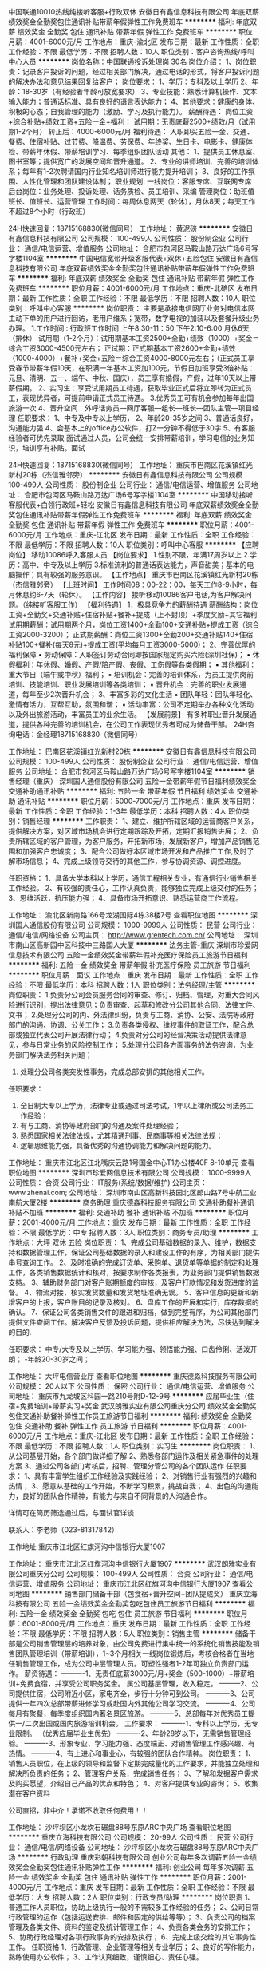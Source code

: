 中国联通10010热线纯接听客服+行政双休
安徽日有鑫信息科技有限公司
年底双薪绩效奖金全勤奖包住通讯补贴带薪年假弹性工作免费班车
**********
福利:
年底双薪
绩效奖金
全勤奖
包住
通讯补贴
带薪年假
弹性工作
免费班车
**********
职位月薪：4001-6000元/月 
工作地点：重庆-渝北区
发布日期：最新
工作性质：全职
工作经验：不限
最低学历：不限
招聘人数：10人
职位类别：客户咨询热线/呼叫中心人员
**********
岗位名称：中国联通投诉处理岗  30名
岗位介绍：
1、岗位职责：记录客户投诉的问题，经过相关部门解决，通过电话的形式，将客户投诉问题的解决办法和意见结果回复给客户；
岗位要求：
1、学历：专科及以上学历
2、年龄：18-30岁（有经验者年龄可放宽要求）
3、专业技能：熟悉计算机操作、文本输入能力；普通话标准、具有良好的语言表达能力；
4、其他要求：健康的身体、积极的心态；自我管理的能力（激励、学习及执行能力）。
薪酬待遇：
岗位工资+综合补贴+绩效工资+五险一金+福利：
试用期：无责底薪2500+绩效/月（试用期1-2个月）
转正后：4000-6000元/月
福利待遇：
入职即买五险一金、交通、餐费、住宿补贴、过节费、降温费、劳保费、年终奖、生日卡、电影卡、健康体检、带薪年休假、带薪培训学习、每季组织团队活动
其他：
1、提供员工休息室、图书室等；提供宽广的发展空间和晋升通道。
2、专业的讲师培训、完善的培训体系；每年有1-2次聘请国内行业知名培训师进行能力提升培训；
3、良好的工作氛围、人性化管理和团队建设体制；
职业规划:
一线岗位：客服专席、互联网专席
后台岗位：业务处理、投诉处理、话务质检、员工培训、采编
管理岗位：助班值班长、值班长、运营管理
工作时间：每周休息两天（轮休），月休8天；每天工作不超过8个小时（行政班）


24H快速回复：18715168830(微信同号）
工作地址：
黄泥磅
**********
安徽日有鑫信息科技有限公司
公司规模：
100-499人
公司性质：
股份制企业
公司行业：
通信/电信运营、增值服务
公司地址：
合肥市包河区马鞍山路万达广场6号写字楼1104室
**********
中国电信宽带升级客服代表+双休+五险包住
安徽日有鑫信息科技有限公司
年底双薪绩效奖金全勤奖包住通讯补贴带薪年假弹性工作免费班车
**********
福利:
年底双薪
绩效奖金
全勤奖
包住
通讯补贴
带薪年假
弹性工作
免费班车
**********
职位月薪：4001-6000元/月 
工作地点：重庆-北碚区
发布日期：最新
工作性质：全职
工作经验：不限
最低学历：不限
招聘人数：10人
职位类别：呼叫中心客服
**********
岗位职责： 主要是承接电信网厅业务对电信本网主动下单的用户进行回访，老用户维系；宽带，数字电视的加装以及套餐升级业务办理。
1.工作时间 : 行政班工作时间 上午8:30-11：50 下午2:10-6:00 月休6天（排休）
试用期（1-2个月）：试用期基本工资2500+全勤+绩效（1000）+奖金＝综合工资3000-4500元左右；
正试期：正式期基本工资2600+全勤+绩效（1000-4000）+餐补+奖金+五险＝综合工资4000-8000元左右；（正式员工享受春节带薪年假10天，在职满一年基本工资加100元，节假日加班享受3倍补贴：元旦、清明、五一、端午、中秋、国庆），员工享有婚假，产假，过年10天以上带薪假期。
2、实习生：享受试用期员工待遇，获取毕业正式后将立即转为正式员工，表现优异者，可提前申请正式员工待遇。
3.优秀员工可有机会参加每年出国旅游一次
4、晋升空间：外呼话务员—网厅客服—组长—班长—团队主管—项目经理
任职要求：
1、中专及中专以上学历，
2、年龄20-35岁之间
3、普通话良好，沟通能力强
4、会基本上的office办公软件，打Z一分钟不得低于30字
5、有客服经验者可优先录取
面试通过人员，公司会统一安排带薪培训，学习电信的业务知识，培训享有补贴。面试


24H快速回复：18715168830(微信同号）
工作地址：
重庆市巴南区花溪镇红光新村20栋（杰信雅邻旁）
**********
安徽日有鑫信息科技有限公司
公司规模：
100-499人
公司性质：
股份制企业
公司行业：
通信/电信运营、增值服务
公司地址：
合肥市包河区马鞍山路万达广场6号写字楼1104室
**********
中国移动接听客服代表+白领行政班+轻松
安徽日有鑫信息科技有限公司
年底双薪绩效奖金全勤奖包住通讯补贴带薪年假弹性工作免费班车
**********
福利:
年底双薪
绩效奖金
全勤奖
包住
通讯补贴
带薪年假
弹性工作
免费班车
**********
职位月薪：4001-6000元/月 
工作地点：重庆-江北区
发布日期：最新
工作性质：全职
工作经验：不限
最低学历：不限
招聘人数：10人
职位类别：呼叫中心客服
**********
【应聘岗位】
移动10086呼入客服人员
【岗位要求】
1.性别不限，年满17周岁以上
2.学历：高中、中专及以上学历
3.标准流利的普通话表达能力，声音甜美；基本的电脑操作；具有较强的服务意识。
【工作地点】
重庆市巴南区花溪镇红光新村20栋（杰信雅邻旁）
【上班时间】
工作时间08：00-22：00，每天工作8-9小时，每月休息约6-7天（轮休）。
【工作内容】
接听移动10086客户电话,为客户解决问题。（纯接听客服工作）
【福利待遇】
1．极具竞争力的薪酬待遇
薪酬结构：岗位工资+全勤奖+交通补贴+住宿补贴+餐补+提成（上不封顶）+季度奖励+其它福利
试用期薪酬：试用期两个月，岗位工资1400+全勤100+交通补贴+提成工资（综合工资2000-3200）；
正式期薪酬：岗位工资1300+全勤200+交通补贴140+住宿补贴100+餐补(每天8元)+提成工资(平均每月工资3000-5000)；
2、完善优厚的福利保障 
▪ 劳动保障：入职签订劳动合同即按国家规定购买六险(深圳社保)；
▪ 休假福利：年休假、婚假、产假/陪产假、丧假、工伤假等各类假期；
▪ 其他福利：重大节日（端午或中秋）福利；
▪ 培训机会：完善的培训体系，为员工提供岗前培训、技能培训、职业发展培训等各类培训；
▪ 晋升机会：完善的职业发展通道，每年至少2次晋升机会；
3、丰富多彩的文化生活
▪ 团队年轻：团队年轻化、激情有活力，互帮互助，氛围和谐；
▪ 活动丰富：公司不定期举办各种文化活动以及外出旅游活动，丰富员工的业余生活。
【发展前景】
有多种职业晋升发展通道，提供各种完善的培训机会，在公司工作表现优秀者可成为储备干部。
24H咨询电话：金经理18715168830（微信同号）

工作地址：
巴南区花溪镇红光新村20栋
**********
安徽日有鑫信息科技有限公司
公司规模：
100-499人
公司性质：
股份制企业
公司行业：
通信/电信运营、增值服务
公司地址：
合肥市包河区马鞍山路万达广场6号写字楼1104室
**********
销售经理（重庆）
深圳国人通信股份有限公司
五险一金带薪年假节日福利绩效奖金交通补助通讯补贴
**********
福利:
五险一金
带薪年假
节日福利
绩效奖金
交通补助
通讯补贴
**********
职位月薪：5000-7000元/月 
工作地点：重庆
发布日期：最新
工作性质：全职
工作经验：1-3年
最低学历：本科
招聘人数：4人
职位类别：销售经理
**********
工作职责：
1、建立、维护所辖区域的运营商客户关系，提供解决方案，对区域市场机会进行定期跟踪及开拓，定期汇报销售进展；
2、负责所辖区域的客户管理，为客户服务，开拓新市场，发展新客户，增加产品销售范围和加强客户忠诚度；                              
3、配合公司做好本区域市场开发和产品推广工作,及时了解市场信息；
4、完成上级领导交待的其他工作，参与协调资源、调控进度。

任职资格：
1、具备大学本科以上学历，通信工程相关专业，有通信行业销售相关工作经验。
2、有较强的责任心，工作认真负责，能够独立完成上级交付的任务；
3、思维活跃，抗压能力强；                                  
4、具备市场开拓意识、熟悉运营商工作流程。

工作地址：
渝北区新南路166号龙湖国际4栋38楼7号
查看职位地图
**********
深圳国人通信股份有限公司
公司规模：
1000-9999人
公司性质：
民营
公司行业：
通信/电信/网络设备
公司主页：
http://www.grentech.com.cn/
公司地址：
深圳市南山区高新园中区科技中三路国人大厦
**********
法务主管-重庆
深圳市珍爱网信息技术有限公司
五险一金绩效奖金带薪年假补充医疗保险员工旅游节日福利
**********
福利:
五险一金
绩效奖金
带薪年假
补充医疗保险
员工旅游
节日福利
**********
职位月薪：面议 
工作地点：重庆
发布日期：最新
工作性质：全职
工作经验：不限
最低学历：本科
招聘人数：1人
职位类别：法务经理/主管
**********
岗位职责：
1.负责分公司会员服务合同的审查、修订、归档、管理，对重大合同风险进行识别，提出法律意见；负责审查、起草和修改分公司其他合同、法律文件、文书；
2.处理分公司的内、外法律纠纷，负责与工商、消协、公安、法院等政府部门的沟通、协调、公关工作；
3.负责各类侵权、维权事件的取证工作，配合总部或独立代表公司开展法律行动；
4.负责对分公司的经营决策活动提供法律意见，参与日常业务的风险控制工作；
5.处理分公司各方面事务的法务咨询，为业务部门解决法务相关问题；
6. 处理分公司各类突发性事务，完成总部安排的其他相关工作。

任职要求：
1. 全日制大专以上学历，法律专业或通过司法考试，1年以上律所或公司法务工作经验；
2. 有与工商、消协等政府部门的沟通及案件处理经验；
3. 熟悉国家相关法律法规，尤其精通刑事、民商事等相关法律法规；
4. 逻辑思维能力强，具备优秀的沟通协调能力和解决问题的能力。
工作地址：
重庆市江北区江北嘴庆云路1号国金中心T1办公楼40F 8-10单元
查看职位地图
**********
深圳市珍爱网信息技术有限公司
公司规模：
1000-9999人
公司性质：
合资
公司行业：
IT服务(系统/数据/维护)
公司主页：
www.zhenai.com;
公司地址：
深圳市南山区高新科技园北区郎山路7号中航工业南航大厦2楼
**********
商务助理
重庆德淼科技服务有限公司
交通补助餐补通讯补贴不加班
**********
福利:
交通补助
餐补
通讯补贴
不加班
**********
职位月薪：2001-4000元/月 
工作地点：重庆
发布日期：最新
工作性质：全职
工作经验：不限
最低学历：中专
招聘人数：3人
职位类别：商务专员/助理
**********
工作地点：大坪     双休   五险
岗位职责：
1、完成公司基础数据的录入、维护，数据支持和数据管理工作，保证公司基础数据的录入和建设工作的有序，为相关部门提供串号查询工作。
2、及时准确的完成订货单、采购单、退货单等单据的制定和处理工作，各类销售数据统计和核对，按要求制作各类报表，为业务部门提供销售数据支持。
3、辅助财务部门对客户账期额度的审核，及客户打款情况和发货进度的监督。
4、物流对接，核实发货数量和发货地址准确无误。
5、客户信息的更新和新增客户的上报，客户账目的记录及核对。
6、盘库工作的开展和实行，库存数据的确认。
7、保证公司各类销售文件的跟进和归档，做到完整有序，为公司其他部门提供文件查阅工作。解决客户反馈及投诉问题，提供相应解决方法，尽快达到解决的目的.

任职要求：
中专/大专及以上学历、学习能力强、领悟能力强、口齿伶俐、活泼开朗；
 -年龄20-30岁之间；

工作地址：
大坪电信营业厅
查看职位地图
**********
重庆德淼科技服务有限公司
公司规模：
20人以下
公司性质：
保密
公司行业：
通信/电信运营、增值服务
公司地址：
重庆市九龙坡区科园一路210号附D-12-9号
**********
应届毕业生（住宿+免费培训+带薪实习+奖金
武汉朗雅实业有限公司重庆分公司
绩效奖金全勤奖包住交通补助餐补弹性工作员工旅游节日福利
**********
福利:
绩效奖金
全勤奖
包住
交通补助
餐补
弹性工作
员工旅游
节日福利
**********
职位月薪：4001-6000元/月 
工作地点：重庆-江北区
发布日期：最新
工作性质：全职
工作经验：不限
最低学历：不限
招聘人数：1人
职位类别：实习生
**********
岗位职责：
1、从公司基层开始，各个部门做详细了解
2、熟悉各部门运作及相关紧急事件的处理方案
3、通过公司各部门考核后，招聘、管理分管公司的各个团队运作
任职要求：
1、具有丰富学生组织工作经验及实践经验；
2、对销售行业有强烈的兴趣和热情；
3、愿意从基础的工作开始，不断学习积累，挑战自我；
4、出色的沟通能力，良好的团队合作精神，有能力与来自不同背景的人沟通合作。

详情可在简历筛选通过后，与面试官详谈

 联系人：李老师（023-81317842）

工作地址
重庆市江北区红旗河沟中信银行大厦1907

工作地址：
重庆市江北区红旗河沟中信银行大厦1907
**********
武汉朗雅实业有限公司重庆分公司
公司规模：
100-499人
公司性质：
合资
公司行业：
通信/电信运营、增值服务
公司地址：
重庆市江北区红旗河沟中信银行大厦1907
查看公司地图
**********
销售部门储备干部（包食宿+晋升空间+团队提成奖）
重庆立海科技有限公司
五险一金绩效奖金全勤奖包吃包住员工旅游节日福利
**********
福利:
五险一金
绩效奖金
全勤奖
包吃
包住
员工旅游
节日福利
**********
职位月薪：6001-8000元/月 
工作地点：重庆
发布日期：最新
工作性质：全职
工作经验：不限
最低学历：不限
招聘人数：5人
职位类别：销售主管
**********
储备干部是公司销售管理层的培养对象，由公司免费进行集中统一的系统化销售技能及销售团队管理培训（带薪培训），1~3个月相关一线岗位锻炼后，考核合格者在当地任销售管理工作，成为公司中层管理人员。可塑性强者1-2年可独立负责部门运作。
薪资待遇：
----------1、无责任底薪3000元/月+奖金（500-1000）+带薪培训+免费食宿，并享受公司职务奖金。 属公司基层管理，收入稳定。
---------2、公司提供住宿，公司附近小区，家电齐全，步行十分钟可到公司。
----------3、公司提供一年四次总部带薪进修学习或赴国内外其他公司学习交流。
----------4、公司每月有聚餐，每季度组织国内著名景区旅游。
----------5、总部每年对优秀员工提供一/二次出国或国内旅游培训机会。 
工作要求：
----------1、专科以上学历，无专业限制。 （优秀应届毕业生优先）
----------2、年龄28岁以下，无需销售管理经验。
----------3、形象专业、学习能力强、态度端正、对销售管理工作感兴趣、有热情。
----------4、有上进心和事业心，有较强的团队合作精神。
岗位职责：
    1、销售人员职位，在上级的领导和监督下定期完成量化的工作要求，并能独立处理和解决所负责的任务； 2、管理客户关系，完成销售任务； 3、了解和发掘客户需求及购买愿望，介绍自己产品的优点和特色； 4、对客户提供专业的咨询； 5、收集潜在客户资料

公司直招，非中介！承诺不收取任何费用！！

工作地址：
沙坪坝区小龙坎石碾盘88号东原ARC中央广场
查看职位地图
**********
重庆立海科技有限公司
公司规模：
20-99人
公司性质：
民营
公司行业：
通信/电信/网络设备
公司地址：
沙坪坝区小龙坎石碾盘88号东原ARC中央广场
**********
行政助理
重庆彩朝科技有限公司
创业公司每年多次调薪五险一金绩效奖金全勤奖包住通讯补贴弹性工作
**********
福利:
创业公司
每年多次调薪
五险一金
绩效奖金
全勤奖
包住
通讯补贴
弹性工作
**********
职位月薪：2001-4000元/月 
工作地点：重庆
发布日期：最新
工作性质：全职
工作经验：不限
最低学历：大专
招聘人数：2人
职位类别：行政专员/助理
**********
岗位职责
1、普通工作人员职位，协助上级执行一般的不需较多工作经验的任务；
2、公司日常行政管理的运作（包括运送安排、邮件和固定的供给等等）；
3、负责公司的档案管理及各类文件、资料的鉴定及统计管理工作；
4、负责各类会务的安排工作；
5、协助行政经理对各项行政事务的安排及执行；
6、完成上级交给的其它事务性工作。
任职资格
1、行政管理、企业管理等相关专业学历；
2、良好的写作能力，熟练使用办公软件；
3、工作认真细致，谨慎细心、责任心强。
4. 年龄在18-26周岁。

详情可在简历筛选通过后，与面试官详谈

工作地址：
重庆市九龙坡区渝州路4号一城精英国际35-19
查看职位地图
**********
重庆彩朝科技有限公司
公司规模：
100-499人
公司性质：
民营
公司行业：
互联网/电子商务
公司地址：
重庆市九龙坡区渝州路4号一城精英国际35-19
**********
销售代表
高新技术产业开发区信惠通讯器材经营部
五险一金节日福利不加班绩效奖金带薪年假员工旅游年底双薪
**********
福利:
五险一金
节日福利
不加班
绩效奖金
带薪年假
员工旅游
年底双薪
**********
职位月薪：8000-15000元/月 
工作地点：重庆-渝中区
发布日期：最新
工作性质：全职
工作经验：不限
最低学历：大专
招聘人数：30人
职位类别：销售代表
**********
一：岗位职责
1、熟悉公司产品，负责相关产品的销售及推广。
2、公司提供目标客户渠道，结合自身资源及推广平台，找到精准意向客户完成销售并做好客户档案。
3、对已有客户提供多种新产品，促成多次销售，提升收入。

***4、公司提供入职即购买五险一金+双休+国家法定日休息+年终奖+完善的培训晋升体系。

二：岗位要求
1：大专以上学历，应往届毕业生均可:
2：愿意从事销售行业，愿意挑战无止境的高薪，有意向在消费金融行业挑战未知领域，愿意从零开始，渴望证明自己，本公司是创新型公司，只要你有想法和敢于行动，我就敢为你打造专属于你的职业发展平台。
3：重视信用，讲究诚信，个人信用无污点。
三：薪资待遇
1：薪资待遇2200+提成+五险一金
2：节日福利+年终奖金，综合收入15000以上:
3：公司不空降，内部晋升机制
4：上班时间10:00到18:30，周末双休，加班自愿
工作地址：
大坪龙湖时代天街3号写字楼1901
查看职位地图
**********
高新技术产业开发区信惠通讯器材经营部
公司规模：
20人以下
公司性质：
民营
公司行业：
互联网/电子商务
公司地址：
渝中区大坪龙湖时代写字楼3号楼1901
**********
销售代表（无责任底薪3000+包食宿+高提成）
重庆立海科技有限公司
五险一金绩效奖金全勤奖包吃包住员工旅游节日福利
**********
福利:
五险一金
绩效奖金
全勤奖
包吃
包住
员工旅游
节日福利
**********
职位月薪：6001-8000元/月 
工作地点：重庆
发布日期：最新
工作性质：全职
工作经验：不限
最低学历：不限
招聘人数：6人
职位类别：销售代表
**********
薪资福利：
1、底薪3000+提成+奖金+福利，无上限。另有年底奖金，国家法定节假日休息。
2、免费带薪培训（专业的岗前培训：入行培训、销售特训、定期拓展、全国游学），业务主管一对一指导，保证业绩提成。
3、公司免费提供食宿（设施齐全，环境舒适，24小时热水），交通费和话费补贴。
4、公司提供巨大的晋升空间（市场专员-主管-总监-副经理-经理）
岗位职责：
 1、开发新客户，促成产品成交率
 2、提高产品在市场的占有率
 3、协助区域负责人完成市场指标计划
 4、维护公司已有客户，促进再次成交
任职要求：
    1、具备较强的语言表达能力，良好的沟通能力
    2、有一定的抗压力
    3、对销售要有一定的激情度，认真执行公司销售任务
公司提供巨大的晋升空间（市场专员-主管-总监-副经理-经理）
公司直招，非中介！承诺不收任何费用！！

工作地址：
沙坪坝区小龙坎石碾盘88号东原ARC中央广场
查看职位地图
**********
重庆立海科技有限公司
公司规模：
20-99人
公司性质：
民营
公司行业：
通信/电信/网络设备
公司地址：
沙坪坝区小龙坎石碾盘88号东原ARC中央广场
**********
销售代表（底薪3000+提成+奖金+补贴）
重庆岱宾科技有限公司
绩效奖金年终分红全勤奖包住弹性工作员工旅游节日福利不加班
**********
福利:
绩效奖金
年终分红
全勤奖
包住
弹性工作
员工旅游
节日福利
不加班
**********
职位月薪：5000-10000元/月 
工作地点：重庆-渝北区
发布日期：最新
工作性质：全职
工作经验：不限
最低学历：不限
招聘人数：3人
职位类别：销售代表
**********
如果你，不安于现状，渴望改变，渴望以一己之力开疆阔野；
如果你，不屈于现实，渴望奋斗，亟待一个平台来展现实力；
如果你，不甘于平庸，渴望出众，怀揣着梦想登顶人生巅峰。
加入我们，我们将成为你撬起成功的支点！
任职要求：
1、语言表达、沟通能力强，有良好的服务意识；
2、灵活、有市场开拓能力，良好的执行能力；
3、具有高度的责任心，能吃苦耐劳，做事细心，条理清晰，思维敏捷；
4、市场营销专业优先。
岗位职责：
1.负责指定区域的市场开发、客户维护和销售管理等工作；
2.负责所属区域的产品宣传、推广和销售，完成销售的任务指标；
3.制定自己的销售计划，并按计划拜访客户和开发新客户；
4.搜集与寻找客户资料，建立客户档案；
5.协助销售主管制定销售策略、销售计划，以及量化销售目标。
薪资待遇：
1、3000底薪+提成+奖金=5000~10000/月；
2、带薪培训+团队奖金；
3、提供干净整洁的员工宿舍；
4、一经录用，提供各部门主管手把手，一人带一人的销售技巧培训及管理；
5、每个月公司不定期全额操办外出旅游机会；
6、固定年终奖，在原有的奖金上可根据销售绩效获更高奖金。
工作地址：
重庆市渝北区花卉园美景华联大厦15楼
**********
重庆岱宾科技有限公司
公司规模：
100-499人
公司性质：
民营
公司行业：
计算机软件
公司主页：
www.daibinkeji.com
公司地址：
重庆市渝北区花卉园美景华联大厦15楼
查看公司地图
**********
急聘销售,月薪8000+
重庆旷博电子科技有限公司
绩效奖金包住弹性工作员工旅游节日福利
**********
福利:
绩效奖金
包住
弹性工作
员工旅游
节日福利
**********
职位月薪：8001-10000元/月 
工作地点：重庆
发布日期：最新
工作性质：全职
工作经验：不限
最低学历：不限
招聘人数：10人
职位类别：销售代表
**********
期待年轻活力并且不甘平凡，想要通过学习锻炼提高自己能力，追求高薪的你的加入！

你的工作：
1，主要负责产品的销售及推广，增加产品销售范围；
2，跟随优秀主管一对一指导学习，了解客户需求;
3，跟随公司精英团队学习一起挖掘潜在顾客，在原有市场的基础上为开拓市场做准备。

你需要：
1，热爱销售和管理行业，愿意挑战自己；
2，好学上进，认真务实，无经验免费培训；
3，适应能力强，有责任心，有一定抗压能力；
4，表现优异者可以提升管理阶层

企业协助：
1，全程一对一培训，容易上手，工作强度有张有弛；
2，在工作中锻炼提升，学习与人相处，自然而然的学会沟通与团队合作；
3，与年轻的伙伴快乐共事，感受充满激情的团队氛围，轻松赚钱；
4，您只需要努力勤勉，便可以与我们携手共进，达成所愿

你能获得：
1，无责底薪+高提成+高奖金+晋升；
2，一经公司录用提供免费住宿以及在职系统培训，有北京、上海、深圳等大城市工作学习旅游和出国机会；
3，公司提供公平透明的晋升平台。

公司地址：重庆市江北区观音桥邦兴北都1814室
面试路线：可乘坐公交115路，118路，181路，319路，405路，412路，416路，461路，608路，815路等在观音桥站下车；
乘坐轻轨3号线观音桥站3号出口出站 左转赛博数码广场德克士直走100米右转

人事部：13220262962（面试需预约）
公司直招，承诺绝不收取任何费用！！！




工作地址：
重庆市江北区观音桥步行街5号邦兴北都1814室
**********
重庆旷博电子科技有限公司
公司规模：
100-499人
公司性质：
民营
公司行业：
通信/电信运营、增值服务
公司地址：
重庆市江北区观音桥步行街5号邦兴北都1814室
查看公司地图
**********
计算机维护工程师
重庆电通基维实业有限公司
绩效奖金全勤奖交通补助餐补通讯补贴
**********
福利:
绩效奖金
全勤奖
交通补助
餐补
通讯补贴
**********
职位月薪：3000-6000元/月 
工作地点：重庆
发布日期：最新
工作性质：全职
工作经验：3-5年
最低学历：大专
招聘人数：3人
职位类别：计算机硬件维护工程师
**********
岗位职责：
1、负责各类故障和事务的应急响应和技术支持
2、负责编写并持续完善系统运维手册、部署文档、性能参数说明
3、负责业务系统的上线架构设计、部署、管理及故障处理保障生产业务正常运行
4、设施设备和相关配套设施巡检维护和保障；
5、运维日志统计分析、故障分析报告及运维月报编制等
任职要求：
1、本科及以上学历（通信计算机以及相关专业）及C1驾照（能独立安全驾驶小型汽车）
2、须具备良好思想素质，较强的执行力与责任心，并具备良好的用户沟通能力、服务意识和保密意识。
3、熟悉强弱电设备及电路，具有基本认识
4、熟练掌握计算机硬件、常用办公及系统维护软件、仪器设备的使用、维护技能，经过前期岗位培训后能独立开展机房设施设备的基本故障测试，及时排除一般故障。

工作地址：
江北
查看职位地图
**********
重庆电通基维实业有限公司
公司规模：
20-99人
公司性质：
民营
公司行业：
通信/电信/网络设备
公司地址：
重庆市渝中区菜袁路209号附28号14-6
**********
总经理助理
重庆电通基维实业有限公司
**********
福利:
**********
职位月薪：4001-6000元/月 
工作地点：重庆
发布日期：最新
工作性质：全职
工作经验：不限
最低学历：本科
招聘人数：1人
职位类别：助理/秘书/文员
**********
岗位职责：
1、协助领导处理公司日常事务类工作；
2、协助领导处理和维护好外部公共关系（如政府、重要生意合作伙伴的接待）；
3、负责领导出差前后的工作处理；
4、协助领导接待国内外有关单位、人员的来访；
5、服从领导的工作安排，处理领导授权的其他工作任务。

任职要求：
1、本科及以上学历，五官端正，形象气质佳，具有良好的语言表达能力；
2、待人接物礼貌大方，热情主动、具备良好的服务意识；
3、具有良好的综合素养，执行力强，工作态度踏实认真，责任心强；
4、有驾照，会开车，具有政府及国企工作经验者优先。
工作地址：
重庆市江北区观音桥
查看职位地图
**********
重庆电通基维实业有限公司
公司规模：
20-99人
公司性质：
民营
公司行业：
通信/电信/网络设备
公司地址：
重庆市渝中区菜袁路209号附28号14-6
**********
销售主管
重庆立海科技有限公司
五险一金绩效奖金全勤奖包吃包住员工旅游节日福利
**********
福利:
五险一金
绩效奖金
全勤奖
包吃
包住
员工旅游
节日福利
**********
职位月薪：6001-8000元/月 
工作地点：重庆-沙坪坝区
发布日期：最新
工作性质：全职
工作经验：不限
最低学历：不限
招聘人数：1人
职位类别：销售主管
**********
岗位职责：

储备干部是公司销售管理层的培训对象，由公司免费进行集中统一的系统化销售技能及销售团队管理培训（带薪培训），1~3个月相关一线岗位锻炼后，考核合格者在当地任销售管理工作，成为公司中层管理人员。可塑性强者1-2年可独立负者部门运作。
薪资待遇：
----------1、无责任底薪3000元/月+奖金（500-1000）+带薪培训+免费食宿，并享受公司职务奖金。 属公司基层管理，收入稳定。
---------2、公司提供住宿，公司附近小区，家电齐全，步行十分钟可到公司。
----------3、公司提供一年四次总部带薪进修学习或赴国内外其他公司学习交流。
----------4、公司每月有聚餐，每季度组织国内著名景区旅游。
----------5、总部每年对优秀员工提供一/二次出国或国内旅游培训机会。
工作要求：
----------1、专科以上学历，无专业限制。 （优秀应届毕业生优先）
----------2、年龄28岁以下，无需销售管理经验。
----------3、形象专业、学习能力强、态度端正、对销售管理工作感兴趣、有热情。
----------4、有上进心和事业心，有较强的团队合作精神。
岗位职责：
1、在上级的领导和监督下定期完成量化的工作要求，并能独立处理和解决所负责的任务；     2、管理客户关系，完成销售任务； 
3、了解和发掘客户需求及购买愿望，介绍自己产品的优点和特色；
4、对客户提供专业的咨询； 
5、收集潜在客户资料

工作地址
沙坪坝区小龙坎石碾盘88号东原ARC中央广场
工作地址：
沙坪坝区小龙坎石碾盘88号东原ARC中央广场
查看职位地图
**********
重庆立海科技有限公司
公司规模：
20-99人
公司性质：
民营
公司行业：
通信/电信/网络设备
公司地址：
沙坪坝区小龙坎石碾盘88号东原ARC中央广场
**********
10086客服
重庆岱宾科技有限公司
绩效奖金年终分红全勤奖包住弹性工作员工旅游节日福利不加班
**********
福利:
绩效奖金
年终分红
全勤奖
包住
弹性工作
员工旅游
节日福利
不加班
**********
职位月薪：3000-5000元/月 
工作地点：重庆-渝北区
发布日期：最新
工作性质：全职
工作经验：不限
最低学历：不限
招聘人数：6人
职位类别：呼叫中心客服
**********
岗位职责：
1、根据移动公司提供的客户电话，向老客户推广移动业务等工作；
2、按照项目需求，提供专业的客户服务，保质保量完成任务；
3、协助团队完成呼叫中心项目指标；
4、严格遵守呼叫中心规章制度，认真履行其工作职责，积极学习基本业务知识，逐步提高业务技能；
5、按时完成上级安排的其他工作。
任职资格：
1、学历要求：高中及以上，年龄要求：18-30岁，有呼叫中心从业经验者优先；
2、男女不限，普通话标准，具有较好语言表达和沟通能力；
3、具有良好的执行力，具有积极的工作态度和良好的团队合作精神；
4、性格开朗大方，思维敏捷，较好的应变能力。
薪资构成：
1、底薪+绩效+保险+奖金+包住+员工旅游+生日福利+高额年终奖；
2、提供干净整洁的员工宿舍；
3、每个月公司不定期全额操办外出旅游机会；
4、年终奖，在原有的奖金上可根据绩效获更高奖金。
工作地址：
重庆市渝北区花卉园美景华联大厦15楼
**********
重庆岱宾科技有限公司
公司规模：
100-499人
公司性质：
民营
公司行业：
计算机软件
公司主页：
www.daibinkeji.com
公司地址：
重庆市渝北区花卉园美景华联大厦15楼
查看公司地图
**********
销售代表+底薪3000+高提成＋包住宿
重庆彩朝科技有限公司
包住定期体检员工旅游节日福利弹性工作绩效奖金创业公司不加班
**********
福利:
包住
定期体检
员工旅游
节日福利
弹性工作
绩效奖金
创业公司
不加班
**********
职位月薪：8001-10000元/月 
工作地点：重庆
发布日期：最新
工作性质：全职
工作经验：不限
最低学历：不限
招聘人数：5人
职位类别：客户主管
**********
岗位职责：
1、负责公司所在区域的市场维护和市场开拓；
2、客户的后续维护和跟踪；
3、公司线上商城的管理及订单的处理；
岗位要求：
1.学历不限，男女不限，有无经验均可，16-26周岁之间的有志青年。
2.为人正直，工作认真，勤恳踏实，执行力强，能够全面配合公司管理工作。
3.愿意从基层做起，能够吃苦耐劳。
4.不甘于现状，敢于挑战高薪，对自己的人生有梦想，有规划、有抱负、渴望成为职业经理人，有强烈的欲望主宰自己的人生以及工作道路。

公司晋升渠道：
销售代表—销售主管—销售总监—销售副经理—销售经理—区域经理
1、公司所有的提升都是公平公开透明的我们秉承能者达先。
不论加入公司的时间长或短只要你有能力就可以给你机会。我们的提升是民主票选+能力。
2、表现优异可以破格提升越级提升.
福利：
1、培训：公司会有内部的专业培训如+产品知识培训+销售技巧培训+管理技能培训+职业拓展训练（心态，自信心，勇气，语言表达能力，洞察力，解决问题的能力）培训等，业绩优秀者有机会去总部学习。
2、每天会有主管以上的管理层去一对一的教快速提升能力。
3、每月都会有公司集体组织的免费活动和旅游。
备注：公司主要以培养职业经理人和优秀的管理干部为己任如果你是想锻炼、赚钱、发展那么可以给你提供一个好的平台。
工作时间：8:00——18:00单休法定节假日正常放假。
统一面试时间：下午14：00-16：30（周一到周六）
温馨话语：请投简历者保持电话通畅，面试需带个人简历一份。
补充说明
1、有无经验均可但学习能力强，公司安排内部主管一带一跟踪培训
2、热爱销售事业
3、喜欢挑战，具有吃苦耐劳及团队协作的精神
4、有责任心，能承受较大的工作压力
5、男女不限，16-26岁
6、退伍军人、退役运动员优先考虑可接受应届毕业生


工作地址：
重庆市九龙坡区渝州路4号一城精英国际35-19
查看职位地图
**********
重庆彩朝科技有限公司
公司规模：
100-499人
公司性质：
民营
公司行业：
互联网/电子商务
公司地址：
重庆市九龙坡区渝州路4号一城精英国际35-19
**********
文员兼客服(3000~5000/月,提供住宿)
重庆岱宾科技有限公司
绩效奖金年终分红全勤奖包住弹性工作员工旅游节日福利不加班
**********
福利:
绩效奖金
年终分红
全勤奖
包住
弹性工作
员工旅游
节日福利
不加班
**********
职位月薪：3000-5000元/月 
工作地点：重庆-渝北区
发布日期：最新
工作性质：全职
工作经验：不限
最低学历：不限
招聘人数：3人
职位类别：内勤人员
**********
岗位职责：
1、负责通过电话的形式，给长期合作的老用户推送我司新的优惠活动相关信息，并对有疑问的客户提供专业优质的解答；
2、负责客户的数据登记、录入、输出，妥善保管好客户数据档案；
3、负责做好意向客户的回访及反馈工作；
4、部门交代的其他工作。

任职要求：
1、16-30岁，具有一定的逻辑表述能力；
2、普通话标准流利，性格温和，富有亲和力者优先；
3、具备一定的抗压能力，能服从公司的人事调配者优先！
薪资待遇：
1、底薪2000+绩效+奖金+住宿=3000~4000/月；
2、公司提供干净整洁的员工宿舍；
3、公司不定期举办各种活动及员工聚餐，节日生日福利等；
4、表现优异的员工年底可获得高额年终奖；
5、公司毗邻轻轨站，交通方便，办公环境优美，氛围和谐。
工作地址：
重庆市渝北区花卉园美景华联大厦15-9
**********
重庆岱宾科技有限公司
公司规模：
100-499人
公司性质：
民营
公司行业：
计算机软件
公司主页：
www.daibinkeji.com
公司地址：
重庆市渝北区花卉园美景华联大厦15楼
查看公司地图
**********
销售助理
武汉朗雅实业有限公司重庆分公司
绩效奖金全勤奖包住交通补助餐补弹性工作员工旅游节日福利
**********
福利:
绩效奖金
全勤奖
包住
交通补助
餐补
弹性工作
员工旅游
节日福利
**********
职位月薪：4001-6000元/月 
工作地点：重庆-江北区
发布日期：最新
工作性质：全职
工作经验：不限
最低学历：大专
招聘人数：3人
职位类别：销售行政专员/助理
**********
不管你是刚出校门，亦或是已经参加工作，也不管你失败多少次,亦或是何学历，只要你想挑战更强大的自己，只要你有梦想,有态度,有决心,有行动,就加入我们团队吧！

2017年一起共创美好明天！！一起加油！面试人数居多，请提前预约！！！电话  023-81317842 通过后办理免费入住。 
我们可提供：
1.公司免费提供住宿，带薪培训。 
2.每年享受各地旅游的机会，年终奖。 
3.底薪3000+个人提成+个人奖金+团队奖金+定期旅游+年终奖+（免费提供住宿）=月收入(公司将根据业绩提成比例)； 
4.提拔晋升空间大（没有空降兵，全部管理人员均在公司内部提拔），内部晋升渠道为：销售员——销售主管——销售副经理——独立的公司经理，为员工营造更好的发展平台。
 5.良好的员工关怀体系，每月员工聚餐、每年不定期的数次旅游、拓展等一系列的活动，让身处异乡的你同样能感觉到家的温暖！ 
岗位职责：
1、承担本区域内的销售、回款工作，完成区域内的市场拓展工作。
2、开拓新市场的领域，做全面的推广。
3、参加公司技术及营销培训，提高自身综合素质。
4、新老顾客的维护 
职位要求： 
1、学历不限，26岁以下，退役军人优先。
2、工作积极主动，励志从事销售工作，有较强的责任心，独立思考，分析解决问题的能力。 
3、有良好的人际沟通能力，具有较强的客户服务意识和团队合作精神。

工作地址：
重庆市江北区红旗河沟中信银行大厦1907
查看职位地图
**********
武汉朗雅实业有限公司重庆分公司
公司规模：
100-499人
公司性质：
合资
公司行业：
通信/电信运营、增值服务
公司地址：
重庆市江北区红旗河沟中信银行大厦1907
**********
销售
重庆亿墨文化传播有限公司
五险一金全勤奖员工旅游节日福利
**********
福利:
五险一金
全勤奖
员工旅游
节日福利
**********
职位月薪：4001-6000元/月 
工作地点：重庆-渝中区
发布日期：最新
工作性质：全职
工作经验：不限
最低学历：大专
招聘人数：10人
职位类别：销售代表
**********
客户人群特点：刚需，重复性，口碑型客户
工作时间：早上9-下午6点  周末根据完成任务实行单双休
工资待遇：试用期2200元底薪（7天考核期），转正后2500-2700底薪标准。提成高 
五险（或补贴）
岗位职责：
1、通过公司提供的资源收集意向型客户，为其提供发表论文的平台和服务；
2、负责杂志版面销售、推广以及论文征稿工作；
3、负责跟踪文章发表流程做好客户沟通工作，建立良好的长期合作关系；
负责公司期刊资源推广及杂志稿件采集；
 4、开拓新市场,发展相关行业专家资源,维持长期稿件刊载需求；
 5、负责辖区相关行业信息的收集及竞争对手的分析；
 6、管理维护客户关系以及客户间的长期战略合作计划。
 任职要求：20-35岁，有经验优先，可接受应届毕业生
工作地址：
重庆市渝中区石油路总部城升伟广场
查看职位地图
**********
重庆亿墨文化传播有限公司
公司规模：
20-99人
公司性质：
其它
公司行业：
互联网/电子商务
公司地址：
重庆市渝中区石油路万科锦程4号楼36-1
**********
实习业务员无责任底薪+日奖金+话费补贴
重庆彩朝科技有限公司
包住节日福利弹性工作每年多次调薪全勤奖五险一金创业公司不加班
**********
福利:
包住
节日福利
弹性工作
每年多次调薪
全勤奖
五险一金
创业公司
不加班
**********
职位月薪：4001-6000元/月 
工作地点：重庆
发布日期：最新
工作性质：全职
工作经验：不限
最低学历：不限
招聘人数：5人
职位类别：客户代表
**********
招人啦，招人啦：福利好待遇好、团队氛围轻松的创业型销售公司欢迎热血青年的加入！
-----我们能带给你-----
- 有无工作经验都可以进入公司实习,提供饮食和住宿
- 不限专业，同时也为应届毕业生提供实习岗位
- 身价呈几何倍数增长
- 短期晋级高净值人群的财富机遇
- 公司团队有冲劲，成员90后为主
- 基本工资+提成奖金，奖金不设上限
- 上班时间为6天制，全天自由，个人安排。
- 公司不定期组织聚餐、活动及旅游
- 个人能力突出者可以推荐到全国各地出差旅行
-----如果你想从零开始-----
- 逻辑思维能力强，性格开朗，责任心强，工作积极主动；
- 有无基础都可以，但必须对销售有兴趣,喜欢从事销售及推广工作；
- 学习能力强，工作热情高，富有责任感。
- 具备强烈的进取心和良好的团队合作精神；
- 热爱互联网工作，致力于成为互联网精英；
- 自信拥有专精的职业化素养，敢闯，敢干，务实稳健！
- 加入我们吧！您魅力的展现地，一寸方圆，鬼斧神工的刻画！
- 放飞你的思想，让这里成就您艺术的天堂！
-----业务员——销售主管——销售总监——公司副经理——公司经理经理——
公司提供良好的晋升空间，合理的薪资制度，因公司发展需要也可接受实习生或者有意向进入这个行业的新人，公司提供完善的销售培训

工作地址：
重庆市九龙坡区渝州路4号一城精英国际35-19
查看职位地图
**********
重庆彩朝科技有限公司
公司规模：
100-499人
公司性质：
民营
公司行业：
互联网/电子商务
公司地址：
重庆市九龙坡区渝州路4号一城精英国际35-19
**********
实习生2500+带薪休假+包住宿+高提成
重庆彩朝科技有限公司
全勤奖弹性工作节日福利不加班员工旅游包住每年多次调薪创业公司
**********
福利:
全勤奖
弹性工作
节日福利
不加班
员工旅游
包住
每年多次调薪
创业公司
**********
职位月薪：2001-4000元/月 
工作地点：重庆
发布日期：最新
工作性质：全职
工作经验：不限
最低学历：大专
招聘人数：10人
职位类别：实习生
**********
不管你是刚出校门，亦或是已经参加工作，也不管你失败多少次,亦或是何学历，只要你想挑战更强大的自己，只要你有梦想,有态度,有决心,有行动,就加入我们团队吧！
2017年一起共创美好明天！！一起加油！面试人数居多，请提前预约！！！电话  023-81368075 通过后办理免费入住。
我们可提供：
1.公司免费提供住宿，带薪培训。
2.每年享受各地旅游的机会，年终奖。
3.底薪2500+个人提成+个人奖金+团队奖金+定期旅游+年终奖+（免费提供住宿）=月收入(公司将根据业绩提成比例)；
4.（没有空降兵，全部管理人员均在公司内部提拔），内部晋升渠道为：销售员——销售主管——销售副经理——独立的公司经理，为员工营造更好的发展平台。
5.良好的员工关怀体系，每月员工聚餐、每年不定期的数次旅游、拓展等一系列的活动，让身处异乡的你同样能感觉到家的温暖！
岗位职责：
1、承担本区域内的销售、回款工作，完成区域内的市场拓展工作。
2、开拓新市场的领域，做全面的推广。
3、参加公司技术及营销培训，提高自身综合素质。
4、新老顾客的维护
职位要求：
1、学历不限，27岁以下，退役军人优先。
2、工作积极主动，励志从事销售工作，有较强的责任心，独立思考，分析解决问题的能力。
3、有良好的人际沟通能力，具有较强的客户服务意识和团队合作精神。
薪资待遇：
实习期间2500+提成
转正3000+提成
上班时间  8:00-6:00
工作地址：
重庆市九龙坡区渝州路4号一城精英国际35-19
查看职位地图
**********
重庆彩朝科技有限公司
公司规模：
100-499人
公司性质：
民营
公司行业：
互联网/电子商务
公司地址：
重庆市九龙坡区渝州路4号一城精英国际35-19
**********
客户主管（经理）
陕西海腾信息科技有限公司重庆分公司
每年多次调薪五险一金绩效奖金年终分红弹性工作补充医疗保险员工旅游节日福利
**********
福利:
每年多次调薪
五险一金
绩效奖金
年终分红
弹性工作
补充医疗保险
员工旅游
节日福利
**********
职位月薪：10001-15000元/月 
工作地点：重庆
发布日期：最新
工作性质：全职
工作经验：不限
最低学历：大专
招聘人数：5人
职位类别：客户服务经理
**********
岗位职责：
1、负责根据客户的要求，给用户提供专业的知识咨询和服务；
2、负责推荐综合金融种类及相关理财产品，并制定方案；
3、负责定期接受专业综合金融业务辅导和讲座；
4、负责参合作客户的后续客户服务工作。
任职资格：
1、大专及以上学历，年龄22岁以上
2、具有良好的亲和力、沟通能力及团队合作精神；
3、具有良好的心理素质及良好的沟通能力；
4、具有积极进取的精神及接受挑战的个性；
5、热爱综合金融行业有营销工作热情，责任心强；
6、勤奋好学，勇于接受挑战，有自我创业的想法。
福利情况 ：
1.弹性工作时间，双休，享受公司奖励（免费旅游，现金奖励，实物奖励） 
2.福利；人身保险，意外医疗，住院医疗，养老公基金。 
3.培训：终身培训，平安拥有自己的大学——平安大学，在不同的阶段公司会给出对应的问题，解决你在不同阶段的问题，阶梯式的提升你的综合能力——营销能力，人事能力，管理能力及演讲培训能力。 
4.公平、公正、公开的晋升渠道：无数量限制的晋升意味着同事之间无利益的冲突，拥有非常融洽的氛围，可以相互帮助，共同成长。 
5.师傅带徒弟的模式，一对一辅导，把你扶上马，再送你一程，顺利成长，晋升，发展。

工作地址：
重庆市渝北区经锦大道57号协信中心
**********
陕西海腾信息科技有限公司重庆分公司
公司规模：
100-499人
公司性质：
股份制企业
公司行业：
互联网/电子商务
公司地址：
重庆市江北区建新北路16号茂业百货3206
查看公司地图
**********
高端销售顾问（新店+线下BU）
深圳市珍爱网信息技术有限公司
五险一金员工旅游节日福利
**********
福利:
五险一金
员工旅游
节日福利
**********
职位月薪：面议 
工作地点：重庆
发布日期：招聘中
工作性质：全职
工作经验：不限
最低学历：高中
招聘人数：8人
职位类别：销售代表
**********
工作职责：
岗位职责：
1、负责高端婚恋产品的销售和推广；
2、挖掘会员需求，制定与之匹配的婚恋方案；
3、联络、跟进客户，维护良好的客户关系；
4、顺利完成个人业务指标；
5、完成上级交给的其他任务。
薪资福利待遇： 
1、无责任底薪+提成+绩效，平均收入在8000以上； 
2、入职即购买六险一金； 
3、每周休息两天、节假日只多不少
4、带薪的系统培训； 
5、客户资源公司统一分配，同事之间无勾心斗角、抢资源、抢单等情况
6、工作环境温馨，舒适； 
7、不外出拜访，不应酬。
8、下午茶、生日福利、节日福利、出国旅游机会、体贴的人文关怀等福利待遇完善

任职资格：

1、23--35岁，中专以上学历（优秀者可适当放宽）；
2、形象气质佳，具备丰富的社会阅历；
3、热情，开朗，乐于助人，热爱婚恋工作；
4、情商高，善于挖掘会员内心情感需求；
5、具备销售经验，有顾问式销售经验优先；
6、能承受一定的工作压力。
工作地址：
重庆珍爱网新增分公司
**********
深圳市珍爱网信息技术有限公司
公司规模：
1000-9999人
公司性质：
合资
公司行业：
IT服务(系统/数据/维护)
公司主页：
www.zhenai.com;
公司地址：
深圳市南山区高新科技园北区郎山路7号中航工业南航大厦2楼
查看公司地图
**********
web前端开发工程师(职位编号：108881239215000)
文思海辉技术有限公司 Pactera Technology International Limited
**********
福利:
**********
职位月薪：面议 
工作地点：重庆
发布日期：招聘中
工作性质：全职
工作经验：1-3年
最低学历：大专
招聘人数：若干
职位类别：其他
**********
职位描述：
主要是参与智能家居和车联网项目的web前端开发，需要进行静态和动态页面设计，完成数据交互。
职位要求：
1、能够熟练运用HTML、CSS、Javascript构建高性能的Web应用程序；
2、熟练运用至少一款主流的JS框架，具有良好的代码风格、接口设计与程序架构；
3、掌握至少一门服务器端编程语言，对OOP有一定的认识；
4、熟悉HTML5、CSS3，理解WEB标准和兼容性，对可用性相关知识有实际的了解和实践经验；
5、思路清晰，具备良好的沟通能力和团队协作精神。

工作经验:二年
学历要求:大专
薪水范围:8000-9999
联系邮箱:PTA_CD@pactera.com
工作地址：
重庆
**********
文思海辉技术有限公司 Pactera Technology International Limited
公司规模：
10000人以上
公司性质：
外商独资
公司行业：
IT服务(系统/数据/维护)
公司主页：
http://www.pactera.com/
公司地址：
北京市海淀区西北旺东路10号院东区17号楼
**********
高端销售（新店+双休+高薪）
深圳市珍爱网信息技术有限公司
五险一金员工旅游节日福利
**********
福利:
五险一金
员工旅游
节日福利
**********
职位月薪：面议 
工作地点：重庆
发布日期：招聘中
工作性质：全职
工作经验：不限
最低学历：高中
招聘人数：8人
职位类别：销售代表
**********
工作职责：
岗位职责：
1、负责高端婚恋产品的销售和推广；
2、挖掘会员需求，制定与之匹配的婚恋方案；
3、联络、跟进客户，维护良好的客户关系；
4、顺利完成个人业务指标；
5、完成上级交给的其他任务。
薪资福利待遇： 
1、无责任底薪+提成+绩效，平均收入在8000以上； 
2、入职即购买六险一金； 
3、每周休息两天、节假日只多不少
4、带薪的系统培训； 
5、客户资源公司统一分配，同事之间无勾心斗角、抢资源、抢单等情况
6、工作环境温馨，舒适； 
7、不外出拜访，不应酬。
8、下午茶、生日福利、节日福利、出国旅游机会、体贴的人文关怀等福利待遇完善

任职资格：

1、23--35岁，中专以上学历（优秀者可适当放宽）；
2、形象气质佳，具备丰富的社会阅历；
3、热情，开朗，乐于助人，热爱婚恋工作；
4、情商高，善于挖掘会员内心情感需求；
5、具备销售经验，有顾问式销售经验优先；
6、能承受一定的工作压力。

工作地址：
重庆珍爱网分公司
**********
深圳市珍爱网信息技术有限公司
公司规模：
1000-9999人
公司性质：
合资
公司行业：
IT服务(系统/数据/维护)
公司主页：
www.zhenai.com;
公司地址：
深圳市南山区高新科技园北区郎山路7号中航工业南航大厦2楼
查看公司地图
**********
交付实施工程师-IVA(职位编号：955271732315050)
文思海辉技术有限公司 Pactera Technology International Limited
**********
福利:
**********
职位月薪：面议 
工作地点：重庆
发布日期：最近
工作性质：全职
工作经验：1-3年
最低学历：大专
招聘人数：若干
职位类别：其他
**********
职位描述：
1、负责IVA项目的安装，部署和调试工作；
2、解决客户日常使用产品时的问题，包括产品硬件、软件安装调试，故障排除及日常维护建议等；
3、配合销售人员根据客户需求为客户提供相关产品技术参数、产品性能、产品操作等方面的培训；
4、能接受短期出差。

必备
1、linux环境和shell命令必须要熟悉；
2、具备实际的IT系统运维实施经验。


职位要求：
1、本科以上学历、计算机或相关专业毕业，有设备系统交付、部署经验者优先；
2、熟悉常用Linux命令行工具，熟悉CentOS/Ubuntu等常见Linux发行版，至少熟练使用一门以上脚本语言；
3、熟悉机房布线，上架，组网等，对前端摄像头调试有一定动手能力；
4、具有较强的分析和解决问题的能力、动手能力和应变能力，良好的沟通能力；
5、具有良好的敬业和团队合作精神，诚信正直，责任感强；
6、有MongoDB/Redis/Nginx/Zookeeper/Kafka/Storm等主流系统部署、运维经验优先；
7、熟悉J2EE编程技术，对各种开源的框架如Spring、SpringMVC,MyBatis有一定使用经验者优先；
8、有中等规模分布式系统搭建、运维经验优先；
9、懂基本安防知识，有过安防项目经验为优。


工作经验:二年
学历要求:大专
薪水范围:6000-7999
联系邮箱:PTA_WX@pactera.com
工作地址：
重庆
**********
文思海辉技术有限公司 Pactera Technology International Limited
公司规模：
10000人以上
公司性质：
外商独资
公司行业：
IT服务(系统/数据/维护)
公司主页：
http://www.pactera.com/
公司地址：
北京市海淀区西北旺东路10号院东区17号楼
**********
服务总监
深圳市珍爱网信息技术有限公司
五险一金年底双薪绩效奖金带薪年假员工旅游节日福利
**********
福利:
五险一金
年底双薪
绩效奖金
带薪年假
员工旅游
节日福利
**********
职位月薪：面议 
工作地点：重庆
发布日期：招聘中
工作性质：全职
工作经验：3-5年
最低学历：大专
招聘人数：999人
职位类别：客户服务总监
**********
工作职责：
1、负责所属区域内服务管理工作，制定区域内的业务目标，不断完善和优化区域内的服务工作流程
2、负责所属区域内客户服务节点的有效监控，并能不断挖掘客户需求，并带领所属的服务团队给予客户提供针对性的服务方案，不断提升客户感知，确保客户服务质量，有效降低客户的不满和投诉，维护公司品牌。
3、负责对所属区域的门店进行风险预警和防控，对于门店所出现的突发事件，能及时进行处理和反馈，以确保所属区域门店的正常运营
4、定期进行技能的研发、研讨，不断完善和强化区域内服务技能，并有效对区域内人员进行培训和复制，帮助区域内的服务人员更好的服务客户
5、带领所属服务团队，进行团队建设、激励、融合，保持团队人员的稳定和服务的高效
6、协助和配合其他部门，以保证需要服务支持类事项能得到很好的开展
7、临时安排的其他事项的处理


任职资格：
1 行业不限，男女不限，年龄在28周岁以上；
2 形象气质佳；
3具有较强的成就导向和执行力；
4有三年以上大型服务团队管理经验，且服务管理业绩优秀；
5 能接受适当出差；
6有优秀的沟通影响力、抗压能力和自我学习发展的能力；
7具有国家心理咨询师、婚姻家庭咨询师、婚恋咨询师等证书者优先。
工作地址：
重庆市江北区建新西路19号光宇国际22层
**********
深圳市珍爱网信息技术有限公司
公司规模：
1000-9999人
公司性质：
合资
公司行业：
IT服务(系统/数据/维护)
公司主页：
www.zhenai.com;
公司地址：
深圳市南山区高新科技园北区郎山路7号中航工业南航大厦2楼
查看公司地图
**********
PE 工程师(职位编号：144838170215052)
文思海辉技术有限公司 Pactera Technology International Limited
**********
福利:
**********
职位月薪：面议 
工作地点：重庆
发布日期：最近
工作性质：全职
工作经验：5-10年
最低学历：本科
招聘人数：若干
职位类别：其他
**********
职位描述：
角色: 分析解决问题专家(以大量的相关行业经验为基础，借助debug工具分析比如蓝屏，宕机的原因)
1.Strong analytical and problem solving skills;
2.Expertise in multiple software systems design tools and languages;
3.Familiar with Intel/AMD platforms, Windows OS and Drivers;
4.Familiar with Microsoft WinDbg, Intel DCI or AMD HDT debug tools;
5.Software systems testing methodology, including debugging, and testing scripts and tools.
外语水平
良好的书面和口语（口语视技术情况适当放低试试）



职位要求：
1.本科以上学历、计算机或相关专业毕业，有设备系统交付、部署经验者优先；
2.这个职位是senior defect analyst/issue identifier的角色，要求至少要3-4年相关行业经验；
3. 面试流程: Internal CV review > Client CV Review > Client phone interview > Client onsite interview。



工作经验:六年
学历要求:本科
薪水范围:10000-14999
联系邮箱:PTA_WX@pactera.com
工作地址：
重庆
**********
文思海辉技术有限公司 Pactera Technology International Limited
公司规模：
10000人以上
公司性质：
外商独资
公司行业：
IT服务(系统/数据/维护)
公司主页：
http://www.pactera.com/
公司地址：
北京市海淀区西北旺东路10号院东区17号楼
**********
区域经理-省内调动
小米通讯技术有限公司
**********
福利:
**********
职位月薪：10000-20000元/月 
工作地点：重庆
发布日期：0002-01-01 00:00:00
工作性质：全职
工作经验：1-3年
最低学历：本科
招聘人数：50人
职位类别：区域销售经理/主管
**********
职位描述：
1、全面具体地负责管理指定地区的销售工作；
2、掌握所辖地区的市场动态和发展趋势，并根据市场变化情况，提出具体的区域营销计划方案，以及具体营销工作流程和细则；
3、负责该地区空白市场的开发工作；
4、重点负责所辖地区的市场调研与分析预测工作；
5、负责对所辖区域的管理，负责相关人员业务培训、考核和监督、检查
6、负责所辖区域各种突发性事件的协调、处理；
7、负责协调公司整体销售策略与所辖地区营销特点的矛盾冲突，灵活运用公司营销和价格政策；
任职资格：
1、具备优秀的营销策划能力；
2、具备销售渠道拓展的宏观规划能力与执行力；
3、有3-5年团队管理经验；
4、良好的公共关系处理能力；
5、本科以上学历；
6、适应全国性出差，较强的团队协作精神，抗压性强，愿意接受挑战。
工作地址：
全国
**********
小米通讯技术有限公司
公司规模：
1000-9999人
公司性质：
合资
公司行业：
通信/电信运营、增值服务
公司地址：
北京海淀区清河中街68号五彩城写字楼7-13层
**********
中试工程师-信息技术中心
中移物联网有限公司
**********
福利:
**********
职位月薪：8001-10000元/月 
工作地点：重庆
发布日期：招聘中
工作性质：全职
工作经验：不限
最低学历：不限
招聘人数：3人
职位类别：嵌入式软件开发
**********
岗位职责：
1、 负责产品的中试工作，保证产品顺利导入量产；
2、 编制，落实中试计划，协助样机试制，小批量试生产工作；
3、 制作工艺文件，中试产品转产的相关文档；
4、 协助供应商管理工作、协助量产问题定位；
5、 产品质量管控、产品工艺管控；
6、 对研发、生产部门的技术支持。

任职要求：
1、本科以上学历，2年以上相关工作经验；
2、有良好的产品质量问题的分析与判断能力，以及团队沟通协调能力；
3、有通信终端类转产经验者有限；
4、3年以上组装生产质量工作经验，理解机构件或电子件的失效分析优先；
5、熟悉ISO9001体系，具备供应商管理能力优先；
6、有良好的英语听说读写能力优先。
工作地址：
成都市
查看职位地图
**********
中移物联网有限公司
公司规模：
10000人以上
公司性质：
其它
公司行业：
互联网/电子商务
公司主页：
http://iot.10086.cn/index.html
公司地址：
重庆市渝北区杨柳北路8号D3幢中移物联网有限公司
**********
售前工程师（重庆）J13373
福建星网锐捷网络有限公司
**********
福利:
**********
职位月薪：11000-22000元/月 
工作地点：重庆
发布日期：招聘中
工作性质：全职
工作经验：1-3年
最低学历：本科
招聘人数：999人
职位类别：售前/售后技术支持工程师
**********
岗位职责：
1、对售前业务进行技术支持，包括客户沟通、技术交流、需求引导、方案制作、方案论证、标书制作、述标等；
2、配合销售与现有客户以及潜在客户保持例行性沟通，传递公司价值、挖掘客户和市场需求、维护和增进客户关系；
3、对渠道商等合作伙伴的技术人员进行培训和交流，提供相关项目的技术支持。


任职要求：
1、对以太网交换机、路由器、防火墙等网络设备有配置与调试经验，熟悉国内外主流网络设备厂商产品及行业应用特点；
2、具备较扎实的网络基础知识，较深入的理解TCP/IP协议；
3、具有中大型网络建设项目方案设计、规划、实施和维护经验；
4、具有2-3年同行业经验，具备相关厂商、总代、代理商售前工作经验者优先。
工作地址：
重庆市江北区福泉路26号龙湖源著南区21-36-6
查看职位地图
**********
福建星网锐捷网络有限公司
公司规模：
1000-9999人
公司性质：
合资
公司行业：
通信/电信运营、增值服务
公司主页：
www.ruijie.com.cn
公司地址：
北京市海淀区复兴路29号中意鹏奥大厦东楼11层
**********
行政专员-重庆
科大讯飞股份有限公司
14薪五险一金绩效奖金交通补助餐补通讯补贴定期体检节日福利
**********
福利:
14薪
五险一金
绩效奖金
交通补助
餐补
通讯补贴
定期体检
节日福利
**********
职位月薪：5000-7000元/月 
工作地点：重庆
发布日期：招聘中
工作性质：全职
工作经验：1-3年
最低学历：本科
招聘人数：1人
职位类别：行政经理/主管/办公室主任
**********
岗位职责：
1、公司日常行政管理的运作（包括收发货安排、邮件和固定的供给等等）；
2、负责各类会务的安排:参观接待，会议安排，餐厅、酒店、车辆的预定等；
3、负责重庆智能展厅或展会的演示接待工作；
4、协助行政主管安排及执行各项行政事务；
5、负责公司的档案管理及各类文件、资料的鉴定及统计管理工作； 
6、完成上级交办的其他工作。
任职要求：
1、一年以上相关工作经验、本科以上学历；
3、形象气质佳，口齿清晰流利；
4、具备一定的行政管理知识； 
5、工作细致、认真、有责任心，积极主动；
6、较强的文字撰写能力、沟通协调能力、应变能力； 
7、熟练使用office办公软件及各类网络信息化软件，会使用扫描及打印等办公设备。

工作地址：
重庆南岸办事处
**********
科大讯飞股份有限公司
公司规模：
1000-9999人
公司性质：
股份制企业
公司行业：
通信/电信运营、增值服务
公司主页：
www.iflytek.com
公司地址：
合肥望江西路666号讯飞大厦
**********
售前咨询经理（重庆）-智慧城市BG(职位编号：iflytek009557)
科大讯飞股份有限公司
五险一金绩效奖金餐补通讯补贴带薪年假定期体检免费班车节日福利
**********
福利:
五险一金
绩效奖金
餐补
通讯补贴
带薪年假
定期体检
免费班车
节日福利
**********
职位月薪：8000-12000元/月 
工作地点：重庆
发布日期：最近
工作性质：全职
工作经验：1-3年
最低学历：本科
招聘人数：4人
职位类别：售前/售后技术支持管理
**********
岗位职责:
1、配合区域对接了解、引导客户需求；
2、基于客户需求，提供针对性解决方案；
3、向客户进行方案介绍，引导客户需求；
4、配合区域开展项目前期运作；
5、配合交付完成项目重点实施工作。

任职资格:
1、本科及以上学历，计算机相关专业；
2、有政府行业信息化背景，熟悉政府信息化项目运作流程；
3、良好的沟通能力和方案编制能力；
4、有咨询工作或智慧城市相关工作经验优先。
5、熟练PPT制作，具有一定的演讲汇报能力，有较强的文字功底；
6、能够适应高频率中短期出差任务 。
此岗位为科大讯飞集团统一招聘岗位，人员通过简历筛选、笔试、初试、复试、终审等环节后录用

工作地址：
合肥
**********
科大讯飞股份有限公司
公司规模：
1000-9999人
公司性质：
股份制企业
公司行业：
通信/电信运营、增值服务
公司主页：
www.iflytek.com
公司地址：
合肥望江西路666号讯飞大厦
**********
城市经理-全国招聘
科大讯飞股份有限公司
五险一金绩效奖金交通补助餐补通讯补贴弹性工作
**********
福利:
五险一金
绩效奖金
交通补助
餐补
通讯补贴
弹性工作
**********
职位月薪：6001-8000元/月 
工作地点：重庆-江北区
发布日期：最近
工作性质：全职
工作经验：1-3年
最低学历：本科
招聘人数：1人
职位类别：业务拓展经理/主管
**********
岗位职责：
1、对所负责区域内学校的产品付费转化指标负责；
2、基于产品及用户开展运营工作（拉新、促活、转化等）；
3、对产品能够提出改进意见，对竞品相关功能进行分析，分析产品间的差异，并持续关注竞品动态；
4、对运营数据进行复盘分析，并以此为依据改进运营方式，提炼运营打法。
任职要求：
1、本科及以上学历，专业不限；
2、有1年以上教育领域或互联网地推相关工作经验，有相关教辅、教培等教育领域运营工作经验者优先；
3、熟练使用办公软件，具备基本电脑操作水平；
4、具备一定的商务谈判、语言沟通和演讲能力及组织协调能力，较高的执行力，逻辑思维能力强，能够快速应对突发情况，能适应出差；
5、具备一定的数据分析和总结能力，有团队管理能力者优先。
无责任底薪+高额提成，综合年薪8-10万，缴纳五险一金，节日福利。
此岗位为科大讯飞集团统一招聘岗位，人员通过简历筛选、笔试、初试、复试、终审等环节后录用
工作地址：
市区
**********
科大讯飞股份有限公司
公司规模：
1000-9999人
公司性质：
股份制企业
公司行业：
通信/电信运营、增值服务
公司主页：
www.iflytek.com
公司地址：
合肥望江西路666号讯飞大厦
**********
测试工程师-数字化产品部
中移物联网有限公司
五险一金年底双薪餐补通讯补贴节日福利
**********
福利:
五险一金
年底双薪
餐补
通讯补贴
节日福利
**********
职位月薪：8001-10000元/月 
工作地点：重庆
发布日期：最近
工作性质：全职
工作经验：1-3年
最低学历：本科
招聘人数：2人
职位类别：软件工程师
**********
岗位职责：
- 负责从需求、设计、开发、测试，运维和线上反馈等多角度保证产品的质量。
- 定义产品各系统或模块的测试标准，审核各部分测试达标情况，判断质量风险，把关上线版本质量。
- 实现、执行和分析产品相关的系统测试\集成测试, 包含性能/压力测试、稳定性测试、易用性测试、安全测试、数据分析测试等。
- 设计和开发用于产品的测试工具和分析工具，包括错误模拟、压力仿真、系统分析、数据分析工具等，建立功能和性能自动化机制并生成详尽报告。 
- 负责测试领域新技术、方法的研究、应用与推广，努力提升研发的质量和效率。

任职要求：
- 计算机相关专业统招本科及以上学历。
- 3年以上开发或测试设计经验，熟悉黑盒和白盒测试方法，熟悉自动化测试。
- 熟练使用Java/Python; Linux/Unix Shell编程等一种或几种高级编程语言进行工具开发。
- 熟悉oracle/mysql等数据库产品，能够进行SQL性能优化。 
- 具备架构理解和优化能力，能够设计实现单元和集成测试的框架和脚本。
- 对软件测试有浓厚的兴趣和丰富的经验，有很强的分析能力和定位问题的能力。
- 在软件测试流程、规范的制定和实施方面有着丰富的经验。
- 抗压力强、有较好沟通和表达能力；具备强烈的进取心、求知欲及团队合作精神。
具有下列能力者优先考虑：
1、熟悉性能分析/调优/测试相关工具，有web服务性能调优经验者优先 
2、有自动化测试工具、框架和平台开发经验者优先
工作地址：
重庆市渝北区杨柳北路8号D3幢中移物联网有限公司
查看职位地图
**********
中移物联网有限公司
公司规模：
10000人以上
公司性质：
其它
公司行业：
互联网/电子商务
公司主页：
http://iot.10086.cn/index.html
公司地址：
重庆市渝北区杨柳北路8号D3幢中移物联网有限公司
**********
客户经理（教育/智慧城市/司法/医疗）-重庆(职位编号：iflytek009967)
科大讯飞股份有限公司
五险一金年底双薪绩效奖金餐补通讯补贴带薪年假定期体检免费班车
**********
福利:
五险一金
年底双薪
绩效奖金
餐补
通讯补贴
带薪年假
定期体检
免费班车
**********
职位月薪：8000-15000元/月 
工作地点：重庆
发布日期：招聘中
工作性质：全职
工作经验：3-5年
最低学历：本科
招聘人数：4人
职位类别：大客户销售代表
**********
岗位职责:
1、负责公司产品在重庆大区的推广，按行业分为（教育、智慧城市、司法、医疗）四个方向；
2、负责客户拓展、销售谈判，执行公司的销售政策；
3、为不断改进公司产品，主动搜集、分析、跟踪用户体验并及时反馈；
4、带领团队开拓、维护优质客户资源，与合作院校、政府建立良好的长期合作关系 ，并做好客户数据统计分析；
5、分析和预测销售市场、把握市场趋势，为决策提供准确的相关信息，开拓和发展销售市场；
6、定期对市场营销环境、目标、计划、业务活动进行核查分析，及时调整营销策略和计划，制订预防和纠正措施，确保完成营销目标和营销计划；

任职资格:
1、本科及以上学历，市场营销等相关专业；
2、在相关企业任职销售类或从事市场营销类职位3年以上，具有K12、高教、智慧城市类、公安、法院、检察院、医疗、政府等任一从业背景；
3、具备较强的策划和文字能力，熟悉各类销售渠道与销售方式；
4、具有敏感的商业和市场意识，分析问题及解决问题能力强，具有优秀的资源整合能力和业务推进能力；
5、性格乐观，工作认真细致，具备良好的沟通合作技巧及丰富的团队建设经验。
6、能适应长期出差。
此岗位为科大讯飞集团统一招聘岗位，人员通过简历筛选、笔试、初试、复试、终审等环节后录用
工作地址：
重庆办事处
**********
科大讯飞股份有限公司
公司规模：
1000-9999人
公司性质：
股份制企业
公司行业：
通信/电信运营、增值服务
公司主页：
www.iflytek.com
公司地址：
合肥望江西路666号讯飞大厦
**********
行业总监-云贵渝(职位编号：iflytek010016)
科大讯飞股份有限公司
五险一金年底双薪绩效奖金交通补助餐补通讯补贴带薪年假定期体检
**********
福利:
五险一金
年底双薪
绩效奖金
交通补助
餐补
通讯补贴
带薪年假
定期体检
**********
职位月薪：20001-30000元/月 
工作地点：重庆
发布日期：招聘中
工作性质：全职
工作经验：5-10年
最低学历：本科
招聘人数：1人
职位类别：区域销售总监
**********
岗位职责:
1）根据事业群/业务线的市场规划，协同制定本区域的业务规划和销售策略，对销售目标达成负责；
① 根据行业整体规划，协同事业群/业务线制定本区域的业务规划、经营目标和销售策略
② 根据本区域年度经营目标，与团队讨论形成具体的销售计划并进行周期性的review
③ 针对营销计划的执行状况，定期向直接上级和业务线汇报进展、对问题提出解决方案和资源需求      
2） 负责行业在所属区域的商机管理、市场推广等工作；      
① 推动该行业在所属区域的商机挖掘及进程管理、参与重大商机的拓展、关键节点推进、招投标等工作      
② 根据事业群/业务线的全年市场计划，协同制定本区域市场推广计划，并组织协同有效落实      
3）负责单一（教育、智慧城市、司法、医疗）行业在所属区域的客户关系管理工作，并协同事业群/业务线对客户满意度负责；      
① 负责行业在所属区域的客户关系管理工作，包括但不限于信息档案及重大客户关系拓展等      
② 调动和协同售前咨询部门为客户提供科学合理、高效、有竞争力且满足客户需求的方案及各种报告      
③ 有责任对项目交付过程中出现的商务问题推动解决，对客户在交付中投诉的重大问题提出合理要求或建议      
4）负责区域内行业销售团队的建设及日常管理等工作；      
① 根据事业群/业务线的整体规划及区域的整体营销规划，组建专业营销团队      
② 定期组织开展团队的营销能力建设工作，并协同事业群/业务线开展具体的业务知识培训等工作      
③ 组织团队成员的绩效目标制订、绩效计划实施、绩效考核及绩效反馈与辅导等相关工作
④ 定期组织团队人员开展工作计划总结、工作汇报等沟通反馈工作    
5）完成领导交代的其他工作。

任职资格:
1）本科及以上学历；
2） 5年以上行业信息化、智慧城市、公检法、医疗等行业销售经验，其中2年销售团队管理经验；
3）熟悉行业信息化现状和发展趋势；熟悉市场营销、人力资源管理及相关技能；
4）具备较强的领导管理能力、人际关系能力，沟通影响能力、团队协作能力；
5） 建立伙伴关系能力、谈判能力、计划与组织能力、结果导向、发挥最高绩效能力。
此岗位为科大讯飞集团统一招聘岗位，人员通过简历筛选、笔试、初试、复试、终审等环节后录用
工作地址：
重庆办事处
**********
科大讯飞股份有限公司
公司规模：
1000-9999人
公司性质：
股份制企业
公司行业：
通信/电信运营、增值服务
公司主页：
www.iflytek.com
公司地址：
合肥望江西路666号讯飞大厦
**********
项目经理-教育BG-解决方案交付（全国招聘）
科大讯飞股份有限公司
五险一金带薪年假节日福利
**********
福利:
五险一金
带薪年假
节日福利
**********
职位月薪：15001-20000元/月 
工作地点：重庆
发布日期：招聘中
工作性质：全职
工作经验：3-5年
最低学历：本科
招聘人数：1人
职位类别：项目经理/项目主管
**********
岗位职责:
1、负责教育行业的项目管理工作，参与项目投标文件和合同的评审，提供项目售前支撑；
2、负责项目资源的协调与组织，确保项目团队各干系人协同工作，建设好项目团队各种有效的沟通机制；
3、组织并制定项目计划，并跟踪、推进，反馈和维护，确保项目高效有序完成；
4、负责项目的风险管理，推动关键问题的闭环解决；
5、组织重要项目的项目总结或项目团队阶段性工作总结，驱动团队进行过程改进；

任职资格:
1、本科及以上学历
2、3年以上软件项目项目管理工作经验，拥有教育相关专业培训经历者或具备教育行业集成解决方案能力者优先
3、对项目管理专业体系和相关过程有清晰的知识掌握，PMP优先，高级信息系统项目管理师优先
能力素质
4、优秀的客户沟通能力、统筹协调能力、资源管理能力、成本管控能力
5、能承受较大的工作压力和强度，能接受出差
此岗位为科大讯飞集团统一招聘岗位，人员通过简历筛选、笔试、初试、复试、终审等环节后录用
工作地址：
市区
**********
科大讯飞股份有限公司
公司规模：
1000-9999人
公司性质：
股份制企业
公司行业：
通信/电信运营、增值服务
公司主页：
www.iflytek.com
公司地址：
合肥望江西路666号讯飞大厦
**********
商务合作经理（电信联通）—消费者BG(职位编号：iflytek008539)
科大讯飞股份有限公司
**********
福利:
**********
职位月薪：10000-20000元/月 
工作地点：重庆
发布日期：招聘中
工作性质：全职
工作经验：3-5年
最低学历：本科
招聘人数：1人
职位类别：电子商务经理/主管
**********
岗位职责:
1、负责智慧家庭IPTV、商务彩铃、营业厅等实体渠道、会议系统等业务在当省联通、电信运营商的拓展工作，确保公司业务在当省的落地、合作、销售、运营等。
2、负责数据业务在当省联通、电信运营商的运营工作，通过很省资源争取、业务合作等，推动业务的持续运营，并产生持续的收入；
3、负责当省联通、电信的客户关系拓展，客户关系维护等工作；
4、处理当省联通、电信运营商的安全运营，及时处理投诉、风险控制等。

任职资格:
1、本科以上学历，专业不限
2、至少5年以上运营商行业工作经验；
3、有联通、电信运营商资源的优先考虑。

此岗位为科大讯飞集团统一招聘岗位，人员通过简历筛选、笔试、初试、复试、终审等环节后录用

工作地址：
重庆办事处
**********
科大讯飞股份有限公司
公司规模：
1000-9999人
公司性质：
股份制企业
公司行业：
通信/电信运营、增值服务
公司主页：
www.iflytek.com
公司地址：
合肥望江西路666号讯飞大厦
**********
移动10086接听客服（江北）
北京鸿联九五信息产业有限公司
五险一金绩效奖金全勤奖交通补助餐补通讯补贴带薪年假节日福利
**********
福利:
五险一金
绩效奖金
全勤奖
交通补助
餐补
通讯补贴
带薪年假
节日福利
**********
职位月薪：3000-5000元/月 
工作地点：重庆-江北区
发布日期：招聘中
工作性质：全职
工作经验：不限
最低学历：不限
招聘人数：30人
职位类别：客户咨询热线/呼叫中心人员
**********
岗位职责:主要负责接听移动10086客户来电，帮助客户解决问题。（纯接听，不带任何销售性质）
任职资格:
1、男女不限，17—35岁之间。
2、高中（含高中）及其以上学历。
3、会说普通话，表达流畅。
4、喜欢与人沟通，有耐心，具有良好的客户服务意识。
5、工作时间，最早8点上班，最晚9：30点下班，排班制(每个班次工作时间约8-9小时左右)，上3天休息一天
薪资待遇：
薪酬结构：岗位工资+全勤奖+交通补贴+住房补贴+KPI绩效工资试用期薪酬：
试用期两个月，基本底薪1400+全勤100+绩效750-1800，综合工资约2500—3000
正式期薪酬：基本底薪1300+全勤200+交通补贴140+房补100+餐补（每天8元）绩效750-1800，综合工资约3000—5000
劳动保障：入职签订劳动合同即按国家规定购买六险；
休假福利：年休假、婚假、产假/陪产假、丧假、工伤假等各类假期；
培训机会：完善的培训体系，为员工提供岗前培训、技能培训、职业发展培训等各类培训；
晋升机会：完善的职业发展通道，每年至少2次晋升机会；
活动丰富：公司不定期举办各种文化活动以及外出旅游活动，丰富员工的业余生活。
联系人：薛老师
工作地址：江北黄泥磅紫园路399号1栋（市公安局正大门对面）

工作地址：
江北黄泥磅紫园路399号1栋
**********
北京鸿联九五信息产业有限公司
公司规模：
10000人以上
公司性质：
合资
公司行业：
通信/电信运营、增值服务
公司主页：
http://www.hl95.com
公司地址：
朝阳区朝阳北路225号京龙大厦6层
**********
人力资源综合-重庆
科大讯飞股份有限公司
14薪五险一金绩效奖金交通补助餐补通讯补贴定期体检节日福利
**********
福利:
14薪
五险一金
绩效奖金
交通补助
餐补
通讯补贴
定期体检
节日福利
**********
职位月薪：5000-8000元/月 
工作地点：重庆
发布日期：招聘中
工作性质：全职
工作经验：1-3年
最低学历：本科
招聘人数：1人
职位类别：人力资源主管
**********
岗位职责：
1、 按需求计划要求实施招聘工作，完成招聘指标；
2、 负责员工的入职、调动、辞职、转正、待岗、辞退、开除等日常手续的办理，并及时存档；
3、 负责员工新入职培训、在职培训等培训工作，跟踪培训结果并分析反馈；
4、 负责公司五险一金相的各项工作；
5、 完成上级领导交办的其他工作。
任职要求：
1、 本科及以上学历，人力资源管理相关专业，有相关工作经验者优先；
2、 了解人力资源管理各项实务操作流程，熟悉国家及地方各项劳动人事法规政策，并能实际操作运用；
3、 具备较强的沟通组织协调能力，为人正直、诚实，性格开朗；

工作地址：
重庆办事处
**********
科大讯飞股份有限公司
公司规模：
1000-9999人
公司性质：
股份制企业
公司行业：
通信/电信运营、增值服务
公司主页：
www.iflytek.com
公司地址：
合肥望江西路666号讯飞大厦
**********
项目经理（解决方案交付）
科大讯飞股份有限公司
14薪五险一金绩效奖金餐补通讯补贴带薪年假定期体检免费班车
**********
福利:
14薪
五险一金
绩效奖金
餐补
通讯补贴
带薪年假
定期体检
免费班车
**********
职位月薪：10000-20000元/月 
工作地点：重庆
发布日期：招聘中
工作性质：全职
工作经验：3-5年
最低学历：本科
招聘人数：2人
职位类别：项目经理/项目主管
**********
岗位职责：
1、负责教育行业的项目管理工作，参与项目投标文件和合同的评审，提供项目售前支撑；
2、负责项目资源的协调与组织，确保项目团队各干系人协同工作，建设好项目团队各种有效的沟通机制；
3、组织并制定项目计划，并跟踪、推进，反馈和维护，确保项目高效有序完成；
4、负责项目的风险管理，推动关键问题的闭环解决；
5、组织重要项目的项目总结或项目团队阶段性工作总结，驱动团队进行过程改进。

任职要求：
1、本科及以上学历；
2、3年以上软件项目项目管理工作经验，拥有教育相关专业培训经历者或具备教育行业集成解决方案能力者优先；
3、对项目管理专业体系和相关过程有清晰的知识掌握，PMP优先，高级信息系统项目管理师优先；
能力素质
4、优秀的客户沟通能力、统筹协调能力、资源管理能力、成本管控能力；
5、能承受较大的工作压力和强度，能接受出差。

工作地址：
当地分子公司
**********
科大讯飞股份有限公司
公司规模：
1000-9999人
公司性质：
股份制企业
公司行业：
通信/电信运营、增值服务
公司主页：
www.iflytek.com
公司地址：
合肥望江西路666号讯飞大厦
**********
嵌入式软件开发工程师--开放平台部
中移物联网有限公司
五险一金年底双薪餐补通讯补贴节日福利
**********
福利:
五险一金
年底双薪
餐补
通讯补贴
节日福利
**********
职位月薪：8001-10000元/月 
工作地点：重庆
发布日期：最近
工作性质：全职
工作经验：1-3年
最低学历：本科
招聘人数：3人
职位类别：软件工程师
**********
岗位职责：
"1、负责OneNET设备端接入整体方案开发、优化，对平台后端提出优化方案建议；
2、根据平台推广的需求，负责分阶段推出硬件接入方案；
3、负责为业务合作伙伴量身定做接入方案，以及部分硬件模块或终端的设计方案；
4、和模组厂商对接，开发OneNET专用模组固件；
5、根据上游厂商最新推出的芯片、模组或解决方案，分析总结物联网相关行业的成熟产品经验，不断更新、完善接入方案。"


任职要求：
"1、精通C/C++语言，具有良好的编程风格，熟悉网络编程；
2、熟悉操作系统原理，能独立构建嵌入式Linux系统开发环境，熟悉Linux内核编译、裁剪以及文件系统的制作；
3、具有一年以上Unix/Linux驱动开发经验，熟悉ARM、DSP等嵌入式开发经验者优先；
4、本科以上学历，本科2年工作经验，硕士1年工作经验，掌握ucosII、VxWorks或RTOS中的一种者优先；
5、有较强抗压能力，工作条理性强，积极主动，具有很强的责任心和团队合作精神；
6、具有敬业精神，团队协作精神和良好的沟通能力。

"
工作地址：
中移物联网有限公司
查看职位地图
**********
中移物联网有限公司
公司规模：
10000人以上
公司性质：
其它
公司行业：
互联网/电子商务
公司主页：
http://iot.10086.cn/index.html
公司地址：
重庆市渝北区杨柳北路8号D3幢中移物联网有限公司
**********
实施工程师-智慧城市BG
科大讯飞股份有限公司
加班补助交通补助餐补房补通讯补贴免费班车节日福利
**********
福利:
加班补助
交通补助
餐补
房补
通讯补贴
免费班车
节日福利
**********
职位月薪：6000-10000元/月 
工作地点：重庆
发布日期：招聘中
工作性质：全职
工作经验：1-3年
最低学历：本科
招聘人数：4人
职位类别：施工队长
**********
岗位职责：
1、承担项目中软、硬件系统的部署； 
2、培训用户，使其能够正常使用、管理项目所建设的IT系统，若用户在使用系统中遇到问题时帮助其解决； 
3、管理系统环境，保障其稳定运行； 
4、根据需要参与或独立承担项目的管理工作； 
5、根据需要参与或独立承担项目的需求调研、管理工作。
任职资格：
1、有良好的表达能力，能够与客户、内部成员等各种角色进行交流、沟通，并取得有效成果；较好的应用写作能力，能够完成各类文档的编辑； 
2、有较好的计算机基础知识。掌握桌面PC的维护与使用，对PC服务器、小型机、存储产品等有简单了解；具备网络基础知识； 
3、有软件技术支持工作经验，熟悉软件项目开发过程；有独立实施软件产品或项目的经验；有培训工作经验。有所需行业工作经验优先；
 4、愿意且能够与团队一起工作；有较强的学习能力；认真、负责，主动思考和工作，工作中总是尽已所能把事情做到最好；
此岗位为科大讯飞集团统一招聘岗位，人员通过简历筛选、笔试、初试、复试、终审等环节后录用

工作地址：
合肥望江西路666号讯飞大厦
**********
科大讯飞股份有限公司
公司规模：
1000-9999人
公司性质：
股份制企业
公司行业：
通信/电信运营、增值服务
公司主页：
www.iflytek.com
公司地址：
合肥望江西路666号讯飞大厦
**********
供应链管理经理
中移物联网有限公司
五险一金年底双薪绩效奖金餐补通讯补贴带薪年假补充医疗保险
**********
福利:
五险一金
年底双薪
绩效奖金
餐补
通讯补贴
带薪年假
补充医疗保险
**********
职位月薪：8001-10000元/月 
工作地点：重庆
发布日期：招聘中
工作性质：全职
工作经验：1-3年
最低学历：本科
招聘人数：1人
职位类别：软件工程师
**********
岗位职责：
1、需求分析，熟悉项目的市场条件：进行行业潜在供应商的调研及资源整合。包括供应商能力、资质、市场竞争力、行业动态调研及信息挖掘。
2、商务交流。挖掘潜在供应商进行供应商关系维护等。
3、完善供应商管理体系。包括供应商信息整合，建立完整的调查文档和记录体系。制定有效的供应商评估方案，形成有效的供应商质量控制手册等。
4、供应链优化建议及项目供需关系分析，比如成本结构分析，形成合理的价格控制体系等。准确预测采购需求、环境及市场的变化，及时建立需求跟踪方案并纳入整体项目方案的相关建议书。

任职要求：
1、本科及以上学历，供应链管理，物流专业或通信、计算机、电子等相关专业。
2、本科3年以上，硕士1年以上供应链相关领域工作经验。
3、熟悉供应商管理，对供应链系统的建设和流程优化有丰富的经验。
4、具备较强的学习能力与创造能力、问题处理与沟通协调能力、良好的服务意识和高度的责任心，工作严谨细致，可以承受高强度的工作压力。
5、有物联网行业应用类、电子行业相关工作经验优先，有国际国内优秀智能硬件厂商经验者优先。
工作地址：
重庆市渝北区杨柳北路8号D3幢中移物联网有限公司
查看职位地图
**********
中移物联网有限公司
公司规模：
10000人以上
公司性质：
其它
公司行业：
互联网/电子商务
公司主页：
http://iot.10086.cn/index.html
公司地址：
重庆市渝北区杨柳北路8号D3幢中移物联网有限公司
**********
售前咨询经理-规划咨询部-重庆(职位编号：iflytek009306)
科大讯飞股份有限公司
14薪五险一金绩效奖金年终分红股票期权包吃餐补通讯补贴
**********
福利:
14薪
五险一金
绩效奖金
年终分红
股票期权
包吃
餐补
通讯补贴
**********
职位月薪：10001-15000元/月 
工作地点：重庆
发布日期：招聘中
工作性质：全职
工作经验：3-5年
最低学历：本科
招聘人数：1人
职位类别：售前/售后技术支持工程师
**********
岗位职责:
1、负责售前阶段的客户调研及分析，并结合公司的技术产品，对产品进行客户适应度分析，引导客户对技术和产品的选择；
2、负责技术方案、售前材料的编写、讲解以及产品的演示，结合客户实际业务进行售前沟通，确保产品技术文档的规范化，并参与招投标、谈判活动；
3、负责前端市场与后端技术产品开发部门的对接，以及关键项目的跟踪、应用效果把控；
4、跟踪市场竞争状态，分析市场差异，进行市场和产品定位分析，梳理市场高级需求；
5、具备独立操作项目的商机咨询；
6、公检法方向的规划；
7、完成高层汇报及行业布道宣讲。

任职资格:
1、本科以上学历，计算机、通信相关专业
2、有公检法信息化系统的解决方案编写、汇报经验；
3、有大数据类、数据治理类从业经历优先；
4、熟悉项目型、产品型销售的基本流程及运作模式，掌握有效的咨询方法论；
5、 具有良好的沟通协调能力、团队合作精神及服务意识、具备良好的抗压性；
6、具备良好的方案写作能力、ppt制作与汇报能力和市场开拓能力；
7、可接受短期外地出差工作。
此岗位为科大讯飞集团统一招聘岗位，人员通过简历筛选、笔试、初试、复试、终审等环节后录用。
工作地址：
重庆
**********
科大讯飞股份有限公司
公司规模：
1000-9999人
公司性质：
股份制企业
公司行业：
通信/电信运营、增值服务
公司主页：
www.iflytek.com
公司地址：
合肥望江西路666号讯飞大厦
**********
智能化设计师-智慧城市BG
科大讯飞股份有限公司
加班补助交通补助餐补房补通讯补贴免费班车节日福利
**********
福利:
加班补助
交通补助
餐补
房补
通讯补贴
免费班车
节日福利
**********
职位月薪：70001-100000元/月 
工作地点：重庆
发布日期：招聘中
工作性质：全职
工作经验：1-3年
最低学历：本科
招聘人数：2人
职位类别：智能大厦/布线/弱电/安防
**********
岗位职责：
任职要求：
1、熟悉市场上常用智能化产品的特点；
2、掌握弱电智能化项目中各子系统设计；
3、掌握CAD制图技能，能够完成智能化相关的图纸设计；
4、掌握word、excel、ppt等相关软件使用；
5、了解弱电项目的规划设计、招投标过程，对项目的运作过程有清晰的了解；
6、形象表达能力较好，能够完成需求沟通、方案汇报等交流；
7、思维正向，有清晰的职业发展计划；
8、从事智能化设计工作2年以上。
岗位职责：
1、负责与用户沟通智能化需求，对需求进行分析，提供智能化建设建议；
2、负责根据用户需求编制智能化方案（方案、造价）；
3、负责完成智能化方案汇报交流；
4、负责根据用户需求绘制智能化弱电图纸；
5、负责根据招标文件编制投标技术方案书；
6、负责售前阶段在技术方面对项目进行控制；
7、负责对中标后的智能化方案进行设计交底，配合工程部完成技术协调工作。
此岗位为科大讯飞集团统一招聘岗位，人员通过简历筛选、笔试、初试、复试、终审等环节后录用

工作地址：
合肥望江西路666号讯飞大厦
**********
科大讯飞股份有限公司
公司规模：
1000-9999人
公司性质：
股份制企业
公司行业：
通信/电信运营、增值服务
公司主页：
www.iflytek.com
公司地址：
合肥望江西路666号讯飞大厦
**********
客服管理经理
中移物联网有限公司
五险一金年底双薪绩效奖金餐补通讯补贴带薪年假补充医疗保险
**********
福利:
五险一金
年底双薪
绩效奖金
餐补
通讯补贴
带薪年假
补充医疗保险
**********
职位月薪：8001-10000元/月 
工作地点：重庆
发布日期：招聘中
工作性质：全职
工作经验：3-5年
最低学历：本科
招聘人数：3人
职位类别：客户服务经理
**********
岗位职责：
1、搭建客服服务体系，负责Callcenter日常管理，梳理客户服务流程并完善相关管理办法；
2、定期梳理产品知识体系，提升团队整体业务能力；
3、针对线上数据进行系统分析，发现服务中存在的问题并快速解决；
4、定期整理用户问题，结合客户场景，行业现状，挖掘深层产品优化点；
5、组织协调部门内外资源，推动各环节紧密协作，推动产品迭代 ；
6、客户服务系统的建设、系统管理。

任职要求：
1、具备良好的学习能力、理解能力、逻辑思维能力及数据分析能力；
2、优秀的沟通协调能力，工作积极主动，抗压性强；
3、善于独立思考，掌握产品方法论，良好的产品感觉和创新意识；
4、有高度的责任感及执行力，团队合作精神
工作地址：
重庆市渝北区杨柳北路8号D3幢中移物联网有限公司
查看职位地图
**********
中移物联网有限公司
公司规模：
10000人以上
公司性质：
其它
公司行业：
互联网/电子商务
公司主页：
http://iot.10086.cn/index.html
公司地址：
重庆市渝北区杨柳北路8号D3幢中移物联网有限公司
**********
市场运营经理-开放平台部
中移物联网有限公司
五险一金年底双薪绩效奖金餐补通讯补贴带薪年假补充医疗保险
**********
福利:
五险一金
年底双薪
绩效奖金
餐补
通讯补贴
带薪年假
补充医疗保险
**********
职位月薪：15001-20000元/月 
工作地点：重庆
发布日期：招聘中
工作性质：全职
工作经验：1-3年
最低学历：本科
招聘人数：3人
职位类别：市场经理
**********
岗位职责：
1.         管理OCP合作计划的业务记录，完成OCP（OneNET Certified Partner）合作伙伴认证申请的初步审核工作；与部门内部团队紧密合作，提供OCP活动建议、执行OCP活动，并确保实施情况符合相关要求。
2.         担任合作伙伴的联系人。代表OCP（OneNET合作伙伴）组织，与OCP合作伙伴组织中的联系人建立关系（包括高级管理人员、主要决策者、直接和间接销售团队），从而发现潜在的合作机会，共同推动OneNET整体业务的发展。
3.         协助制定并执行关于合作伙伴关系策略，为合作伙伴活动的开展制定全面的计划（其中包括发现发展机遇、制定行动计划、预测业务增长情况）。
4.         积极监控竞争格局并提供反馈，确保深入了解OneNET全球合作伙伴关系整体局势及其竞争优势。

任职要求：
任职基本要求:
1.         计算机/自动化相关专业，学士学位。
2.         具备快速的学习能力，强烈的市场竞争意识；
3.         具有独立工作能力，勇于接受工作挑战，能够承担目标压力；
4.         有较强的项目策划能力和谈判能力，文笔流畅；
5.         具备出色的书面和口头沟通能力及人际交往能力
6.         熟练使用Office办公软件；
 
任职优先条件:
1.         工商管理硕士。
2.         拥有业务顾问方面的经验。
3.         拥有与高级管理人员打交道并建立良好关系的经验。
4.         具备敏锐的商业洞察力，拥有出色的问题解决能力和分析能力。
5.         英文书写和口语流畅。
工作地址：
中移物联网有限公司
查看职位地图
**********
中移物联网有限公司
公司规模：
10000人以上
公司性质：
其它
公司行业：
互联网/电子商务
公司主页：
http://iot.10086.cn/index.html
公司地址：
重庆市渝北区杨柳北路8号D3幢中移物联网有限公司
**********
客户经理（重庆）
中兴通讯股份有限公司
五险一金绩效奖金交通补助餐补通讯补贴带薪年假免费班车员工旅游
**********
福利:
五险一金
绩效奖金
交通补助
餐补
通讯补贴
带薪年假
免费班车
员工旅游
**********
职位月薪：10001-15000元/月 
工作地点：重庆
发布日期：最近
工作性质：全职
工作经验：不限
最低学历：不限
招聘人数：1人
职位类别：客户经理
**********
工作职责：
1、对所辖运营商的销售业绩负责，完成公司下达的各项业绩及回款指标，确保业务的增长和占有率的提升； 
2、负责所辖运营商的普遍客户关系、次要决策人员公关的策划组织与实施，保持客户拜访的频率，重点培养铁线客户及潜在客户。 
3、负责提供并更新所辖运营商的完整客户信息，以利于公司的分析和决策；完成具体项目信息的准确收集和反馈，项目立项刷新与预测，注重时效。 
4、组织实施具体项目的策划、跟踪、项目招投标、商务谈判，及后续合同签订、跟踪合同履行并完成回款； 
5、负责公司及团队下达的其他任务。 

任职资格：
1、本科毕业三年以上工作经验； 
2、相对丰富的市场营销经验，有运营商营销经验的优先考虑，有较强的团队合作精神； 
3、较强的市场敏锐性，对客户需求可以进行快速反映，同时具有较好的市场开拓和客户公关能力，较强的人际交往和沟通协调能力； 
4、具备较强的责任心，良好的再学习能力，能够承受较大的工作压力并进行自我控制。 
工作地址：
重庆市两江新区星光五路3号
**********
中兴通讯股份有限公司
公司规模：
10000人以上
公司性质：
股份制企业
公司行业：
通信/电信运营、增值服务
公司主页：
http://www.zte.com.cn/
公司地址：
深圳市南山区科技南路55号中兴通讯大厦
**********
底层开发工程师(职位编号：659101468315028)
文思海辉技术有限公司 Pactera Technology International Limited
**********
福利:
**********
职位月薪：面议 
工作地点：重庆
发布日期：招聘中
工作性质：全职
工作经验：1-3年
最低学历：大专
招聘人数：若干
职位类别：其他
**********
职位描述：
Qualifications:
1.Fluent in spoken and written Chinese and English;
2.Bachelor or Master's in Electrical Engineering, Computer Engineering, or Computer Science;
3.2+ years low level software development experience in computer industry or embedded system;
4.Demonstrated proficiency in the C/C++ programming language;
5.Experience designing and developing large software applications;
6.Extensive knowledge of computer architecture - x86, x64, and IPF;
7.Experience with developing UEFI applications or firmware would be beneficial;
8.Experience developing Windows and Linux applications would be beneficial;
9.Experience with logic analyzers and oscilloscopes would be beneficial;
10.Experience with software development tools, debuggers, source control, code analyzers;
11.Effective presentation, written communication, and verbal communication skills.

职位要求：
1、较稳定；
2、毕业的学校，优先211；
3、惠普重庆在西永镇（大学城附近），比较偏。重庆的交通不是很好；
4、Linux环境下开发经验会是很大的加分。做过Linux的，普遍来说，技术迁移能力会更强；
5、X86底层开发，偏底层的开发经验；
6、X86的经验和UEFI的经验不是必须；
7、英语读写。


工作经验:二年
学历要求:大专
薪水范围:10000-14999
联系邮箱:PTA_SH@pactera.com
工作地址：
重庆
**********
文思海辉技术有限公司 Pactera Technology International Limited
公司规模：
10000人以上
公司性质：
外商独资
公司行业：
IT服务(系统/数据/维护)
公司主页：
http://www.pactera.com/
公司地址：
北京市海淀区西北旺东路10号院东区17号楼
**********
运维工程师--智能连接部
中移物联网有限公司
五险一金年底双薪绩效奖金餐补通讯补贴带薪年假补充医疗保险
**********
福利:
五险一金
年底双薪
绩效奖金
餐补
通讯补贴
带薪年假
补充医疗保险
**********
职位月薪：8001-10000元/月 
工作地点：重庆
发布日期：招聘中
工作性质：全职
工作经验：1-3年
最低学历：本科
招聘人数：3人
职位类别：软件工程师
**********
岗位职责：
1、负责各类业务平台的日常运维、故障处理、版本升级等工作；
2、从技术和运营层面具体分析业务，提出优化改进方案并推进实施；
3、从质量、效率、成本、安全等维度不断推进业务运营的优化；
4、结合日常运维工作，提出运维方法/工具开发或更新的需求，参与运维工具建设。

任职要求：
1、三年以上的LINUX工作经验，精通Shell语言，熟练编写脚本；
2、熟悉Linux系统管理和网络原理,熟悉tcp/ip协议，能使用抓包工具（如wireshark等）分析报文，排查问题；
3、精通Tomcat、WebSphere、WebLogic等中间件；
4、熟悉常用数据库，（如oracle、mysql等）的查询、存储过程编写；
5、熟悉Puppet/SaltStack等自动化运维工具；
6、熟悉移动增值业务流程，具有有物联网领域工作经验或从事过移动相关系统的支撑工作
7、有过java开发经验者优先，具备相关行业技术认证（Cisco，微软、华为、Oracle认证)等优先。
工作地址：
重庆市渝北区杨柳北路8号D3幢中移物联网有限公司
查看职位地图
**********
中移物联网有限公司
公司规模：
10000人以上
公司性质：
其它
公司行业：
互联网/电子商务
公司主页：
http://iot.10086.cn/index.html
公司地址：
重庆市渝北区杨柳北路8号D3幢中移物联网有限公司
**********
智能化设计师-智慧城市BG(职位编号：iflytek009630)
科大讯飞股份有限公司
五险一金绩效奖金餐补通讯补贴带薪年假定期体检免费班车节日福利
**********
福利:
五险一金
绩效奖金
餐补
通讯补贴
带薪年假
定期体检
免费班车
节日福利
**********
职位月薪：8000-15000元/月 
工作地点：重庆
发布日期：招聘中
工作性质：全职
工作经验：1-3年
最低学历：本科
招聘人数：4人
职位类别：给排水/暖通/空调工程
**********
岗位职责:
1、负责与用户沟通智能化需求，对需求进行分析，提供智能化建设建议；
2、负责根据用户需求编制智能化方案（方案、造价）；
3、负责完成智能化方案汇报交流；
4、负责根据用户需求绘制智能化弱电图纸；
5、负责根据招标文件编制投标技术方案书；
6、负责售前阶段在技术方面对项目进行控制；
7、负责对中标后的智能化方案进行设计交底，配合工程部完成技术协调工作。
任职资格:
1、熟悉市场上常用智能化产品的特点；
2、掌握弱电智能化项目中各子系统设计；
3、掌握CAD制图技能，能够完成智能化相关的图纸设计；
4、掌握word、excel、ppt等相关软件使用；
5、了解弱电项目的规划设计、招投标过程，对项目的运作过程有清晰的了解；
6、形象表达能力较好，能够完成需求沟通、方案汇报等交流；
7、思维正向，有清晰的职业发展计划；
8、从事智能化设计工作6年以上。
此岗位为科大讯飞集团统一招聘岗位，人员通过简历筛选、笔试、初试、复试、终审等环节后录用

工作地址：
合肥
**********
科大讯飞股份有限公司
公司规模：
1000-9999人
公司性质：
股份制企业
公司行业：
通信/电信运营、增值服务
公司主页：
www.iflytek.com
公司地址：
合肥望江西路666号讯飞大厦
**********
公安售前
中软国际科技服务有限公司深圳分公司
**********
福利:
**********
职位月薪：面议 
工作地点：重庆
发布日期：招聘中
工作性质：全职
工作经验：不限
最低学历：不限
招聘人数：10人
职位类别：售前/售后技术支持管理
**********
岗位职责：
1、熟悉公安行业组织结构和业务流程，熟悉公安信息化业务应用，尤其是视频类应用。
2、协助市场人员针对项目或产品售前交流和咨询。能够对行业客户的现状需求进行调研分析，给出针对性的产品解决方案。
3、能够撰写汇报PPT、并给客户进行展示讲解，回应用户的需求疑问，促进项目成单。
4、参与招投标流程，协助撰写招标文件并参与投标。
5、能够与行业内合作伙伴进行技术沟通与合作支持。
6、进行公安领域的行业技术、政策、行业未来趋势研究，以保持解决方案的行业先进性；  
任职要求：
1、5年以上软件行业工作经验，3年以上公安信息化领域售前工作经验；
2、具有较强的沟通表达能力、问题分析和解决能力，良好的团队合作精神和服务意识；
3、具备良好的写作能力，起草过解决方案和PPT等相关文件； 
4、具有大数据警务云平台及应用经验者优先；
5、能接受短期出差。
工作地：南京/重庆/福州/福州/广州 均在招聘
工作地址：
深圳市龙岗区坂田街道雪岗北路133号岗头发展大厦第10层
**********
中软国际科技服务有限公司深圳分公司
公司规模：
10000人以上
公司性质：
上市公司
公司行业：
计算机软件
公司地址：
深圳市龙岗区坂田街道雪岗北路133号岗头发展大厦第10层
**********
项目经理（智慧城市方向）—智慧城市BG
科大讯飞股份有限公司
五险一金绩效奖金餐补通讯补贴带薪年假定期体检免费班车节日福利
**********
福利:
五险一金
绩效奖金
餐补
通讯补贴
带薪年假
定期体检
免费班车
节日福利
**********
职位月薪：6001-8000元/月 
工作地点：重庆
发布日期：招聘中
工作性质：全职
工作经验：3-5年
最低学历：本科
招聘人数：4人
职位类别：项目经理/项目主管
**********
岗位职责：
1、负责识别项目目标，带领项目组按时保质完成项目目标； 
2、负责客户需求管理，并协助市场团队维护客户关系； 
3、负责协助咨询团队对项目的投标及合同提供建议，识别风险和问题； 
4、按照公司流程规范及财务管理要求进行项目实施； 
5、关注团队整体能力提升，主动参与项目管理知识、经验、能力、流程改进等方面的工作交流。
任职要求：
1、本科或以上学历，计算机或软件工程等相关专业； 
2、3年以上软件交付项目管理相关工作经验，有百万级项目管理工作经验者优先；  
3、极强的沟通和执行能力，能独立而有技巧地处理各层级人员关系； 
4、极强的推动能力，结果导向，能够从战略到细节层面全面把控项目； 
5、有政府行业、教育行业等项目经验者优先。
 6、能接受出差安排。
此岗位为科大讯飞集团统一招聘岗位，人员通过简历筛选、笔试、初试、复试、终审等环节后录用

工作地址：
合肥望江西路666号讯飞大厦
**********
科大讯飞股份有限公司
公司规模：
1000-9999人
公司性质：
股份制企业
公司行业：
通信/电信运营、增值服务
公司主页：
www.iflytek.com
公司地址：
合肥望江西路666号讯飞大厦
**********
区域运营经理
科大讯飞股份有限公司
五险一金绩效奖金交通补助餐补通讯补贴带薪年假弹性工作节日福利
**********
福利:
五险一金
绩效奖金
交通补助
餐补
通讯补贴
带薪年假
弹性工作
节日福利
**********
职位月薪：5000-6000元/月 
工作地点：重庆
发布日期：招聘中
工作性质：全职
工作经验：不限
最低学历：本科
招聘人数：3人
职位类别：业务拓展经理/主管
**********
岗位职责：
1、所负责区域内教育主管单位及学校的关系维护；
2、基于产品及用户开展培训及运营工作（拓校、活动落实、数据分析等）；
3、完成区域内学校的用户付费转化；
4、组织并落实负责区域内学校的市场宣传活动、提升品牌、产品认知度；
5、组织客户服务人员向负责区域内学校提供优质服务。
 任职资格：
1、本科及以上学历，专业不限（特别优异者条件可适当放宽）；
2、有1年以上教育领域或互联网地推相关工作经验，有相关教辅、教培等教育领域运营工作经验者优先；
3、熟练使用办公软件，具备基本电脑操作水平；
4、具备一定的商务谈判、语言沟通和演讲能力及组织协调能力，较高的执行力，逻辑思维能力强，能够快速应对突发情况，能适应出差；
5、具备一定的数据分析和总结能力，有团队管理能力者优先。
底薪+提成，绩效奖金，五险一金，节假日福利
工作地址：
市区
**********
科大讯飞股份有限公司
公司规模：
1000-9999人
公司性质：
股份制企业
公司行业：
通信/电信运营、增值服务
公司主页：
www.iflytek.com
公司地址：
合肥望江西路666号讯飞大厦
**********
教育BG-产品运营专员 （全国招聘）
科大讯飞股份有限公司
五险一金带薪年假节日福利
**********
福利:
五险一金
带薪年假
节日福利
**********
职位月薪：4000-8000元/月 
工作地点：重庆
发布日期：招聘中
工作性质：全职
工作经验：1-3年
最低学历：本科
招聘人数：10人
职位类别：互联网产品专员/助理
**********
 岗位职责：
1)组织开展相关教育类产品集中应用培训，跟踪培训效果，并及时反馈，制定改善措施；
2)分学科、分学段对教师进行针对性单点培训，培养不同学科种子老师；
3)通过线上、线下方式解决教师日常产品使用过程中的问题；
4)基于产品及用户开展运营工作（磨课、活动落实、数据分析等）；
5)负责各种现场活动中向教育主管部门或校方领导进行产品演示、宣讲；
6)组织并落实负责区域内学校的市场宣传活动、提升品牌、产品认知度；
7)负责区域内教育主管单位及学校的关系维护；
8)完成区域内学校的用户付费转化；
任职要求：
1)本科及以上学历，专业不限，教育学/教育技术学相关专业优先；
2)有2年以上服务运营相关工作经验；
3)具备较好的沟通协调能力；
4)熟练使用办公软件，具备一定的信息化水平；
5)积极上进，做事踏实灵活，能适应频繁出差或长期驻点；
6)有教学教研经验工作者优先。
此岗位为科大讯飞集团统一招聘岗位，人员通过简历筛选、笔试、初试、复试、终审等环节后录用
工作地址：
市区
**********
科大讯飞股份有限公司
公司规模：
1000-9999人
公司性质：
股份制企业
公司行业：
通信/电信运营、增值服务
公司主页：
www.iflytek.com
公司地址：
合肥望江西路666号讯飞大厦
**********
交付工程师--数字化产品部
中移物联网有限公司
五险一金年底双薪餐补通讯补贴节日福利
**********
福利:
五险一金
年底双薪
餐补
通讯补贴
节日福利
**********
职位月薪：8001-10000元/月 
工作地点：重庆
发布日期：招聘中
工作性质：全职
工作经验：1-3年
最低学历：本科
招聘人数：3人
职位类别：软件工程师
**********
岗位职责：
1. 参与物联网各省业务平台的日常运维、架构审核、配置管理、业务监控、性能评估、容量规划、组网规划、应急响应等；
2. 保障物联网各省业务平台运维规范、有序，持续地对运维自动化方面进行研究和探索；
3. 提升业务产品整体质量，保障产品稳定性，提高用户体验，控制成本。

任职要求：
1. 计算机或相关专业本科及以上学历；
2. 具有丰富的互联网产品运维经验，故障排查能力，较好的风险识别能力，对系统性能瓶颈作出快速判断；
3. 熟悉Linux系统，熟悉mysql数据库、熟悉网络协议、存储协议，了解常用Web容器，消息队列，负载均衡系统配置和调优方法；
4. 熟练掌握Shell编程，熟练应用awk、sed、grep、strace、tcudump、gdb等常用命令；
5. 业务沟通能力强，较好的客服意识，积极主动，以结果为导向的工作态度；
6. 业务理解力强，对数据、新技术敏感，对云计算、大数据技术充满热情；
7. 积极乐观、诚实守信、有责任心，具备强烈的进取心、求知欲及团队合作精神。
工作地址：
重庆市渝北区杨柳北路8号D3幢中移物联网有限公司
查看职位地图
**********
中移物联网有限公司
公司规模：
10000人以上
公司性质：
其它
公司行业：
互联网/电子商务
公司主页：
http://iot.10086.cn/index.html
公司地址：
重庆市渝北区杨柳北路8号D3幢中移物联网有限公司
**********
运营专员（文案/活动策划）
中软国际科技服务有限公司深圳分公司
**********
福利:
**********
职位月薪：面议 
工作地点：重庆-沙坪坝区
发布日期：招聘中
工作性质：全职
工作经验：不限
最低学历：大专
招聘人数：2人
职位类别：活动策划
**********
岗位职责：
1、主动跟进项目工程进度，收集并整理相关资料；
2、根据项目推广需求，策划线上、线下活动方案；
3、负责活动文案及宣传资料的设计与编辑，包括文字、平面图片等材料的编辑。
4、负责项目专题内容的策划编写；微信的内容运营，论坛内容、公关软文、新闻稿件的撰写、编辑、发布、维护、管理及相关数据的搜集、整理
任职要求：
1、大专及以上学历，中文学，新闻类、广告营销类专业优先。
2、有良好的审美、鉴赏、洞察力，
3、较强的文字功底，并具备一定的图片设计能力。
4、了解互联网及各类推广方式，能够熟练撰写发布各类稿件：例如微信H5，PPT制作；
5、熟悉市场调研分析、活动策划的整个流程。
6、对工作有热情，有独到见解,良好的沟通协调和解决问题的能力.
7、有互联网产品广告经验者优先。

工作地址：
重庆市沙坪坝区大学城富力城·智汇国际
**********
中软国际科技服务有限公司深圳分公司
公司规模：
10000人以上
公司性质：
上市公司
公司行业：
计算机软件
公司地址：
深圳市龙岗区坂田街道雪岗北路133号岗头发展大厦第10层
**********
精益管理专家
中软国际科技服务有限公司深圳分公司
**********
福利:
**********
职位月薪：面议 
工作地点：重庆-沙坪坝区
发布日期：招聘中
工作性质：全职
工作经验：5-10年
最低学历：大专
招聘人数：1人
职位类别：工业工程师
**********
岗位职责：
1、提供工厂设备布局优化、工位器具改进建议及方案；
2、提供工时核定、TPM、快速换模的建议及方案；
3、提供缩短生产周期，降低各类库存的建议及方案；
4、提供一人多岗/机、精准化工学设计方案；
5、5S，目视化管理工具的应用；
6、定期会议制度及跟踪、改进建议；
7、提出生产计划、拉动式生产（看板）建议及方案；
8、提供物流工艺及物流管理建议。
任职要求：
1、全日制本科以上学历；担任过3C或器件加工等生产管理经理或工业工程经理；
2、10年以上精益生产推行及管理经验，熟悉现场管理，掌握一线管理工作，具有监督、驱动改进工作的能力；
3、优秀的组织协调能力和团队管理能力，能够识别问题、开发并建议操作流程，运用技巧和解决问题。
4、主导过多次专案能力，能够熟练使用Lean/QCC/QIT/CIP/6西格玛改善手法；
5、在咨询行业有2到5年工作经验者优先；
6、对精益生产5S标准评定、TPM/OEE等手法熟练。

工作地址：
重庆市沙坪坝区大学城富力城·智汇国际
**********
中软国际科技服务有限公司深圳分公司
公司规模：
10000人以上
公司性质：
上市公司
公司行业：
计算机软件
公司地址：
深圳市龙岗区坂田街道雪岗北路133号岗头发展大厦第10层
**********
联络中心产品市场策划
中兴通讯股份有限公司
五险一金绩效奖金免费班车餐补定期体检通讯补贴
**********
福利:
五险一金
绩效奖金
免费班车
餐补
定期体检
通讯补贴
**********
职位月薪：10001-15000元/月 
工作地点：重庆
发布日期：招聘中
工作性质：全职
工作经验：5-10年
最低学历：本科
招聘人数：2人
职位类别：市场营销经理
**********
岗位职责：
负责联络中心产品市场规划，推动重点市场产品战略布局，重点项目的市场推进以及目标市场经营目标达成；
负责联络中心产品品牌建设;
负责联络中心产品市场文档编写，市场人员培训工作；
牵头联络中心产品重点项目应标支持；
协同营销MKT推动产品商机挖掘、项目落地等


任职要求：
具有良好的市场运作能力，对市场MKT工作有比较深的理解能力，能够接受短期国内外出差任务需求；
较强的宣讲能力，能够跟客户熟练的进行交流和产品方案推介，有3年以上公司市场工作经历优先；
具有良好的职业素养，责任心强，工作积极主动，具有良好的沟通能力和团队合作精神。
熟悉联络中心技术及发展趋势；
通讯、计算机等相关专业，本科5年以上，研究生3年以上工作经历；
工作地址：
重庆市两江新区星光大道五路3号
查看职位地图
**********
中兴通讯股份有限公司
公司规模：
10000人以上
公司性质：
股份制企业
公司行业：
通信/电信运营、增值服务
公司主页：
http://www.zte.com.cn/
公司地址：
深圳市南山区科技南路55号中兴通讯大厦
**********
移动10086呼出客服
北京鸿联九五信息产业有限公司
绩效奖金五险一金全勤奖交通补助餐补带薪年假节日福利不加班
**********
福利:
绩效奖金
五险一金
全勤奖
交通补助
餐补
带薪年假
节日福利
不加班
**********
职位月薪：3000-6000元/月 
工作地点：重庆
发布日期：招聘中
工作性质：全职
工作经验：不限
最低学历：不限
招聘人数：30人
职位类别：客户服务专员/助理
**********
岗位职责:
1、营销类外呼：通过10086外呼移动客户，推广各类移动增值业务，如套餐、终端、宽带、话费流量等，以通知或服务性营销的方式为客户提供各类标准服务。
2、非营销项目外呼：移动客户满意度调查，问卷调研等。
任职资格:
1、男女不限，17—30岁之间。
2、高中（含高中）及其以上学历。
3、会说普通话，表达流畅。
4、喜欢与人沟通，有耐心，具有良好的客户服务意识。
工作时间:上午9:00—下午6:30，每天工作8.5小时，月休6-8（轮休）。
薪资待遇：
薪酬结构：岗位工资+全勤奖+基本任务奖+提成工资+超产奖+季度星级奖励；
试用期薪酬：试用期两个月（优秀者可提前转正），基本底薪1600+提成工资+超产奖200-1000+季度奖200-300.试用期薪酬: 综合工资约为2000-4000元(15号前认证保底提成500,15号后保底提成200)；
正式期薪酬：基本底薪1800+餐补（每天8元）+提成工资+超产奖200-1200+季度奖200-300.
正式期薪酬：综合工资约为3000-8000元；
劳动保障：入职签订劳动合同即按国家规定购买六险；
▪休假福利：享受法定节假日（正常排休）、年休假、婚假、产假/陪产假、丧假、工伤假等各类假期；
▪培训机会：完善的培训体系，为员工提供岗前培训、技能培训、职业发展培训等各类培训；
▪晋升机会：完善的职业发展通道，每年至少2次晋升机会；
丰富多彩的文化生活：
▪团队年轻：团队年轻化、激情有活力，互帮互助，氛围和谐；
▪活动丰富：公司不定期举办各种文化活动以及外出旅游活动，丰富员工的业余生活。
联系人：薛老师
工作地址：渝北区唐家院子紫园路399号1栋市公安局旁

工作地址：
渝北唐家院子市公安局旁
**********
北京鸿联九五信息产业有限公司
公司规模：
10000人以上
公司性质：
合资
公司行业：
通信/电信运营、增值服务
公司主页：
http://www.hl95.com
公司地址：
朝阳区朝阳北路225号京龙大厦6层
**********
品质管理经理
中移物联网有限公司
五险一金年底双薪绩效奖金餐补通讯补贴带薪年假补充医疗保险
**********
福利:
五险一金
年底双薪
绩效奖金
餐补
通讯补贴
带薪年假
补充医疗保险
**********
职位月薪：8001-10000元/月 
工作地点：重庆
发布日期：招聘中
工作性质：全职
工作经验：3-5年
最低学历：本科
招聘人数：2人
职位类别：质量管理/测试经理
**********
岗位职责：
1、服务品质战略：有敏锐的视角，对服务品质提升有着永无止境的追求，不断提升客服品质的行业标准；制定品质目标，搭建品质框架，规划切实可行的战略落地路径； 
2、服务品质运营： 通过服务规范体系化及流程机制的不断优化，保障服务体系的高品质运行；推动品质产品、数据建设，用产品化方式固化流程和运营机制，实现服务品质智能化运营； 
3、品质分析及改进：通过数据分析、业务诊断，暴露品质问题，找到关键影响因素；确定品质差距，明确改进目标，主导改进项目，达到改进效果；
4、业务拨测及监控：业务拨测及监控流程管理办法制定；业务拨测系统建设、管理及维护；业务系统运行状态实时监控，告警的处理；

任职要求：
1、熟悉通信/互联网行业，拥有品质体系搭建、项目管理、流程优化的专业经验，知名企业、咨询公司流程/品质专家优先考虑； 
2、有敏锐的问题发现能力、良好的数据运用能力，能独立从数据或事件中挖掘问题，定位根因； 
3、能够利用数据、技术、产品解决服务问题，提升服务品质，有互联网运营经验的候选人优先考虑； 
4、对业界新技术始终抱有好奇心及较强的学习能力，具有良好的创新能力、团队合作及沟通协调能力；
5、有品质管理证书或六西格玛相关认证证书更佳。
工作地址：
重庆市渝北区杨柳北路8号D3幢中移物联网有限公司
查看职位地图
**********
中移物联网有限公司
公司规模：
10000人以上
公司性质：
其它
公司行业：
互联网/电子商务
公司主页：
http://iot.10086.cn/index.html
公司地址：
重庆市渝北区杨柳北路8号D3幢中移物联网有限公司
**********
测试开发工程师
中移物联网有限公司
五险一金年底双薪绩效奖金餐补通讯补贴带薪年假补充医疗保险
**********
福利:
五险一金
年底双薪
绩效奖金
餐补
通讯补贴
带薪年假
补充医疗保险
**********
职位月薪：8001-10000元/月 
工作地点：重庆
发布日期：招聘中
工作性质：全职
工作经验：1-3年
最低学历：本科
招聘人数：1人
职位类别：软件工程师
**********
岗位职责：
1、负责部门项目的测试工作，参与测试策略设计、测试用例;
2、构建测试环境，接口，持续集成，性能和安全测试等；
3、性能测试计划或测试方案制订；
4、性能测试脚本设计、开发以及优化，执行脚本和过程监控；
5、对测试结果分析,准确定位性能瓶颈并编写测试报告。

任职要求：
1、2年以上测试工作经验，1年以上性能测试实战经验，独立承担重大项目测试工作经验；
2、精通Loadrunner或Jmeter并了解其他主流性能测试工具，有丰富的http，web service, restful，socket协议实际工作经验；
3、至少掌握Java、Shell、Python，Ruby、Perl等其中一项脚本语言；
4、熟悉Nginx、Apache、Linux、OSI等网络协议，以及Java中间件应用；
5、熟悉数据库Mysql等，能够针对数据库性能瓶颈进行定位；
6、掌握性能诊断工具，并能够针对系统性能评价进行定位，提供问题解决的技巧和思路；
7、熟悉Junit、selenium等至少一种开源测试框架，并能设计实现高效的自动化用例优先。
工作地址：
重庆市渝北区杨柳北路8号D3幢中移物联网有限公司
查看职位地图
**********
中移物联网有限公司
公司规模：
10000人以上
公司性质：
其它
公司行业：
互联网/电子商务
公司主页：
http://iot.10086.cn/index.html
公司地址：
重庆市渝北区杨柳北路8号D3幢中移物联网有限公司
**********
移动10086接听客服
北京鸿联九五信息产业有限公司
五险一金绩效奖金全勤奖餐补通讯补贴带薪年假节日福利交通补助
**********
福利:
五险一金
绩效奖金
全勤奖
餐补
通讯补贴
带薪年假
节日福利
交通补助
**********
职位月薪：3000-5000元/月 
工作地点：重庆-巴南区
发布日期：招聘中
工作性质：全职
工作经验：不限
最低学历：不限
招聘人数：30人
职位类别：呼叫中心客服
**********
岗位职责:接听移动10086客户来电，帮助客户解决问题。（不带任何销售性质）
任职资格:
1、男女不限，17—30岁之间。
2、高中（含高中）及其以上学历。
3、会说普通话，表达流畅。
4、喜欢与人沟通，有耐心，具有良好的客户服务意识。
5、工作时间，最早8点上班，最晚9：30点下班，排班制(每个班次工作时间约8-9小时左右)，上3天休息一天
薪资待遇：
薪酬结构：岗位工资+全勤奖+交通补贴+住房补贴+KPI绩效工资试用期薪酬：
试用期两个月，基本底薪1400+全勤100+绩效750-1800，综合工资约2500—3000
正式期薪酬：基本底薪1300+全勤200+交通补贴140+房补100+餐补（每天8元）绩效750-1800，综合工资约3000—5000
劳动保障：入职签订劳动合同即按国家规定购买六险；
休假福利：年休假、婚假、产假/陪产假、丧假、工伤假等各类假期；
培训机会：完善的培训体系，为员工提供岗前培训、技能培训、职业发展培训等各类培训；
晋升机会：完善的职业发展通道，每年至少2次晋升机会；
活动丰富：公司不定期举办各种文化活动以及外出旅游活动，丰富员工的业余生活。
联系人：薛老师
工作地址：巴南花溪红光新村20栋（杰信雅邻中国移动）

工作地址：
巴南花溪红光新村20栋
**********
北京鸿联九五信息产业有限公司
公司规模：
10000人以上
公司性质：
合资
公司行业：
通信/电信运营、增值服务
公司主页：
http://www.hl95.com
公司地址：
朝阳区朝阳北路225号京龙大厦6层
**********
海外产品经理（固网/无线/核心网/数通等）
中兴通讯股份有限公司
每年多次调薪五险一金绩效奖金年终分红交通补助餐补带薪年假免费班车
**********
福利:
每年多次调薪
五险一金
绩效奖金
年终分红
交通补助
餐补
带薪年假
免费班车
**********
职位月薪：20000-30000元/月 
工作地点：重庆
发布日期：招聘中
工作性质：全职
工作经验：3-5年
最低学历：本科
招聘人数：2人
职位类别：通信技术工程师
**********
岗位职责：
1、 通信/固网/核心网/数通/无线产品项目的技术支持，进行方案设计、BOQ配置与应答、技术澄清、投标、合同签订等；
2、对电信市场、行业客户和竞争对手信息搜集和分析；
3、技术营销活动及品牌活动的策划、支撑、组织及实施，比如workshop，宣讲交流，样板点参观等；
4 、技术线客户公关，建立和维护技术线客户良好客户关系，完成推进储备项目的相关工作。

任职要求：
1、 相关专业，本科三年相关工作，或硕士一年工作经验。
2 、熟悉通信/固网/无线/数通/核心网产品（任一项即可）。
3、 良好的英语听说读写能力。

工作地址：东南亚/南亚/东北亚/南太等
工作地址：
国外（东南亚/南亚/东北亚/南太等）
**********
中兴通讯股份有限公司
公司规模：
10000人以上
公司性质：
股份制企业
公司行业：
通信/电信运营、增值服务
公司主页：
http://www.zte.com.cn/
公司地址：
深圳市南山区科技南路55号中兴通讯大厦
**********
海外工程交付经理（东南亚/南亚/南太等）
中兴通讯股份有限公司
每年多次调薪五险一金绩效奖金股票期权包吃包住带薪年假补充医疗保险
**********
福利:
每年多次调薪
五险一金
绩效奖金
股票期权
包吃
包住
带薪年假
补充医疗保险
**********
职位月薪：20001-30000元/月 
工作地点：重庆
发布日期：招聘中
工作性质：全职
工作经验：1-3年
最低学历：本科
招聘人数：1人
职位类别：通信项目管理
**********
岗位职责：
1. 组织国际电信工程项目制定、规划、组织、实施与交付管理；
2. 对项目进度、成本、质量、合同交付负责，以满足客户需求和合同规定；
3.对项目执行过程中的重大问题进行及时告警与升级；
4.作为公司项目执行的代表与客户接口，负责建立、协调和改善客户关系；
5.项目成员日常管理和绩效考核。

任职要求：
1、熟悉和掌握国际电信工程交付技能（无线、有线、能源等），3年以上工程经理或执行项目经理经验；
2、严谨细致，突出的执行力、沟通协调和抗压力，具备PMP认证资质者优先；
3、本科3年/硕士1年以上工程经理/项目经理经验，优秀的外语能力。

工作地址：东南亚/南亚/东北亚/南太等
工作地址：
东南亚/南亚/南太等
**********
中兴通讯股份有限公司
公司规模：
10000人以上
公司性质：
股份制企业
公司行业：
通信/电信运营、增值服务
公司主页：
http://www.zte.com.cn/
公司地址：
深圳市南山区科技南路55号中兴通讯大厦
**********
海外客户经理（东南亚/南亚/南太/东北亚等
中兴通讯股份有限公司
每年多次调薪绩效奖金股票期权包吃包住带薪年假免费班车节日福利
**********
福利:
每年多次调薪
绩效奖金
股票期权
包吃
包住
带薪年假
免费班车
节日福利
**********
职位月薪：20001-30000元/月 
工作地点：重庆
发布日期：招聘中
工作性质：全职
工作经验：1-3年
最低学历：本科
招聘人数：1人
职位类别：客户服务经理
**********
岗位职责：
1.电信市场开拓，运营商、政企客户开发与维护；
2.客户、对手信息的收集、分析、反馈和跟踪；
3.市场机会挖掘、捕捉，项目的策划与推进；
4.完成订货、收入、收款、利润等考核指标。

任职要求：
1.本科3年/硕士1年以上经验;
2.英语口语流利;
3.较强的客户公关、沟通和协调能力;
4.了解电信系统设备，能与客户进行技术交流。


工作地点：东南亚、东北亚、南太、南亚
工作地址：
深圳市南山区科技南路55号中兴通讯大厦
**********
中兴通讯股份有限公司
公司规模：
10000人以上
公司性质：
股份制企业
公司行业：
通信/电信运营、增值服务
公司主页：
http://www.zte.com.cn/
公司地址：
深圳市南山区科技南路55号中兴通讯大厦
**********
制造信息化专家(数据采集方向)
中软国际科技服务有限公司深圳分公司
**********
福利:
**********
职位月薪：面议 
工作地点：重庆-沙坪坝区
发布日期：招聘中
工作性质：全职
工作经验：5-10年
最低学历：大专
招聘人数：1人
职位类别：IT项目经理/主管
**********
岗位职责：
1、与客户沟通、识别实际的流程与需求，并转化为业务方案；
2、匹配系统与用户的业务需求，规划、建议可行的方案，向客户作原型展示；
3、撰写业务需求文档，开发功能文档；
4、为用户提供系统设置、功能培训，分析、解决用户在使用过程中遇到的各种问题；
5、管理、识别潜在的业务机会；与内部团队一起完成项目任务。
任职要求：
1、5年以上的数据采集经验；
2、有丰富的电子类及机械制造、交通运输类制造行业管理经验，善于企业的流程梳理和优化；
3、熟悉企业各业务部门的管理和流程，熟悉财务的业务应用；
4、对IT的策略和标准化应用管理比较熟悉；
5、具有优秀的方案编制能力，表达能力；
6、具有制造云产品研发的规划及设计工作经验优先考虑。

工作地址：
重庆市沙坪坝区大学城富力城·智汇国际
**********
中软国际科技服务有限公司深圳分公司
公司规模：
10000人以上
公司性质：
上市公司
公司行业：
计算机软件
公司地址：
深圳市龙岗区坂田街道雪岗北路133号岗头发展大厦第10层
**********
联络中心产品市场策划
中兴通讯股份有限公司
**********
福利:
**********
职位月薪：10001-15000元/月 
工作地点：重庆
发布日期：招聘中
工作性质：全职
工作经验：5-10年
最低学历：本科
招聘人数：2人
职位类别：售前/售后技术支持管理
**********
岗位职责：
负责联络中心产品市场规划，推动重点市场产品战略布局，重点项目的市场推进以及目标市场经营目标达成；
负责联络中心产品品牌建设;
负责联络中心产品市场文档编写，市场人员培训工作；
牵头联络中心产品重点项目应标支持；
协同营销MKT推动产品商机挖掘、项目落地等


任职要求：
具有良好的市场运作能力，对市场MKT工作有比较深的理解能力，能够接受短期国内外出差任务需求；
较强的宣讲能力，能够跟客户熟练的进行交流和产品方案推介，有3年以上公司市场工作经历优先；
具有良好的职业素养，责任心强，工作积极主动，具有良好的沟通能力和团队合作精神。
熟悉联络中心技术及发展趋势；
通讯、计算机等相关专业，本科5年以上，研究生3年以上工作经历；
工作地址：
深圳市南山区科技南路55号中兴通讯大厦
**********
中兴通讯股份有限公司
公司规模：
10000人以上
公司性质：
股份制企业
公司行业：
通信/电信运营、增值服务
公司主页：
http://www.zte.com.cn/
公司地址：
深圳市南山区科技南路55号中兴通讯大厦
**********
资深.NET开发工程师
中兴通讯股份有限公司
五险一金绩效奖金交通补助餐补通讯补贴带薪年假定期体检
**********
福利:
五险一金
绩效奖金
交通补助
餐补
通讯补贴
带薪年假
定期体检
**********
职位月薪：10001-15000元/月 
工作地点：重庆
发布日期：招聘中
工作性质：全职
工作经验：5-10年
最低学历：本科
招聘人数：1人
职位类别：高级软件工程师
**********
岗位职责：
 1、负责功能模块的设计模型、数据库设计等总体模块设计；
2、负责指导开发工程师完成功能实现，并对编码质量进行监控；
3、负责系统性能优化、疑难技术问题解决；
4、配合项目经理达成项目目标。
任职要求：
1、本科及以上学历（本科要求4年以上工作经验，研究生3年以上工作经验,条件优秀可适当放宽）；
2、有3年以上.Net设计开发经验，熟悉.Net内部运行机制；
3、熟悉Asp.net服务端开发；熟悉Webservices 、Web Api、WCF开发；熟悉Http通信原理。
4、精通常规javascript脚本编写，熟练使用jquery框架；
5、熟悉Oracle或SQLServer, 有3年以上相关数据库应用开发经验，熟悉数据库性能优化；
6、有良好面向对象软件结构知识，深刻理解软件三层架构原理和MVC设计模式，熟练掌握常用的设计模式及其应用场景；
7、熟悉RationalRose，PowerDesigner等常用设计工具，对设计工作有自己的独特见解；
8、有vue，anglularjs、react(三者取其一)等开发经验优先；
9、能承受工作压力，具有较强责任心，沟通能力，具有良好的团队合作精神。
  工作地址：
深圳市南山区科技南路55号中兴通讯大厦
**********
中兴通讯股份有限公司
公司规模：
10000人以上
公司性质：
股份制企业
公司行业：
通信/电信运营、增值服务
公司主页：
http://www.zte.com.cn/
公司地址：
深圳市南山区科技南路55号中兴通讯大厦
**********
移动10086客服（江北区）
北京鸿联九五信息产业有限公司
五险一金绩效奖金全勤奖交通补助餐补带薪年假节日福利不加班
**********
福利:
五险一金
绩效奖金
全勤奖
交通补助
餐补
带薪年假
节日福利
不加班
**********
职位月薪：3500-6000元/月 
工作地点：重庆
发布日期：招聘中
工作性质：全职
工作经验：不限
最低学历：不限
招聘人数：30人
职位类别：客户服务专员/助理
**********
岗位职责:
1、营销类外呼：通过10086外呼移动客户，推广各类移动增值业务，如套餐、终端、宽带、话费流量等，以通知或服务性营销的方式为客户提供各类标准服务。
2、非营销项目外呼：移动客户满意度调查，问卷调研等。
任职资格:
1、男女不限，17—30岁之间。
2、高中（含高中）及其以上学历。
3、会说普通话，表达流畅。
4、喜欢与人沟通，有耐心，具有良好的客户服务意识。
工作时间:上午9:00—下午6:30，每天工作8.5小时，月休6-8（轮休）。
薪资待遇：
薪酬结构：岗位工资+全勤奖+基本任务奖+提成工资+超产奖+季度星级奖励；
试用期薪酬：试用期两个月（优秀者可提前转正），基本底薪1600+提成工资+超产奖200-1000+季度奖200-300.试用期薪酬: 综合工资约为2000-4000元(15号前认证保底提成500,15号后保底提成200)；
正式期薪酬：基本底薪1800+餐补（每天8元）+提成工资+超产奖200-1200+季度奖200-300.
正式期薪酬：综合工资约为3000-8000元；
劳动保障：入职签订劳动合同即按国家规定购买六险；
▪休假福利：享受法定节假日（正常排休）、年休假、婚假、产假/陪产假、丧假、工伤假等各类假期；
▪培训机会：完善的培训体系，为员工提供岗前培训、技能培训、职业发展培训等各类培训；
▪晋升机会：完善的职业发展通道，每年至少2次晋升机会；
丰富多彩的文化生活：
▪团队年轻：团队年轻化、激情有活力，互帮互助，氛围和谐；
▪活动丰富：公司不定期举办各种文化活动以及外出旅游活动，丰富员工的业余生活。
联系人：薛老师
工作地址：江北黄泥磅

工作地址：
江北黄泥磅
**********
北京鸿联九五信息产业有限公司
公司规模：
10000人以上
公司性质：
合资
公司行业：
通信/电信运营、增值服务
公司主页：
http://www.hl95.com
公司地址：
朝阳区朝阳北路225号京龙大厦6层
**********
计算机视觉算法高级研发工程师
中兴通讯股份有限公司
**********
福利:
**********
职位月薪：15000-25000元/月 
工作地点：重庆
发布日期：招聘中
工作性质：全职
工作经验：不限
最低学历：不限
招聘人数：5人
职位类别：高级软件工程师
**********
岗位职责：
1、负责计算机视觉算法的研发并推动视觉算法在实际应用领域的优化和落地

任职要求：
1.模式识别相关专业，院校硕士三年以上的工作经验或博士一年以上工作经历
2.熟练使用至少一种深度学习工具，如caffe/Tensorflow，具有丰富的模型训练和调试经验
3.熟悉深度学习在视觉领域的各种经典模型以及最新演进，包括但不限于人脸识别、对象检测、车辆分析等。
4.精通opencv、C++、Python等开发工具
5.良好的英语文献阅读能力，良好的沟通能力及团队协作精神
6.熟悉CUDA/OpenCL GPU开发者优先
工作地址：
南京，重庆
**********
中兴通讯股份有限公司
公司规模：
10000人以上
公司性质：
股份制企业
公司行业：
通信/电信运营、增值服务
公司主页：
http://www.zte.com.cn/
公司地址：
深圳市南山区科技南路55号中兴通讯大厦
**********
客户经理（工作地点：西藏）
四川通信科研规划设计有限责任公司
五险一金绩效奖金交通补助餐补通讯补贴带薪年假定期体检节日福利
**********
福利:
五险一金
绩效奖金
交通补助
餐补
通讯补贴
带薪年假
定期体检
节日福利
**********
职位月薪：10000-20000元/月 
工作地点：重庆
发布日期：招聘中
工作性质：全职
工作经验：3-5年
最低学历：大专
招聘人数：1人
职位类别：销售工程师
**********
本岗位工作地点为西藏

岗位职责：
1、负责新兴市场的开拓及现有客户关系的拓展和维护；
2、挖掘客户需求，监督项目实施，推动研发、服务达到用户的项目目标；
3、独立完成投标文件的编制工作；
4、完成领导安排的其他工作。

岗位要求：
1、大专及以上学历，通信、计算机相关专业优先，3年以上通信、计算机行业相关工作经验；
2、具备良好的沟通能力，承受压力的能力较强，工作积极主动，责任心强，做事认真细致；
3、对市场、客户的需求或潜在需求有较强的觉察能力，有较强的组织协调能力及团队合作精神；
4、吃苦耐劳，身体健康，能够适应长期在高原地区工作；
5、有投标相关工作经验者优先，有当地运营商合作经历或当地政企类客户资源者优先。
工作地址：
西藏自治区
**********
四川通信科研规划设计有限责任公司
公司规模：
500-999人
公司性质：
国企
公司行业：
通信/电信运营、增值服务
公司主页：
http://www.sctele.com
公司地址：
成都市高新区天韵路186号高新国际广场E座
查看公司地图
**********
制造信息化专家
中软国际科技服务有限公司深圳分公司
**********
福利:
**********
职位月薪：面议 
工作地点：重庆-沙坪坝区
发布日期：招聘中
工作性质：全职
工作经验：5-10年
最低学历：大专
招聘人数：7人
职位类别：IT项目总监
**********
岗位职责：
1、与客户沟通、识别实际的流程与需求，并转化为业务方案；
2、匹配系统与用户的业务需求，规划、建议可行的方案，向客户作原型展示；
3、撰写业务需求文档，开发功能文档；
4、为用户提供系统设置、功能培训，分析、解决用户在使用过程中遇到的各种问题；
5、管理、识别潜在的业务机会；与内部团队一起完成项目任务。
任职要求：
1、5年以上的ERP、MES、PLM售前/实施和管理经验；
2、有丰富的电子类及机械制造、交通运输类制造行业管理经验，善于企业的流程梳理和优化； 
3、熟悉企业各业务部门的管理和流程，熟悉财务的业务应用；             
4、对IT的策略和标准化应用管理比较熟悉；                         5、具有优秀的方案编制能力，表达能力；                           6、具有制造云产品研发的规划及设计工作经验优先考虑。

工作地址：
重庆市沙坪坝区大学城富力城·智汇国际
**********
中软国际科技服务有限公司深圳分公司
公司规模：
10000人以上
公司性质：
上市公司
公司行业：
计算机软件
公司地址：
深圳市龙岗区坂田街道雪岗北路133号岗头发展大厦第10层
**********
运营专员（市场推广）
中软国际科技服务有限公司深圳分公司
**********
福利:
**********
职位月薪：面议 
工作地点：重庆-沙坪坝区
发布日期：招聘中
工作性质：全职
工作经验：不限
最低学历：不限
招聘人数：1人
职位类别：业务拓展专员/助理
**********
岗位职责：
1、主动与当地企业进行预约，能有效与企业高管进行沟通；
2、能主动识别企业信息化需求，并进行收集、整理；
3、能将收集的信息化需求与专家进行对接，为专家写方案提供支持；
4、负责策划、制定每月市场活动方案和产品推广计划。
5、拓展新客户， 持续跟进客户需求，确保每月推广目标达成。
6、分析市场数据，提出解决方案，优化产品结构。
7、总结市场推广活动效果，及时优化调整市场推广策略。
任职要求：
1、市场营销相关专业毕业。
2、具有良好的沟通理解能力和洞察力；
3、具有较强的文字功底，能将与企业沟通的内容形成需求文档；
4、对工作有热情，有独到见解,良好的沟通协调和解决问题的能力；
5、具备陌生拜访和与企业高管交谈能力，逐步提炼成进驻企业的话术；
6、有制造行业工作者优先

工作地址：
重庆市沙坪坝区大学城富力城·智汇国际
**********
中软国际科技服务有限公司深圳分公司
公司规模：
10000人以上
公司性质：
上市公司
公司行业：
计算机软件
公司地址：
深圳市龙岗区坂田街道雪岗北路133号岗头发展大厦第10层
**********
技术创新专家
中软国际科技服务有限公司深圳分公司
**********
福利:
**********
职位月薪：面议 
工作地点：重庆-沙坪坝区
发布日期：招聘中
工作性质：全职
工作经验：5-10年
最低学历：大专
招聘人数：1人
职位类别：项目经理/项目主管
**********
岗位职责：
1、企业技术研发创新需求挖掘；
2、查找、研究国家和地方有关项目的申报信息及项目的扶持、财税等方面的最新政策；
3、了解行业动态、相关政策，搜集有价值的行业信息、政策信息，主动联系有潜在合作的客户；
4、协助业务部同事完成相关项目的资料收集、文档整理等配合性工作；
5、负责项目的立项、申报、审批、验收等各环节工作，完成项目申报材料的撰写，资料汇编和材料报送等，直至项目完成；
任职要求：
1、熟悉企业科研管理、体系运行管理、技术管理、项目管理等生产运营管理知识；
2、5年政府项目工作经验，善于收集、分析和利用相关行业和政策信息，熟悉政府项目申报流程，了解相关的财务知识；
3、具备良好的文字材料撰写能力、沟通协调能力以及团队建设能力。 

工作地址：
重庆市沙坪坝区大学城富力城·智汇国际
**********
中软国际科技服务有限公司深圳分公司
公司规模：
10000人以上
公司性质：
上市公司
公司行业：
计算机软件
公司地址：
深圳市龙岗区坂田街道雪岗北路133号岗头发展大厦第10层
**********
移动10086外呼客服
北京鸿联九五信息产业有限公司
五险一金绩效奖金全勤奖餐补带薪年假节日福利不加班
**********
福利:
五险一金
绩效奖金
全勤奖
餐补
带薪年假
节日福利
不加班
**********
职位月薪：3000-6000元/月 
工作地点：重庆-江北区
发布日期：招聘中
工作性质：全职
工作经验：不限
最低学历：不限
招聘人数：20人
职位类别：客户服务专员/助理
**********
岗位职责:
1、通过10086外呼移动客户，推广各类移动增值业务，如套餐、终端、宽带、话费流量。
2、以通知或服务性营销的方式为客户提供各类标准服务。
3、通过电话对移动客户进行满意度调查，问卷调研等。
任职资格:
1、男女不限，17—35岁之间。
2、高中（含高中）及其以上学历。
3、会说普通话，表达流畅。
4、喜欢与人沟通，有耐心，具有良好的客户服务意识。
工作时间:上午9:00—下午6:30，每天工作8.5小时，月休8天（轮休）。
薪酬结构：岗位工资+全勤奖+餐补+提成工资+超产奖；
试用期薪酬：
试用期两个月（优秀者可提前转正），基本底薪1600+提成工资+超产奖200-1000+季度奖200-300.试用期月综合工资约为2500-4000元；
正式期薪酬：基本底薪1800+餐补（每天8元）+提成工资+超产奖200-1200+季度奖200-300.正式期月综合工资约为3000-8000元；
劳动保障：入职签订劳动合同即按国家规定购买六险；
休假福利：享受法定节假日（正常排休）、年休假、婚假、产假/陪产假、丧假、工伤假等各类假期
培训机会：完善的培训体系，为员工提供岗前培训、技能培训、职业发展培训等各类培训；
晋升机会：完善的职业发展通道，每年至少2次晋升机会；
活动丰富：公司不定期举办各种文化活动以及外出旅游活动，丰富员工的业余生活。
薛老师：13627697429（微信同号）
工作地址：江北黄泥磅紫园路399号（市公安局正大门对面）
本岗位为公司直招，不收取求职者任何费用。
工作地址：
江北黄泥磅市公安局正大门对面
**********
北京鸿联九五信息产业有限公司
公司规模：
10000人以上
公司性质：
合资
公司行业：
通信/电信运营、增值服务
公司主页：
http://www.hl95.com
公司地址：
朝阳区朝阳北路225号京龙大厦6层
**********
移动10086人工客服
北京鸿联九五信息产业有限公司
五险一金绩效奖金全勤奖交通补助餐补带薪年假节日福利不加班
**********
福利:
五险一金
绩效奖金
全勤奖
交通补助
餐补
带薪年假
节日福利
不加班
**********
职位月薪：3000-4500元/月 
工作地点：重庆
发布日期：招聘中
工作性质：全职
工作经验：不限
最低学历：不限
招聘人数：30人
职位类别：客户咨询热线/呼叫中心人员
**********
岗位职责:接听移动10086客户来电，帮助客户解决问题。（不带任何销售性质）
任职资格:
1、男女不限，17—30岁之间。
2、高中（含高中）及其以上学历。
3、会说普通话，表达流畅。
4、喜欢与人沟通，有耐心，具有良好的客户服务意识。
5、工作时间，最早8点上班，最晚9：30点下班，排班制(每个班次工作时间约8-9小时左右)，上3天休息一天
薪资待遇：
薪酬结构：岗位工资+全勤奖+交通补贴+住房补贴+KPI绩效工资试用期薪酬：
试用期两个月，基本底薪1400+全勤100+绩效750-1800，综合工资约2500—3000
正式期薪酬：基本底薪1300+全勤200+交通补贴140+房补100+餐补（每天8元）绩效750-1800，综合工资约3000—4500
劳动保障：入职签订劳动合同即按国家规定购买六险；
休假福利：年休假、婚假、产假/陪产假、丧假、工伤假等各类假期；
培训机会：完善的培训体系，为员工提供岗前培训、技能培训、职业发展培训等各类培训；
晋升机会：完善的职业发展通道，每年至少2次晋升机会；
活动丰富：公司不定期举办各种文化活动以及外出旅游活动，丰富员工的业余生活。
联系人：薛老师
工作地址：巴南花溪红光新村20栋（杰信雅邻中国移动）
可乘车在理工大学或者清华中学站下皆可

工作地址：
巴南花溪红光新村20栋（理工大学旁）
**********
北京鸿联九五信息产业有限公司
公司规模：
10000人以上
公司性质：
合资
公司行业：
通信/电信运营、增值服务
公司主页：
http://www.hl95.com
公司地址：
朝阳区朝阳北路225号京龙大厦6层
**********
资深C++开发工程师
中兴通讯股份有限公司
五险一金绩效奖金交通补助餐补通讯补贴带薪年假定期体检
**********
福利:
五险一金
绩效奖金
交通补助
餐补
通讯补贴
带薪年假
定期体检
**********
职位月薪：10001-15000元/月 
工作地点：重庆
发布日期：招聘中
工作性质：全职
工作经验：5-10年
最低学历：本科
招聘人数：1人
职位类别：高级软件工程师
**********
岗位职责：
 1、负责功能模块设计和开发；
2、负责版本功能实现，并对编码质量负责；
3、负责系统功能优化、疑难技术问题解决；
4、配合项目经理达成项目目标。
任职要求：
1、本科及以上学历，4 年以上工作经验，良好的学习能力；
2、熟悉 WINDOWS 平台下的软件开发，能熟练使用 Visual Studio 集成开发环境开发可执行程序、动态库、ActiveX 控件；
3、熟悉 C/C++ 编程语言、ATL/MFC/stl 库；
4、熟悉网络编程，熟悉 TCP/IP、HTTP、FTP 等协议；
5、具备多线程、消息处理，进程间通信、数据库、自绘界面等开发经验；
6、有良好面向对象软件结构知识，理解软件分层架构原理和 MVC 设计模式，熟练掌握常用的设计模式及其应用场景；
7、能承受工作压力，具有较强责任心、沟通能力。
  工作地址：
湖南省长沙市高新技术产业开发区旺龙路103号长沙中兴基地
**********
中兴通讯股份有限公司
公司规模：
10000人以上
公司性质：
股份制企业
公司行业：
通信/电信运营、增值服务
公司主页：
http://www.zte.com.cn/
公司地址：
深圳市南山区科技南路55号中兴通讯大厦
**********
深度学习加速高级研发工程师
中兴通讯股份有限公司
**********
福利:
**********
职位月薪：15000-25000元/月 
工作地点：重庆
发布日期：招聘中
工作性质：全职
工作经验：不限
最低学历：本科
招聘人数：5人
职位类别：高级软件工程师
**********
岗位职责：
1.结合应用场景，优化计算机视觉算法，提升其在商用部署中的效能和吞吐率
2.建立基于CPU/GPU的异构计算加速库，构建面向AI计算的核心竞争力
3.提升深度学习框架的训练速度

任职要求：
1.硕士三年以上的工作经验或博士一年以上工作经历
2.熟悉至少一种深度学习框架的源代码如caffe/Tensorflow
3.在深度学习加速方面有实际项目经验，掌握相关经典方法，如网络压缩、参数量化等
4.掌握并行计算的常用方法，诸如OpenMP、Nvidia CUDA、OpenCL、SSE指令方面的经验
5.良好的英语文献阅读能力，良好的沟通能力及团队协作精神
6.有FPGA开发经验者优先
工作地址：
南京，重庆
**********
中兴通讯股份有限公司
公司规模：
10000人以上
公司性质：
股份制企业
公司行业：
通信/电信运营、增值服务
公司主页：
http://www.zte.com.cn/
公司地址：
深圳市南山区科技南路55号中兴通讯大厦
**********
实施/运维工程师
中软国际科技服务有限公司深圳分公司
五险一金
**********
福利:
五险一金
**********
职位月薪：面议 
工作地点：重庆-涪陵区
发布日期：招聘中
工作性质：全职
工作经验：不限
最低学历：大专
招聘人数：1人
职位类别：IT技术支持/维护工程师
**********
岗位职责:
1.负责客户现场的应用软件的实施安装及日常运维工作；
2.负责处理系统方面日常变更、控制突发情况，对疑难问题进行分析并解决；
3.负责服务器硬件系统监控和优化；
4.负责系统数据库的应用监控和数据查询及数据备份等日常工作;
5.负责现场客户系统应用各类故障处理和事务的应急响应和技术支持，客户使用培训。

岗位要求:
1、对IBM小型机有一些了解，了解linux/aix一些简单的操作命令；
2、计算机相关专业，大专及以上学历；
3、熟练掌握SQL语句，熟练掌握db2、sql server数据库相关操作，能够独立的查询数据、备份数据库等；
4、有较强的沟通和协调能力，能流畅的跟客户进行沟通，能完整的反馈现场问题和需求，能协调处理现场问题；
5、熟悉计算机软件基础，对计算机相关操作和维护比较熟练，能够独立安装操作系统和排查一些常见的报警信息；
6、具有1-2年相关工作经验优先考虑；
7、涪陵本地人员优先考虑。
工作地址：
重庆
**********
中软国际科技服务有限公司深圳分公司
公司规模：
10000人以上
公司性质：
上市公司
公司行业：
计算机软件
公司地址：
深圳市龙岗区坂田街道雪岗北路133号岗头发展大厦第10层
**********
富民银行功能测试工程师
同方鼎欣科技股份有限公司
五险一金补充医疗保险定期体检每年多次调薪
**********
福利:
五险一金
补充医疗保险
定期体检
每年多次调薪
**********
职位月薪：5000-8000元/月 
工作地点：重庆-渝北区
发布日期：招聘中
工作性质：全职
工作经验：1-3年
最低学历：大专
招聘人数：3人
职位类别：软件测试
**********
工作职责： 根据测试设计，能够独立完成测试准备、测试执行任务； 根据测试结果，提交测试执行记录，提交缺陷报告； 配合维护测试案例和测试数据； 

任职要求： 具有2年以上银行业务系统相关测试经验，1年以上数据报表或网银实际项目经验； 技能要求： 
1.具有良好的沟通能力和文档编写能力； 
2.能够独立完成测试执行工作；
3.能够协助中级测试工程师完成测试准备工作；

工作地址：重庆市-重庆市-渝北区-财富中心

此岗位为驻场富民银行岗位，有兴趣就快快投递简历，我们会及时联系您！

工作地址：
重庆市-重庆市-渝北区-财富中心
查看职位地图
**********
同方鼎欣科技股份有限公司
公司规模：
1000-9999人
公司性质：
股份制企业
公司行业：
IT服务(系统/数据/维护)
公司主页：
http://www.asdc.com.cn
公司地址：
海淀区上地五街五号高立二千大厦五层
**********
人力资源干事
中天控股集团有限公司
员工旅游节日福利五险一金绩效奖金
**********
福利:
员工旅游
节日福利
五险一金
绩效奖金
**********
职位月薪：5000-7000元/月 
工作地点：重庆
发布日期：招聘中
工作性质：全职
工作经验：1-3年
最低学历：大专
招聘人数：1人
职位类别：人力资源主管
**********
岗位职责：
1、负责员工各类证书考试报名，员工职称评审，注册证书申报、延期、变更等相关工作；
2、收集、统计项目部员工职称证、上岗证、执业资格证等证书，并登记造册；
3、负责公司社保和住房公积金的缴纳及管理工作；
4、负责公司岗位招聘与培训工作。
任职要求：
1、人力资源管理相关专业大学本科及以上学历，2年以上岗位经验，有本行业人员证书管理经验者优先；
2、熟悉社会保险制度及公积金管理政策及流程，掌握劳动合同法、劳动法及地方劳动人事法规；
3、工作积极主动，耐心细致，有较强的责任心。
 福利待遇：
1、定期福利性体检及国内外旅游；
2、定期发放量身定制的名牌职业西装；
3、享受带薪年休假，可享受公司规定的带薪婚假、考试假、护理假等各种假期；

备注：该岗位面向重庆分公司招聘，不接受工作地点者，勿扰。

工作地址：
重庆市
**********
中天控股集团有限公司
公司规模：
1000-9999人
公司性质：
民营
公司行业：
房地产/建筑/建材/工程
公司主页：
http://www.zjzhongtian.com/
公司地址：
浙江省杭州市钱江新城中天国开大厦
**********
大客户销售经理-重庆
北京视联动力国际信息技术有限公司
年底双薪绩效奖金通讯补贴带薪年假补充医疗保险节日福利
**********
福利:
年底双薪
绩效奖金
通讯补贴
带薪年假
补充医疗保险
节日福利
**********
职位月薪：8001-10000元/月 
工作地点：重庆
发布日期：招聘中
工作性质：全职
工作经验：不限
最低学历：大专
招聘人数：1人
职位类别：渠道/分销经理/主管
**********
岗位职责：
1、寻找和洽谈各大系统集成商合作伙伴，了解客户状态，建立长久稳定的渠道；
2、深度挖掘重点客户的潜在需求，为客户提供满意的解决方案；根据特定客户需求制定附加值的解决方案与建议；
3、负责公司产品日常的营销工作，跟踪重大项目招投标工作等；
4、负责重点系统集成商客户的售前培训、方案讲解、产品演示，能够与客户进行良好沟通；
 任职要求：
1、本科学历，电子或通讯类相关专业优先考虑；
2、从事3年以上全职销售相关工作，对IT行业及高清视频、弱电、安防项目等有了解，有熟悉系统集成商和招投标工作销售能力；
3、具有大客户销售经验和商务谈判经验，具有很强的业务拓展能力；
4、具有良好的学习能力和自我激励能力；
5、具备极强的个人发展意识，具备较高的发展目标，能够为了实现理想和目标全身心的投入到工作中；

工作地址：
重庆市区
**********
北京视联动力国际信息技术有限公司
公司规模：
500-999人
公司性质：
民营
公司行业：
通信/电信运营、增值服务
公司主页：
www.visionvera.com
公司地址：
北京市东城区北二环小街桥歌华大厦A座1103室
**********
商务拓展经理-重庆
北京视联动力国际信息技术有限公司
年底双薪绩效奖金加班补助通讯补贴带薪年假补充医疗保险节日福利五险一金
**********
福利:
年底双薪
绩效奖金
加班补助
通讯补贴
带薪年假
补充医疗保险
节日福利
五险一金
**********
职位月薪：8001-10000元/月 
工作地点：重庆
发布日期：招聘中
工作性质：全职
工作经验：不限
最低学历：大专
招聘人数：1人
职位类别：销售经理
**********
岗位职责：
1、负责所在区域政府部门信息化类的业务关系；挖掘合作机会，开发项目，维护运营后期的商务关系及回款工作；
2、独立拓展商务关系，梳理运营商内部人员架构，协调资源支持项目，持续跟进项目，对效果负责；
3、完成公司制定的收入考核目标；
4、协助公司其他部门在区域中所需要的人脉关系拓展工作；
5、拓展省三大运营商（电信、移动、联通）人际关系，争取业务后期运营资源，保证业务正常运营。
任职要求：
1、本科以上学历，2年以上相关行业商务拓展经验，具有一定的行业资源，有良好的政府资源；  
2、具备优秀的人际沟通协调能力； 
3、熟练使用Office办公软件，特别是PPT等商务必备工具的使用；优良的方案演示能力和撰写能力； 
4、有团队合作精神和高度的责任感，思维敏捷，能够承受较大的工作压力

工作地址：
重庆市区
**********
北京视联动力国际信息技术有限公司
公司规模：
500-999人
公司性质：
民营
公司行业：
通信/电信运营、增值服务
公司主页：
www.visionvera.com
公司地址：
北京市东城区北二环小街桥歌华大厦A座1103室
**********
高薪聘催收（五险一金/包吃）
北京鸿联九五信息产业有限公司
五险一金绩效奖金带薪年假定期体检节日福利包吃全勤奖不加班
**********
福利:
五险一金
绩效奖金
带薪年假
定期体检
节日福利
包吃
全勤奖
不加班
**********
职位月薪：6001-8000元/月 
工作地点：重庆-渝北区
发布日期：最近
工作性质：全职
工作经验：不限
最低学历：不限
招聘人数：30人
职位类别：风险管理/控制/稽查
**********
重庆信鼎科技发展有限公司是一家致力于为中国国内居民提供个人消费金融服务的全国线上线下结合的互联网消费金融公司。马上金融重庆分公司坐落在渝北区黄山大道中段52号渝兴广场5A级写字楼B2栋6楼（轻轨六号线光电园站2B出口重庆银行楼上）。公司办公环境好，福利待遇好，欢迎各位投递简历！
 一、公司福利
1.入职购买五险一金
2.包工作餐，每天至少包一顿工作餐，如若上晚班（19:00之后）包两顿工作餐，在食堂用餐，18元/顿的标准。
3.带薪培训
4.逢年过节会跟进公司的经营状况发放节日礼品：例如购物卡、月饼、蛋糕
5.节日期间公司举办大型员工活动
6.每月生日会+每月团建补助
7.22:00下班将会增加30元车费补助
 二、催收专员（包吃)工作职责
1.通过电话、短信等方式提醒相关用户按期还款，进行良好的语言沟通，告知其相关厉害关系，引导账户正确缴费方式等，在客户服务的基础上，保障贷款资金安全；
2.登记催收情况，获取、更新与催收对象相关的资料信息；
3.及时更新、补充客户资料，以保持资料的有效性；
4.完成团队业绩目标和个人业绩目标；
5.服从上级安排，有团队意识，与团队共成长。

三、任职资格
1.具有客户服务、信用卡贷款相关工作等经验者优先；
2.高中及以上学历，法律、经济、金融类专业优先；
3.具有较强的沟通协调，综合分析及语言表达能力，擅长西南地区或沿海地区方言者，善于与不同人群沟通、对话；
4.执着、心理调节能力良好，工作态度积极进取，较强的应变能力，讲求团队精神、承压能力强
5.普通话流利、电脑办公系统娴熟
 四、薪资待遇：
电催2300底薪+（300-600）岗位薪资+绩效（800—3200），综合工资4400以上，多劳多得
五、上班时间：
电催分2个班，早上8:30—15:30，晚班13:00—21:30，每月休息七天
  六、工作地址
渝北区黄山大道中段52号渝兴广场B2栋6F (轻轨6号线光电园站2B出口重庆银行楼上）
 有没有经验都可以，我们会有带薪培训，欢迎积极咨询面试
 联系人：钟老师   电话：13668451962（微信同步）
有兴趣电话联系也可微信我私聊  微信号：13668451962
也可发短信  你的姓名+学历+应聘岗位  到13668451962
欢迎您积极咨询，谢谢！

工作地址：
渝北区黄山大道中段52号渝兴广场B2栋6F
**********
北京鸿联九五信息产业有限公司
公司规模：
10000人以上
公司性质：
合资
公司行业：
通信/电信运营、增值服务
公司主页：
http://www.hl95.com
公司地址：
朝阳区朝阳北路225号京龙大厦6层
**********
移动10086外呼客服
北京鸿联九五信息产业有限公司
五险一金绩效奖金全勤奖餐补带薪年假节日福利不加班
**********
福利:
五险一金
绩效奖金
全勤奖
餐补
带薪年假
节日福利
不加班
**********
职位月薪：3500-6000元/月 
工作地点：重庆-渝北区
发布日期：招聘中
工作性质：全职
工作经验：不限
最低学历：不限
招聘人数：30人
职位类别：客户服务专员/助理
**********
岗位职责:
1、营销类外呼：通过10086外呼移动客户，推广各类移动增值业务，如套餐、终端、宽带、话费流量等，以通知或服务性营销的方式为客户提供各类标准服务。
2、非营销项目外呼：移动客户满意度调查，问卷调研等。
任职资格:
1、男女不限，17—30岁之间。
2、高中（含高中）及其以上学历。
3、会说普通话，表达流畅。
4、喜欢与人沟通，有耐心，具有良好的客户服务意识。
工作时间:上午9:00—下午6:30，每天工作8.5小时，月休7-8（轮休）。
薪资待遇：
薪酬结构：岗位工资+全勤奖+基本任务奖+提成工资+超产奖+季度星级奖励；
试用期薪酬：试用期两个月（优秀者可提前转正），基本底薪1600+提成工资+超产奖200-1000+季度奖600-900.试用期薪酬: 综合工资约为2100-4000元(15号前认证保底提成500,15号后保底提成200)；
正式期薪酬：基本底薪1800+餐补（每天8元）+提成工资+超产奖200-1200+季度奖600-900.
正式期薪酬：综合工资约为3500-8000元；
劳动保障：入职签订劳动合同即按国家规定购买六险；
▪休假福利：享受法定节假日（正常排休）、年休假、婚假、产假/陪产假、丧假、工伤假等各类假期；
▪培训机会：完善的培训体系，为员工提供岗前培训、技能培训、职业发展培训等各类培训；
▪晋升机会：完善的职业发展通道，每年至少2次晋升机会；
丰富多彩的文化生活：
▪团队年轻：团队年轻化、激情有活力，互帮互助，氛围和谐；
▪活动丰富：公司不定期举办各种文化活动以及外出旅游活动，丰富员工的业余生活。
联系人：薛老师
工作地址：渝北区唐家院子紫园路399号1栋市公安局旁
工作地址：
渝北唐家院子紫园路399号1栋
**********
北京鸿联九五信息产业有限公司
公司规模：
10000人以上
公司性质：
合资
公司行业：
通信/电信运营、增值服务
公司主页：
http://www.hl95.com
公司地址：
朝阳区朝阳北路225号京龙大厦6层
**********
产品支持
中软国际科技服务有限公司深圳分公司
**********
福利:
**********
职位月薪：面议 
工作地点：重庆-沙坪坝区
发布日期：招聘中
工作性质：全职
工作经验：3-5年
最低学历：本科
招聘人数：1人
职位类别：需求工程师
**********
岗位职责：
1、负责公司产品(智能制造云)的技术支持； 
2、与现场项目团队对接，包括产品的使用培训、安装调试、演示及讲解；
3、参与项目团队与客户方的调研工作，收集现场客户需求以及产品Bug； 
4、进行需求整理、分析，为产品研发提供产品需求分析；
5、收集典型问题，形成问题库，支持日常问题的处理；
6、根据收集需求、参与产品设计；
任职要求：
1、本科及以上学历，计算机相关专业； 
2、精通windows及网络设备等相关计算机和网络知识； 
3、有互联网技术支持经验优先；
4、有产品设计、需求分析经验优先； 
5、具有良好的沟通能力及语言表达能力；
6、熟练使用OFFIC、Axure等软件；
工作地址：
重庆沙坪坝区大学城
**********
中软国际科技服务有限公司深圳分公司
公司规模：
10000人以上
公司性质：
上市公司
公司行业：
计算机软件
公司地址：
深圳市龙岗区坂田街道雪岗北路133号岗头发展大厦第10层
**********
中信银行重庆分行客服代表
北京鸿联九五信息产业有限公司
绩效奖金加班补助交通补助餐补通讯补贴带薪年假定期体检节日福利
**********
福利:
绩效奖金
加班补助
交通补助
餐补
通讯补贴
带薪年假
定期体检
节日福利
**********
职位月薪：3000-5000元/月 
工作地点：重庆
发布日期：最近
工作性质：全职
工作经验：不限
最低学历：本科
招聘人数：5人
职位类别：呼叫中心客服
**********
中信银行客户服务中心（以下简称“95558”）依托中信金融平台，通过自助语音、人工座席、互联网、短信、邮件、传真等多种方式，7×24小时为客户提供业务咨询、在线交易、外呼营销及客户关怀等服务，是中信银行集中经营客户的重要平台。
近十年历程，铸就了95558光辉岁月，连续三年获得业内：
  中国最佳客户服务中心
  中国最佳服务管理奖
  中国最佳客户服务管理团队
 招聘岗位：中信银行外呼专员
岗位职责：
1、按照营销类项目要求，独立保质保量进行电话外呼销售，以提高客户对我行产品的使用率、持有率，增加客户粘度；
2、按照项目要求，独立保质保量完成关怀类、通知类、邀约类、调查类项目外呼工作，提高客户服务体验；
3、按照工作要求，积极参加培训和实践，不断提高业务水平和服务技巧；
4、执行各项规章制度，按照流程和业务标准进行操作。
任职要求：
1、全日制本科以上学历，特别优秀者可放宽至大专；
2、遵守国家法律法规，无不良记录；
3、男女不限；
4、声音甜美、掌握普通话及重庆方言；
5、具有较强的语言表达和沟通协调能力；
6、有银行从业经验或者金融行业经验可优先考虑；
7、有电话营销或客服类工作经验者可优先考虑。
8、工作地点：重庆/上清寺
我们给您提供
1、富有竞争力的薪酬政策，底薪保障基本生活需要，平均月薪3000-5000元，绩效奖金上不封顶，综合年薪5万元；
2、提供伙食补贴；
3、团队建设类：团队活动经费、社团活动经费、每年至少一次出游；
4、上班时间：工作日8：25—18：00 ；
5、保障类：五险；
6、宽广发展：根据在岗期间考核，提供有序的岗位职级晋升、内部职位竞聘、完善的职业规划。
  实习岗位：
1、针对尚未拿到毕业证的应届毕业生，可提供实习岗位；
2、签订实习协议；
3、实习期待遇在1000-1500之间；
4、通过实习期考核，毕业后可正式录用。
 
工作地址：
重庆市上清寺
**********
北京鸿联九五信息产业有限公司
公司规模：
10000人以上
公司性质：
合资
公司行业：
通信/电信运营、增值服务
公司主页：
http://www.hl95.com
公司地址：
朝阳区朝阳北路225号京龙大厦6层
**********
呼叫中心运营主管
北京鸿联九五信息产业有限公司
五险一金绩效奖金全勤奖交通补助餐补带薪年假节日福利
**********
福利:
五险一金
绩效奖金
全勤奖
交通补助
餐补
带薪年假
节日福利
**********
职位月薪：5000-8000元/月 
工作地点：重庆-渝北区
发布日期：招聘中
工作性质：全职
工作经验：不限
最低学历：不限
招聘人数：1人
职位类别：销售主管
**********
一、职位描述：
1、对项目
2、负责团队的管理和班组建设工作，结合项目收入&利润指标，实现利润最大化，同时带    领团队完成公司任务指标；
3、负责归属团队的绩效管理；
4、负责归属团队运营数据的统计和分析；
5、负责团队效率及质量指标，关注各项指标的完成情况和进度；
6、策划各类提升激励活动，并保证活动成效，提高团队凝聚力；
二、岗位要求：
1、大专以上学历，有3年及以上的呼叫中心管理经验；
2、呼叫中心带领的团队规模不低于50人；
3、具有良好的客户服务意识与沟通能力；
4、能够独立处理各类团队突发状况
三、工作时间：
运营主管实行正常工时制，工作时间9：00-18：00，如果有特殊会议需求会临时调整。
四、薪资待遇：
面议

工作地址：
渝北黄泥磅紫园路399号市公安局旁
**********
北京鸿联九五信息产业有限公司
公司规模：
10000人以上
公司性质：
合资
公司行业：
通信/电信运营、增值服务
公司主页：
http://www.hl95.com
公司地址：
朝阳区朝阳北路225号京龙大厦6层
**********
销售经理（重庆）J13337
福建星网锐捷网络有限公司
**********
福利:
**********
职位月薪：12000-24000元/月 
工作地点：重庆
发布日期：招聘中
工作性质：全职
工作经验：1-3年
最低学历：本科
招聘人数：999人
职位类别：销售经理
**********
岗位职责：
1、负责对应地市全行业或区域细分行业路由器、交换机、无线AP等网络设备产品的销售工作，完成销售目标，扩大市场占有率；
2、拓展维护新老客户，有计划的深化客户关系，把握客户需求，为客户提供优质的解决方案。


任职要求：
1、2—3年数据通信行业销售经验，熟悉数据通信行业、网络设备市场；
2、了解交换机路由器等产品的基本情况；
3、善于开拓对应细分行业市场和维护客户资源；
4、学习能力强、踏实认真，能吃苦耐劳；
5、有一定的行业客户资源优先录用。
工作地址：
重庆市江北区福泉路26号龙湖源著南区21-36-6
查看职位地图
**********
福建星网锐捷网络有限公司
公司规模：
1000-9999人
公司性质：
合资
公司行业：
通信/电信运营、增值服务
公司主页：
www.ruijie.com.cn
公司地址：
北京市海淀区复兴路29号中意鹏奥大厦东楼11层
**********
移动10086外呼客服
北京鸿联九五信息产业有限公司
五险一金绩效奖金全勤奖带薪年假节日福利
**********
福利:
五险一金
绩效奖金
全勤奖
带薪年假
节日福利
**********
职位月薪：4001-6000元/月 
工作地点：重庆
发布日期：招聘中
工作性质：全职
工作经验：不限
最低学历：中专
招聘人数：10人
职位类别：客户代表
**********
岗位职责:
1、营销类外呼：通过10086外呼移动客户，推广各类移动增值业务，如套餐、终端、宽带、话费流量等，以通知或服务性营销的方式为客户提供各类标准服务。
2、非营销项目外呼：移动客户满意度调查，问卷调研等。
任职资格:
1、男女不限，17—30岁之间。
2、高中（含高中）及其以上学历。
3、会说普通话，表达流畅。
4、喜欢与人沟通，有耐心，具有良好的客户服务意识。
工作时间:上午9:00—下午6:30，每天工作8.5小时，月休6-8（轮休）。
薪资待遇：
薪酬结构：岗位工资+全勤奖+KPI绩效工资+提成工资+超产奖+营销激励奖-质量扣罚+季度星级奖励
试用期薪酬：试用期两个月，基本底薪1600+提成工资+超产奖200-1200.
试用期综合工资：2000-4000元
正式期薪酬：基本底薪1800+提成工资+超产奖200-1200.；
转正后综合工资：3000-8000元
劳动保障：入职签订劳动合同即按国家规定购买六险；
▪休假福利：享受法定节假日（正常排休）、年休假、婚假、产假/陪产假、丧假、工伤假等各类假期；
▪培训机会：完善的培训体系，为员工提供岗前培训、技能培训、职业发展培训等各类培训；
▪晋升机会：完善的职业发展通道，每年至少2次晋升机会；
丰富多彩的文化生活：
▪团队年轻：团队年轻化、激情有活力，互帮互助，氛围和谐；
▪活动丰富：公司不定期举办各种文化活动以及外出旅游活动，丰富员工的业余生活。
联系人：冯老师
工作地址：江北黄泥磅紫园路399号1栋

工作地址：
重庆市江北区黄泥磅市公安局对面（紫园路399号）
**********
北京鸿联九五信息产业有限公司
公司规模：
10000人以上
公司性质：
合资
公司行业：
通信/电信运营、增值服务
公司主页：
http://www.hl95.com
公司地址：
朝阳区朝阳北路225号京龙大厦6层
**********
富民银行自动化测试工程师
同方鼎欣科技股份有限公司
每年多次调薪五险一金补充医疗保险定期体检
**********
福利:
每年多次调薪
五险一金
补充医疗保险
定期体检
**********
职位月薪：8001-10000元/月 
工作地点：重庆-渝北区
发布日期：招聘中
工作性质：全职
工作经验：1-3年
最低学历：大专
招聘人数：1人
职位类别：软件测试
**********
岗位职责：
使用测试工具完成测试脚本的编写和数据管控； 进行自动化测试执行及执行报告；  

任职要求： 熟悉Selenium工具及其脚本编写，熟悉JAVA开发架构和界面技术分析；效率上要求能在1天内完成典型交易的脚本建立及数据管控和调试； 具有2年以上Selenium自动化测试项目经验； 熟悉JMeter优先。

工作地址：重庆市-重庆市-渝北区-财富中心

此岗位为驻场富民银行岗位，有兴趣就尽快投递，我们会及时联系您！
工作地址：
重庆市-重庆市-渝北区-财富中心
查看职位地图
**********
同方鼎欣科技股份有限公司
公司规模：
1000-9999人
公司性质：
股份制企业
公司行业：
IT服务(系统/数据/维护)
公司主页：
http://www.asdc.com.cn
公司地址：
海淀区上地五街五号高立二千大厦五层
**********
客户经理（重庆）
普天信息技术有限公司
五险一金绩效奖金弹性工作补充医疗保险定期体检
**********
福利:
五险一金
绩效奖金
弹性工作
补充医疗保险
定期体检
**********
职位月薪：6001-8000元/月 
工作地点：重庆
发布日期：最近
工作性质：全职
工作经验：3-5年
最低学历：本科
招聘人数：1人
职位类别：客户主管
**********
岗位职责：
1、负责重庆区域市场政府、园区等行业市场拓展；
2、负责推动相关行业渠道、合作伙伴及行业生态链建设；
3、负责相关行业市场商业模式探索及可行性分析；
4、达成部门下达的销售指标及相关工作任务。

任职要求：
1、具有本科以上学历，通信、计算机、市场营销或者相关专业；
2、具有2年以上销售经验；熟悉政府、公安、环保、园区等相关行业信息化系统建设、运营模式；
3、为人正直，具有强烈的自信心、责任心和抗压能力；
4、具有良好的团队意识，较强的表达能力、团队合作能力；
5、有本地政府客户资源或项目成功经验者优先。

工作地址：
北京市海淀区海淀北二街6号
查看职位地图
**********
普天信息技术有限公司
公司规模：
500-999人
公司性质：
国企
公司行业：
通信/电信运营、增值服务
公司主页：
http://www.cpit.com.cn
公司地址：
北京市海淀区海淀北二街6号
**********
鸿联九五诚聘招聘专员朝九晚六周末双休
北京鸿联九五信息产业有限公司
五险一金带薪年假弹性工作定期体检节日福利不加班交通补助绩效奖金
**********
福利:
五险一金
带薪年假
弹性工作
定期体检
节日福利
不加班
交通补助
绩效奖金
**********
职位月薪：4001-6000元/月 
工作地点：重庆
发布日期：招聘中
工作性质：全职
工作经验：1年以下
最低学历：大专
招聘人数：1人
职位类别：招聘专员/助理
**********
一、岗位职责
1、专业人员职位，在上级的领导和监督下定期完成量化的工作要求，并能独立处理和解决所负责的任务；
2、负责公司人员的劳动关系；
3、管理劳动合同，办理用工、退工手续；
4、执行、协调、办理员工社保、工资发放、入职、离职、调任、升职等手续；
5、负责公司相关项目运维以及项目的结算等工作
5、负责管理人力资源相关文件和档案。

二、任职资格
1、人力资源或相关专业大专以上学历；
2、两年以上人力资源工作经验；
3、熟悉人力资源管理各项实务的操作流程，熟悉国家各项劳动人事法规政策，并能实际操作运用；
4、具有良好的职业道德，踏实稳重，工作细心，责任心强，有较强的沟通、协调能力，有团队协作精神；
5、熟练使用相关办公软件，具备基本的网络知识。
 三、公司福利待遇：
五险一金+周末双休+带薪培训+节日福利

四、上班时间：早上9：00-晚上18：00

五、上班地点：重庆市渝北区黄泥磅紫园路399号生活家小区后门鸿联九五

六、联系人：钟老师：13668451962（微信同步）   欢迎前来咨询。

工作地址：
重庆市渝北区黄泥磅紫园路399号鸿联九五2楼（轻轨唐家院子扶梯上行200米）
**********
北京鸿联九五信息产业有限公司
公司规模：
10000人以上
公司性质：
合资
公司行业：
通信/电信运营、增值服务
公司主页：
http://www.hl95.com
公司地址：
朝阳区朝阳北路225号京龙大厦6层
**********
商务拓展部-万州
北京视联动力国际信息技术有限公司
五险一金年底双薪绩效奖金加班补助通讯补贴带薪年假补充医疗保险节日福利
**********
福利:
五险一金
年底双薪
绩效奖金
加班补助
通讯补贴
带薪年假
补充医疗保险
节日福利
**********
职位月薪：8001-10000元/月 
工作地点：重庆
发布日期：招聘中
工作性质：全职
工作经验：不限
最低学历：大专
招聘人数：1人
职位类别：销售经理
**********
岗位职责：
1、负责所在区域政府部门信息化类的业务关系；挖掘合作机会，开发项目，维护运营后期的商务关系及回款工作；
2、独立拓展商务关系，梳理运营商内部人员架构，协调资源支持项目，持续跟进项目，对效果负责；
3、完成公司制定的收入考核目标；
4、协助公司其他部门在区域中所需要的人脉关系拓展工作；
5、拓展省三大运营商（电信、移动、联通）人际关系，争取业务后期运营资源，保证业务正常运营。
任职要求：
1、本科以上学历，2年以上相关行业商务拓展经验，具有一定的行业资源，有良好的政府资源；  
2、具备优秀的人际沟通协调能力； 
3、熟练使用Office办公软件，特别是PPT等商务必备工具的使用；优良的方案演示能力和撰写能力； 
4、有团队合作精神和高度的责任感，思维敏捷，能够承受较大的工作压力

P.S.涪陵区、万州区各聘一名商务拓展经理
工作地址：
北京市东城区北二环小街桥歌华大厦A座1103室
**********
北京视联动力国际信息技术有限公司
公司规模：
500-999人
公司性质：
民营
公司行业：
通信/电信运营、增值服务
公司主页：
www.visionvera.com
公司地址：
北京市东城区北二环小街桥歌华大厦A座1103室
**********
NOC Tier-2(重大项目事业部)
云上贵州大数据产业发展有限公司
五险一金年底双薪绩效奖金加班补助全勤奖带薪年假定期体检节日福利
**********
福利:
五险一金
年底双薪
绩效奖金
加班补助
全勤奖
带薪年假
定期体检
节日福利
**********
职位月薪：面议 
工作地点：重庆
发布日期：招聘中
工作性质：全职
工作经验：5-10年
最低学历：本科
招聘人数：4人
职位类别：网络工程师
**********
此岗位专为云上贵州大数据产业发展有限公司重大项目事业部招聘

GCBD Network Operations Center Tier-2 Engineer
 Work Hours
· Variable
· Holiday and on-call work required
 Responsibilities
· Network monitoring, troubleshooting, and problem resolution
· Network event and incident management
· Manage communications and notifications about events, incidents, problems, and changes
· Receive and respond to escalations for reported network issues from the internal help desk by documenting, investigating, troubleshooting, and resolving in real time with the internal customer on the telephone with you
· Receive and respond to escalations from the NOC’s Tier-1 engineers. Document, investigate, troubleshoot, and resolve the changes, incidents, and problems. This may be done in real time with the internal customer on the telephone with you
· Escalate incidents and problems to Tier-3 engineering teams that cannot be resolved in timely manner
 Required Experience and Skills
· Good English oral and written communications skills
· Excellent interpersonal communications and customer-service skills
· Ability to work under pressure and manage difficult situations
· Experience managing outages and upgrades. 
· In-depth knowledge of the technologies and support requirements of all areas of data and voice networking including WAN, LAN, Remote Access, security, CDN, VoIP, QoS, and optimization.
· Experience with configuring and supporting BGP, RSVP, LDP, MPLS, ISIS and OSPF.
· Skills and experience in configuring and troubleshooting network devices in a complex environment. Devices include switches, routers, firewalls, wireless controllers and access points in a large enterprise consisting of multiple environments (WAN, LAN, retail stores, and data center traffic management)
· Skills and experience needed to configure monitoring tools. Ability to maximize network performance through monitoring
· Skills and experience troubleshooting DNS, DHCP, NetScalers, and Global Server Load Balancers (GSLB), and TCP/IP
· Skills and experience with vendor coordination and troubleshooting service provider links at a large enterprise
· Minimum 3 years of experience providing hand-on network engineering support
· Cisco CCNP certification and competencies
· Juniper JNCIP certification and competencies
· Hands on experience with Juniper, Cisco and Arista hardware preferable
· Hands on experience of basic Linux commands and directory structure

网络运营中心Tier2工程师
工作职责
网络监管，故障排查，解决问题
网络事件与事故管理
管理关于事件、事故、问题、变化的通讯与通知
通过记录、调查、故障排查、与内部客户及时电话解决，接收和回应来自内部帮助中心报告的新增网络问题
接收并回应来自Tier1工程师反馈的问题。记录，调查，排除故障，解决变化、事故、问题。这是可以与内部客户通过电话及时解决的。
及时向Tier3支持团队提交新增事故和无法解决的问题
 工作时间
7x24小时
 必要经验和技能
本科及以上学历，计算机、通信工程、网络工程、自动化相关专业
相关工作经验7年以上（如果具备高级证书及完全贴合我方需求，5年以上工作经验）
优秀的英语口语、写作交流能力
优秀的人际沟通能力和客户服务能力
有一定的抗压能力和处理困难情况的能力
有管理中断和升级的经验
深入了解所有领域的数据和语音网络的技术与支持要求，包括WAN、LAN、远程接入、安全、CDN、VoIP、QoS以及优化
对BGP, RSVP, LDP, MPLS, ISIS, OSPF有配置与支持的经验
在多元化环境下的大型企业中，对网络设备配置和故障排查上有丰富技术与经验，包括交换机、路由器、防火墙、无线控制器、接入点（WAN, LAN, 零售店和数据中心交通管理）
具有配置监管工具所需的技能和经验，能够最大程度监管网络性能
具有DNS, DHCP, NetScalers, GSLB, TCP/IP故障排查的技能和经验
有在大型企业数据中心负责供应商管理和运营商侧网络故障处理经验
不少于三年的提供实时网络工程支撑工作经验
具有Cisco CCNA 、Juniper JNCIP资格证和任职资格
优先考虑具有Juniper, Cisco, Arista硬件经验者
掌握基本Linux命令和目录结构的经验
 
薪酬范围
根据经验能力面议



工作地址：
贵州省贵阳市高新区高科一号C栋7楼
**********
云上贵州大数据产业发展有限公司
公司规模：
100-499人
公司性质：
国企
公司行业：
IT服务(系统/数据/维护)
公司主页：
//www.gzdata.com.cn
公司地址：
贵州省贵阳市高新区高科一号C栋7楼
**********
运营商销售总监（重庆）
启迪国信科技有限公司
**********
福利:
**********
职位月薪：10001-15000元/月 
工作地点：重庆
发布日期：招聘中
工作性质：全职
工作经验：不限
最低学历：本科
招聘人数：1人
职位类别：销售总监
**********
岗位职责：
1、负责对接三大电信运营商，进行行业项目拓展、捕捉商机，完成部门产品销售任务； 
2、发掘以上客户内部潜在或已有的行业项目需求及合作机会，完成行业项目跟踪、配合客户进行行业项目投标； 
3、支持分省业务需求，协调总部层面给予地方工作支持，和分省一起进行项目拓展和运作； 
4、完成与客户的技术交流和产品演示，包括产品功能，技术特点和竞争优势等； 
5、通过深入了解客户需求和移动化场景，确定售前技术方案和产品建议，引导客户并最终达成客户认可； 
6、完成项目招投标中投标材料的撰写、讲标答疑等工作； 
7、完成客户侧需要的材料制作及销售支撑工作。

任职资格：
1、本科以上学历，3-5年以上对接三大电信运营商销售经历 
2、在三大电信运营商内部有着良好的人脉资源，富有开拓力、亲和力和创新精神，熟悉三大电信运营商政企产品及集成公司移动信息化产品 
3、卓越的销售经验，在三大电信运营商政企或分省政企具有成功的移动信息化项目运作或产品销售经验者优先。 
4、具备大型客户项目售前支持工作经验； 
5、责任心强、工作态度积极，有较强抗压能力，能为销售指标负责； 
6、具有较强的内部资源协调能力及团队协作精神。
工作地址：
重庆
查看职位地图
**********
启迪国信科技有限公司
公司规模：
100-499人
公司性质：
民营
公司行业：
计算机软件
公司主页：
www.nationsky.com
公司地址：
北京市东城区和平里东街11号航星科技园2号楼南侧4层
**********
呼叫中心运营助理班长
北京鸿联九五信息产业有限公司
五险一金绩效奖金全勤奖交通补助餐补带薪年假节日福利通讯补贴
**********
福利:
五险一金
绩效奖金
全勤奖
交通补助
餐补
带薪年假
节日福利
通讯补贴
**********
职位月薪：3700-4500元/月 
工作地点：重庆-渝北区
发布日期：招聘中
工作性质：全职
工作经验：不限
最低学历：不限
招聘人数：3人
职位类别：客户服务主管
**********
一、职位描述：
1、带领团队15-20名成员努力完成客户方要求的各项关键指标；
2、做好团队人员的情绪、工作状态以及绩效管理；
3、分析团队指标数据，找出短板并及时做出提升；
4、能正向引导团队成员，帮助他们制定职业规划目标；
5、处理现场团队成员需得到支持的所有问题
二、岗位要求：
1、大专以上学历，有至少1年以上呼叫中心工作经验；
2、具有较强的服务意识与良好的沟通能力；
3、有管理团队经验者优先。
三、工作时间：
实行轮班制 早8：00-晚21：30轮班
四、薪资待遇：
薪资结构：岗位工资+全勤奖+话补+餐补+交通补贴+绩效奖金  综合工资3700元-4500元左右。

工作地址：
渝北黄泥磅紫园路399号1栋
**********
北京鸿联九五信息产业有限公司
公司规模：
10000人以上
公司性质：
合资
公司行业：
通信/电信运营、增值服务
公司主页：
http://www.hl95.com
公司地址：
朝阳区朝阳北路225号京龙大厦6层
**********
SRE( 云存储运维工程师-重大项目事业部 )
云上贵州大数据产业发展有限公司
五险一金年底双薪绩效奖金加班补助全勤奖带薪年假定期体检节日福利
**********
福利:
五险一金
年底双薪
绩效奖金
加班补助
全勤奖
带薪年假
定期体检
节日福利
**********
职位月薪：面议 
工作地点：重庆
发布日期：招聘中
工作性质：全职
工作经验：5-10年
最低学历：本科
招聘人数：1人
职位类别：IT技术支持/维护经理
**********
此岗位专为云上贵州大数据产业发展有限公司重大项目事业部招聘
Responsibilities will include:
- Building software and systems to manage infrastructure and applications through automation
- Deployment, support and monitoring of existing and new services, platforms, and application stacks
- Measurement and optimization of system performance
- Capacity planning and management
- Lead a team of highly-technical engineers and to empower them to drive improvement and reliability
- Explore and evaluate new technologies and solutions to push our capabilities forward and solve tomorrow’s problems not just today’s
Key Qualifications
- Track record of building and managing high-performance teams
- Experience with distributed systems in a production operations environment
- Systems configuration management experience with automation tools such as Puppet, Chef, Ansible, or Salt
- Systems monitoring experience with tools such as Nagios, Sensu, Zabbix, graphite
- Advanced experience with programming and/or scripting languages (Python, Perl, Java, bash, Ruby)
- Experience with DevOps tools, processes, and culture
- Demonstrated ability to deliver solutions that are easily maintainable, understandable, and diagnosable
- Able to write clear and consumable documentation
- Strong communication skills and ability to work effectively across multiple business and technical teams
- Demonstrated ability to deliver results on time with high quality
Education
BS in Computer Science or equivalent experience

主要职责
1、负责配置，支持和监控新的和现有的服务、平台和应用程序。
2、使用可扩展性测试进行评估、调整和优化系统表现。
3、负责搭建架构、编写程序、软件交付来提升网络服务的可用性、可扩展性和安全性。
4、通过自动化，构建和管理系统、基础设施和应用程序。
5、参与定期随叫随到的工作。
 优先资格
1、本科及以上学历，计算机、通信工程、网络工程、自动化相关专业
2、相关工作经验6年以上
3、通过清晰的交流，具有强烈的工作主动性、客户服务意识和诚信意识。
4、使用高级编程语言（如C，Java，Ruby，Python或Perl）编写程序。
5、倾向于通过复杂性分析来强调改进的高效编程。
6、有过管理大型多种配置管理系统的经验，如：Puppet, Chef, Ansible, or Salt。
7、深入理解Linux操作系统（包括内核，内存，进程，线程，静态/动态库，信号，进程间通信等）
8、了解标准网络协议和组建，例如：HTTP, DNS, TCP/IP, ICMP, the OSI Model, Subnetting and Load Balancing。
9、熟悉分布式系统是一个加分项，包括the CAP Theorem, Microservices, and the Twelve Factor App。
10、具有使用自动化消除重复的手动流程的热情。
 
薪酬范围
根据经验能力面议



工作地址：
贵州省贵阳市高新区高科一号C栋7楼
**********
云上贵州大数据产业发展有限公司
公司规模：
100-499人
公司性质：
国企
公司行业：
IT服务(系统/数据/维护)
公司主页：
//www.gzdata.com.cn
公司地址：
贵州省贵阳市高新区高科一号C栋7楼
**********
NOC Tier-1(重大项目事业部)
云上贵州大数据产业发展有限公司
五险一金年底双薪绩效奖金加班补助全勤奖带薪年假定期体检节日福利
**********
福利:
五险一金
年底双薪
绩效奖金
加班补助
全勤奖
带薪年假
定期体检
节日福利
**********
职位月薪：面议 
工作地点：重庆
发布日期：招聘中
工作性质：全职
工作经验：5-10年
最低学历：本科
招聘人数：1人
职位类别：网络工程师
**********
此岗位专为云上贵州大数据产业发展有限公司重大项目事业部招聘
Work Hours
· Variable
· Holiday and on-call work required at times
 Responsibilities
· Network monitoring, troubleshooting, and problem resolution
· Network event and incident management
· Manage communications and notifications about events, incidents, problems, and changes
· Receive and respond to escalations for reported network issues from the internal help desk by documenting, investigating, troubleshooting, and resolving in real time with the internal customer on the telephone with you
· Escalate incidents and problems to higher level support teams that cannot be resolved in timely manner
· Collaborating with Senior-Level Network Engineering and Tools teams on the development of network infrastructure tools and support protocols.
· Customer satisfaction
 Required Experience and Skills
· Excellent English oral and written communications skills
· Excellent interpersonal communications and customer-service skills
· Ability to work under pressure and manage difficult situations
· Experience managing outages and upgrades. 
· Vendor coordination and troubleshooting on service provider links at a large enterprise
· Skills and experience in configuring and troubleshooting network devices which includes switches, routers, firewalls, wireless controllers and access points in a large enterprise consisting of multiple environments (WAN, LAN, retail stores, and data center traffic management)
· Skills and experience needed to configure monitoring tools. Ability to maximize network performance through monitoring
· Skills and experience troubleshooting DNS, DHCP, NetScalers, and Global Server Load Balancers (GSLB)
· Minimum 1 year of experience with network incident and problem management
· Cisco CCNA certification and competencies
· Juniper JNCIA certification and competencies
 Preferred Experience and Skills
· Cisco CCNP certification
· Juniper JNCIS, or JNCIP; FWV
· Oral and written fluency in Mandarin, Portuguese, or Spanish

网络支持工程师
职责
网络监管，故障排查，解决问题
网络事件和事故管理
管理关于事件、事故、问题、变化的通讯与通知
通过记录、调查、故障排查、与内部客户及时电话解决，接收和回应来自内部帮助中心报告的新增网络问题
及时向更高水平支持团队提交新增事故和无法解决的问题
与高级网络工程师和工具团队在发展网络基础设施工具和支持条款上合作
负责客户满意度
 工作时间
7x24小时
 必要经验和技能
本科及以上学历，计算机、通信工程、网络工程、自动化相关专业
相关工作经验5年以上（如果英语能力很强，工作经验2-3年）
优秀的英语口语、写作交流能力
优秀的人际沟通能力和客户服务能力
有一定的抗压能力和处理困难情况的能力
有管理中断和升级的经验
有在大型企业数据中心负责供应商管理和运营商侧网络故障处理经验
在多元化环境下的大型企业中，对网络设备配置和故障排查上有丰富技术与经验，包括交换机、路由器、防火墙、无线控制器、接入点（WAN, LAN, 零售店和数据中心交通管理）
具有配置监管工具所需的技能和经验，能够最大程度监管网络性能
具有DNS, DHCP, NetScalers, GSLB 故障排查的技能和经验
不少于一年的网络事故与问题管理经验
Cisco CCNA 资格证和任职资格
Juniper JNCIA 资格证和任职资格
 优先经验和技能
Cisco CCNP certification
Juniper JNCIS, or JNCIP; FWV
 薪酬范围
根据经验能力面议
 
工作地址：
贵州省贵阳市高新区高科一号C栋7楼
**********
云上贵州大数据产业发展有限公司
公司规模：
100-499人
公司性质：
国企
公司行业：
IT服务(系统/数据/维护)
公司主页：
//www.gzdata.com.cn
公司地址：
贵州省贵阳市高新区高科一号C栋7楼
**********
java开发工程师（出差）(职位编号：575427562914004)
文思海辉技术有限公司 Pactera Technology International Limited
**********
福利:
**********
职位月薪：面议 
工作地点：重庆
发布日期：招聘中
工作性质：全职
工作经验：1-3年
最低学历：大专
招聘人数：若干
职位类别：其他
**********
职位描述：
负责公司银行项目的开发，配合项目经理完成开发任务。
职位要求：
1、计算机软件或信息管理等相关专业，大专以上学历；
2、1-4年以上使用Java开发的经验；
3、熟悉面向对象编程技术，精通JSP,Javascript，熟悉J2EE架构体系；
4、熟悉Struts、Spring、Hibernate、Mybatis等主流框架；
5、熟悉Jquery, EasyUI等前端开发技术；
6、熟悉Webogic、WebSphere、Tomcat应用服务器，能熟练使用熟悉HTTP协议，WEBSERVICE；
7、熟悉SQLServer/MySQL/Oracle/DB2等其中两种以上数据库；                                              
8、有金融行业软件的应用开发经验者优先；
本岗位会涉及周边城市出差，提供差补及住宿，请考虑后再投。

工作经验:二年
学历要求:大专
薪水范围:6000-7999
联系邮箱:PTA_CD@pactera.com
工作地址：
重庆
**********
文思海辉技术有限公司 Pactera Technology International Limited
公司规模：
10000人以上
公司性质：
外商独资
公司行业：
IT服务(系统/数据/维护)
公司主页：
http://www.pactera.com/
公司地址：
北京市海淀区西北旺东路10号院东区17号楼
**********
高校合作商务经理
重庆德克特信息技术有限公司
每年多次调薪健身俱乐部绩效奖金全勤奖带薪年假弹性工作节日福利不加班
**********
福利:
每年多次调薪
健身俱乐部
绩效奖金
全勤奖
带薪年假
弹性工作
节日福利
不加班
**********
职位月薪：8001-10000元/月 
工作地点：重庆
发布日期：最近
工作性质：全职
工作经验：不限
最低学历：大专
招聘人数：2人
职位类别：区域销售经理/主管
**********
岗位职责：
1、与各大高校大学生市场的校企合作及培训业务沟通；
2、负责大学高校市场开展与推动、管理与维护工作；
3、负责编制本部门年季月销售和预算的计划工作；
4、深入研究大学高校培训市场对同业、客户、环境的竞争格局，对渠道进行规划和整理，落实市场责任区域与目标任务；
5、持续拜访客户，维持好高校关系
任职要求：
1、大专及以上学历，一年以上从事培训市场业务相关工作经验；
2、个性外向，善于交流，具备良好的沟通表达能力，客户服务意识强；
3、工作积极主动，性格开朗，责任心强，能适应出差。
工作地址：
重庆市沙坪坝区西永软件园二期工程4号楼（恒丰银行旁）305办公室
**********
重庆德克特信息技术有限公司
公司规模：
100-499人
公司性质：
民营
公司行业：
通信/电信运营、增值服务
公司主页：
http://www.cqdirect.net/
公司地址：
重庆市沙坪坝区西永软件园二期工程4号楼（恒丰银行旁）
**********
支付宝运营专员（高提成+晋升快+在岗分红）
武汉昊天驰科技有限公司
绩效奖金年终分红员工旅游节日福利
**********
福利:
绩效奖金
年终分红
员工旅游
节日福利
**********
职位月薪：6001-8000元/月 
工作地点：重庆
发布日期：招聘中
工作性质：全职
工作经验：不限
最低学历：不限
招聘人数：2人
职位类别：互联网产品专员/助理
**********
岗位职责：
1、熟悉市场状态，开拓支付宝口碑商户，搜集资料并与商户有效沟通洽谈，让商户到支付宝上面免费开店，有高额提成；
2、负责支付宝服务窗的销售及推广，通过市场调研和客户需求分析不断了解产品卖点，满足客户的需求；
3、培训商家对支付宝口碑的店铺运营，使用营销工具建立会员体系，提升店铺使用支付宝交易的流水，培养消费者消费习惯。
4、在支付宝爆点营销期间，打造线下推广运营氛围。

任职资格：
1、愿意从事销售行业，市场营销，电子商务，互联网科技等相关专业者优先，有过团购、外卖网站工作经验者优先考虑；
2、反应敏捷、表达能力强，具有较强的沟通能力、交际技巧，市场分析、推广、销售和协调能力良好，具有独立解决问题的能力和良好的客户服务意识；
3、敢于挑战高薪，学习能力强。有团队合作意识和独立自由作业的自觉性，吃苦耐劳、抗压能力强，期望在互联网行业有长足发展。

薪资待遇：
无责底薪3000+岗位津贴+高额阶梯式提成+各项业绩奖励+季度奖+旅游+年终奖等（只要你有能力，在我们公司都可以得到你想要的，不管是薪资还是晋升，都能满足）

福利待遇：
1、公司为每位员工提供免费带薪培训的机会；
2、享受国家规定的法定节假日及其他带薪休假（年假、婚假、产假、病假等）；
3、节假日礼品、生日礼品、丰富多彩的团队活动等；
4、为员工购买国家规定的社会保险 ；
5、每年不定期组织员工旅游；
6、广阔的晋升空间和完善的晋升机制，每月进行绩效考评，机制公平，无年资限定。

班时间：9:00-12:00   14:00-18:00

欢迎各位小伙伴投递简历，毕业生优先，如果合适我们会在最快的时间内通知面试。

联系方式：18571684053
工作地址：渝北区红锦大道498号佳乐紫光12-10
工作地址：
渝北区红锦大道498号佳乐紫光12-10
**********
武汉昊天驰科技有限公司
公司规模：
100-499人
公司性质：
民营
公司行业：
互联网/电子商务
公司地址：
武汉市江岸区黄石路9号德润大厦五楼
查看公司地图
**********
软件测试工程师(职位编号：288198985812208)
文思海辉技术有限公司 Pactera Technology International Limited
**********
福利:
**********
职位月薪：面议 
工作地点：重庆
发布日期：2017-04-26 00:00:20
工作性质：全职
工作经验：2年以上
最低学历：大专
招聘人数：若干
职位类别：软件测试
**********
职位描述：
1.根据测试需求及指标，制定测试方案、案例；
2.执行测试并收集监控数据，对数据进行分析；
3.与开发人员、运维人员沟通，找出并能够快速准确定位问题；
4.收理、整理测试结果及监控结果，配合项目经理编写测试报告。
职位要求：
1.大专以上学历；
2.一年以上测试经验，有金融类测试经验优先；
3.了解功能测试方法，熟悉测试流程；
4.对服务外包有一定了解。

工作经验:二年
学历要求:大专
薪水范围:4500-5999
联系邮箱:PTA_CD@pactera.com
**********
文思海辉技术有限公司 Pactera Technology International Limited
公司规模：
10000人以上
公司性质：
外商独资
公司行业：
IT服务(系统/数据/维护)
公司主页：
http://www.pactera.com/
公司地址：
北京市海淀区西北旺东路10号院东区17号楼
**********
无销售接听客服（月休8天，五险一金）
北京鸿联九五信息产业有限公司
五险一金绩效奖金全勤奖包吃带薪年假定期体检节日福利不加班
**********
福利:
五险一金
绩效奖金
全勤奖
包吃
带薪年假
定期体检
节日福利
不加班
**********
职位月薪：4001-6000元/月 
工作地点：重庆-渝北区
发布日期：最近
工作性质：全职
工作经验：不限
最低学历：大专
招聘人数：30人
职位类别：网络/在线客服
**********
重庆信鼎科技发展有限公司是一家致力于为中国国内居民提供个人消费金融服务的全国线上线下结合的互联网消费金融公司。马上金融重庆分公司坐落在渝北区黄山大道中段52号渝兴广场5A级写字楼B2栋6楼（轻轨六号线光电园站2B出口重庆银行楼上）。
一、公司福利
1.入职即购买五险一金，上五休二，每月保证八天休息时间，法定节假日正常休息。
2.包工作餐，每天至少包一顿工作餐，如若上晚班（19:00之后）包两顿工作餐，在食堂用餐，18元/顿的标准。
3.晚班22：00下班将会增加30元车费补助。
4.带薪培训。
5.逢年过节会跟进公司的经营状况发放节日礼品：例如购物卡、月饼、蛋糕。
6.节日期间公司举办大型员工活动，每月生日会+每月团建补助。
 二、薪资待遇：
2000底薪+（500-1000）岗位薪资+绩效（600—1200），保底综合工资3200以上，多劳多得！
 二、岗位职责：
1、负责接听客户来电咨询；
2、解答客户咨询的问题
3、处理客户的投诉
三、任职要求：
1、普通话OK，性格开朗；
2、具有娴熟的电话沟通技巧，服务意识好，责任心强；
3、具备创新精神及良好的团队沟通表达能力；
4、有耐心，善于沟通
四、上班时间：
工作时间为9：00-18：00、13：30-22：00，每月保证8天的时间休息，忙的时候，不一定是周末休息
 五、工作地址：渝北区黄山大道中段52号渝兴广场B2栋6楼（轻轨六号线光电园站2B出口重庆银行楼上）
我们会有为期五天统一的带薪培训，让您轻松上岗！
联系人：钟老师   电话：13668451962（微信同步）
有兴趣电话联系也可微信我私聊  微信号：13668451962
也可发短信  你的姓名+学历+应聘岗位  到13668451962
欢迎您积极咨询，谢谢！

工作地址：
渝北区黄山大道中段52号渝兴广场B2栋6楼
**********
北京鸿联九五信息产业有限公司
公司规模：
10000人以上
公司性质：
合资
公司行业：
通信/电信运营、增值服务
公司主页：
http://www.hl95.com
公司地址：
朝阳区朝阳北路225号京龙大厦6层
**********
月入上万包吃诚招电话销售员
北京鸿联九五信息产业有限公司
五险一金绩效奖金全勤奖包吃带薪年假定期体检节日福利不加班
**********
福利:
五险一金
绩效奖金
全勤奖
包吃
带薪年假
定期体检
节日福利
不加班
**********
职位月薪：6001-8000元/月 
工作地点：重庆-渝北区
发布日期：最近
工作性质：全职
工作经验：不限
最低学历：大专
招聘人数：30人
职位类别：网络/在线销售
**********
重庆信鼎科技发展有限公司是一家银行等国有单位投资的一家国际金融大公司，公司办公环境好，福利待遇好
一、电销专员（包中餐） 
（1）岗位职责：
1、针对公司不同的客户名单群体的特点提供精准电话营销；
2、对在公司购买过产品的客户进行二次销售
3、针对信用良好的客户进行电话邀约和推广
4、通过电话沟通维护良好的客户关系，并持续提高客户满意度。
（2）任职资格：
1、有电销工作经验，有金融行业同岗位工作经验优先；
2、具有娴熟的电话沟通技巧，能够承受工作压力，责任心强；
3、具备创新精神及良好的团队沟通表达能力；
4、喜爱销售，具备较强的销售意识，勇于向高难度挑战；
5、有亲和力，善于维护和保持与客户的良好关系。
（3）薪资待遇：
1800底薪+（200-400）岗位薪资+提成，保底综合工资4000-6000，多劳多得！
入职购买五险一金
（4）上班时间：
工作时间为09：00-18：00，每月保证8天的时间休息，忙的时候，不一定是周末休息
（5）公司福利
1.入职购买五险一金
2.包工作餐，每天至少包一顿工作餐，在食堂用餐，18元/顿的标准。
3.带薪培训
4.逢年过节会跟进公司的经营状况发放节日礼品：例如购物卡、月饼、蛋糕
5.节日期间公司举办大型员工活动
6.每月生日会+每月团建补助
7.晚上10:00下班将会增加30元车费补助
（6）工作地址：渝北区黄山大道中段52号渝兴广场B2栋6楼
联系人：钟老师  电话：17782336321（微信同步）
有兴趣电话联系也可微信我私聊  微信号：17782336321
也可发短信  你的姓名+学历+应聘岗位  到17782336321
欢迎您积极咨询，谢谢！

工作地址：
渝北区黄山大道中段52号渝兴广场B2栋6楼
**********
北京鸿联九五信息产业有限公司
公司规模：
10000人以上
公司性质：
合资
公司行业：
通信/电信运营、增值服务
公司主页：
http://www.hl95.com
公司地址：
朝阳区朝阳北路225号京龙大厦6层
**********
电话销售
重庆彩朝科技有限公司
包住绩效奖金全勤奖弹性工作创业公司员工旅游节日福利不加班
**********
福利:
包住
绩效奖金
全勤奖
弹性工作
创业公司
员工旅游
节日福利
不加班
**********
职位月薪：4001-6000元/月 
工作地点：重庆
发布日期：最新
工作性质：全职
工作经验：1年以下
最低学历：大专
招聘人数：4人
职位类别：电话销售
**********
岗位职责
1、利用公司提供的优质客户资源通过电话与客户沟通，寻找销售机会并完成销售业绩。
2、开发新客户，维护老客户的业务，挖掘客户的最大潜力；
3、配合公司完成各项计划及销售业绩目标。
4、定期与合作客户进行沟通，建立良好的长期合作关系。

任职资格
1、口齿清晰，普通话流利，语音富有感染力；
2、热爱销售工作，抗压能力强，工作主动，有团队合作精神；
3、具备较强的学习能力和优秀的沟通能力；
4、有相关电话客服，销售工作经验者优先。
5、服从公司安排与管理，优秀的毕业生放宽要求。

工作地址：
重庆市九龙坡区重庆是九龙坡区石桥铺一城精英国际35-9（赛博电脑城楼上）地标：石桥铺
查看职位地图
**********
重庆彩朝科技有限公司
公司规模：
100-499人
公司性质：
民营
公司行业：
互联网/电子商务
公司地址：
重庆市九龙坡区渝州路4号一城精英国际35-19
**********
人事专员
锦创科技股份有限公司
五险一金绩效奖金全勤奖加班补助带薪年假节日福利年终分红员工旅游
**********
福利:
五险一金
绩效奖金
全勤奖
加班补助
带薪年假
节日福利
年终分红
员工旅游
**********
职位月薪：2500-3500元/月 
工作地点：重庆
发布日期：最近
工作性质：全职
工作经验：不限
最低学历：大专
招聘人数：1人
职位类别：人力资源专员/助理
**********
岗位职责：
1、选择并且维护招聘渠道，并拓展新的招聘渠道，发布招聘广告、参加各种招聘会；
2、组织、安排面试，并且进行人力资源初试；
3、进行薪资谈判、安排候选人入职；
4、候选人进入公司后，对试用期员工进行试用期沟通；
5、办理劳动关系中相关手续（报到，转正，调动，离职）；
6、领导交办的其他事情。

任职要求：
1、人力资源或相关专业大专以上学历；
2、一年以上相关工作经验；
3、有人力资源招聘的实务操作经验，熟悉国家相关法律法规；
4、性格温和、有耐心、积极主动，为人正直，忠诚守信，工作严谨，具有很好的语言文字表达能力；
5、熟练使用办公软件，具备基本的网络知识

福利待遇：
1.公司实行单双休轮休制工作时间，一个月休息6天（周一到周五9:00-18:00，周六：9:00-17:00）；
2.入职一个月内公司将为员工购买五险一金（养老、医疗、失业、工伤、生育保险）；
公司地址：重庆市九龙坡区渝高广场F座19-6
交通方式：
1、轻轨1号线石桥铺站，2号出口出，过红路灯直走7-8分钟
2、石桥铺万昌站：148路，234路，238路，325路，404路，429路，454路，469路，472路，504路，536路，806路，杨柳专线公交线路；
3、陈家坪长途汽车站：109路，138路，298路，325路，341路，404路，454路，468路，504路，536路，836路，858
4、石桥铺北站：118路，148路，222路，234路，238路，291路，298路，325路，341路，364路，402路，404路，427路，429路，454路，462路，464路，467路，468路，469路，472路，504路，536路，806路，819路，858路，871路，873路，杨柳专线，0492路公交线路

工作地址：
重庆市九龙坡区渝高广场F座19-6
**********
锦创科技股份有限公司
公司规模：
1000-9999人
公司性质：
股份制企业
公司行业：
银行
公司主页：
http://www.jc-jt.com/
公司地址：
南京市秦淮区太平南路211号
**********
软件架构师
中国联合网络通信有限公司重庆市分公司
**********
福利:
**********
职位月薪：8001-10000元/月 
工作地点：重庆
发布日期：招聘中
工作性质：全职
工作经验：不限
最低学历：不限
招聘人数：1人
职位类别：系统架构设计师
**********
岗位职责：
1、基于项目要求，进行系统分析，提交总体设计方案，并评估新技术的可行性；2、根据产品要求负责设计和搭建软件开发项目系统架构（平台、数据库、网络安全和负载均衡等），解决开发中系统架构问题；
3、负责软件系统平台核心功能模块设计、核心代码开发；
4、负责测试方案设计，组织实施各系统单元的测试；
5、制定系统相关的技术接口和规范；
6、及时解决项目开发或产品研发中的技术难题，对设计平台的最终性能和稳定性负责；
 任职资格要求：
1、计算机及相关专业全日制本科及以上学历；
2、有独立的大型系统分析和设计经验；
3、至少5年Java，C#等领域分析设计经验，2年以上大型项目系统设计经验，熟悉大型系统/网络的架构部署方案；
4、精通SSH开发框架，具有层次化、组件化、插件化设计能力；
5、熟悉数据结构，能利用主流的数据库产品做出易扩展、易维护、易迭代的技术架构；熟悉oracle、DB2、SQLserver、Mysql等常用数据库，有MongoDB等NoSQL数据库经验优先；
6、具有良好的代码优化能力和数据库调优能力；
7、为人诚恳、工作踏实，有一定领导力，具备良好的文档写作和口头表达能力。

工作地址：
重庆市北部新区金开大道西段186号
查看职位地图
**********
中国联合网络通信有限公司重庆市分公司
公司规模：
1000-9999人
公司性质：
国企
公司行业：
通信/电信运营、增值服务
公司地址：
重庆市北部新区金开大道西段186号
**********
商务拓展专员
广州酷狗计算机科技有限公司
五险一金定期体检员工旅游节日福利
**********
福利:
五险一金
定期体检
员工旅游
节日福利
**********
职位月薪：3000-5000元/月 
工作地点：重庆
发布日期：招聘中
工作性质：全职
工作经验：1-3年
最低学历：本科
招聘人数：1人
职位类别：业务拓展专员/助理
**********
岗位职责：
1、负责酷狗孵化器入驻项目对外招商、洽谈、审核
2、负责酷狗孵化器资源开拓，包括项目渠道资源、招商资源、风投资源、政府资源、高校资源等；
3、负责协助领导进行政府接待、对外公关、谈判等事宜；
4、协助政策申报及跟进；
5、孵化器活动策划、执行；
任职要求：
1、本科毕业，工作经验1年以上，综合能力强；优秀应届生可接受；
2、熟悉互联网行业及投融资行业；
3、有丰富的对外谈判、项目招商、接待、公关经验；
4、有一定的自有资源，如项目渠道资源、招商资源；
5、有过创业经验优先；
6、对外形象好，气质佳，大方得体，成熟稳重。
工作地址：
重庆市渝中区中山四路89号B幢201
查看职位地图
**********
广州酷狗计算机科技有限公司
公司规模：
1000-9999人
公司性质：
民营
公司行业：
互联网/电子商务
公司主页：
www.kugou.com
公司地址：
广州市天河区黄埔大道中315号羊城晚报创意产业园内自编号1-18
**********
销售代表（底薪4000+高额提成+保险）
重庆蓝海基业信息技术有限公司
五险一金绩效奖金员工旅游节日福利
**********
福利:
五险一金
绩效奖金
员工旅游
节日福利
**********
职位月薪：8000-16000元/月 
工作地点：重庆-渝中区
发布日期：最近
工作性质：全职
工作经验：不限
最低学历：大专
招聘人数：10人
职位类别：销售代表
**********
岗位职责
1、收集潜在客户资料，了解和发掘客户需求及购买愿望，介绍自己产品的优点和特色；
2、与部门同事一同协作，完成部门销售任务；
3、在拜访客户时，对客户提供专业的咨询、让其了解信息化建设的重要性；
4、与客户保持友好关系，定期回访客户，做好与客户的后期服务和再次开发。
 岗位要求：
1、20-28周岁；
2、具备能独立开拓新行业客户能力；
3、具备一定的网站信息产品营销经验及客户服务意识；
4、有亲和力，善于维护和保持与客户的良好关系；
5、具备积极主动的心态，愿意接受挑战，能承受较大的工作压力。
  基本福利：
1、稳定的收入 = 无责任底薪 +基本绩效+高提成（上不封顶） + 丰厚奖金
2、完善的培训 = 专业的带薪入职培训 + 实用的在职培训 + 系统的阶段培训
3、人性的工时 =国家法定假日休假+带薪年假+带薪婚丧病孕假
4、清晰的规划 = 以业绩为导向 + 简单融洽的职场氛围 + 公开透明畅通的晋升通道
5、健全的福利 = 六险 + 劳逸结合的户外团队拓展 + 不定期国内国外游
联系人：刘老师         联系方式：023-63832067     18580808032
公司官网：www.ilanhai.cn
工作地址：
重庆市渝中区上清寺环球广场10楼
**********
重庆蓝海基业信息技术有限公司
公司规模：
500-999人
公司性质：
股份制企业
公司行业：
互联网/电子商务
公司主页：
www.ilanhai.cn
公司地址：
重庆市渝中区上清寺环球广场10楼
查看公司地图
**********
销售经理
广州车行易科技股份有限公司
五险一金加班补助带薪年假
**********
福利:
五险一金
加班补助
带薪年假
**********
职位月薪：5000-10000元/月 
工作地点：重庆-渝北区
发布日期：最新
工作性质：全职
工作经验：1-3年
最低学历：不限
招聘人数：2人
职位类别：销售经理
**********
岗位职责：
1、销售管理职位，负责其功能领域内主要目标和计划，制定、参与或协助上层执行相关的政策和制度；
2、负责与行业客户（电信、金融、公安、交通、运营商、教育、电力及政府、制造等）关系的建立、维系及协调工作，与各区域协同进行公司及产品的推广工作；
3、维护客户关系，与客户保持畅通的沟通渠道；
4、开发潜在客户，完成客户项目的策划、实施工作。
5、从销售和客户需求的角度，对产品的研发提供指导性建议。
6、待遇：底薪+提成+奖金

职位要求：
1、专科及以上学历，市场营销等相关专业优先；
2、2年以上销售行业工作经验，有销售管理工作经历者优先；
3、具有丰富的客户资源和客户关系，业绩优秀；
4、具备较强的市场分析、营销、推广能力和良好的人际沟通、协调能力，分析和解决问题的能力；
5、有较强的事业心，具备一定的领导能力。

工作地址：
重庆市渝北区黄山大道中段53号附2号麒麟C座8层1号
查看职位地图
**********
广州车行易科技股份有限公司
公司规模：
100-499人
公司性质：
合资
公司行业：
计算机软件
公司主页：
www.cx580.com
公司地址：
广州市海珠区阅江西路磨碟沙大街118号珠江琶醍D区4楼
**********
五险一金+电话+客服
锦创科技股份有限公司
五险一金绩效奖金年终分红加班补助全勤奖带薪年假员工旅游节日福利
**********
福利:
五险一金
绩效奖金
年终分红
加班补助
全勤奖
带薪年假
员工旅游
节日福利
**********
职位月薪：6001-8000元/月 
工作地点：重庆
发布日期：最近
工作性质：全职
工作经验：不限
最低学历：不限
招聘人数：5人
职位类别：客户服务专员/助理
**********
岗位职责：
通过电话方式提醒客户按期还款，进行良好的语言沟通，引导客户正确缴费方式，以及如何维护个人良好信用

任职要求：
1、反应灵敏，思维清晰，有一定心理承受能力；
2、良好的口头和书面表达能力，良好的沟通及协调技能；
3、服从安排，能严格遵守各项规章制度。
福利待遇：1.公司实行单双休轮休制工作时间，一个月休息6天（周一到周五9:00-18:00，周六：9:00-17:00）；
2.入职一个月内公司将为员工购买五险一金（养老、医疗、失业、工伤、生育保险）；
3.公司将提供具有竞争力的薪资（无责任底薪＋提成＋奖金+全勤+生日福利+年终奖）；
4.公司将提供岗前培训、业务流程、沟通技能、行业拓展培训、个人良好的发展空间，并配有专门师傅；
5.公司员工享有国家法定节假日的休假政策，同时享有婚假、年假、产假、病假等带薪休假；
6.公司不定期组织团队活动.
公司地址：重庆市九龙坡区渝高F座19-6
交通方式：1、轻轨1号线石桥铺站，2号出口出，过红路灯直走7-8分钟



工作地址：
重庆市九龙坡区石桥铺渝高F座19-6
查看职位地图
**********
锦创科技股份有限公司
公司规模：
1000-9999人
公司性质：
股份制企业
公司行业：
银行
公司主页：
http://www.jc-jt.com/
公司地址：
南京市秦淮区太平南路211号
**********
区域销售总监
厦门雅迅网络股份有限公司
五险一金绩效奖金全勤奖高温补贴
**********
福利:
五险一金
绩效奖金
全勤奖
高温补贴
**********
职位月薪：8000-15000元/月 
工作地点：重庆
发布日期：最近
工作性质：全职
工作经验：5-10年
最低学历：大专
招聘人数：6人
职位类别：销售总监
**********
岗位职责：
1、负责开拓目标市场，并完成销售指标；
2、协调、配合公司完成各项营销工作及总体销售目标；
3、遵守公司和部门的相关制度，并协助部门领导完善对市场管理制度及相关奖惩考核；
4、能够持续学习，不断提高各项职业技能；
5、完成上级交予的其他任务。
任职要求：
1、电子、通信、机电一体化、自动化、仪器仪表等相关专业；
2、五年以上汽车电子行业大客户销售、产品经理、项目经理工作经验；
3、具备较强的学习能力，能掌握新一代汽车电子相关技术；
4、具备较强的商务攻坚和谈判能力；
5、具备较强的大客户开拓能力，具有从无到有开拓出新客户的成功经验；
6、有亲和力，擅长与陌生人打交道；
7、有坚韧不拔，不达目的誓不罢休的韧劲，习惯八小时之外工作的敬业精神。

工作地址：
北京、广州、武汉、柳州、南京、重庆、杭州、沈阳、长春
查看职位地图
**********
厦门雅迅网络股份有限公司
公司规模：
500-999人
公司性质：
国企
公司行业：
IT服务(系统/数据/维护)
公司主页：
www.yaxon.com
公司地址：
厦门市思明区软件园二期观日路46号
**********
移动10086网络客服
北京鸿联九五信息产业有限公司
五险一金绩效奖金全勤奖餐补带薪年假节日福利不加班
**********
福利:
五险一金
绩效奖金
全勤奖
餐补
带薪年假
节日福利
不加班
**********
职位月薪：3000-4000元/月 
工作地点：重庆-巴南区
发布日期：招聘中
工作性质：全职
工作经验：不限
最低学历：不限
招聘人数：20人
职位类别：网络/在线客服
**********
工作内容：按照客户服务规范和标准，在线受理客户通过网站、APP、微信、微博等电子渠道提出的业务咨询、业务查询、业务办理、投诉建议等工作。
任职资格：
1.性别不限，年满17周岁以上
2.学历：高中、中专及以上学历
3、思维清晰活跃，擅于文字交流，具备一定互联网服务意识。
工作时间：工作时间09：00-21：00，两班倒，每天工作8.5小时，每月休息约6-7天（轮休）
薪资待遇：
薪酬结构：岗位工资+全勤奖+交通补贴+住宿补贴+餐补+提成（上不封顶）+季度奖励+其它福利
试用期薪酬：试用期两个月，岗位工资1400+全勤100+交通补贴+提成工资（综合工资2500-2700）；
正式期薪酬：岗位工资1300+全勤200+交通补贴140+住宿补贴100+餐补(每天8元)+提成工资(平均每月工资3000-4000）
劳动保障：入职签订劳动合同即按国家规定购买六险；
休假福利：享受法定节假日（正常排休）、年休假、婚假、产假/陪产假、丧假、工伤假等各类假期；
培训机会：完善的培训体系，为员工提供岗前培训、技能培训、职业发展培训等各类培训；
晋升机会：完善的职业发展通道，每年至少2次晋升机会；
活动丰富：公司不定期举办各种文化活动以及外出旅游活动，丰富员工的业余生活。
联系人：薛老师
工作地址：重庆市巴南区花溪镇红光新村20栋（杰信雅邻旁）

工作地址：
巴南花溪红光新村20栋杰信雅邻旁中国移动
**********
北京鸿联九五信息产业有限公司
公司规模：
10000人以上
公司性质：
合资
公司行业：
通信/电信运营、增值服务
公司主页：
http://www.hl95.com
公司地址：
朝阳区朝阳北路225号京龙大厦6层
**********
移动10086纯接听客服
北京鸿联九五信息产业有限公司
五险一金绩效奖金全勤奖交通补助餐补带薪年假节日福利不加班
**********
福利:
五险一金
绩效奖金
全勤奖
交通补助
餐补
带薪年假
节日福利
不加班
**********
职位月薪：3000-5000元/月 
工作地点：重庆
发布日期：招聘中
工作性质：全职
工作经验：不限
最低学历：不限
招聘人数：30人
职位类别：客户服务专员/助理
**********
岗位职责:接听移动10086客户来电，帮助客户解决问题。（不带任何销售性质）
任职资格:
1、男女不限，17—30岁之间。
2、高中（含高中）及其以上学历。
3、会说普通话，表达流畅。
4、喜欢与人沟通，有耐心，具有良好的客户服务意识。
5、工作时间，最早8点上班，最晚9：30点下班，排班制(每个班次工作时间约8-9小时左右)，上3天休息一天
薪资待遇：
薪酬结构：岗位工资+全勤奖+交通补贴+住房补贴+KPI绩效工资试用期薪酬：
试用期两个月，基本底薪1400+全勤100+绩效750-1800，综合工资约2500—3000
正式期薪酬：基本底薪1300+全勤200+交通补贴140+房补100+餐补（每天8元）绩效750-1800，综合工资约3000—5000
劳动保障：入职签订劳动合同即按国家规定购买六险；
休假福利：年休假、婚假、产假/陪产假、丧假、工伤假等各类假期；
培训机会：完善的培训体系，为员工提供岗前培训、技能培训、职业发展培训等各类培训；
晋升机会：完善的职业发展通道，每年至少2次晋升机会；
活动丰富：公司不定期举办各种文化活动以及外出旅游活动，丰富员工的业余生活。
联系人：薛老师
联系电话：13627697429
工作地址：巴南花溪红光新村20栋（杰信雅邻中国移动）
乘车路线：233路;311路;311路专线;330路;822路;841路，坐车到清华中学。
工作地址：
巴南花溪红光新村20栋
**********
北京鸿联九五信息产业有限公司
公司规模：
10000人以上
公司性质：
合资
公司行业：
通信/电信运营、增值服务
公司主页：
http://www.hl95.com
公司地址：
朝阳区朝阳北路225号京龙大厦6层
**********
高薪高福利快晋升聘电催员
北京鸿联九五信息产业有限公司
五险一金绩效奖金全勤奖包吃带薪年假定期体检节日福利不加班
**********
福利:
五险一金
绩效奖金
全勤奖
包吃
带薪年假
定期体检
节日福利
不加班
**********
职位月薪：6001-8000元/月 
工作地点：重庆-渝北区
发布日期：最近
工作性质：全职
工作经验：不限
最低学历：不限
招聘人数：30人
职位类别：网络/在线销售
**********
重庆信鼎科技发展有限公司是一家致力于为中国国内居民提供个人消费金融服务的全国线上线下结合的互联网消费金融公司。马上金融重庆分公司坐落在渝北区黄山大道中段52号渝兴广场5A级写字楼B2栋6楼（轻轨六号线光电园站2B出口重庆银行楼上）。公司办公环境好，福利待遇好，欢迎各位投递简历！
 一、公司福利
1.入职购买五险一金
2.包工作餐，每天至少包一顿工作餐，如若上晚班（19:00之后）包两顿工作餐，在食堂用餐，18元/顿的标准。
3.带薪培训
4.逢年过节会跟进公司的经营状况发放节日礼品：例如购物卡、月饼、蛋糕
5.节日期间公司举办大型员工活动
6.每月生日会+每月团建补助
7.22:00下班将会增加30元车费补助
 二、催收专员（包吃)工作职责
1.通过电话、短信等方式提醒相关用户按期还款，进行良好的语言沟通，告知其相关厉害关系，引导账户正确缴费方式等，在客户服务的基础上，保障贷款资金安全；
2.登记催收情况，获取、更新与催收对象相关的资料信息；
3.及时更新、补充客户资料，以保持资料的有效性；
4.完成团队业绩目标和个人业绩目标；
5.服从上级安排，有团队意识，与团队共成长。

三、任职资格
1.具有客户服务、信用卡贷款相关工作等经验者优先；
2.高中及以上学历，法律、经济、金融类专业优先；
3.具有较强的沟通协调，综合分析及语言表达能力，擅长西南地区或沿海地区方言者，善于与不同人群沟通、对话；
4.执着、心理调节能力良好，工作态度积极进取，较强的应变能力，讲求团队精神、承压能力强
5.普通话流利、电脑办公系统娴熟
 四、薪资待遇：
电催2300底薪+（300-600）岗位薪资+绩效（800—3200），综合工资4400以上，多劳多得
五、上班时间：
电催分2个班，早上8:30—15:30，晚班13:00—21:30，每月休息七天
   六、工作地址
渝北区黄山大道中段52号渝兴广场B2栋6F (轻轨6号线光电园站2B出口重庆银行楼上）
 有没有经验都可以，我们会有带薪培训，欢迎积极咨询面试
 联系人：钟老师   电话：13668451962（微信同步）
有兴趣电话联系也可微信我私聊  微信号：13668451962
也可发短信  你的姓名+学历+应聘岗位  到13668451962
欢迎您积极咨询，谢谢！

工作地址：
渝北区黄山大道中段52号渝兴广场B2栋6F
**********
北京鸿联九五信息产业有限公司
公司规模：
10000人以上
公司性质：
合资
公司行业：
通信/电信运营、增值服务
公司主页：
http://www.hl95.com
公司地址：
朝阳区朝阳北路225号京龙大厦6层
**********
移动10086呼出客服
北京鸿联九五信息产业有限公司
五险一金绩效奖金全勤奖餐补带薪年假节日福利不加班
**********
福利:
五险一金
绩效奖金
全勤奖
餐补
带薪年假
节日福利
不加班
**********
职位月薪：3500-6000元/月 
工作地点：重庆-渝北区
发布日期：招聘中
工作性质：全职
工作经验：不限
最低学历：不限
招聘人数：30人
职位类别：客户服务专员/助理
**********
岗位职责:
1、营销类外呼：通过10086外呼移动客户，推广各类移动增值业务，如套餐、终端、宽带、话费流量等，以通知或服务性营销的方式为客户提供各类标准服务。
2、非营销项目外呼：移动客户满意度调查，问卷调研等。
任职资格:
1、男女不限，17—30岁之间。
2、高中（含高中）及其以上学历。
3、会说普通话，表达流畅。
4、喜欢与人沟通，有耐心，具有良好的客户服务意识。
工作时间:上午9:00—下午6:30，每天工作8.5小时，月休7-8（轮休）。
薪资待遇：
薪酬结构：岗位工资+全勤奖+基本任务奖+提成工资+超产奖+季度星级奖励；
试用期薪酬：试用期两个月（优秀者可提前转正），基本底薪1600+提成工资+超产奖200-1000+季度奖600-900.试用期薪酬: 综合工资约为2100-4000元(15号前认证保底提成500,15号后保底提成200)；
正式期薪酬：基本底薪1800+餐补（每天8元）+提成工资+超产奖200-1200+季度奖600-900.
正式期薪酬：综合工资约为3500-8000元；
劳动保障：入职签订劳动合同即按国家规定购买六险；
▪休假福利：享受法定节假日（正常排休）、年休假、婚假、产假/陪产假、丧假、工伤假等各类假期；
▪培训机会：完善的培训体系，为员工提供岗前培训、技能培训、职业发展培训等各类培训；
▪晋升机会：完善的职业发展通道，每年至少2次晋升机会；
丰富多彩的文化生活：
▪团队年轻：团队年轻化、激情有活力，互帮互助，氛围和谐；
▪活动丰富：公司不定期举办各种文化活动以及外出旅游活动，丰富员工的业余生活。
联系人：薛老师
工作地址：渝北区唐家院子紫园路399号1栋市公安局旁

工作地址：
渝北唐家院子紫园路399号市公安局旁
**********
北京鸿联九五信息产业有限公司
公司规模：
10000人以上
公司性质：
合资
公司行业：
通信/电信运营、增值服务
公司主页：
http://www.hl95.com
公司地址：
朝阳区朝阳北路225号京龙大厦6层
**********
移动10086呼出客服
北京鸿联九五信息产业有限公司
五险一金绩效奖金全勤奖餐补通讯补贴带薪年假节日福利
**********
福利:
五险一金
绩效奖金
全勤奖
餐补
通讯补贴
带薪年假
节日福利
**********
职位月薪：3500-7000元/月 
工作地点：重庆-江北区
发布日期：招聘中
工作性质：全职
工作经验：不限
最低学历：不限
招聘人数：30人
职位类别：客户服务专员/助理
**********
岗位职责:
1、营销类外呼：通过10086外呼移动客户，推广各类移动增值业务，如套餐、终端、宽带、话费流量等，以通知或服务性营销的方式为客户提供各类标准服务。
2、非营销项目外呼：移动客户满意度调查，问卷调研等。
任职资格:
1、男女不限，17—30岁之间。
2、高中（含高中）及其以上学历。
3、会说普通话，表达流畅。
4、喜欢与人沟通，有耐心，具有良好的客户服务意识。
工作时间:上午9:00—下午6:30，每天工作8.5小时，月休6-8（轮休）。
薪资待遇：
薪酬结构：岗位工资+全勤奖+基本任务奖+提成工资+超产奖+季度星级奖励；
试用期薪酬：试用期两个月（优秀者可提前转正），基本底薪1600+提成工资+超产奖200-1000+季度奖600-900.试用期薪酬: 综合工资约为2100-4000元(15号前认证保底提成500,15号后保底提成200)；
正式期薪酬：基本底薪1800+餐补（每天8元）+提成工资+超产奖200-1200+季度奖600-900.正式期薪酬：综合工资约为3500-8000元；
劳动保障：入职签订劳动合同即按国家规定购买六险；
▪休假福利：享受法定节假日（正常排休）、年休假、婚假、产假/陪产假、丧假、工伤假等各类假期；
▪培训机会：完善的培训体系，为员工提供岗前培训、技能培训、职业发展培训等各类培训；
▪晋升机会：完善的职业发展通道，每年至少2次晋升机会；
丰富多彩的文化生活：
▪团队年轻：团队年轻化、激情有活力，互帮互助，氛围和谐；
▪活动丰富：公司不定期举办各种文化活动以及外出旅游活动，丰富员工的业余生活。
联系人：薛老师
工作地址：江北黄泥磅紫园路399号1栋

工作地址：
江北黄泥磅紫园路399号1栋
**********
北京鸿联九五信息产业有限公司
公司规模：
10000人以上
公司性质：
合资
公司行业：
通信/电信运营、增值服务
公司主页：
http://www.hl95.com
公司地址：
朝阳区朝阳北路225号京龙大厦6层
**********
移动10086电话客服
北京鸿联九五信息产业有限公司
五险一金绩效奖金全勤奖餐补带薪年假节日福利不加班
**********
福利:
五险一金
绩效奖金
全勤奖
餐补
带薪年假
节日福利
不加班
**********
职位月薪：3500-6000元/月 
工作地点：重庆-江北区
发布日期：招聘中
工作性质：全职
工作经验：不限
最低学历：不限
招聘人数：30人
职位类别：客户服务专员/助理
**********
岗位职责:
1、营销类外呼：通过10086外呼移动客户，推广各类移动增值业务，如套餐、终端、宽带、话费流量等，以通知或服务性营销的方式为客户提供各类标准服务。
2、非营销项目外呼：移动客户满意度调查，问卷调研等。
任职资格:
1、男女不限，17—30岁之间。
2、高中（含高中）及其以上学历。
3、会说普通话，表达流畅。
4、喜欢与人沟通，有耐心，具有良好的客户服务意识。
工作时间:上午9:00—下午6:30，每天工作8.5小时，月休7-8（轮休）。
薪资待遇：
薪酬结构：岗位工资+全勤奖+基本任务奖+提成工资+超产奖+季度星级奖励；
试用期薪酬：试用期两个月（优秀者可提前转正），基本底薪1600+提成工资+超产奖200-1000+季度奖600-900.试用期薪酬: 综合工资约为2100-4000元(15号前认证保底提成500,15号后保底提成200)；
正式期薪酬：基本底薪1800+餐补（每天8元）+提成工资+超产奖200-1200+季度奖600-900.
正式期薪酬：综合工资约为3500-8000元；
劳动保障：入职签订劳动合同即按国家规定购买六险；
▪休假福利：享受法定节假日（正常排休）、年休假、婚假、产假/陪产假、丧假、工伤假等各类假期；
▪培训机会：完善的培训体系，为员工提供岗前培训、技能培训、职业发展培训等各类培训；
▪晋升机会：完善的职业发展通道，每年至少2次晋升机会；
丰富多彩的文化生活：
▪团队年轻：团队年轻化、激情有活力，互帮互助，氛围和谐；
▪活动丰富：公司不定期举办各种文化活动以及外出旅游活动，丰富员工的业余生活。
联系人：薛老师
工作地址：江北黄泥磅紫园路399号1栋市公安局旁

工作地址：
江北黄泥磅紫园路399号
**********
北京鸿联九五信息产业有限公司
公司规模：
10000人以上
公司性质：
合资
公司行业：
通信/电信运营、增值服务
公司主页：
http://www.hl95.com
公司地址：
朝阳区朝阳北路225号京龙大厦6层
**********
移动10086电话客服
北京鸿联九五信息产业有限公司
五险一金绩效奖金全勤奖餐补通讯补贴带薪年假节日福利
**********
福利:
五险一金
绩效奖金
全勤奖
餐补
通讯补贴
带薪年假
节日福利
**********
职位月薪：3500-7000元/月 
工作地点：重庆-渝北区
发布日期：招聘中
工作性质：全职
工作经验：不限
最低学历：不限
招聘人数：30人
职位类别：客户服务专员/助理
**********
岗位职责:
1、营销类外呼：通过10086外呼移动客户，推广各类移动增值业务，如套餐、终端、宽带、话费流量等，以通知或服务性营销的方式为客户提供各类标准服务。
2、非营销项目外呼：移动客户满意度调查，问卷调研等。
任职资格:
1、男女不限，17—30岁之间。
2、高中（含高中）及其以上学历。
3、会说普通话，表达流畅。
4、喜欢与人沟通，有耐心，具有良好的客户服务意识。
工作时间:上午9:00—下午6:30，每天工作8.5小时，月休6-8（轮休）。
薪资待遇：
薪酬结构：岗位工资+全勤奖+基本任务奖+提成工资+超产奖+季度星级奖励；
试用期薪酬：试用期两个月（优秀者可提前转正），基本底薪1600+提成工资+超产奖200-1000+季度奖600-900.试用期薪酬: 综合工资约为2100-4000元(15号前认证保底提成500,15号后保底提成200)；
正式期薪酬：基本底薪1800+餐补（每天8元）+提成工资+超产奖200-1200+季度奖600-900.
正式期薪酬：综合工资约为3500-8000元；
劳动保障：入职签订劳动合同即按国家规定购买六险；
▪休假福利：享受法定节假日（正常排休）、年休假、婚假、产假/陪产假、丧假、工伤假等各类假期；
▪培训机会：完善的培训体系，为员工提供岗前培训、技能培训、职业发展培训等各类培训；
▪晋升机会：完善的职业发展通道，每年至少2次晋升机会；
丰富多彩的文化生活：
▪团队年轻：团队年轻化、激情有活力，互帮互助，氛围和谐；
▪活动丰富：公司不定期举办各种文化活动以及外出旅游活动，丰富员工的业余生活。
联系人：薛老师
工作地址：渝北区唐家院子紫园路399号1栋市公安局旁

工作地址：
渝北唐家院子轻轨站旁
**********
北京鸿联九五信息产业有限公司
公司规模：
10000人以上
公司性质：
合资
公司行业：
通信/电信运营、增值服务
公司主页：
http://www.hl95.com
公司地址：
朝阳区朝阳北路225号京龙大厦6层
**********
商务专员（底薪4000+高额提成+带薪培训）
重庆蓝海基业信息技术有限公司
五险一金绩效奖金交通补助员工旅游节日福利
**********
福利:
五险一金
绩效奖金
交通补助
员工旅游
节日福利
**********
职位月薪：8000-16000元/月 
工作地点：重庆
发布日期：最近
工作性质：全职
工作经验：不限
最低学历：大专
招聘人数：10人
职位类别：销售代表
**********
任职资格： 
1、18-28岁，勤奋好学，积极上进。
2、有销售经验者优先，欢迎应届毕业生投递。
3、性格开朗，良好的自信心及明确的自我目标。
4、有良好语言表达能力 反应灵敏，逻辑思考或说话有条理
5、普通话标准 掌握一般电脑操作以及相关办公软件的操作
6、有互联网业，培训业，保险业，房产中介等电话销售经验或咨询类客服经验可优先考虑
7、有强烈的企图心，有超越他人的勇气，有挑战高薪的信心，有进取心，有站在金字塔尖的欲望，希望通过自己的奋斗改变自己命运的人。
 工作职责
1、负责市场开拓，为企业提供专业化电子商务解决方案，销售对象中小企业，不限行业。
2、根据网上检测及公司提供的客户名单,通过电话进行产品或服务的推荐销售,并达成销售目标
3、了解并满足客户需求，负责与客户谈判，签订合同收款等工作。
4 、销售模式：电话预约+上门拜访
薪金待遇
无责任底薪：4000+16%～20%提成
只要你肯努力月薪过万不是问题
目前该岗位在职人员平均月薪在12000元以上
注意：注意：注意：
1、我们不关注你的学历，不关注你的过去，只关注你的未来
2、想要月薪过万很简单，开两张金额最小的单子就能达到近12000的薪资。
3、刚入职的员工不需要担心万一没开单怎么办，底薪是无责任的，即使一个月没业绩，底薪照发。
4、业绩不难做，据统计：新同事平均见4~5家客户能出一单，平均1.5天能见一家客户。
5、公司成立于2004年，目前全国8家分公司，所有管理层以及分公司负责人全部从销售员中选拔，晋升空间大。
6、每年国内游和国外游，（每次去的地方都不一样）带你花公司的钱去看世界。

联系人：刘老师         联系方式：023-63832067     18580808032
公司官网：www.ilanhai.cn
工作地址：
重庆市渝中区上清寺环球广场10楼
**********
重庆蓝海基业信息技术有限公司
公司规模：
500-999人
公司性质：
股份制企业
公司行业：
互联网/电子商务
公司主页：
www.ilanhai.cn
公司地址：
重庆市渝中区上清寺环球广场10楼
查看公司地图
**********
信控组长 空间大
锦创科技股份有限公司
节日福利员工旅游
**********
福利:
节日福利
员工旅游
**********
职位月薪：6001-8000元/月 
工作地点：重庆-九龙坡区
发布日期：最近
工作性质：全职
工作经验：1-3年
最低学历：大专
招聘人数：1人
职位类别：信贷管理/资信评估/分析
**********
岗位职责：
1、制定小组工作目标及工作计划；
2、建立员工技能培训，活跃组队气氛；
3、协助银行处理信用卡发卡后期的客户逾期账款；
4、核实客户详情，了解其欠款原因，系统里面跟进记录；
5、通过电话方式与客户（银行提供相关资料）取得联系，指导客户合理还款，帮助其维护个人信用。

任职职责：
1、大专以上学历;
2、工作经验1年以上，有信用卡逾期催缴经验的优先；
3、普通话流利，热爱谈判，较强的沟通与分析能力；
4、有基本的管理能力。
 福利待遇：
1、带薪培训（行业内竞争性无责任底薪+全勤奖+高提成+奖金）
2、一经录用正式签订劳动合同，缴纳五险一金（养老、医疗、失业、工伤、生育保险+住房公积金）；
3、享受法定节假日，正式员工可享婚假15天+产假+陪产假+工伤等带薪假，工作满1年可享带薪年假。
4、员工福利：各种生日礼品、节日福利；结婚、生育礼金以及不定期组织团建活动。
5、工作时间：周末单双轮休（即一周单休一周双休）
    周一至周五 8：30-11：30、13：15-17：30；
    周六： 9：00-12：00、13：45-17：00；
6、职业发展：组长—主管—经理—区域负责人；良好的晋升机制和晋升空间
 公司地址：重庆九龙坡区石桥铺渝高F座19-6室（1、地铁1号线石桥铺站下车，2号口出，步行几分钟即可到达；2、坐公交到石桥铺北、石桥铺万昌、陈家坪长途车站下车都行）

工作地址：
重庆市九龙坡石桥铺科园一路渝高F座19-6
**********
锦创科技股份有限公司
公司规模：
1000-9999人
公司性质：
股份制企业
公司行业：
银行
公司主页：
http://www.jc-jt.com/
公司地址：
南京市秦淮区太平南路211号
**********
实习生就业平台
重庆聚开龙科贸有限公司
绩效奖金年终分红全勤奖包住交通补助带薪年假弹性工作员工旅游
**********
福利:
绩效奖金
年终分红
全勤奖
包住
交通补助
带薪年假
弹性工作
员工旅游
**********
职位月薪：2001-4000元/月 
工作地点：重庆
发布日期：最新
工作性质：实习
工作经验：不限
最低学历：大专
招聘人数：15人
职位类别：团购业务员
**********
岗位职责：目前因为公司拓展，需要一批人才，如果你有梦想、如果你觉的自己怀才不遇、如果你想打造一个不一样的自己!渴望与企业共同发展，想改变现状寻找平台的有志青年，请加入我们!有无经验均可，公司会提供免费的培训（不需要交任何培训费用）。
岗位描述：
1、预备的市场部管理人员；
2、欢迎有工作经验的精英加入，对于有潜力的应届生，公司也会投入人力、财力、物力重点培养；
3、加入公司后，学习带领团队，锻炼领导能力和开发市场的能力
4、没有工作经验的，公司进行营销培训和管理培训，向管理层发展打好基础；
5、公司有良好的晋升空间，每年有专业培训和晋升机会 ，公司有专业的培训机制；
任职要求：
1、能坚持、有耐力；敢于挑战自己，希望未来有能力可以独当一面，成为行业的精英；
2、有一定领导才能，有团队精神；
3、有良好的工作态度和为人处事风格，较强的组织协调能力；
4、有吃苦精神、敢于挑战、愿意下基层学习；
5. 大学应届毕业生市场营销和管理类专业优先考虑。
薪资待遇：
1、底薪+高提成（20%~30%）+奖金+晋升
  （实习学员—主管—高级主管—副经理—区域经理）；
2、住宿：公司提供免费住宿；
3、福利：购买五险，餐补，交通补助，话补
有意者可直接与公司联系。联系电话：15310429765
工作地址：
重庆市 九龙坡区 石桥铺一城精英国际31-13
查看职位地图
**********
重庆聚开龙科贸有限公司
公司规模：
20-99人
公司性质：
民营
公司行业：
零售/批发
公司地址：
重庆市九龙坡区石桥铺大西洋国际21楼2102
**********
外派销售代表+带薪休假+五险包住
重庆彩朝科技有限公司
创业公司包住节日福利员工旅游弹性工作每年多次调薪不加班绩效奖金
**********
福利:
创业公司
包住
节日福利
员工旅游
弹性工作
每年多次调薪
不加班
绩效奖金
**********
职位月薪：6001-8000元/月 
工作地点：重庆
发布日期：最新
工作性质：全职
工作经验：不限
最低学历：不限
招聘人数：5人
职位类别：销售代表
**********
工作职责:
1、负责公司产品的销售及推广；
2、开拓新市场,发展新客户,增加产品销售范围；
3、负责销售区域内销售活动的策划和执行，完成销售任务；
4、管理维护客户关系以及客户间的长期战略合作计划。
任职资格：
1、年龄16—27岁，男女不限，专业不限；
2、热爱销售，不怕苦、不怕累；
3、具有良好的表达能力，逻辑思维清晰，有团队荣誉感；
4、热爱销售工作，阳光、激情，有朝气；
5、有清晰的职业生涯规划，目标明确，抗压能力强；
6、应届毕业生和退伍军人优先录用！
上班时间上班时间上午8:00-下午6:00
统一面试时间： 下午14：00-16：30
联系人：人事部
本公司郑重承诺：公司可为试用期员工提供住宿、入职岗位基本培训（产品知识，销售技巧等）且不收任何费用！  因公司简历量筛选较大，投递简历后请保持手机畅通，方便人事专员与您沟通.

工作地址：
重庆市九龙坡区渝州路4号一城精英国际35-19
查看职位地图
**********
重庆彩朝科技有限公司
公司规模：
100-499人
公司性质：
民营
公司行业：
互联网/电子商务
公司地址：
重庆市九龙坡区渝州路4号一城精英国际35-19
**********
销售管理人才
重庆聚开龙科贸有限公司
绩效奖金年终分红全勤奖包住交通补助带薪年假弹性工作员工旅游
**********
福利:
绩效奖金
年终分红
全勤奖
包住
交通补助
带薪年假
弹性工作
员工旅游
**********
职位月薪：4001-6000元/月 
工作地点：重庆
发布日期：最新
工作性质：全职
工作经验：不限
最低学历：大专
招聘人数：6人
职位类别：销售主管
**********
     透明化的晋升制度，专业化的培训学习，只为愿意挑战高薪的你！
岗位要求：
   1、预备的市场部管理人员；
   2、欢迎有销售工作经验的精英加入，对于有潜力的应届生，公司也会投入人力、财力、物力重点培养；
   3、加入公司后，学习基本的销售技巧，带领团队，锻炼领导能力和开发市场的能力
   4、没有工作经验的，公司进行营销培训和管理培训，向管理层发展打好基础；
   5、公司有良好的晋升空间，每年有专业培训和晋升机会，公司有专业的培训机制；
任职要求：
1、能坚持、有耐力；敢于挑战自己，希望未来有能力可以独当一面，成为行业的精英；
2、具备团队协作精神，有一定领导才能优先；
3、有良好的工作态度和为人处事风格，较强的组织协调能力；
4、有吃苦精神、敢于挑战、愿意下基层学习；
5、大学应届毕业生市场营销和管理类专业优先考虑。

薪资待遇：
1、底薪+高提成（20%~30%）+奖金+晋升
   透明化的晋升制度（储备专员—销售主管—高级主管—副经理—区域经理）；
2、住宿：公司提供免费住宿；
3、其它：定期组织员工旅游、聚餐；年底有年会年终表彰大会，表现优秀者可参加每年2-4次的集团会议和培训及国内外休闲旅游。
有意者可直接与公司联系
 电话：15310429765
工作地址：
重庆市 九龙坡区 石桥铺一城精英国际31-13
查看职位地图
**********
重庆聚开龙科贸有限公司
公司规模：
20-99人
公司性质：
民营
公司行业：
零售/批发
公司地址：
重庆市九龙坡区石桥铺大西洋国际21楼2102
**********
销售业务
重庆oppo
年底双薪绩效奖金餐补通讯补贴带薪年假员工旅游高温补贴节日福利
**********
福利:
年底双薪
绩效奖金
餐补
通讯补贴
带薪年假
员工旅游
高温补贴
节日福利
**********
职位月薪：5000-8000元/月 
工作地点：重庆
发布日期：最近
工作性质：全职
工作经验：不限
最低学历：本科
招聘人数：10人
职位类别：其他
**********
岗位职责：
1、业绩目标跟进、达成
2、导购招聘及日常管理
3、所辖区域客情关系维护
4、收集信息，解决门店问题
 任职要求：
1、全日制统招本科，重本优先
2、性格开朗外向，具备良好的沟通表达能力及人际交往能力
3、五官端正，年龄22-27岁，身高（男1.7米以上，女1.6米以上）
工作地址：
重庆市九龙坡区科园二街147号3楼
查看职位地图
**********
重庆oppo
公司规模：
500-999人
公司性质：
民营
公司行业：
通信/电信运营、增值服务
公司地址：
重庆市九龙坡区科园二街147号3楼
**********
管理培训生+高提成+发展晋升+住宿
重庆彩朝科技有限公司
每年多次调薪全勤奖包住员工旅游节日福利不加班创业公司五险一金
**********
福利:
每年多次调薪
全勤奖
包住
员工旅游
节日福利
不加班
创业公司
五险一金
**********
职位月薪：6001-8000元/月 
工作地点：重庆
发布日期：最新
工作性质：全职
工作经验：不限
最低学历：大专
招聘人数：10人
职位类别：培训生
**********
一、岗位职责：
1.作为储备的人员，接受行业全方位的业务培训和锻炼；进行轮岗
2.根据工作安排，在各个部门进行销售管理、服务管理、市场规划、运营支持、等方面的工作；
3.根据工作安排，从事市场开拓、销售管理、客户服务、运行维护等方面的工作；
4.根据工作安排，在公司相关职能部门进行管理、研究分析、客户开发、运营支持等方面的工作。
二、任职要求
1、综合素质强，有培养潜质，愿长期致力于快消品行业发展；
2、执行力强，团队意识强，服从公司安排；
3、思维敏捷，善于团队建设和人际关系处理；
4、诚信踏实，吃苦耐劳；
5、应届毕业生优先。
6.16-26周岁，男女不限，无家庭压力者优先
三、薪资待遇
试用期（1-3个月）：2500+提成+奖金
转正后：3000+提成+五险一金+奖金
如果你能力突出，公司会考虑提前转正。
四、福利待遇
1.国家正规五险一金；包食宿(中高档小区)
2.岗前带薪培训计划；定期安排内部培训
3.丰富的员工活动（各类员工活动、部门聚会、月会、员工生日会、旅游等）；
4.享受国家规定的法定节假日、带薪年假、带薪假期
5.每年享受国内外旅游机会和多次学习机会。（报销出差费用）
6、每日、每周、每月、每年优秀员工奖励
7、每周有甜品水果提供（每周次数不等）
8、公司有轻松愉悦的工作环境

工作地址：
重庆市九龙坡区渝州路4号一城精英国际35-19
查看职位地图
**********
重庆彩朝科技有限公司
公司规模：
100-499人
公司性质：
民营
公司行业：
互联网/电子商务
公司地址：
重庆市九龙坡区渝州路4号一城精英国际35-19
**********
银行电话客服（非销售）+五险一金+单双休
锦创科技股份有限公司
五险一金绩效奖金加班补助全勤奖带薪年假节日福利
**********
福利:
五险一金
绩效奖金
加班补助
全勤奖
带薪年假
节日福利
**********
职位月薪：4001-6000元/月 
工作地点：重庆
发布日期：最近
工作性质：全职
工作经验：不限
最低学历：不限
招聘人数：5人
职位类别：其他
**********
岗位职责：
1、处理公司与当地银行的相关数据往来，定期以电话方式协助银行处理逾期帐款;
2、协助银行对信用卡用户进行通知、提醒服务，督促信用卡用户及时还款，保障客户在银行保持良好的个人信用度。
 任职要求：
1、中专以上学历，优秀应届生亦可；
2、个人信用良好，无犯罪记录；
3、工作经验1年以上，有电话销售、电话客服、呼叫中心等相关经验优先录用；
4、普通话流利，热爱谈判，较强的沟通与分析能力.

三、福利待遇：
1、公司提供宿舍。
2、入职带薪培训，公平、公开、公正的竞争和晋升机制。
3、工资＝无责底薪+提成（上不封顶）+奖金（业绩竞赛奖），业绩中等月收入3000+。
4、工作时间：单双休：（周一--周五 9：00-18：00），周六 （9：00--17：00）
5、享受法定节假日、婚假、产假等带薪假，工作1年以上可享受带薪年假，定期安排丰富的员工活动，如旅游、生日福利等。
    工作地址：
重庆市九龙坡区石桥铺渝高F座19-6
查看职位地图
**********
锦创科技股份有限公司
公司规模：
1000-9999人
公司性质：
股份制企业
公司行业：
银行
公司主页：
http://www.jc-jt.com/
公司地址：
南京市秦淮区太平南路211号
**********
会计实习生
重庆彩朝科技有限公司
绩效奖金包住全勤奖弹性工作员工旅游节日福利不加班创业公司
**********
福利:
绩效奖金
包住
全勤奖
弹性工作
员工旅游
节日福利
不加班
创业公司
**********
职位月薪：2000-4000元/月 
工作地点：重庆
发布日期：最新
工作性质：全职
工作经验：不限
最低学历：大专
招聘人数：1人
职位类别：财务助理
**********
岗位职责
1、 编制和维护公司的总帐和明细帐，及时准确地记录公司业务往来；
2、 向公司管理层提交内部财务管理报告及生产经营统计；
3、 进行帐务处理，整理错账、乱账，成本核算，固定资产管理；
4、 向政府有关管理部门提交报表，缴纳各种税费；
5、 审核和录入内部各类会计凭单，协助会计主管进行预算控制；
6、 办理报账、年检，协调处理与工商税务机关的事项；
7、 协助主管与政府、金融等部门建立工作联系。
任职资格
1、财务、会计专业中专以上学历；
2、有财务会计工作经历者优先；
3、熟悉会计报表的处理，会计法规和税法，熟练使用财务软件；
4、良好的学习能力、独立工作能力和财务分析能力；
5、工作细致，责任感强，良好的沟通能力、团队精神。

工作地址：
重庆市九龙坡区重庆是九龙坡区石桥铺一城精英国际35-9（赛博电脑城楼上）地标：石桥铺
查看职位地图
**********
重庆彩朝科技有限公司
公司规模：
100-499人
公司性质：
民营
公司行业：
互联网/电子商务
公司地址：
重庆市九龙坡区渝州路4号一城精英国际35-19
**********
市场经理
中国交通通信信息中心
五险一金交通补助定期体检节日福利
**********
福利:
五险一金
交通补助
定期体检
节日福利
**********
职位月薪：10001-15000元/月 
工作地点：重庆-南岸区
发布日期：招聘中
工作性质：全职
工作经验：5-10年
最低学历：本科
招聘人数：2人
职位类别：市场经理
**********
任职条件:
1、40岁以下，大学本科及以上学历，5年及以上市场拓展工作经验；
2、反应敏捷、表达能力强，具有较强的沟通能力及交际技巧，具有亲和力，有较强的市场策划、分析及判断能力；
3、良好的客户服务意识，精力充沛、头脑清醒，有责任心，能承受较大的工作压力，有团队协作精神，善于挑战；
4、有渠道资源、业绩突出者，可不受上述条件限制。

工作内容：
1、根据公司经营发展目标，对目标市场进行研究与选择，组织编制年度市场开发计划，并报公司领导审批；
2、积极实施市场拓展计划，扩大公司产品在市场中的占有率及影响力；
3、及时收集行业信息，跟踪国内外同行业技术、市场等方面的信息及其变化情况；
4、了解同行业动态，市场及产品营销动态、竞争对手状况，组织对各种信息进行整理、分析、建档；
5、统一规划组织公司公关活动，通过公关活动和形象传播提高公司知名度及产品的市场占有率；
6、及时编制市场开发的各项费用预算，上报公司领导审批；
7、控制市场拓展中各项费用的支出，尽量降低市场拓展费用，节约公司经营成本支出；
8、负责指导、管理、监督本部门人员的业务工作，指导并参与本部门员工的培训、考核等工作。

薪酬：
1、基本工资+考核工资+绩效提成的模式，上不封顶；
2、享受公司的各项福利以及国家规定的五险一金，具体薪酬根据个人能力、从业经历等综合考虑后商定。
工作地址：
茶园通江大道205号车联网科技产业园5号楼
**********
中国交通通信信息中心
公司规模：
100-499人
公司性质：
事业单位
公司行业：
通信/电信运营、增值服务
公司主页：
www.cttic.cn
公司地址：
北京朝阳区安外外馆后身一号
查看公司地图
**********
商务代表（底薪4000+月入过万+高额提成+带薪培训+透明晋升）
重庆蓝海基业信息技术有限公司
五险一金绩效奖金员工旅游节日福利
**********
福利:
五险一金
绩效奖金
员工旅游
节日福利
**********
职位月薪：6000-12000元/月 
工作地点：重庆
发布日期：最近
工作性质：全职
工作经验：不限
最低学历：不限
招聘人数：10人
职位类别：销售代表
**********
均薪可达6000+！
任职资格： 
1. 20-28周岁，大专及以上学历，专业不限，应届毕业生择优录取。 
2. 你可以能随时待命，带领管理团队 
3. 你有明确的职业规划，知道自己想要什么，该做什么。不甘于平庸，有领导潜力 
4. 你可以没有能力，但你必须有认真的工作态度，公司可以让你脱颖而出。 
5. 你可以不帅也可以不美，但你必须有着自信和优良的品德。 
6. 你可以没有专业知识，但你必须喜欢学习，蓝海基业就是网建行业的西点军校。 

我们提供： 
1. 职业规划：身为从业13年的行业领军企业，我们为每位员工提供清晰的职业规划。根据员工特点及能力特长，培养为互联网产品专家或企业管理人员 
2. 薪资福利：无责任底薪+高绩效+丰厚的提成+奖金+津贴+餐补(不同的职级岗位，相应的通讯补助、岗位津贴、房补等福利) 。 
3. 社保：公司为每一名员工提供养老保险、失业保险、工伤保险、医疗保险、生育保险； 
4. 培训体系：我们有专职的培训团队，新人入组后采取以老带新，一对一全新领带转正模式，师徒之情伴随你整个中企职业生涯。同时蓝海基业拥有自己的蓝鹰培养计划，时时让你获取最新的行业知识及专业能力的提升。 
5. 带薪假日：享受所有的带薪法定国家假日，同时转正之后还将享受带薪年假，病假，婚假，丧假，产假等其它假日。 
6. 其它福利：每年度3-4次境内外旅游，优秀员工可以享受每年一度的精英游，今年的目的地是沙漠中的绿洲——迪拜。
一经录用你将得到： 
1. 公司提供公平、公正的晋升事业发展通道，不一样的是你自己的努力（管理层不接受外聘）； 
2. 系统全面的互联网产品知识、营销技能，管理能力的专业培训课程 ；
3. 专业培训导师，资深经理的辅导提携 ；
4. 在蓝海基业，你可以迅速与同龄人拉开差距，无论是能力的提升还是金钱的收入，我们可以让你的梦想从这里起飞

联系人：刘老师         联系方式：023-63501031     18580808032
公司官网：www.ilanhai.cn
工作地址：
重庆市渝中区上清寺环球广场10楼
**********
重庆蓝海基业信息技术有限公司
公司规模：
500-999人
公司性质：
股份制企业
公司行业：
互联网/电子商务
公司主页：
www.ilanhai.cn
公司地址：
重庆市渝中区上清寺环球广场10楼
查看公司地图
**********
JAVA开发工程师
华通科技有限公司
加班补助绩效奖金五险一金节日福利定期体检
**********
福利:
加班补助
绩效奖金
五险一金
节日福利
定期体检
**********
职位月薪：8000-12000元/月 
工作地点：重庆-北部新区
发布日期：招聘中
工作性质：全职
工作经验：3-5年
最低学历：本科
招聘人数：3人
职位类别：软件工程师
**********
岗位职责：
① 负责公司机器人业务平台/调度平台系统/WMS平台的开发工作，包括产品的方案设计和详细设计，完成设计文档和代码编写；
② 按照规范及设计文档完成编码、自测工作，并对代码质量负责；
③ 按照规定提交相应的开发文档；
④ 参与平台系统的调优、部署工作；
⑤ 参与制定开发规范并推进执行 。
任职要求：
① 计算机、软件工程相关专业，本科及以上学历，3年以上平台或软件开发经验；
② 精通JAVA（同时熟悉C++或者Go者优先）、语言, 多线程、多进程、内存共享、网络通信编程技术；
③ 熟悉关系性数据库，熟悉掌握SQL语言；
④ 熟悉HTML、CSS、Javascript、Ajax、Json等技术，了解前端框架的优先考虑；
⑤ 具有良好的沟通能力，有较强的逻辑分析能力和学习总结能力；
⑥ 工作主动性强，具体团队协作精神，能够承受一定的工作压力。
⑦ 有WMS/机器人调度系统开发经验者优先。
工作地址：
星光五路三号中兴综合楼四楼
**********
华通科技有限公司
公司规模：
1000-9999人
公司性质：
民营
公司行业：
通信/电信/网络设备
公司主页：
http://www.wootion.com
公司地址：
三河市燕郊开发区燕灵路69号中兴北方产业园1A一层
查看公司地图
**********
石桥铺电话客服
锦创科技股份有限公司
五险一金年底双薪绩效奖金加班补助全勤奖带薪年假节日福利
**********
福利:
五险一金
年底双薪
绩效奖金
加班补助
全勤奖
带薪年假
节日福利
**********
职位月薪：4500-9000元/月 
工作地点：重庆
发布日期：最近
工作性质：全职
工作经验：不限
最低学历：中专
招聘人数：5人
职位类别：客户服务专员/助理
**********
岗位职责：
1、通过电话沟通的方式，以公司提供的客户资源为对象，进行信用卡逾期催缴；
2、协助银行引导客户正确、及时处理逾期账款；
3、为客户提供快速、准确与专业的咨询服务。
任职要求：
 1、有从事银行信用卡催缴的工作意愿，从事过电话销售和客服经验者优先 ；
2.、普通话流利，思路清晰，抗压力强。

福利待遇：
1、带薪培训（行业内竞争性无责任底薪+全勤奖+高提成+奖金）
2、一经录用正式签订劳动合同，缴纳五险一金（养老、医疗、失业、工伤、生育保险+住房公积金）；
3、享受法定节假日，正式员工可享婚假15天+产假+陪产假+工伤等带薪假，工作满1年可享带薪年假。
4、员工福利：各种生日礼品、节日福利；结婚、生育礼金以及不定期组织团建活动。
5、工作时间：周末单双轮休（即一周单休一周双休）
    周一至周五 8：30-11：30、13：15-17：30；
    周六： 9：00-12：00、13：45-17：00；
6、职业发展：客服专员—组长—主管—经理—区域负责人；良好的晋升机制和晋升空间
工资=无责底薪（2500-3500）+高额提成+绩效+全勤+加班费。 多劳多得，上不封顶，平均工资4500以上。无硬性业绩指标，相比电话销售压力小，完成度高。

工作地址：
重庆市九龙坡区石桥铺渝高F座19-6
**********
锦创科技股份有限公司
公司规模：
1000-9999人
公司性质：
股份制企业
公司行业：
银行
公司主页：
http://www.jc-jt.com/
公司地址：
南京市秦淮区太平南路211号
**********
Java高级培训师
重庆德克特信息技术有限公司
健身俱乐部绩效奖金带薪年假员工旅游节日福利
**********
福利:
健身俱乐部
绩效奖金
带薪年假
员工旅游
节日福利
**********
职位月薪：6000-10000元/月 
工作地点：重庆
发布日期：最近
工作性质：全职
工作经验：1-3年
最低学历：大专
招聘人数：1人
职位类别：培训师/讲师
**********
岗位职责：
1、负责按照Java方向专业课程，组织和实施教学工作；
2、协助班主任做好学生日常相关管理；
3、负责每周教学计划，做好对应教学方案；
4、负责组建学生小班辅导。确保每位学员各类考试达标；
5、负责协助学生完成各类在校专业项目；
6、负责协助班主任做好学生升学管理；
7、负责学生口碑宣传，挖掘口碑资源，营造良好的口碑环境；
8、参加公司组织的学术交流和技术讲座；
9、支持其他部门的相关工作，完成上级交办的其他工作；
任职要求：
1、熟练掌握java、J2EE系统开发，精通SSH等框架，熟悉SpringMVC、MyBatis开发者优先。
2、精通B/S系统开发的相关技术，如HTML、CSS、JavaScript、JQuery等。 
3、精通SQL语言，熟悉oracle、mysql等数据库，熟悉常用的数据库优化策略。 
4、熟悉UNIX/LINUX等操作系统，能够完成系统部署和调试工作。 
5、具有良好的团队合作精神，工作责任心强，能承受一定的工作压力；
6、具有较强的沟通能力、学习能力和独立解决问题的能力；
7、工作年限2年以上；
8、熟悉Android应用开发可适当放宽要求。
9、接收短期出差。

工作地址：
重庆市沙坪坝区西永科技三路创新生产力服务大厦三层(现软件园二期工程4号楼)
**********
重庆德克特信息技术有限公司
公司规模：
100-499人
公司性质：
民营
公司行业：
通信/电信运营、增值服务
公司主页：
http://www.cqdirect.net/
公司地址：
重庆市沙坪坝区西永软件园二期工程4号楼（恒丰银行旁）
**********
UI平面设计中级培训讲师
重庆德克特信息技术有限公司
带薪年假五险一金节日福利绩效奖金交通补助弹性工作不加班全勤奖
**********
福利:
带薪年假
五险一金
节日福利
绩效奖金
交通补助
弹性工作
不加班
全勤奖
**********
职位月薪：6001-8000元/月 
工作地点：重庆-沙坪坝区
发布日期：最近
工作性质：全职
工作经验：1-3年
最低学历：本科
招聘人数：3人
职位类别：培训师/讲师
**********
岗位职责：
1、负责大学实训教学工作（UI设计）

2、负责实训招生，完成招生任务。

3、负责招生咨询工作，解决学生对于培训的实际问题

4、与区域经理配合，做好实训招生工作

5、配合售后老师，做好培训产品，保证学员学习质量

6、参加公司组织的学术交流和技术讲座

7、支持其他部门的相关工作，完成上级交办的其他工作
任职要求：
1、2年以上设计经验和较高设计水准;能够高效率地独立完成平面设计工作

2、具备敏锐的观察力,独特的视觉感受能力,扎实的美术功底及艺术修养,手绘能力强,设计语言丰富且有创造力 

3、有很好的专业悟性和工作主动性,良好的团队合作精神、较强的责任心、沟通能力优秀 

4、有大型广告设计公司工作经验及成熟作品者优先

5、有较强的表达能力和视觉表现能力

6、非常熟悉网页界面设计、广告设计以及画册设计,对各种平面设计项目能够从容应对 

7、熟练使用设计软件（photoshop、AI、coreldraw等）

8、有授课经验、熟练使用flash、会三维设计者优先

9、接受短期出差
工作地址：
重庆市沙坪坝区西永微电子产业园科技企业孵化器（惠普园旁）
查看职位地图
**********
重庆德克特信息技术有限公司
公司规模：
100-499人
公司性质：
民营
公司行业：
通信/电信运营、增值服务
公司主页：
http://www.cqdirect.net/
公司地址：
重庆市沙坪坝区西永软件园二期工程4号楼（恒丰银行旁）
**********
店铺主管（奢侈品）-环球金融中心WFC
纬图高科通信
五险一金带薪年假节日福利
**********
福利:
五险一金
带薪年假
节日福利
**********
职位月薪：10001-15000元/月 
工作地点：重庆
发布日期：招聘中
工作性质：全职
工作经验：3-5年
最低学历：大专
招聘人数：4人
职位类别：销售主管
**********
岗位职责
1. 协助区经完成店铺的销售目标，负责店铺日常管理工作，保证店铺的良好运营，并在销售过程中为团队成员提供必要的监督和指导，保证销售团队的客户服务质量。
2.建立和维护好客户关系，使用专业的方式和技巧向客户传达品牌的知识和信息，及时了解客户的需求和反馈信息，有效地处理客人的意见和投诉，提高客户满意度；
3.负责进行员工培训，包括产品知识、客户服务等；
4.根据公司对店铺的要求，监督店铺库存管理，做好商品陈列工作；

任职要求：
1.三年以上品牌零售工作经验，有3C产品，奢侈品，手表，珠宝等零售行业工作经验者优先；
2.一年以上团队管理经验，注重团队合作，工作热情认真守信有责任心；
3.大专以上学历， 熟练使用OFFICE办公软件；
4. 形象气质佳，有亲和力，有较好的发展潜力和学习能力。

工作地址：
重庆渝中区解放碑WFC
查看职位地图
**********
纬图高科通信
公司规模：
100-499人
公司性质：
民营
公司行业：
通信/电信/网络设备
公司地址：
北京市朝阳区建国门外大街8号北京国际财源中心B座805室
**********
客户关系专员+五险一金+带薪年假
锦创科技股份有限公司
五险一金年底双薪绩效奖金加班补助全勤奖带薪年假节日福利
**********
福利:
五险一金
年底双薪
绩效奖金
加班补助
全勤奖
带薪年假
节日福利
**********
职位月薪：6001-8000元/月 
工作地点：重庆-九龙坡区
发布日期：最近
工作性质：全职
工作经验：不限
最低学历：不限
招聘人数：5人
职位类别：客户服务专员/助理
**********
岗位职责：
1、负责信用卡逾期账户催缴管理；
2、按照要求在系统内记录沟通情况，获取、更新与信用卡客户相关的资料信息；
4、协助进行委托案件的数据管理和分析，总结沟通经验教训；
5、完成公司安排的其他工作；


任职资格：
1、吃苦耐劳，性格开朗，工作细致、认真、责任心强，能承受工作压力；具备良好的团队合作品质，具有吃苦耐劳的精神；
2、思维敏捷，具备成熟的应对能力和丰富的谈判及沟通能力；较强的学习力和执行力，对学习的东西能迅速应用到工作当中，熟知各种贷款相关业务知识，掌握基础法律知识，有高度维权意识；
3、有信用卡或逾期帐款催缴业务处理经验、催收经验、银行系统资产保全处理经验者及有驾照者、军人等优先考虑；

薪酬福利：
1.公司实行单双休轮休制工作时间（周一到周五9:00-18:00，周六：9:00-17:00）；
2.公司将为员工购买五险一金（养老、医疗、失业、工伤、生育保险）；
3.公司将提供具有竞争力的薪资（无责任底薪＋提成＋奖金）；
4.公司将提供岗前培训、业务流程、沟通技能、行业拓展培训、个人良好的发展空间；
5.公司员工享有国家法定节假日的休假政策，同时享有婚假、年假、产假、病假等带薪休假；
6.公司不定期组织团队活动.


公司地址：重庆九龙坡区石桥铺渝高F座19-6室（1、地铁1号线石桥铺站下车，2号口出，步行几分钟即可到达；2、坐公交到石桥铺北、石桥铺万昌、陈家坪长途车站下车都行）.

工作地址：
重庆市九龙坡区石桥铺渝高F座19-6
**********
锦创科技股份有限公司
公司规模：
1000-9999人
公司性质：
股份制企业
公司行业：
银行
公司主页：
http://www.jc-jt.com/
公司地址：
南京市秦淮区太平南路211号
**********
市场部实习生（住宿+奖金+国内外旅游）
重庆星耀盛汇信息科技有限公司
创业公司绩效奖金全勤奖包住交通补助弹性工作员工旅游节日福利
**********
福利:
创业公司
绩效奖金
全勤奖
包住
交通补助
弹性工作
员工旅游
节日福利
**********
职位月薪：6001-8000元/月 
工作地点：重庆-江北区
发布日期：最新
工作性质：全职
工作经验：不限
最低学历：大专
招聘人数：5人
职位类别：市场营销专员/助理
**********
一、任职资格：
1、18--26周岁，普通话流利；
2、吃苦耐劳，积极的心态；胆量大，心细腻；
3、反应敏捷、表达能力强，具有较强的沟通能力及交际技巧，具有亲和力；
4、具备一定的市场分析及判断能力，良好的客户服务意识；
5、有责任心，能承受较大的工作压力；有团队协作精神。
6、应届毕业生优先，退伍军人优先。
 
 二、岗位职责：
1、公司每个模块的学习，为公司储备后续人才：
2、根据公司年度发展计划，完成部门工作任务；
3、管理维护客户关系以及客户间的长期战略合作计划；
4、入职专人培训（一对一培训），让你在最短的时间内进入工作状态。
5、 工作优异者可获得快速晋升机会，新人--主管--高级主管--副经理--经理
 三、薪资待遇：
1、试用期底薪2500+提成+奖金+天奖励+周奖励+月奖励+季度奖励+年终奖励，转正后3500+提成+奖金+天奖励+周奖励+月奖励+季度奖励+年终奖励；入职专人培训（一对一培训），让你在最短的时间内进入工作状态
2、公司内部不定期聚会、野外生存、户外拓展训练、假日旅游、生日party、带薪年假……
3、提供住宿:宿舍整洁干净配套设施齐全，24小时热水，全自动洗衣，空调，拎包入住。宿舍距离公司步行仅需几分钟，不用为上下班赶车而头疼,为您节省不必要的麻烦
4、做得好可提前升主管，表现出色一年可有4-8次免费旅游机会 
5、完善的培训体系，岗前培训、不定期在岗培训、产品知识培训、销售技巧培训、管理技能培训、职业拓展训练等，业绩优秀者有机会派往总部或国外学习。

 四、 晋升机制          
    凭借个人能力提升，公司不外聘管理人员，所以管理人员都是公司内部提拔，优秀者公司将为其提供快速晋升和发展前景：
 1、公司所有的提升都是公平公正公开的，我们秉承能者达先，无论加入公司的时间长或短，只要你态度端正学习能力强渴望发展就可以给你机会。
 2、表现优异可以破格提升、越级提升。
 3、公司会有内部的专业培训，业绩优秀者有机会去集团总部学习。
 4、一经录用，各部门主管手把手、一人带一人的培训，同时我们将为员工提供职业生涯指导及创业平台；
工作时间：8:30——18:00，单休，法定节假日带薪休息！
统一面试时间：下午14：30-17：00（周一到周六）
联系人：张主管（人事主管）
公司地址：重庆市江北区红旗河沟中信银行大厦1907  公司电话：023-81317842
郑重承诺：本公司直招，不以任何借口，收取任何费用！
 工作地址
重庆市江北区红旗河沟中信银行大厦1907
       
工作地址：
重庆市江北区红旗河沟中信银行大厦1907
查看职位地图
**********
重庆星耀盛汇信息科技有限公司
公司规模：
100-499人
公司性质：
合资
公司行业：
通信/电信运营、增值服务
公司地址：
重庆市江北区红旗河沟中信银行大厦1907
**********
销售实习生（带薪培训+住宿）
重庆聚开龙科贸有限公司
绩效奖金年终分红全勤奖包住交通补助带薪年假弹性工作员工旅游
**********
福利:
绩效奖金
年终分红
全勤奖
包住
交通补助
带薪年假
弹性工作
员工旅游
**********
职位月薪：4001-6000元/月 
工作地点：重庆-九龙坡区
发布日期：最新
工作性质：全职
工作经验：不限
最低学历：大专
招聘人数：20人
职位类别：区域销售专员/助理
**********
    我们需要：热爱学习的你，追求上进的你，肯于拼搏的你！
岗位要求：
    1.年龄18-28岁，高中及以上学历，热爱销售工作；
    2.善于沟通，有较强的语言表达能力；
    3.有较强的进取心、学习能力，勇于挑战自我，不甘平庸；
    4.有较强的服务意识，应届毕业生均可。
薪资待遇：底薪+高提成+奖金
晋升发展平台:
    1、公司提供较稳定成熟人才晋升机制（销售专员—销售主管—高级主管—副经理—经理）及人才培养发展计划（岗前和在岗培训加有人带）；
    2、公司为入职员工提供免费住宿,表现优秀者可参加每年2-4次的集团会议和培训及国内外休闲培训； 
    3、提供学习演讲，领导能力的平台。
    如果你选择与我们并肩战斗，今天你因我们而自豪，明天我们因你而骄傲！我们会给你一个让梦想起飞的平台,再帮你打造一副强壮的翅膀！
 公司地址：重庆市九龙坡区 石桥铺一城精英国际31-13
有意者可直接与公司联系。联系电话：15310429765
工作地址：
重庆市九龙坡区石桥铺一城精英国际31-13
查看职位地图
**********
重庆聚开龙科贸有限公司
公司规模：
20-99人
公司性质：
民营
公司行业：
零售/批发
公司地址：
重庆市九龙坡区石桥铺大西洋国际21楼2102
**********
机械结构工程师
华通科技有限公司
五险一金绩效奖金加班补助定期体检节日福利
**********
福利:
五险一金
绩效奖金
加班补助
定期体检
节日福利
**********
职位月薪：8000-12000元/月 
工作地点：重庆-北部新区
发布日期：招聘中
工作性质：全职
工作经验：3-5年
最低学历：本科
招聘人数：3人
职位类别：机械研发工程师
**********
岗位职责：
① 担任机器人产品/自动化系统集成项目的主设计师，负责项目方案和具体设计；
② 根据安排，完成组内其他机械工程师设计图纸等的校对、工艺或标准化等的相互审核工作；
③ 负责设备装配和调试过程的技术指导工作；
④ 做好与项目组内电气工程师的设计协调沟通工作；
⑥ 负责工程项目输出资料的编制、更改、整理更新、归档；
任职要求：
① 机械自动化、机电一体化、自动化类专业，本科及以上学历；
② 3年以上机器人/自动化相关行业或相关岗位从业经验。
③ 熟悉制造工艺流程、安装调试及项目管理流程；
④ 能熟练应用AutoCAD、CATIA 、Solidworks或Pro E、UG软件；
⑤ 具有很好的创新精神，团队合作精神及沟通能力。
工作地址：
星光五路三号中兴综合楼四楼
查看职位地图
**********
华通科技有限公司
公司规模：
1000-9999人
公司性质：
民营
公司行业：
通信/电信/网络设备
公司主页：
http://www.wootion.com
公司地址：
三河市燕郊开发区燕灵路69号中兴北方产业园1A一层
**********
出差专员（旅游式工作+包住）
重庆旷博电子科技有限公司
弹性工作节日福利员工旅游包住
**********
福利:
弹性工作
节日福利
员工旅游
包住
**********
职位月薪：4001-6000元/月 
工作地点：重庆
发布日期：最新
工作性质：全职
工作经验：不限
最低学历：不限
招聘人数：8人
职位类别：销售代表
**********
想要旅行？工作没时间？那就加入旷博吧，来一场说走就走的旅行，轻松工作，快乐赚钱！

任职资格：1、学习能力强，态度端正，有上进心和事业心；
          2、适应出差，热爱旅游，具有良好的环境适应能力；
          3、语言表达能力，应变能力强，有较强的团队合作精神
岗位职责:主要负责市内和周边地区市场的维护和开发，完成销售工作
薪资待遇：无责底薪+高额提成+奖金+包住=轻松月入6000+，多劳多得
更多福利：1、一经录用，免费提供带薪培训，工作能力突出者可提供晋升机会；
           2、公司每年对优秀员工提供1-2次出差旅游培训机会；

公司地址：重庆市江北区观音桥步行街5号邦兴北都1814室
面试路线：可乘坐公交115路，118路，181路，319路，405路，412路，416路，461路，608路，815路等在观音桥站下车；
或乘坐轻轨3号线观音桥站3号出口出站 左转赛博数码广场德克士直走100米右转

人事部电话：13220262962（面试需预约）
公司直招，承诺绝不收取任何费用！！！


工作地址：
重庆市江北区观音桥步行街5号邦兴北都1814室
查看职位地图
**********
重庆旷博电子科技有限公司
公司规模：
100-499人
公司性质：
民营
公司行业：
通信/电信运营、增值服务
公司地址：
重庆市江北区观音桥步行街5号邦兴北都1814室
**********
销售代表（底薪4000+月入过万+高额提成+带薪培训+透明晋升）
重庆蓝海基业信息技术有限公司
五险一金绩效奖金交通补助员工旅游节日福利
**********
福利:
五险一金
绩效奖金
交通补助
员工旅游
节日福利
**********
职位月薪：4001-6000元/月 
工作地点：重庆
发布日期：最近
工作性质：全职
工作经验：不限
最低学历：大专
招聘人数：10人
职位类别：业务拓展专员/助理
**********
岗位职责：
1. 多渠道快速开发潜在客户，拓展公司业务；
 2. 负责客户邀约，拜访、面谈及签订书面合同文件；
 3. 协助客户制定互联网营销策划方案，推广公司其他产品及服务；
 4. 跟踪服务已成功项目，确保付款过程顺利；
 5. 建立及整理客户档案，与客户建立长期互利的合作关系。
6、客户资源公司提供
任职要求：
1. 热爱销售行业，对销售有热情，能吃苦耐劳者优先；
2. 年龄20-30岁，男女不限，大专及以上学历；
 3. 良好的团队精神和较强的服务意识； 
 4. 具有优异的的沟通协调能力和学习能力；
 5. 具有极强的责任感及敬业精神，能承受工作压力；。 
薪资福利；
1、试用期2个月，入职即可签订劳动合同，转正之后缴纳五险，年终奖，蓝海股权分红
2、入职后三天带薪培训，全方位学习公司文化，产品，下部门后会有师傅手把手带
3、月度定期团队娱乐活动，半年度一次国内旅游，一年一次国外游
4、公司启动明年上市计划，晋升空间大，公正，公平，透明的晋升环境
晋升渠道：
见习商务顾问——初级商务顾问——中级商务顾问——高级商务顾问——客户主任-——商务经理——商务总监
上班时间：8：30-18：00，周末单休，法定节假日带薪休假
联系人：刘老师         联系方式：023-63832067    18580808032
公司地址：重庆市渝中区上清寺环球广场10楼（华美整形医院楼上）
公司官网：www.ilanhai.cn
工作地址：
重庆市渝中区上清寺环球广场10楼
**********
重庆蓝海基业信息技术有限公司
公司规模：
500-999人
公司性质：
股份制企业
公司行业：
互联网/电子商务
公司主页：
www.ilanhai.cn
公司地址：
重庆市渝中区上清寺环球广场10楼
查看公司地图
**********
储备干部（包住宿加奖金 4000起 管培生 销售主管 可轮岗选择）
武汉朗雅实业有限公司重庆分公司
五险一金绩效奖金年终分红包住交通补助通讯补贴员工旅游节日福利
**********
福利:
五险一金
绩效奖金
年终分红
包住
交通补助
通讯补贴
员工旅游
节日福利
**********
职位月薪：4000-8000元/月 
工作地点：重庆-江北区
发布日期：最新
工作性质：全职
工作经验：不限
最低学历：不限
招聘人数：10人
职位类别：储备干部
**********
岗位职责：
1、参与公司人才招聘工作，对即将录用的员工进行进一步考核，判定是否符合公司需求；
2、负责新员工培训工作，制定团队发展计划；
3、团队管理，设定团队的销售目标并参与其中，掌握整体的发展方向等。
4、协助部门经理完成公司的促销活动及产品上柜前的准备工作
5、协助部门主管完成区域客户的维护与拜访
6、做好市场信息的收集和反馈
7、学习公司的管理运营


任职要求：
1、自信，有创业激情；
2、能吃苦耐劳，有较强的团队意识
3、有良好的沟通能力，学习能力强、有竞争意识；
4、勤于思考，积极乐观；
5、有明确的个人职业规划或者至少有短期职业规划和发展方向。
6.有团队管理经验者优先考虑

详情可在简历筛选通过后，与面试官详谈

 联系人：黄小姐（023-81317842）


工作地址：
重庆市江北区红旗河沟中信银行大厦1907
查看职位地图
**********
武汉朗雅实业有限公司重庆分公司
公司规模：
100-499人
公司性质：
合资
公司行业：
通信/电信运营、增值服务
公司地址：
重庆市江北区红旗河沟中信银行大厦1907
**********
高薪急聘销售顾问+住宿+提成
重庆聚开龙科贸有限公司
绩效奖金年终分红全勤奖包住交通补助带薪年假弹性工作员工旅游
**********
福利:
绩效奖金
年终分红
全勤奖
包住
交通补助
带薪年假
弹性工作
员工旅游
**********
职位月薪：6001-8000元/月 
工作地点：重庆
发布日期：最新
工作性质：全职
工作经验：不限
最低学历：大专
招聘人数：18人
职位类别：销售代表
**********
 岗位要求：
1、有无经验即可，但学习能力强、立志在销售行业发展和改变自己
2、公司安排内部主管一带一跟踪培训，喜欢销售行业者优先
3、强烈的自我改变意识与不满现状
4、有责任心，反应敏捷，表达清晰
5、具有较强的沟通能力及交际技巧,具有亲和力
6、一经录用，提供各部门主管手把手、一人带一人的销售技巧培训及管理、演讲、经营事业培训，免费提供员工住宿（内部消息：急需高管人员，优秀者晋升机会大）
如果您为了你的梦想而到处奔波，那我们不紧紧提供的是一个稳定的工作、同时还能提供一个能实现你梦想的创业舞台。
岗位职责：
1、负责通过与客户面对面接触的方式，建立和维护客户资源
2、深度发掘客户需求，向客户推荐公司理财产品及优质服务
3、负责公司业务渠道的市场建设，挖掘客户资源，培育业务渠道
薪酬福利：
1、月薪：底薪++高提成++奖金，综合月薪平均5000元以上
2、福利齐全：日奖，周奖，月度奖，季度奖，带薪年假，生日福利，节日福利等
3、表现优秀者可参加每年2-4次的集团会议、培训和国内外休闲旅游
4、晋升空间：专员—主管—高管—副理—总经理………
电话：15310429765
工作地址：
重庆市九龙坡区石桥铺一城精英国际31-13
查看职位地图
**********
重庆聚开龙科贸有限公司
公司规模：
20-99人
公司性质：
民营
公司行业：
零售/批发
公司地址：
重庆市九龙坡区石桥铺大西洋国际21楼2102
**********
销售管理培训生
重庆oppo
年底双薪绩效奖金餐补通讯补贴带薪年假员工旅游高温补贴节日福利
**********
福利:
年底双薪
绩效奖金
餐补
通讯补贴
带薪年假
员工旅游
高温补贴
节日福利
**********
职位月薪：5000-8000元/月 
工作地点：重庆
发布日期：最近
工作性质：全职
工作经验：不限
最低学历：本科
招聘人数：10人
职位类别：其他
**********
岗位职责：1、业绩目标跟进、达成；
2、导购招聘及日常管理；
3、所辖区域客情关系维护；
4、收集信息，解决门店问题。
 任职要求：
1、全日制统招重本学历。 
2、热爱销售行业，有从事管理的意愿，愿意主动挑战高绩效目标
3、性格开朗外向，具备良好的沟通表达能力及人际交往能力
4、五官端正，年龄22-27岁，身高（男1.7米以上，女1.6米以上）
工作地址：
重庆市九龙坡区科园二街147号3楼
查看职位地图
**********
重庆oppo
公司规模：
500-999人
公司性质：
民营
公司行业：
通信/电信运营、增值服务
公司地址：
重庆市九龙坡区科园二街147号3楼
**********
招聘专员
重庆德克特信息技术有限公司
**********
福利:
**********
职位月薪：2000-3000元/月 
工作地点：重庆
发布日期：最近
工作性质：全职
工作经验：不限
最低学历：大专
招聘人数：1人
职位类别：招聘专员/助理
**********
岗位职责：
利用各种招聘渠道发布招聘广告：
执行招聘、甄选、面试、选择、安置工作；
进行聘前测试和简历甄别工作；
充分利用各种招聘渠道满足公司的人才需求；
建立后备人才选拔方案和人才储备机制。
 任职要求：
学历大专及以上学历，人力资源管理、心理学、管理学专业
性格活泼开朗，普通话标准
具备良好的沟通能力
工作认真、负责，具有高度的工作热情
 
工作地址：
重庆市沙坪坝区西永软件园二期工程4号楼（恒丰银行旁）
**********
重庆德克特信息技术有限公司
公司规模：
100-499人
公司性质：
民营
公司行业：
通信/电信运营、增值服务
公司主页：
http://www.cqdirect.net/
公司地址：
重庆市沙坪坝区西永软件园二期工程4号楼（恒丰银行旁）
**********
.NET高级培训师
重庆德克特信息技术有限公司
健身俱乐部五险一金绩效奖金全勤奖带薪年假弹性工作节日福利不加班
**********
福利:
健身俱乐部
五险一金
绩效奖金
全勤奖
带薪年假
弹性工作
节日福利
不加班
**********
职位月薪：6000-10000元/月 
工作地点：重庆
发布日期：最近
工作性质：全职
工作经验：1-3年
最低学历：本科
招聘人数：2人
职位类别：软件工程师
**********
岗位职责：
1、负责按照.NET专业课程，组织和实施教学工作；
2、协助班主任做好学生日常相关管理；
3、负责每周教学计划，做好对应教学方案；
4、负责组建学生小班辅导。确保学员质量；
5、负责协助学生完成各类实战项目；
6、负责协助班主任做好学生升学管理；
7、负责学生口碑宣传，挖掘口碑资源，营造良好的口碑环境；
8、参加公司组织的学术交流和技术讲座；
9、支持其他部门的相关工作，完成上级交办的其他工作；
任职要求：
1、熟练C#，ASP.NET开发技术，深入理解.NET框架;
2、熟悉SQL Server或Oracle数据库;熟悉一种及以上代码版本控制工具（VSS/SVN/TFS），熟悉Jquery，熟悉常用的设计模式；
3、熟悉Spring.NET/NHibernate/ASP.NET MVC/WCF框架;
4、有讲师经验者优先；
5、热爱教育行业，乐于奉献；
6、能接受短期出差；
工作地址：
重庆市沙坪坝区西永科技三路创新生产力服务大厦三层(现软件园二期工程4号楼)
**********
重庆德克特信息技术有限公司
公司规模：
100-499人
公司性质：
民营
公司行业：
通信/电信运营、增值服务
公司主页：
http://www.cqdirect.net/
公司地址：
重庆市沙坪坝区西永软件园二期工程4号楼（恒丰银行旁）
**********
急急急招聘销售人员+住宿
重庆聚开龙科贸有限公司
包住通讯补贴全勤奖弹性工作节日福利员工旅游绩效奖金交通补助
**********
福利:
包住
通讯补贴
全勤奖
弹性工作
节日福利
员工旅游
绩效奖金
交通补助
**********
职位月薪：6001-8000元/月 
工作地点：重庆
发布日期：最新
工作性质：兼职
工作经验：不限
最低学历：中专
招聘人数：12人
职位类别：客户代表
**********
我们需要：热爱学习的你，追求上进的你，肯于拼搏的你！
岗位要求：
    1.年龄18-28岁，高中及以上学历，热爱销售工作；
    2.善于沟通，有较强的语言表达能力；
    3.有较强的进取心、学习能力，勇于挑战自我，不甘平庸；
    4.有较强的服务意识，应届毕业生均可。
薪资待遇：底薪+高提成+奖金
晋升发展平台:
    1、公司提供较稳定成熟人才晋升机制（销售专员—销售主管—高级主管—副经理—经理）及人才培养发展计划（岗前和在岗培训加有人带）；
    2、公司为入职员工提供免费住宿,表现优秀者可参加每年2-4次的集团会议和培训及国内外休闲培训； 
    3、提供学习演讲，领导能力的平台。
    如果你选择与我们并肩战斗，今天你因我们而自豪，明天我们因你而骄傲！我们会给你一个让梦想起飞的平台,再帮你打造一副强壮的翅膀！
 公司地址：重庆市九龙坡区 石桥铺一城精英国际31-13。（西京医院斜对面）
有意者可直接与公司联系。联系电话：15310429765

工作地址：
重庆市九龙坡区石桥铺一城精英国际31-13
查看职位地图
**********
重庆聚开龙科贸有限公司
公司规模：
20-99人
公司性质：
民营
公司行业：
零售/批发
公司地址：
重庆市九龙坡区石桥铺大西洋国际21楼2102
**********
支付宝口碑市场经理
武汉昊天驰科技有限公司
绩效奖金全勤奖通讯补贴弹性工作节日福利员工旅游
**********
福利:
绩效奖金
全勤奖
通讯补贴
弹性工作
节日福利
员工旅游
**********
职位月薪：6000-10000元/月 
工作地点：重庆
发布日期：最近
工作性质：全职
工作经验：不限
最低学历：不限
招聘人数：3人
职位类别：市场经理
**********
岗位职责：

1、熟悉市场状态，开拓支付宝口碑商户，搜集资料并与商户有效沟通洽谈，让商户到支付宝上面免费开店，有高额提成；

2、负责支付宝服务窗的销售及推广，通过市场调研和客户需求分析不断了解产品卖点， 满足客户的需求；

3、培训商家对支付宝口碑的店铺运营，使用营销工具建立会员体系，提升店铺使用支付宝交易的流水，培养消费者消费习惯。

4、在支付宝爆点营销期间，打造线下推广运营氛围。
任职要求：
1、愿意从事销售行业，市场营销，电子商务，互联网科技等相关专业者优先，有过团购、外卖网站工作经验者优先考虑；

2、反应敏捷、表达能力强，具有较强的沟通能力、交际技巧，市场分析、推广、销售和协调能力良好，具有独立解决问题的能力和良好的客户服务意识（优秀应届生亦可投递）；

3、敢于挑战高薪，学习能力强。有团队合作意识和独立自由作业的自觉性，吃苦耐劳、抗压能力强，期望在互联网行业有长足发展；

4、年龄20-27岁。

薪资待遇：

无责底薪+岗位津贴+高额阶梯式提成+各项奖励+旅游+年终奖等

 

福利待遇：

1、公司为每位员工提供免费带薪培训的机会；

2、享受国家规定的法定节假日及其他带薪休假（年假、婚假、产假、病假等）；

3、节假日礼品、生日礼品、丰富多彩的团队活动等；

4、为员工购买国家规定的社会保险 ；

5、每年不定期组织员工旅游；

6、广阔的晋升空间和完善的晋升机制，每月进行绩效考评，机制公平，无年资限定。

工作地址：
重庆市渝北区红锦大道498号佳乐紫光12-10
工作地址：
重庆市渝北区红锦大道498号佳乐紫光12-10
**********
武汉昊天驰科技有限公司
公司规模：
100-499人
公司性质：
民营
公司行业：
互联网/电子商务
公司地址：
武汉市江岸区黄石路9号德润大厦五楼
查看公司地图
**********
出纳
重庆德克特信息技术有限公司
每年多次调薪健身俱乐部绩效奖金全勤奖弹性工作定期体检节日福利不加班
**********
福利:
每年多次调薪
健身俱乐部
绩效奖金
全勤奖
弹性工作
定期体检
节日福利
不加班
**********
职位月薪：2001-4000元/月 
工作地点：重庆
发布日期：最近
工作性质：全职
工作经验：不限
最低学历：不限
招聘人数：1人
职位类别：出纳员
**********
岗位职责：
1、主要负责宿舍水电费的收取；
2、住宿时间的登记；
3、办理入住、退宿登记收费；
4、宿舍维修物资的出入库和管理；
5、上级交办的其他工作。
任职要求：
1、专科及以上；
2、人品可靠，责任心强，工作踏实，细致、具备团队合作精神；
3、有担保或事业单位工作证明；
4、持有快计证。
工作地址：
重庆市沙坪坝区西永软件园二期工程4号楼（恒丰银行旁）
**********
重庆德克特信息技术有限公司
公司规模：
100-499人
公司性质：
民营
公司行业：
通信/电信运营、增值服务
公司主页：
http://www.cqdirect.net/
公司地址：
重庆市沙坪坝区西永软件园二期工程4号楼（恒丰银行旁）
**********
六险一金客服专员（售后）
盈环网络技术(上海)有限公司
五险一金绩效奖金交通补助补充医疗保险节日福利弹性工作带薪年假
**********
福利:
五险一金
绩效奖金
交通补助
补充医疗保险
节日福利
弹性工作
带薪年假
**********
职位月薪：3300-3700元/月 
工作地点：重庆
发布日期：招聘中
工作性质：全职
工作经验：不限
最低学历：大专
招聘人数：10人
职位类别：客户服务专员/助理
**********
岗位职责：
1、通过电话形式，为客户提供咨询、查询、订单取消、催促、修改等服务
2、及时向团队管理人员反馈在工作过程中所遇见的问题、意见和建议，包括但并不仅限于：系统、流程、脚本、产品、培训、环境和关键性考核指标；
3、 负责投诉受理、安抚客服投诉、及时反馈客户需求；
4、上级领导安排其他临时性工作。
任职要求：
1、普通话标准；录入速度45字/分钟及以上；
2、大专以上学历，专业不限，可接受实习生；
3、具备优秀的表达能力和沟通技巧具备良好的服务精神，乐于助人具备强烈的工作责任心，且时刻关注细节。           
4. 适应轮班轮休工作制，意愿从事客户服务行业;
工作地址：
重庆市渝北区青枫北路18号凤凰座A座2F（6号线光电园轻轨站2A出口）
**********
盈环网络技术(上海)有限公司
公司规模：
1000-9999人
公司性质：
外商独资
公司行业：
外包服务
公司地址：
上海市浦东新区新金桥路222号威虎电讯大楼
**********
储备干部（无责底薪2500+有人带+包住宿）
重庆彩朝科技有限公司
全勤奖每年多次调薪员工旅游弹性工作绩效奖金包住节日福利不加班
**********
福利:
全勤奖
每年多次调薪
员工旅游
弹性工作
绩效奖金
包住
节日福利
不加班
**********
职位月薪：6001-8000元/月 
工作地点：重庆
发布日期：最新
工作性质：全职
工作经验：不限
最低学历：不限
招聘人数：5人
职位类别：储备干部
**********
岗位职责
1.负责区域内市场的产品销售及市场推广
2.根据公司年度发展计划，完成部门发展任务
3.客户关系的管理及维护
任职资格
1.年龄27岁以下，有无经验均可但学习能力强，公司安排内部主管一带一的跟踪培训
2.热爱销售事业，对销售工作充满热情
3.喜欢挑战，具有吃苦耐劳及团队协作的精神
4.有责任心，能承受较大的工作压力
一、晋升渠道
公司晋升空间 销售储备管理—区域销售主管—区域副经理—区域业务经理
二、薪资待遇
实习期（试用期）1个月，底薪2500元+提成+奖励    
转正底薪3000元+提成+奖金
上班时间上午8:00-下午6:00
三、培训机构体系
1、培训包括岗前培训+产品知识培训+销售技巧培训+管理技能培训+职业拓展训练（自信心，勇气，口语表达能力，恐惧，洞察力等）培训等，业绩优秀者有机会派往总部或国外学习
2、一经录用，提供各部门销售主管手把手、一人带一人的销售技巧培训
四、其他福利
1、 免费提供员工食宿，24小时二水供应、学校宿舍式上下铺。
2、 公司每年组织两次以上国内外旅游，公司内定期聚会、野外生存、户外拓展训练假日旅游、生日、定期聚会Party假等；
3、通讯，交通、等补助通过奖励形式发放。
公司直招，不收取任何费用！

工作地址：
重庆市九龙坡区渝州路4号一城精英国际35-19
查看职位地图
**********
重庆彩朝科技有限公司
公司规模：
100-499人
公司性质：
民营
公司行业：
互联网/电子商务
公司地址：
重庆市九龙坡区渝州路4号一城精英国际35-19
**********
信控专员
锦创科技股份有限公司
五险一金绩效奖金加班补助全勤奖交通补助带薪年假节日福利
**********
福利:
五险一金
绩效奖金
加班补助
全勤奖
交通补助
带薪年假
节日福利
**********
职位月薪：4001-6000元/月 
工作地点：重庆-九龙坡区
发布日期：最近
工作性质：全职
工作经验：不限
最低学历：不限
招聘人数：5人
职位类别：风险控制
**********
岗位职责：
1.协助银行通过电话、信函等形式对逾期欠款客户进行告知服务
2.督促客户及时结清欠款，降低银行资产不良率，维护客户在银行的信用度。

任职要求：
1. 中专及以上学历，个人征信良好；
2. 爱岗敬业、品行端正、能遵守国家法律法规及单位规章制度，无不良行为记录；
3. 普通话标准 ,有较强的语言表达能力，擅长与人沟通；
4. 有较好的应变能力和较强的学习能力；
5. 熟悉电脑及自动化办公操作，汉字输入速度不低于30字/分钟；
6. 性别不限，有客服、电话销售经验者优先考虑。

福利待遇：
1、带薪培训，（行业内竞争性无责任底薪+全勤奖+高提成+奖金）
2、一经录用正式签订劳动合同，缴纳五险一金；
3、工作时间：周一至周五 9：00-12：00、13:15-17：30 周六： 9：00-12：00、13:45-17：00
4、周末单双轮休（即一周单休一周双休），享法定节假日等带薪假期，工作满1年可享年假；
5、员工福利：员工生日祝福，不定期组织团建活动。
6、职业发展：客服专员----客服主管----客服经理----区域负责人
  
工作地址：
重庆市九龙坡区石桥铺渝高F座19-6
查看职位地图
**********
锦创科技股份有限公司
公司规模：
1000-9999人
公司性质：
股份制企业
公司行业：
银行
公司主页：
http://www.jc-jt.com/
公司地址：
南京市秦淮区太平南路211号
**********
互联网销售—无责底薪+五险一金+双休+补贴
北京亿美软通科技有限公司
五险一金餐补带薪年假定期体检节日福利交通补助
**********
福利:
五险一金
餐补
带薪年假
定期体检
节日福利
交通补助
**********
职位月薪：3500-6000元/月 
工作地点：重庆
发布日期：招聘中
工作性质：全职
工作经验：不限
最低学历：大专
招聘人数：5人
职位类别：销售代表
**********
岗位职责：
1、根据公司指导负责搜集新客户的资料并进行沟通，开发需要使用企业短信的用户企业；
2、通过电话或网络工具与客户进行有效沟通了解客户需求, 寻找销售机会并完成销售业绩；
3、维护老客户的业务，挖掘客户的最大潜力；
4、定期与合作客户进行沟通，建立良好的长期合作关系;
任职要求
大专及大专以上学历，专业不限，1-2年互联网销售经验。
有意向从事销售工作，并有良好客户服务意识；
薪资待遇：
（1）底薪3500+高提成+餐补（330）+年终奖
（2）五险一金，周末双休，一天7.5小时，法定节假日。
（3）入职带薪销售培训，销售经理-渠道经理-分公司总经理良好晋升渠道
（4）不定期团队活动，聚餐、员工旅游、生日会等员工活动

我们最看重您身上勤奋踏实的优秀品质，其永远高于一切，这是给予勤奋者的一份高回报率工作，唯有有心用心者方可取得成功。

如果您是我们所需要的人，来接受挑战吧，每月底薪和提成双向晋升的发展平台等着您（每月晋升底薪：3600--10000 元 + 每月提成）。职位晋升的不断可能性等着您。

我们为您提供无限的事业舞台，高额的目标工资和业绩奖金为您而准备。
工作地址：重庆分公司
重庆市九龙坡区科园六路20号附5号13-1


工作地址：
重庆市九龙坡区科园六路20号附5号13-1
**********
北京亿美软通科技有限公司
公司规模：
100-499人
公司性质：
其它
公司行业：
IT服务(系统/数据/维护)
公司主页：
http://www.emay.cn/
公司地址：
北京市朝阳区通惠河畔文化创意产业园1131号君天大厦六层(100023)
**********
重庆大数据工程师
北京中科特瑞科技有限公司
五险一金绩效奖金通讯补贴带薪年假定期体检
**********
福利:
五险一金
绩效奖金
通讯补贴
带薪年假
定期体检
**********
职位月薪：8001-10000元/月 
工作地点：重庆
发布日期：最近
工作性质：全职
工作经验：不限
最低学历：本科
招聘人数：1人
职位类别：软件研发工程师
**********
岗位职责：
1、负责、参与大数据相关专业培养方案的制定与完善；
2、负责、参与大数据相关专业课程建设，包括教学大纲、教材、教学案例、教案、讲稿、多媒体课件等；
3、负责大数据相关专业课程的日常授课工作；
4、调研大数据人才市场需求发展趋势，研究最新大数据相关技术，更新人才培养方案及课程授课内容；
5、能够科研要求，完成大数据项目的研发工作；

任职要求：
1、计算机、数学、统计学等大数据相关专业本科及以上学历；
2、熟练掌握C、Java或C++编程，熟悉Linux操作系统；
3、具备良好的语言表达能力以及文字功底；
4、有较强的责任心和团队协作意识；
5、熟悉Hadoop、Spark等大数据技术生态圈者优先；
6、熟悉SAS、R、Python等数据处理常用语言者优先；
7、熟悉Tableau等可视化工具者优先；
6、有数据挖掘、数据分析等数据处理工作经验者优先；
7、有大数据业务培训授课经验者优先；

工作地址：
南山/沙坪坝大学城/万州
**********
北京中科特瑞科技有限公司
公司规模：
100-499人
公司性质：
民营
公司行业：
计算机软件
公司地址：
北京市海淀区长春桥路11号万柳亿城中心C2座1104
查看公司地图
**********
大学计算机讲师
北京华晟经世信息技术有限公司
五险一金年底双薪绩效奖金通讯补贴带薪年假定期体检免费班车节日福利
**********
福利:
五险一金
年底双薪
绩效奖金
通讯补贴
带薪年假
定期体检
免费班车
节日福利
**********
职位月薪：8001-10000元/月 
工作地点：重庆
发布日期：招聘中
工作性质：全职
工作经验：3-5年
最低学历：本科
招聘人数：1人
职位类别：Java开发工程师
**********
岗位职责：
1、作为企业方的课程讲师，负责合作院校云计算专业课程的授课工作，例如大数据、虚拟化、数据库、云计算、Java、web等课程；
2、负责课程开发工作。包括：教材资源开发、教学方法开发；
3、协助学校完成针对基地平台的教学及科研项目。
4、完成项目经理临时交付的其他工作任务。
 任职要求：
1、本科或以上毕业；
2、对大数据、云安全，云存储，数据库、Java等有一定了解。
3、有5年以上工作经验；

公司福利：
1免费班车，免费提供公寓住宿；
2、周末双休、节假日正常放假；
3、工作稳定——不用出差，工作时间固定，几乎不加班；
4、个人价值体现——教授学生，享受桃李满天下；
5、职业荣誉感——公办大学老师/教授，朋友羡慕；
6、轻松的办公环境——大学校园办公，更多一分淳朴；
工作地点：重庆沙坪坝区

工作地址：
重庆南岸区 某公立本科院校
查看职位地图
**********
北京华晟经世信息技术有限公司
公司规模：
500-999人
公司性质：
民营
公司行业：
通信/电信/网络设备
公司主页：
http://www.ztecoop.com
公司地址：
北京市通州区光机电产业一体化基地
**********
电信营业员（新牌坊）
重庆众恩通讯设备有限责任公司
五险一金年底双薪绩效奖金年终分红全勤奖带薪年假员工旅游节日福利
**********
福利:
五险一金
年底双薪
绩效奖金
年终分红
全勤奖
带薪年假
员工旅游
节日福利
**********
职位月薪：5000-8000元/月 
工作地点：重庆-渝北区
发布日期：最新
工作性质：全职
工作经验：不限
最低学历：中专
招聘人数：3人
职位类别：销售代表
**********
岗位职责：
1.在电信营业厅上班，负责手机产品的陈列；
2.营业厅内相关手机的销售，手机功能学习及操作、售后处理等；
3.受理电信相关业务（宽带、话费、套餐、号卡等）； 
4.客户接待、投诉处理；
5.店长安排的其他工作。
任职要求：
1.男女不限，服从管理和安排； 
2.有一年及以上销售工作经验；
3.有同行经验者待遇可适当提高；
4.沟通表达良好，能吃苦耐劳。
工作地址：
重庆市渝北区新牌坊转盘处中国电信大厦一楼中国电信营业厅（轻轨三号线嘉州路站）
查看职位地图
**********
重庆众恩通讯设备有限责任公司
公司规模：
100-499人
公司性质：
民营
公司行业：
通信/电信/网络设备
公司地址：
重庆市渝中区大坪英利国际1号楼29-3
**********
信用卡逾期客服
锦创科技股份有限公司
五险一金年底双薪绩效奖金加班补助全勤奖带薪年假补充医疗保险节日福利
**********
福利:
五险一金
年底双薪
绩效奖金
加班补助
全勤奖
带薪年假
补充医疗保险
节日福利
**********
职位月薪：6001-8000元/月 
工作地点：重庆
发布日期：最近
工作性质：全职
工作经验：不限
最低学历：中专
招聘人数：5人
职位类别：呼叫中心客服
**********
岗位职责：
1、主要负责电脑系统外呼，根据现有客户资源与信用卡逾期客户联系，督促客户及时还款；
2、协助银行手机客户信息，解答客户疑难问题。
 任职资格：
1、年龄20-40周岁，男女不限；
2、中专以上学历，1年以上工作经验，熟悉电脑操作基本流程；能力突出者可放宽条件；
3、良好的沟通能力、谈判能力、口齿清楚、反应灵敏、逻辑思维清晰；
4、工作态度积极进取、抗压能力强、具有良好的团队合作意识，服从管理安排；
5、有小额贷款、P2P、银行或相关金融、经济、法律等工作经验者优先录用；
7、无犯罪记录、无不良征信记录、忠于职守。
 薪酬福利：
1.公司实行单双休轮休制工作时间（周一到周五9：00-18：00，周六：9：00-17：00）；
2.公司将为员工（入职1月内）购买五险一金；
3.公司将提供具有竞争力的薪资（无责任底薪＋提成＋奖金）；
4.公司将提供岗前培训、业务流程、沟通技能、行业拓展培训、个人良好的发展空间；
5.公司员工享有国家法定节假日的休假政策，同时享有婚假、年假、产假、病假等带薪休假；
6.公司不定期组织团队活动。
   工作地址：
重庆市九龙坡区石桥铺科园一路73号渝高F座19-6
查看职位地图
**********
锦创科技股份有限公司
公司规模：
1000-9999人
公司性质：
股份制企业
公司行业：
银行
公司主页：
http://www.jc-jt.com/
公司地址：
南京市秦淮区太平南路211号
**********
知识产权顾问
重庆蓝海基业信息技术有限公司
五险一金绩效奖金员工旅游节日福利
**********
福利:
五险一金
绩效奖金
员工旅游
节日福利
**********
职位月薪：4001-6000元/月 
工作地点：重庆
发布日期：最近
工作性质：全职
工作经验：不限
最低学历：中专
招聘人数：5人
职位类别：客户服务专员/助理
**********
岗位职责：
1、具有良好的学习能力，能够快速学习知识产权技能和业务知识；
2、具知识产权市场敏锐的嗅觉，能从市场营销的角度解决知识产权业务中的各项问题；
3、基于公司的资源支持，开拓知识产权代理业务；
4、与客户进行商务洽谈，并签订合同；
5、维护好客户关系，定期回访。
任职资格：
1、大专及以上学历，年龄18-28周岁，男女不限；
2、创新性和专业思维能力强，思路清晰；
3、具有团队合作精神，执行力强；
4、口才良好，沟通能力强的人优先考虑；
5、勇于挑战高薪，积极向上的学习态度。
薪资待遇：
 1、底薪2500-4000+高额提成；
 2、公司提供完善的培训体系（新员工培训、商务礼仪培训、业务能力提升培训、晋升培训等系列培训）；
 3、月度、季度现金奖励，节假日各项福利，员工境内、境外旅游等；
 4、 工作时间:(8:30——12:00, 13 :30——17：30，根据季节和工作情况会有适当变动)。周末单休，法定节假日带薪休假
联系人：刘老师         联系方式：023-63501031     18580808032
公司地址：重庆市渝中区上清寺环球广场10楼（华美整形医院楼上）
公司官网：www.ilanhai.cn
工作地址：
重庆市渝中区上清寺环球广场10楼
**********
重庆蓝海基业信息技术有限公司
公司规模：
500-999人
公司性质：
股份制企业
公司行业：
互联网/电子商务
公司主页：
www.ilanhai.cn
公司地址：
重庆市渝中区上清寺环球广场10楼
查看公司地图
**********
银行坐席代表
锦创科技股份有限公司
五险一金年底双薪绩效奖金加班补助全勤奖带薪年假节日福利
**********
福利:
五险一金
年底双薪
绩效奖金
加班补助
全勤奖
带薪年假
节日福利
**********
职位月薪：6001-8000元/月 
工作地点：重庆
发布日期：最近
工作性质：全职
工作经验：不限
最低学历：不限
招聘人数：5人
职位类别：客户服务专员/助理
**********
岗位职责：
1.协助银行处理逾期账款；
2.通过电话的方式对信用卡、逾期客户进行催告。
3、通过电话提醒的方式与相关客户进行沟通，引导客户正确缴费方式。
4、通过电话与客户取得联系，获取相关信息提供银行服务。

任职要求：
任职资格：
1、具有催缴、电话营销﹑客户服务、信用卡相关工作等经验者优先；
2、具有较强的沟通协调、综合分析及语言表达能力，善于与不同人群沟通、对话；

薪酬福利：
1.公司实行单双休轮休制工作时间（周一到周五9:00-18:00，周六：9:00-17:00）；
2.公司将为员工购买五险一金（养老、医疗、失业、工伤、生育保险）；
3.公司将提供具有竞争力的薪资（无责任底薪＋提成＋奖金）；
4.公司将提供岗前培训、业务流程、沟通技能、行业拓展培训、个人良好的发展空间；
5.公司员工享有国家法定节假日的休假政策，同时享有婚假、年假、产假、病假等带薪休假；
6.公司不定期组织团队活动。

公司地址：重庆九龙坡区石桥铺渝高F座19-6室（1、地铁1号线石桥铺站下车，2号口出，步行几分钟即可到达；2、坐公交到石桥铺北、石桥铺万昌、陈家坪长途车站下车都行）

工作地址：
重庆市九龙坡区石桥铺渝高F座19-6
查看职位地图
**********
锦创科技股份有限公司
公司规模：
1000-9999人
公司性质：
股份制企业
公司行业：
银行
公司主页：
http://www.jc-jt.com/
公司地址：
南京市秦淮区太平南路211号
**********
急招逾期法务专员
锦创科技股份有限公司
五险一金年底双薪绩效奖金加班补助全勤奖带薪年假节日福利每年多次调薪
**********
福利:
五险一金
年底双薪
绩效奖金
加班补助
全勤奖
带薪年假
节日福利
每年多次调薪
**********
职位月薪：4001-6000元/月 
工作地点：重庆
发布日期：最近
工作性质：全职
工作经验：不限
最低学历：不限
招聘人数：8人
职位类别：客户服务专员/助理
**********
岗位职责：
1、通过电话等方式对银行委托我司逾期的信用卡客户进行沟通，引导其准时还款；
2、帮助银行资金回笼，同事帮助信用卡逾期账户解决问题；
3、对不同情况的逾期客户，制定不同的还款方案。

任职要求：
任职资格：
1.、年龄20-40岁，须具备良好沟通能力及工作激情；
2、 学历高中以上，专业不限，品德良好；
3、工作勤奋努力，主动积极，协调能力强，具备良好的心理素质；
4、学习能力强，电脑操作熟练，中文打字速度快。

薪酬福利：
1.公司实行单双休轮休制工作时间（周一到周五9:00-18:00，周六：9:00-17:00）；
2.公司将为员工购买五险一金（养老、医疗、失业、工伤、生育保险）；
3.公司将提供具有竞争力的薪资（无责任底薪＋提成＋奖金）；
4.公司将提供岗前培训、业务流程、沟通技能、行业拓展培训、个人良好的发展空间；
5.公司员工享有国家法定节假日的休假政策，同时享有婚假、年假、产假、病假等带薪休假；
6.公司不定期组织团队活动。

公司地址：重庆九龙坡区石桥铺渝高F座19-6室（1、地铁1号线石桥铺站下车，2号口出，步行几分钟即可到达；2、坐公交到石桥铺北、石桥铺万昌、陈家坪长途车站下车都行）

工作地址：
重庆市九龙坡区科园一路73号附19-6
**********
锦创科技股份有限公司
公司规模：
1000-9999人
公司性质：
股份制企业
公司行业：
银行
公司主页：
http://www.jc-jt.com/
公司地址：
南京市秦淮区太平南路211号
**********
销售储备干部（底薪4000+高额提成+保险）
重庆蓝海基业信息技术有限公司
五险一金绩效奖金员工旅游节日福利
**********
福利:
五险一金
绩效奖金
员工旅游
节日福利
**********
职位月薪：6000-10000元/月 
工作地点：重庆
发布日期：最近
工作性质：全职
工作经验：不限
最低学历：大专
招聘人数：5人
职位类别：销售代表
**********
海投简历的请勿扰，因为不仅浪费您的时间也会浪费我们的时间。
只为了能够吃饱饭的请勿扰，因为遍地都可以找到吃饱饭的工作。
只为了混工作经验、尝试销售的请勿扰，因为我们会全身心的对待每一名员工。
请下定决心后再来投简历！
如果你什么都不服，就是只服自己，你也可以投简历，您敢拼我就敢聘！
未来，互联网将改变一切！加入我们，您就是其中的一份子。
岗位职责：
1、您首先要热爱销售，喜欢互联网行业；
2、善于通过电话与客户沟通，对新鲜事物有较强的理解和接受能力；
3、您需要通过各种途径收集潜在客户的清单后利用电话联系到相关的负责人。
任职要求：
1. 年龄20-30岁，男女不限，大专及以上学历；
2. 良好的团队精神和较强的服务意识； 
3. 具有优异的的沟通协调能力和学习能力；
4. 具有极强的责任感及敬业精神，能承受工作压力。 

薪资福利；
1、试用期2个月，入职即可签订劳动合同，转正之后缴纳五险，年终奖，蓝海股权分红
2、入职后三天带薪培训，全方位学习公司文化，产品，下部门后会有师傅手把手带
3、月度定期团队娱乐活动，半年度一次国内旅游，一年一次国外游
4、公司启动明年上市计划，晋升空间大，公正，公平，透明的晋升环境
上班时间：8：30-18：00，周末单休，法定节假日带薪休假
联系人：刘老师         联系方式：023-63832067    18580808032
公司官网：www.ilanhai.cn
工作地址：
重庆市渝中区上清寺环球广场10楼
**********
重庆蓝海基业信息技术有限公司
公司规模：
500-999人
公司性质：
股份制企业
公司行业：
互联网/电子商务
公司主页：
www.ilanhai.cn
公司地址：
重庆市渝中区上清寺环球广场10楼
查看公司地图
**********
嵌入式开发工程师（软件）
华通科技有限公司
五险一金绩效奖金加班补助定期体检节日福利
**********
福利:
五险一金
绩效奖金
加班补助
定期体检
节日福利
**********
职位月薪：8000-12000元/月 
工作地点：重庆-北部新区
发布日期：招聘中
工作性质：全职
工作经验：3-5年
最低学历：本科
招聘人数：3人
职位类别：嵌入式软件开发
**********
岗位职责：
① 负责ARM/单片机嵌入式程序研发、实现以及模块代码编写，确保算法的可实现性和结构性。
② 对现有软件构架的改进工作。
③ 协助驱动、应用设计等相关工作，以确保相关应用的稳定性。
④ 负责相关文档的整理、编写和提供，以确保相关产品说明的正确性和可读性。
任职要求：
① 计算机、电子、自动化等相关专业毕业，本科及以上学历；
② 具有3年以上嵌入式软件开发经验；
③ 熟悉常用的微处理器（ARM/单片机/DSP），熟悉常用的嵌入式操作系统（ucosII/linux/vxworks）；
④ 熟悉CAN,RS485,RS232、SPI、USB等接口协议，熟悉TCP/IP、UDP、CANOPEN等网络协议；
⑤ 精通c和c++语言，熟悉Linux系统，能够编写上位机接口程序；
⑥ 具有基本的硬件电路知识，能够识别相关电路原理图，熟练使用示波器、万用表等调试仪器，具有跨平台系统设计能力；
⑦ 对工作有热情，态度积极，具有良好的沟通能力和团队合作精神，有带团队经验者优先；
⑧ 逻辑思维能力强，有归纳总结相关知识的良好习惯。
工作地址：
星光五路三号中兴综合楼四楼
**********
华通科技有限公司
公司规模：
1000-9999人
公司性质：
民营
公司行业：
通信/电信/网络设备
公司主页：
http://www.wootion.com
公司地址：
三河市燕郊开发区燕灵路69号中兴北方产业园1A一层
查看公司地图
**********
高级销售精英（资深销售）（高提成4000底薪+社保
重庆蓝海基业信息技术有限公司
五险一金绩效奖金员工旅游节日福利
**********
福利:
五险一金
绩效奖金
员工旅游
节日福利
**********
职位月薪：6000-12000元/月 
工作地点：重庆
发布日期：2018-03-09 14:13:42
工作性质：全职
工作经验：不限
最低学历：大专
招聘人数：10人
职位类别：销售代表
**********
请您在投递简历之前花1分钟时间思考一下问题：
你参加工作到底为了什么？
你接下来5年的人生目标又是什么？
 海量投递简历的朋友请绕道，因为不仅浪费我们的时间更浪费您宝贵的生命！
只为混工作经验请勿扰！只是尝试销售的请勿扰！只为吃饱饭的请勿扰！！！因为这不仅是一份工作，更是一份责任，一份对父母、对家庭、对自己未来的责任！我们会用尽全身心和您一起来经营它！
 我们不管你学校好坏和学历高低、不要求你岗位和社会经验是否丰富、不论你出身城市或者农村，只要你敢拼敢挑战敢于逆袭，我们和你一起缔造属于你的传奇！
该岗位将朝公司销售管理层方向发展。

职位描述：
1、开拓发展新客户，收集市场信息并进行分析，为川内以及全国大中小型企业提供增值服务；
2、负责指定区域销售工作，制定个人销售计划并实施；
3、协助销售经理和总监制定销售策略及销售计划，量化销售目标；
4、根据客户情况做好谈单策划；（有专人指导负责）
5、负责谈单、合同签订、客户维护等工作；

任职要求：
1、有活力，可塑性人才；
2、注重团队合作及良好的执行能力，良好的商务意识，敏锐迅速的洞察能力和沟通能力；
3、诚实、正直、有事业心、责任心强，能承担责任及压力、吃苦耐劳；
4、能够服从公司工作安排，具有积极向上的职业素质；
5、具备市场分析、营销、推广能力和良好的人际沟通、协调能力，分析和解决问题的能力。
  公司提供各阶段全面的培训、采用一对一师徒制培养新人、提供公平公正公开的晋升平台，我们拒绝论资排辈、杜绝裙带关系！只要你有能力，我们就一定给你机会！
上班时间：8：30-18：00，周末单休，法定节假日带薪休假
联系人：刘主管         联系方式：023-63832067    18580808032
公司官网：www.ilanhai.cn



工作地址：
重庆市渝中区上清寺环球广场10楼
**********
重庆蓝海基业信息技术有限公司
公司规模：
500-999人
公司性质：
股份制企业
公司行业：
互联网/电子商务
公司主页：
www.ilanhai.cn
公司地址：
重庆市渝中区上清寺环球广场10楼
查看公司地图
**********
研发中心总监（西南区域）
汉柏科技有限公司
五险一金餐补通讯补贴带薪年假弹性工作补充医疗保险节日福利
**********
福利:
五险一金
餐补
通讯补贴
带薪年假
弹性工作
补充医疗保险
节日福利
**********
职位月薪：20000-30000元/月 
工作地点：重庆-渝中区
发布日期：最近
工作性质：全职
工作经验：10年以上
最低学历：本科
招聘人数：1人
职位类别：IT技术/研发总监
**********
岗位职责：
1.根据公司战略，组建西南研发中心团队，统筹西南研发中心项目运作和团队管理；
2.配合总部研发中心， 负责行业应用软件项目总体开发进程管理，控制项目进度，保证开发质量。指导、处理、协调和解决项目中出现的疑难问题；
3.负责项目中技术文档及代码的编改、汇总与审核；
4.跟踪行业技术方向、动态和产品的最新发展，向客户、公司提出技术建议。对新技术保持 敏锐的感知，积极探索新技术在公司产品上的应用；
5.负责研发团队的沟通协调、任务分工、技能培训、绩效考核等相关工作。

任职要求：
1.计算机及相关专业统招本科以上学历，八年以上研发经验，至少三年的研发团队管理经验；
2.精通JAVA等相关开发语言及框架，熟悉软件开发理念，开发流程控制，具备大型软件项目系统架构经验；
3.对研发部门的组建、发展、规划和日常运作有深刻理解，拥有良好的管理技能、管理经验和职业素养；
4.良好的沟通表达能力、计划能力和推动能力；
5.具有较强的责任心和工作热情，抗压能力强；
6.具有人脸识别相关项目经验、行业应用软件定制化开发经验者优先。

工作地址：
重庆市渝中区解放碑民族路188号（暂定）
**********
汉柏科技有限公司
公司规模：
500-999人
公司性质：
合资
公司行业：
通信/电信/网络设备
公司主页：
www.opzoon.com
公司地址：
北京朝阳区建外大街2号银泰中心B座11层
**********
JAVA开发工程师
北京华信杰通科技有限公司
绩效奖金加班补助全勤奖交通补助餐补通讯补贴定期体检节日福利
**********
福利:
绩效奖金
加班补助
全勤奖
交通补助
餐补
通讯补贴
定期体检
节日福利
**********
职位月薪：8001-10000元/月 
工作地点：重庆-渝北区
发布日期：最新
工作性质：全职
工作经验：1-3年
最低学历：本科
招聘人数：4人
职位类别：Java开发工程师
**********
岗位职责：
1. 根据需求开发系统的功能
2. 根据开发规范编写各种开发文档及项目文档
3. 参与系统架构的分析和设计
任职要求：
1. 本科以上学历，2年以上相关行业工作经验
2. Java基础扎实，熟悉IO、多线程、集合等基础框架、熟悉网络
3. 对分布式架构理论有了解，并且负责过分布式系统的具体研发工作
4. 熟悉缓存、消息队列，对大数据和流计算有了解
5. 熟悉MYSQL数据库。掌握常用sql性能优化方法；具有高并发平台开发经验者优先；

工作地址：
重庆市渝北区 互联网产业园
**********
北京华信杰通科技有限公司
公司规模：
20-99人
公司性质：
民营
公司行业：
计算机软件
公司地址：
北京市西城区太平街6号
**********
贷后风控管理专员
锦创科技股份有限公司
五险一金年底双薪绩效奖金加班补助全勤奖带薪年假节日福利
**********
福利:
五险一金
年底双薪
绩效奖金
加班补助
全勤奖
带薪年假
节日福利
**********
职位月薪：4001-6000元/月 
工作地点：重庆-九龙坡区
发布日期：最近
工作性质：全职
工作经验：不限
最低学历：大专
招聘人数：5人
职位类别：呼叫中心客服
**********
岗位职责：
1、协助银行处理信用卡客户逾期账款；
2、通过电话形式与客户（银行提供相关资料）取得联系，指导客户合理还款，帮助其维护个人信用。
 任职要求：
1、中专以上学历，优秀应届生亦可（条件优秀者可适当放宽要求）；
2、工作经验1年以上，有电话销售、电话客服、呼叫中心等相关经验优先录用；
3、普通话流利，热爱谈判，较强的沟通与分析能力；
4、会基本的电脑操作。
 薪酬福利：
1.公司实行单双休轮休制工作时间（周一到周五9:00-18:00，周六：9:00-17:00）；
2.公司将为员工购买五险一金（养老、医疗、失业、工伤、生育保险）；
3.公司将提供具有竞争力的薪资（无责任底薪＋提成＋奖金）；
4.公司将提供岗前培训、业务流程、沟通技能、行业拓展培训、个人良好的发展空间；
5.公司员工享有国家法定节假日的休假政策，同时享有婚假、年假、产假、病假等带薪休假；
6.公司不定期组织团队活动。
 公司地址：重庆九龙坡区石桥铺渝高F座19-6室（1、地铁1号线石桥铺站下车，2号口出，步行几分钟即可到达；2、坐公交到石桥铺北、石桥铺万昌、陈家坪长途车站下车都行）
工作地址：
科园一路73号渝高F座19-6
查看职位地图
**********
锦创科技股份有限公司
公司规模：
1000-9999人
公司性质：
股份制企业
公司行业：
银行
公司主页：
http://www.jc-jt.com/
公司地址：
南京市秦淮区太平南路211号
**********
医院驻点客服（重庆）
广东省通信产业服务有限公司广州分公司
五险一金绩效奖金带薪年假弹性工作高温补贴节日福利
**********
福利:
五险一金
绩效奖金
带薪年假
弹性工作
高温补贴
节日福利
**********
职位月薪：2500-3500元/月 
工作地点：重庆-沙坪坝区
发布日期：招聘中
工作性质：全职
工作经验：不限
最低学历：中专
招聘人数：1人
职位类别：客户关系/投诉协调人员
**********
岗位职责：
1）负责接听合作医院门诊的预约电话，为患者提供就诊指导服务；
2）负责在医院系统转录处理我司的预约订单；
3）树立危机管理意识，熟练掌握并应用投诉处理流程，避免患者、用户的升级投诉；
4）收集患者、用户对预约挂号工作的意见，做好记录，及时汇报向上司汇报；
5）熟悉驻点医院的工作程序以及门诊科室主任的各项排班动向信息；
6）负责公司相关产品业务的推广

任职要求：
1.中专以上学历，医护专业背景优先，形象气质佳；
2.责任心强，勤奋务实，具亲和力，有较强的服务意识；
3.具备良好的表达能力和沟通协调能力，普通话流利；
4.一经录用，可享受系统的职业培训和社保、医保等良好的福利待遇等。

工作地点：重庆市陆军医科大学附属第一医院（西南医院）

工作时间：一周工作5.5天 无夜班

福利待遇：
2500元-3500元，五险一金，，带薪年假，节日福利，专业培训，高温补贴，加班补贴

其他：
提供完整的职业规划和晋升通道，享受系统的职业培训，并为员工办理养老、医疗、生育、工伤、失业等社会保险，还可享受公司其他的福利待遇。

晋升空间：驻点客户—客服主管—区域经理

工作地址：
重庆市陆军医科大学附属第一医院（西南医院）
查看职位地图
**********
广东省通信产业服务有限公司广州分公司
公司规模：
100-499人
公司性质：
股份制企业
公司行业：
通信/电信运营、增值服务
公司地址：
广州市天河区
**********
IT技术支持/网络管理/维护
成都汇智动力信息技术有限公司重庆市分公司
五险一金年底双薪加班补助全勤奖交通补助餐补通讯补贴员工旅游
**********
福利:
五险一金
年底双薪
加班补助
全勤奖
交通补助
餐补
通讯补贴
员工旅游
**********
职位月薪：6001-8000元/月 
工作地点：重庆
发布日期：最新
工作性质：全职
工作经验：不限
最低学历：大专
招聘人数：8人
职位类别：IT技术支持/维护工程师
**********
职位描述： 
1、完美快速的解决客户问题、疑惑、  
2、协助技术部门和非技术部门之间的沟通     
职位要求：  
1、较强的独立分析问题和解决问题的能力，善于学习新技术，具有较强的动手能力。 2、具有强烈的责任感和良好的团队合作精神，良好的学习能力、沟通能力。  
3、性格外向、有上进心，脾气好、有耐心；学习能力强、能适应团队合作 
4、有互联网/网络基础知识，了解常用相关名词
工作地址：
重庆市渝中区新华路388号创汇首座5楼521
**********
成都汇智动力信息技术有限公司重庆市分公司
公司规模：
100-499人
公司性质：
民营
公司行业：
计算机软件
公司地址：
重庆市渝中区新华路388号创汇首座5楼521
查看公司地图
**********
储备干部+应届生
锦创科技股份有限公司
五险一金年底双薪绩效奖金年终分红加班补助全勤奖带薪年假节日福利
**********
福利:
五险一金
年底双薪
绩效奖金
年终分红
加班补助
全勤奖
带薪年假
节日福利
**********
职位月薪：4001-6000元/月 
工作地点：重庆
发布日期：最近
工作性质：全职
工作经验：不限
最低学历：不限
招聘人数：5人
职位类别：客户服务专员/助理
**********
岗位职责：
通过电话方式提醒客户按期还款，进行良好的语言沟通，引导客户正确缴费方式，以及如何维护个人良好信用

任职要求：
1、反应灵敏，思维清晰，有一定心理承受能力；
2、良好的口头和书面表达能力，良好的沟通及协调技能；
3、服从安排，能严格遵守各项规章制度。
 福利待遇：1.公司实行单双休轮休制工作时间，一个月休息6天（周一到周五9:00-18:00，周六：9:00-17:00）；
2.入职一个月内公司将为员工购买五险一金（养老、医疗、失业、工伤、生育保险）；
3.公司将提供具有竞争力的薪资（无责任底薪＋提成＋奖金+全勤+生日福利+年终奖）；
4.公司将提供岗前培训、业务流程、沟通技能、行业拓展培训、个人良好的发展空间，并配有专门师傅；
5.公司员工享有国家法定节假日的休假政策，同时享有婚假、年假、产假、病假等带薪休假；
6.公司不定期组织团队活动.
公司地址：重庆市九龙坡区石桥铺渝高广场F座19-6  
交通方式：1、轻轨1号线石桥铺站，2号出口出，过红路灯直走7-8分钟
2、石桥铺万昌站：148路，234路，238路，325路，404路，429路，454路，469路，472路，504路，
3、陈家坪长途汽车站：109路，138路，298路，325路，341路，404路，454路，468路，
4、石桥铺北站：118路，148路，222路，234路，238路，291路，298路，325路，341路，364路，402路，404路，427路，429路，454路，462路，464路，467路，468路，
工作地址：
重庆市九龙坡区渝高广场F座19-6
查看职位地图
**********
锦创科技股份有限公司
公司规模：
1000-9999人
公司性质：
股份制企业
公司行业：
银行
公司主页：
http://www.jc-jt.com/
公司地址：
南京市秦淮区太平南路211号
**********
销售代表
重庆旷博电子科技有限公司
绩效奖金包住通讯补贴带薪年假弹性工作员工旅游节日福利
**********
福利:
绩效奖金
包住
通讯补贴
带薪年假
弹性工作
员工旅游
节日福利
**********
职位月薪：6001-8000元/月 
工作地点：重庆
发布日期：最新
工作性质：全职
工作经验：不限
最低学历：不限
招聘人数：8人
职位类别：销售代表
**********
*你可以没有从业经验，但是你一定要有工作激情；
*你可以不懂得销售，但是你一定要喜欢销售这个行业；
*你可以没有太高的追求，但是你一定要期望你的付出一定会有可观的回报！

岗位职责：
1，主要负责产品的销售及推广，增加产品销售范围；
2，跟随优秀主管一对一指导学习，了解客户需求;
3，跟随公司精英团队学习一起挖掘潜在顾客，在原有市场的基础上为开拓市场做准备。

福利待遇：
1，无责任底薪2600+提成+奖金+年终奖+免费住宿，月收入4000-6000，上不封顶；
2，出差的差旅费及住宿费用公司全额报销；
3，公司免费提供入职培训，上述职位一经录用公司将提供带薪培训，进修；
4，晋升透明化，公平公正；
5，员工生日惊喜，节日问候等等；
6，每年有5-6次国内外，省内外公费旅游，进修机会。

岗位晋升：
销售代表——销售主管——销售经理——销售总监——职业经理人

人事部:13220262962（面试需预约）


工作地址：
重庆市江北区观音桥步行街5号邦兴北都1814室
**********
重庆旷博电子科技有限公司
公司规模：
100-499人
公司性质：
民营
公司行业：
通信/电信运营、增值服务
公司地址：
重庆市江北区观音桥步行街5号邦兴北都1814室
查看公司地图
**********
客服专员（2800-4000底薪+透明晋升+社保+优厚福利）
重庆蓝海基业信息技术有限公司
五险一金绩效奖金员工旅游节日福利
**********
福利:
五险一金
绩效奖金
员工旅游
节日福利
**********
职位月薪：5000-10000元/月 
工作地点：重庆
发布日期：最近
工作性质：全职
工作经验：不限
最低学历：不限
招聘人数：10人
职位类别：客户代表
**********
薪资：底薪2800-4000 非一线销售 享受高额提成 综合收入5000-10000
任职要求：

1、大专以上学历，年龄21-28岁； 
2、性格外向，形象气质佳，亲和力强，有耐心、普通话流利；
3、有较强的语言表达与沟通能力，有较强服务意识和责任感； 
4、有一定的销售工作经验和客户服务经验；
5、优秀应届毕业生可放宽条件。
 岗位要求：
维护和服务商务前端开发的老客户和部分新客户（通过老客户转介绍或推荐，也可以自行开发新客户）
1、与公司内部相关部门紧密配合，协调沟通为客户做好产品交付；
2、了解老客户需求，为客户推荐适合他的产品配合商务对客户进行有效策划和跟进完成销售；
3、熟练运用公司产品，结合自身优势和公司培训知识为客户策划产品应用活动；
4、善于交际，与人打交道善于处理人际关系。

公司提供完善的培训体系（新员工培训、商务礼仪培训、业务能力提升培训、晋升培训等系列培训）
晋升：
见习—客服代表—客服主管—客服经理
上班时间：8：30-18：00，周末单休，法定节假日带薪休假
联系人：刘老师         联系方式：023-63832067     18580808032
公司官网：www.ilanhai.cn
工作地址：
重庆市渝中区上清寺环球广场10楼
**********
重庆蓝海基业信息技术有限公司
公司规模：
500-999人
公司性质：
股份制企业
公司行业：
互联网/电子商务
公司主页：
www.ilanhai.cn
公司地址：
重庆市渝中区上清寺环球广场10楼
查看公司地图
**********
售后维修技师
重庆oppo
年底双薪绩效奖金餐补通讯补贴带薪年假员工旅游高温补贴节日福利
**********
福利:
年底双薪
绩效奖金
餐补
通讯补贴
带薪年假
员工旅游
高温补贴
节日福利
**********
职位月薪：2600-4000元/月 
工作地点：重庆
发布日期：最近
工作性质：全职
工作经验：不限
最低学历：不限
招聘人数：4人
职位类别：售前/售后技术支持管理
**********
岗位职责：
1、手机故障的检测、调试；
2、判断、查找故障原因，更换故障点损坏的器件；
3、填写维修故障记录单及材料成本和维修服务费；
 任职要求：
1、中专及以上学历，电子或计算机类相关专业优先，
2、普通话标准，熟悉简单的办公软件操作，具备良好的服务意识，较强的沟通及应变能力。
3、五官端正，20-27岁。
工作地址：
武隆
查看职位地图
**********
重庆oppo
公司规模：
500-999人
公司性质：
民营
公司行业：
通信/电信运营、增值服务
公司地址：
重庆市九龙坡区科园二街147号3楼
**********
销售/业务（底薪4000+20个点提成）
重庆蓝海基业信息技术有限公司
五险一金绩效奖金交通补助员工旅游节日福利
**********
福利:
五险一金
绩效奖金
交通补助
员工旅游
节日福利
**********
职位月薪：8000-12000元/月 
工作地点：重庆
发布日期：最近
工作性质：全职
工作经验：不限
最低学历：大专
招聘人数：10人
职位类别：销售代表
**********
公司官网：蓝海基业.中国
员工待遇：
底薪（2500-4000）+高额提成（16-20%）+五险+国家法定节假日+丰厚奖金+月度聚会+员工生日会+每年国内、外旅游+良好的内部晋升机制+国家法定节假日礼品发放+每年在5A旅游风景区举办一次英雄会盛典。
公司40%的员工月薪在5000-8000，业绩突出者月薪1-2万左右，个别优秀者月薪突破过5-8万。

为您定制的职业生涯：
商务代表—商务经理—商务总监—分公司总监—大区（多家分公司）总监—集团公司总监—集团公司总裁—集团公司董事长
任何岗位能者居之，绝不裙带关系。现任五位董事会成员（集团公司总监以上）其中两位为公司创始人，其中三位都是从员工一步一步提升起来的。

加入蓝海的五大理由：
1、良好的工作环境，公司总部位于市中心繁华地带，工作环境舒适整洁；
2、丰富的团队活动，为了丰富大家的业余生活，公司每月会组织一次活动，每半年一次国内游，每年一次国外游；
3、富有竞争力的薪酬，公司实行按劳分配，多劳多得，按照个人贡献的大小，年底提供相应股份分红；
4、完善的培训体系，公司为新员工制定个人培训计划和职业生涯规划，帮助员工快速成长；
5、广阔的晋升空间，公司各个职位都以能者居之，每半年都会有晋升的机会。
 
岗位职责：
1、负责指定区域销售工作，制定个人销售计划并实施。
2、搜集与寻找客户资料，建立客户档案。
3、根据客户情况做好谈单策划（有专人指导负责）。
4、负责谈单、合同签订、客户维护等工作。
 
任职资格：
1、大专以上学历，专业不限（优秀者可适当放宽条件）。
2、有销售类相关工作经验(优秀者可适当放宽条件)。
3、勤学上进，善于分析与总结，有良好的沟通、协调、组织和创新能力。
4、有责任心，能承受较大的工作压力。
5、吃苦耐劳，勇于挑战高薪。
6、男女不限。

上班时间：8：30-18：00，周末单休，法定节假日带薪休假
联系人：刘老师         联系方式：023-63832067    18580808032
公司官网：www.ilanhai.cn
工作地址：
重庆市渝中区上清寺环球广场10楼
**********
重庆蓝海基业信息技术有限公司
公司规模：
500-999人
公司性质：
股份制企业
公司行业：
互联网/电子商务
公司主页：
www.ilanhai.cn
公司地址：
重庆市渝中区上清寺环球广场10楼
查看公司地图
**********
电信营业员（民心佳园）
重庆众恩通讯设备有限责任公司
五险一金年底双薪绩效奖金全勤奖交通补助通讯补贴带薪年假员工旅游
**********
福利:
五险一金
年底双薪
绩效奖金
全勤奖
交通补助
通讯补贴
带薪年假
员工旅游
**********
职位月薪：4001-6000元/月 
工作地点：重庆
发布日期：最新
工作性质：全职
工作经验：不限
最低学历：不限
招聘人数：1人
职位类别：店员/营业员/导购员
**********
岗位职责：
1、品牌手机性能的学习及销售（三星、苹果、中兴、华为、OPPO、VIVO、魅族、小米）
2、向顾客介绍电信的相关业务，如：宽带、固话、ITV、流量包等，帮助顾客办理最为合适的业务；
3、按公司要求，做好商品的陈列工作；
4、负责店内日常清洁卫生及货品的安全管理；
5、及时妥善处理顾客的售后、收集顾客的意见、建议和期望，并及时向领导汇报。
任职要求：
1、18岁以上,高中以上学历,有上进心，品性端正无不良嗜好;
2、沟通表达能力和学习能力较好,有较强的销售意识与服务意识；
3、欢迎热爱电子产品的应届毕业生；
4、公司提供畅通的晋升渠道：
成长路线
营销体系：销售员—储备店长—实习店长—小店店长—大店店长—区域经理—市场销售主管—市场销售经理
后台体系：销售员—优秀人才储备员工—后台部门员工（物流、市场、产品、财务、行政、人力资源等部门）—部门主管—部门经理—总监—副总

工作地址：
重庆市渝北区民心佳园中国电信营业厅
查看职位地图
**********
重庆众恩通讯设备有限责任公司
公司规模：
100-499人
公司性质：
民营
公司行业：
通信/电信/网络设备
公司地址：
重庆市渝中区大坪英利国际1号楼29-3
**********
通信勘察设计实习生-重庆、四川、贵州
浙江瑞盈通信技术股份有限公司
包住弹性工作高温补贴
**********
福利:
包住
弹性工作
高温补贴
**********
职位月薪：1500-3000元/月 
工作地点：重庆-渝北区
发布日期：最近
工作性质：实习
工作经验：不限
最低学历：大专
招聘人数：30人
职位类别：无线/射频通信工程师
**********
工作地点：重庆、四川

岗位职责：
1、负责当地运营商 有线 /无线项目勘察设计工作；
2、在项目经理的指导下，完成项目勘察、设计、绘图等设计工作；
3、参与项目实施阶段的服务、支撑工作。
任职要求：
1、大专及以上学历，通信类、电子类、计算机、机械、软件设计类等相关专业；
2、简单使用AutoCAD、office等办公软件；
3、能适应川渝短期出差，有较强的沟通和协调能力，有良好的团队合作精神，吃苦耐劳，服从项目工作安排。
  工作地址：
四川成都
查看职位地图
**********
浙江瑞盈通信技术股份有限公司
公司规模：
500-999人
公司性质：
民营
公司行业：
IT服务(系统/数据/维护)
公司地址：
杭州市下城区下城区长天弄46号2号楼301室
**********
UI平面设计高级培训师
重庆德克特信息技术有限公司
**********
福利:
**********
职位月薪：6000-12000元/月 
工作地点：重庆
发布日期：最近
工作性质：全职
工作经验：1-3年
最低学历：大专
招聘人数：5人
职位类别：培训师/讲师
**********
岗位职责：
1、负责视觉设计教学工作（UI设计，网页前端工程师培训）    
2、根据教学需要参与课程研发，课程升级等    
3、协助班主任做好学生日常相关管理    
4、负责每周教学计划，做好对应教学方案    
5、负责组建学生小班辅导。确保每位学员各类考试达标    
6、负责协助学生完成各类在校专业项目    
7、负责协助班主任做好学生升学管理    
8、负责学生口碑宣传，挖掘口碑资源，营造良好的口碑环境    
9、参加公司组织的学术交流和技术讲座    
10、支持其他部门的相关工作，完成上级交办的其他工作    
任职要求：
1、2年以上设计经验和较高设计水准;能够高效率地独立完成平面设计工作
2、具备敏锐的观察力,独特的视觉感受能力,扎实的美术功底及艺术修养,手绘能力强,设计语言丰富且有创造力 
3、有很好的专业悟性和工作主动性,良好的团队合作精神、较强的责任心、沟通能力优秀 
4、有大型广告设计公司工作经验及成熟作品者优先
5、有较强的表达能力和视觉表现能力
6、非常熟悉网页界面设计、广告设计以及画册设计,对各种平面设计项目能够从容应对 
7、熟练使用设计软件（photoshop、Dreamweaver、coreldraw等）
8、有授课经验、熟练使用flash、会三维设计者优先
工作地址：
重庆市沙坪坝区西永微电园科技企业孵化器三楼
查看职位地图
**********
重庆德克特信息技术有限公司
公司规模：
100-499人
公司性质：
民营
公司行业：
通信/电信运营、增值服务
公司主页：
http://www.cqdirect.net/
公司地址：
重庆市沙坪坝区西永软件园二期工程4号楼（恒丰银行旁）
**********
电信营业员（康庄）
重庆众恩通讯设备有限责任公司
五险一金年底双薪绩效奖金全勤奖交通补助通讯补贴带薪年假员工旅游
**********
福利:
五险一金
年底双薪
绩效奖金
全勤奖
交通补助
通讯补贴
带薪年假
员工旅游
**********
职位月薪：4000-6000元/月 
工作地点：重庆
发布日期：最新
工作性质：全职
工作经验：不限
最低学历：中专
招聘人数：2人
职位类别：店员/营业员/导购员
**********
岗位职责：
1、品牌手机性能的学习及销售（三星、苹果、中兴、华为、OPPO、VIVO、魅族、小米）
2、向顾客介绍电信的相关业务，如：宽带、固话、ITV、流量包等，帮助顾客办理最为合适的业务；
3、按公司要求，做好商品的陈列工作；
4、负责店内日常清洁卫生及货品的安全管理；
5、及时妥善处理顾客的售后、收集顾客的意见、建议和期望，并及时向领导汇报。
任职要求：
1、20岁以上,高中以上学历,有上进心，品性端正无不良嗜好;
2、沟通表达能力和学习能力较好,有较强的销售意识与服务意识；
3、欢迎热爱电子产品的应届毕业生；
4、公司提供畅通的晋升渠道：
成长路线
营销体系：销售员—储备店长—实习店长—小店店长—大店店长—区域经理—市场销售主管—市场销售经理
后台体系：销售员—优秀人才储备员工—后台部门员工（物流、市场、产品、财务、行政、人力资源等部门）—部门主管—部门经理—总监—副总

工作地址：
重庆市北部新区金通大道506号附20号电信专营店
**********
重庆众恩通讯设备有限责任公司
公司规模：
100-499人
公司性质：
民营
公司行业：
通信/电信/网络设备
公司地址：
重庆市渝中区大坪英利国际1号楼29-3
查看公司地图
**********
外派跟单员+住宿
重庆聚开龙科贸有限公司
绩效奖金年终分红全勤奖包住交通补助带薪年假弹性工作员工旅游
**********
福利:
绩效奖金
年终分红
全勤奖
包住
交通补助
带薪年假
弹性工作
员工旅游
**********
职位月薪：4001-6000元/月 
工作地点：重庆-九龙坡区
发布日期：最新
工作性质：全职
工作经验：不限
最低学历：中专
招聘人数：15人
职位类别：业务拓展经理/主管
**********
目前因为公司拓展，需要一批人才，如果你有梦想，想努力打造一个不一样的自己，愿意与企业共同发展，请加入我们!有无经验均可，公司会提供免费的培训（不需要交任何培训费用）。
岗位职责:
1、维护老顾客、开发新客户
2、负责公司产品的销售及推广
3、根据市场营销计划,完成部门销售指标
4、开拓新市场,发展新客户,增加产品销售范围
任职资格：
1、中专及以上学历，市场营销等专业优先；
2、有销售管理工作经历者优先，应届生亦可；
3、具备较强的市场分析、营销、推广能力和良好的人际沟通、协调能力，分析和解决问题的能力；
薪资待遇：
1、底薪+高提成（20%~30%）+奖金+晋升
（学员—主管—高管—副理—经理）；
2、住宿：公司提供免费住宿；
3、福利：餐补，交通补助，话补；
4、其它：定期组织员工旅游、聚餐；年底有年会年终表彰大会，表现优秀者可参加每年2-4次的集团会议和培训及国内外休闲旅游。
有意者可直接与公司联系。联系电话：15310429765
公司地址：重庆市九龙坡区石桥铺一城精英国际31-13
工作地址：
重庆九龙坡石桥铺一城精英国际31-13
查看职位地图
**********
重庆聚开龙科贸有限公司
公司规模：
20-99人
公司性质：
民营
公司行业：
零售/批发
公司地址：
重庆市九龙坡区石桥铺大西洋国际21楼2102
**********
销售助理
重庆蓝海基业信息技术有限公司
五险一金绩效奖金员工旅游节日福利
**********
福利:
五险一金
绩效奖金
员工旅游
节日福利
**********
职位月薪：4001-6000元/月 
工作地点：重庆
发布日期：最近
工作性质：全职
工作经验：不限
最低学历：大专
招聘人数：2人
职位类别：区域销售专员/助理
**********
岗位职责：
1、负责客户资料的收集、审核及整理归档；
2、负责日常到访客户的接待，及时准确地解决客户咨询；
3、维护老客户：保证产品的完整交付，建立良好的客情关系；
4、完成部门数据统计报表；
5、领导安排的其他工作。
任职资格： 
1、大专以上学历，年龄22-28岁； 
2、性格外向，形象气质佳，亲和力强，有耐心、普通话流利；
3、有较强的语言表达与沟通能力，有较强服务意识和责任感； 
4、优秀应届毕业生可放宽条件。
薪资待遇：
 1、底薪2500-4000+绩效+提成；
 2、月度、季度现金奖励，节假日各项福利，员工境内、境外旅游等；
 3、 工作时间:(8:30——12:00, 13 :30——17：30，根据季节和工作情况会有适当变动)。

上班时间：8：30-18：00，周末单休，法定节假日带薪休假
联系人：刘老师         联系方式：023-63306836     18580808032
公司地址：重庆市渝中区上清寺环球广场10楼（华美整形医院楼上）
公司官网：www.ilanhai.cn
工作地址：
重庆市渝中区上清寺环球广场10楼
**********
重庆蓝海基业信息技术有限公司
公司规模：
500-999人
公司性质：
股份制企业
公司行业：
互联网/电子商务
公司主页：
www.ilanhai.cn
公司地址：
重庆市渝中区上清寺环球广场10楼
查看公司地图
**********
软件测试/实施工程师
成都汇智动力信息技术有限公司重庆市分公司
五险一金年底双薪绩效奖金通讯补贴带薪年假弹性工作定期体检员工旅游
**********
福利:
五险一金
年底双薪
绩效奖金
通讯补贴
带薪年假
弹性工作
定期体检
员工旅游
**********
职位月薪：4001-6000元/月 
工作地点：重庆
发布日期：最新
工作性质：全职
工作经验：1年以下
最低学历：大专
招聘人数：2人
职位类别：软件测试
**********
岗位职责：
1.根据公司产品、业务需求和测试需求，完成测试计划、测试用例；
2.制定测试计划，构建测试环境，设计测试用例，执行测试脚本和测试用例，寻找bug；
3.分析问题所在，并进行准确定位和验证，按照标准格式填写并提交bug报告；
4.跟踪并验证bug，并确认问题得以解决；
岗位要求：
1、大专及以上学历，计算机相关专业。
2、想长期从事IT行业发展，喜欢计算机互联网的人员。
3、做事认真、细心、负责，能够专心学习技术。
4、有良好的工作态度和团队合作精神。
5、优秀的应往届毕业生可适当放宽条件。 

工作地址：
重庆市渝中区新华路388号创汇首座5楼521
**********
成都汇智动力信息技术有限公司重庆市分公司
公司规模：
100-499人
公司性质：
民营
公司行业：
计算机软件
公司地址：
重庆市渝中区新华路388号创汇首座5楼521
查看公司地图
**********
急聘销售顾问（接受应届毕业生+实习生）
重庆蓝海基业信息技术有限公司
五险一金绩效奖金交通补助员工旅游节日福利
**********
福利:
五险一金
绩效奖金
交通补助
员工旅游
节日福利
**********
职位月薪：2500-5000元/月 
工作地点：重庆-渝中区
发布日期：最近
工作性质：全职
工作经验：1年以下
最低学历：大专
招聘人数：5人
职位类别：销售代表
**********
岗位职责：
1. 多渠道快速开发潜在客户，拓展公司业务；
 2. 负责客户邀约，拜访、面谈及签订书面合同文件；
 3. 协助客户制定互联网营销策划方案，推广公司其他产品及服务；
 4. 跟踪服务已成功项目，确保付款过程顺利；
 5. 建立及整理客户档案，与客户建立长期互利的合作关系。
6、客户资源公司提供
任职要求：
1. 热爱销售行业，对销售有热情，能吃苦耐劳者优先；
2. 年龄20-30岁，男女不限，大专及以上学历；
 3. 良好的团队精神和较强的服务意识； 
 4. 具有优异的的沟通协调能力和学习能力；
 5. 具有极强的责任感及敬业精神，能承受工作压力；。 
薪资福利；
1、公司采取无责任底薪制：无责底薪2500-4000+16%-20%提成+奖金，前两个月综合薪资4000-6000元
2、试用期2个月，入职即可签订劳动合同，转正之后缴纳五险，年终奖，蓝海股权分红
3、入职后三天带薪培训，全方位学习公司文化，产品，下部门后会有师傅手把手带
4、月度定期团队娱乐活动，半年度一次国内旅游，一年一次国外游
5、公司启动明年上市计划，晋升空间大，公正，公平，透明的晋升环境
晋升渠道：
见习商务顾问——初级商务顾问——中级商务顾问——高级商务顾问——客户主任-——商务经理——商务总监
上班时间：8：30-18：00，周末单休，法定节假日带薪休假
联系人：刘老师         联系方式：023-63832067     18580808032
公司地址：重庆市渝中区上清寺环球广场10楼（华美整形医院楼上）
公司官网：www.ilanhai.cn
工作地址：
重庆市渝中区上清寺环球广场10楼
**********
重庆蓝海基业信息技术有限公司
公司规模：
500-999人
公司性质：
股份制企业
公司行业：
互联网/电子商务
公司主页：
www.ilanhai.cn
公司地址：
重庆市渝中区上清寺环球广场10楼
查看公司地图
**********
商务专员-采购支撑中心
中移物联网有限公司
五险一金节日福利年底双薪餐补通讯补贴
**********
福利:
五险一金
节日福利
年底双薪
餐补
通讯补贴
**********
职位月薪：8001-10000元/月 
工作地点：重庆
发布日期：招聘中
工作性质：全职
工作经验：1-3年
最低学历：本科
招聘人数：1人
职位类别：软件工程师
**********
工作职责：
1、协助部门负责人，完善部门各项工作的管理制度；
2、负责与公司党建、纪检、内审、综合部门对接，完成其指派给部门的工作；
3、组织安排部门各项会议，督办各项议定事项落实；
4、承担部门非技术资料的建档，存档工作。

任职资格：
【基本条件】全日制本科及以上学历
工作经验：1年及以上；
必备条件：
1、具备商务活动支撑安排、商务文书文档管理等商务管理从业经验；
2、具备行政综合管理从业经验；
3、有较强的文字表达能力，熟练Office办公软件；
4、良好的团队协作，表达能力、协调能力、组织能力、学习能力，工作积极主动。
【优选条件】：中共党员 工作地址：
重庆市
查看职位地图
**********
中移物联网有限公司
公司规模：
10000人以上
公司性质：
其它
公司行业：
互联网/电子商务
公司主页：
http://iot.10086.cn/index.html
公司地址：
重庆市渝北区杨柳北路8号D3幢中移物联网有限公司
**********
系统集成工程师-智能连接部
中移物联网有限公司
五险一金年底双薪餐补通讯补贴节日福利
**********
福利:
五险一金
年底双薪
餐补
通讯补贴
节日福利
**********
职位月薪：8001-10000元/月 
工作地点：重庆
发布日期：招聘中
工作性质：全职
工作经验：1-3年
最低学历：本科
招聘人数：3人
职位类别：软件工程师
**********
工作职责：
1、为用户提供物联网相关设计方案，实现用户信息系统建设需求；
2、完成需求调研和分析工作，完成产品选型和方案设计，并撰写系统设计方案；
3、负责相关物联网产品推广，以及行业解决方案的整合；
4、负责招投标文件的制作、标书技术方案论证、讲标、售前调研等售前技术支持工作；
5、了解竞争对手产品的技术状况，根据产品应用状况对公司产品提出建设性建议。

任职资格：
1、全日制本科及以上，电子信息、计算机或通信相关专业毕业；
2、至少有2年以上平安城市、智慧管网、智慧物流、智慧交通等软硬件相结合行业售前、售后支持服务方面的经验，具备大型系统集成项目售前经验；
3、具备良好的语言表达能力及文案撰写能力，清晰的思维能力；
4、较强的学习能力，能够快速的学习行业相关新知识；
5、工作严谨细致、责任心强，具备良好的团队精神 工作地址：
重庆市
查看职位地图
**********
中移物联网有限公司
公司规模：
10000人以上
公司性质：
其它
公司行业：
互联网/电子商务
公司主页：
http://iot.10086.cn/index.html
公司地址：
重庆市渝北区杨柳北路8号D3幢中移物联网有限公司
**********
平面设计师-开放平台部
中移物联网有限公司
五险一金年底双薪绩效奖金餐补通讯补贴带薪年假补充医疗保险
**********
福利:
五险一金
年底双薪
绩效奖金
餐补
通讯补贴
带薪年假
补充医疗保险
**********
职位月薪：8001-10000元/月 
工作地点：重庆
发布日期：招聘中
工作性质：全职
工作经验：1-3年
最低学历：本科
招聘人数：2人
职位类别：软件工程师
**********
岗位职责：
1、能独立完成具有创意并符合公司情况的会展宣传物料，如画册、海报、DM单、折页、易拉宝等平面设计工作；
2、配合其他团队完成与各种产品策划活动相关的物料设计工作；
3、负责公司重大会议ppt设计、办公环境软装优化等工作；
4、较强的学习能力和工作能动性，有绘画摄影基础和网站设计经验者优先。


任职要求：
1、本科及以上学历，美术、设计、艺术学等相关专业；
2、1年以上平面设计经验；
3、广告代理公司相关工作经验；
4、熟练使用Photoshop、Illustrator、InDesign等设计相关软件；"
工作地址：
重庆市渝北区杨柳北路8号D3幢中移物联网有限公司
查看职位地图
**********
中移物联网有限公司
公司规模：
10000人以上
公司性质：
其它
公司行业：
互联网/电子商务
公司主页：
http://iot.10086.cn/index.html
公司地址：
重庆市渝北区杨柳北路8号D3幢中移物联网有限公司
**********
运维工程师 (技术类)--开放平台部
中移物联网有限公司
五险一金年底双薪绩效奖金餐补通讯补贴带薪年假补充医疗保险
**********
福利:
五险一金
年底双薪
绩效奖金
餐补
通讯补贴
带薪年假
补充医疗保险
**********
职位月薪：8001-10000元/月 
工作地点：重庆
发布日期：招聘中
工作性质：全职
工作经验：1-3年
最低学历：本科
招聘人数：2人
职位类别：软件工程师
**********
岗位职责：
"1、熟悉linux系统管理，对系统性能相关问题有浓厚兴趣和较深刻理解；
2、熟悉批量管理工具Ansible\Saltstack…
3、DB: MySQL\Postgresql…
4、NoSQL: Redis\MonogoDB…
5、Web: Nginx
6、熟悉IT系统故障处理流程和方法，至少掌握一门编程语言shell/python/php/nodejs…"


任职要求：
"1、负责平台业务的事件处理、问题处理、日常运维、运维工具建设和故障处理等；
2、负责系统的维护工作，包括：系统监控、系统变更、性能优化等；
3、推动云产品质量、成本分析优化提升；
4、保证维护产品的质量稳定，通过技术手段、流程制度提升可用性；
5、从技术和运营层面具体分析业务，提出优化改进方案并推进实施；
6、从质量、效率、成本、安全等维度不断推进业务运营的优化。"
工作地址：
重庆市渝北区杨柳北路8号D3幢中移物联网有限公司
查看职位地图
**********
中移物联网有限公司
公司规模：
10000人以上
公司性质：
其它
公司行业：
互联网/电子商务
公司主页：
http://iot.10086.cn/index.html
公司地址：
重庆市渝北区杨柳北路8号D3幢中移物联网有限公司
**********
前端开发工程师--智能连接部
中移物联网有限公司
五险一金年底双薪绩效奖金餐补通讯补贴带薪年假补充医疗保险
**********
福利:
五险一金
年底双薪
绩效奖金
餐补
通讯补贴
带薪年假
补充医疗保险
**********
职位月薪：8001-10000元/月 
工作地点：重庆
发布日期：招聘中
工作性质：全职
工作经验：1-3年
最低学历：本科
招聘人数：2人
职位类别：项目经理/项目主管
**********
岗位职责：
1、负责物联网业务的web前端架构设计和研发；
2、负责应用javascript和相关技术与后台进行交互通信；
3、负责进行部分html和css的制作。

任职要求：
1、能够熟练运用HTML、CSS、Javascript构建高性能的Web应用程序；
2、能够熟练运用至少一款主流的JS框架，具有良好的代码风格、接口设计与程序架构；
3、掌握至少一门服务器端编程语言，对OOP有一定的认识；
4、熟悉HTML5、CSS3，理解WEB标准和兼容性，对可用性相关知识有实际的了解和实践经验；
5、思路清晰，具备良好的沟通能力和团队协作精神。
工作地址：
重庆市渝北区杨柳北路8号D3幢中移物联网有限公司
查看职位地图
**********
中移物联网有限公司
公司规模：
10000人以上
公司性质：
其它
公司行业：
互联网/电子商务
公司主页：
http://iot.10086.cn/index.html
公司地址：
重庆市渝北区杨柳北路8号D3幢中移物联网有限公司
**********
测试工程师--智能模组部
中移物联网有限公司
五险一金年底双薪绩效奖金餐补通讯补贴带薪年假补充医疗保险
**********
福利:
五险一金
年底双薪
绩效奖金
餐补
通讯补贴
带薪年假
补充医疗保险
**********
职位月薪：8001-10000元/月 
工作地点：重庆
发布日期：招聘中
工作性质：全职
工作经验：1-3年
最低学历：本科
招聘人数：2人
职位类别：软件工程师
**********
岗位职责：
1、负责模组、终端类产品功能、性能测试工作；
2、依据产品特性，组织制定测试方案，编写测试用例，拟定测试计划，并确保其合理性、可行性；
3、组织、执行产品测试工作，输出测试报告，并对测试结果进行分析，协助研发团队解决问题。


任职要求：
1、熟练掌握相关测试工具和方法，流程意识强，具备有效发现问题和解决问题的能力；
2、熟悉环境、EMC、安规等专业测试；
3、责任心强，上进心强，逻辑思维强，有良好的沟通能力、优秀的学习能力；
4、两年以上国内专业测试机构或大型通信设备制造商工作经验者优先；具有PMC认证优先。
工作地址：
重庆市渝北区杨柳北路8号D3幢中移物联网有限公司
查看职位地图
**********
中移物联网有限公司
公司规模：
10000人以上
公司性质：
其它
公司行业：
互联网/电子商务
公司主页：
http://iot.10086.cn/index.html
公司地址：
重庆市渝北区杨柳北路8号D3幢中移物联网有限公司
**********
IOS开发工程师--开放平台部
中移物联网有限公司
五险一金年底双薪绩效奖金餐补通讯补贴带薪年假补充医疗保险
**********
福利:
五险一金
年底双薪
绩效奖金
餐补
通讯补贴
带薪年假
补充医疗保险
**********
职位月薪：8001-10000元/月 
工作地点：重庆
发布日期：招聘中
工作性质：全职
工作经验：1-3年
最低学历：本科
招聘人数：2人
职位类别：软件工程师
**********
岗位职责：
1、负责产品特性（需求）分析与理解，基于产品特性、交互界面、APP软件架构等信息，设计所负责模块的软件结构；
2、根据软件模块设计，开发软件模块，完成模块的自测工作和模块间联调工作；
3、负责客户端软件开发框架和公共库的建设，提升客户端代码的可复用性和健壮性；
4、配合测试团队，完成软件系统的测试工作；
5、负责软件模块的维护工作，包括软件模块的bug修改，结构优化，性能优化，配合后台开发、测试开发工程师处理线上故障。

任职要求：
1、精通IOS工作机制和内核、Objective C、IOS客户端软件开发技术、客户端程序设计方法以及安全的应用层协议设计；
2、熟悉面向对象原理机制；
3、熟练掌握IOS开发工具和测试工具的使用、UDP/TCP/IP、http等网络协议，精通协议设计；
4、参与过2个以上完整的客户端开发项目；
5、具备良好的分析解决问题能力，能独立承担任务和有系统进度把控能力。
6、在App Store上发布过作品的优先。
工作地址：
重庆市渝北区杨柳北路8号D3幢中移物联网有限公司
查看职位地图
**********
中移物联网有限公司
公司规模：
10000人以上
公司性质：
其它
公司行业：
互联网/电子商务
公司主页：
http://iot.10086.cn/index.html
公司地址：
重庆市渝北区杨柳北路8号D3幢中移物联网有限公司
**********
产品经理（产品类）--开放平台部
中移物联网有限公司
五险一金年底双薪绩效奖金餐补通讯补贴带薪年假补充医疗保险
**********
福利:
五险一金
年底双薪
绩效奖金
餐补
通讯补贴
带薪年假
补充医疗保险
**********
职位月薪：8001-10000元/月 
工作地点：重庆
发布日期：招聘中
工作性质：全职
工作经验：1-3年
最低学历：本科
招聘人数：2人
职位类别：项目经理/项目主管
**********
岗位职责：
"1.负责管理来自用户（客户）和公司内部的业务需求，完成需求分析，并最终形成产品设计需求文档；
2.研究市场和用户需求，进行产品对标分析，提出产品发展计划；
3.项目实施过程中负责与各部门的之间沟通、资源协调、进度把握；
4.参与产品从概念到原型的设计过程，给出产品的原型设计方案，并输出高保真的原型设计图
5.通过分析、讨论和用户研究，输出任务分析、流程图、线框图等产品设计文档；
6.通过数据分析和模拟用户行为分析建立用户画像，用户体验系统。"


任职要求：
"1.2年及以上产品经理工作经验；
2.具有独立的逻辑思考能力、良好的学习能力以及跨部门沟通交流的能力;
3.对技术实现方面有一定了解，对前后端技术、通信知识及硬件原理有所了解；
4.具有对市场发展趋势有敏锐的洞察力、创新意识；
5.具有良好的跨部门沟通能力和团队协作能力；
6.熟悉互联网或软件产品的整体实现过程，包括从需求分析到产品发布；
7.需要有较强的产品设计能力及原型开发能力；
8. 需要是通信、计算机、网站设计等相关专业本科及以上学历。
9. 具有应用后台或嵌入式开发工作经验，熟悉了解云平台产品优先。 "
工作地址：
重庆市渝北区杨柳北路8号D3幢中移物联网有限公司
查看职位地图
**********
中移物联网有限公司
公司规模：
10000人以上
公司性质：
其它
公司行业：
互联网/电子商务
公司主页：
http://iot.10086.cn/index.html
公司地址：
重庆市渝北区杨柳北路8号D3幢中移物联网有限公司
**********
Android开发工程师--开放平台部
中移物联网有限公司
五险一金年底双薪绩效奖金餐补通讯补贴带薪年假补充医疗保险
**********
福利:
五险一金
年底双薪
绩效奖金
餐补
通讯补贴
带薪年假
补充医疗保险
**********
职位月薪：8001-10000元/月 
工作地点：重庆
发布日期：招聘中
工作性质：全职
工作经验：1-3年
最低学历：本科
招聘人数：2人
职位类别：软件工程师
**********
岗位职责：
1、负责产品特性（需求）分析与理解，基于产品特性、交互界面、APP软件架构等信息，设计所负责模块的软件结构；
2、根据软件模块设计，开发软件模块，完成模块的自测工作和模块间联调工作；
3、负责客户端软件开发框架和公共库的建设，提升客户端代码的可复用性和健壮性；
4、配合测试团队，完成软件系统的测试工作；
5、负责软件模块的维护工作，包括软件模块的bug修改，结构优化，性能优化，配合后台开发、测试开发工程师处理线上故障；
6、研发范围覆盖现有的产品及物联网开放平台开发。

任职要求：
1、2年以上的iOS/Android开发经验，精通C/C++、Objective C或JAVA；
2、基础扎实，精通常用数据结构和算法；
3、熟悉tcp/ip协议，熟悉http协议，熟悉客户端网络编程，有实际网络应用开发经验。
4、在App Store上发布过作品的优先；熟悉Android平台架构，有Android源码二次开发经验者优先。
工作地址：
重庆市渝北区杨柳北路8号D3幢中移物联网有限公司
查看职位地图
**********
中移物联网有限公司
公司规模：
10000人以上
公司性质：
其它
公司行业：
互联网/电子商务
公司主页：
http://iot.10086.cn/index.html
公司地址：
重庆市渝北区杨柳北路8号D3幢中移物联网有限公司
**********
物料经理-智能模组部
中移物联网有限公司
五险一金年底双薪绩效奖金餐补通讯补贴带薪年假补充医疗保险
**********
福利:
五险一金
年底双薪
绩效奖金
餐补
通讯补贴
带薪年假
补充医疗保险
**********
职位月薪：8001-10000元/月 
工作地点：重庆
发布日期：招聘中
工作性质：全职
工作经验：1-3年
最低学历：本科
招聘人数：2人
职位类别：项目经理/项目主管
**********
岗位职责：
1、负责物料寻源、物料库建设与维护、供应商管理等；
2、负责通信模组、行业终端等产品生产管理，包括供应商管理、产线协调、物料管理、文件同步等。

任职要求：
1、电子科学与技术相关专业本科及以上学历，从事元器件物料管理工作2年以上；
2、具备优秀的沟通能力和谈判能力；
3、具有强烈的责任意识和开放的心态；事业心强，勤奋好学，有团队精神；
4、具有电子设备制造企业工作经验者优先。
工作地址：
重庆市渝北区杨柳北路8号D3幢中移物联网有限公司
查看职位地图
**********
中移物联网有限公司
公司规模：
10000人以上
公司性质：
其它
公司行业：
互联网/电子商务
公司主页：
http://iot.10086.cn/index.html
公司地址：
重庆市渝北区杨柳北路8号D3幢中移物联网有限公司
**********
项目经理（硬件研发方向）-智能模组部
中移物联网有限公司
五险一金年底双薪绩效奖金餐补通讯补贴带薪年假补充医疗保险
**********
福利:
五险一金
年底双薪
绩效奖金
餐补
通讯补贴
带薪年假
补充医疗保险
**********
职位月薪：8001-10000元/月 
工作地点：重庆
发布日期：招聘中
工作性质：全职
工作经验：1-3年
最低学历：本科
招聘人数：2人
职位类别：项目经理/项目主管
**********
岗位职责：
1、根据项目质量、时间等要求，制定项目的总体规划与阶段计划，量化任务，组建项目团队，协调资源，确保研发质量与进度；
2、负责产品文档管理，包括研发文档、生产文档、发布文档、宣传文档等。

任职要求：
1、学历要求：全日制统招本科及以上学历，计算机、电子信息等理工相关专业。
2、知识技能：熟悉研发架构与流程，熟练掌握项目流程管理。
3、工作经验：2年以上硬件研发项目管理工作。
4、素质能力：具备优秀的沟通能力及良好的项目推进能力；具有强烈的责任意识和开放的心态；事业心强，勤奋好学，有团队精神。
5、优先条件：具有通信类设备研发企业工作经验者优先。
工作地址：
重庆市渝北区杨柳北路8号D3幢中移物联网有限公司
查看职位地图
**********
中移物联网有限公司
公司规模：
10000人以上
公司性质：
其它
公司行业：
互联网/电子商务
公司主页：
http://iot.10086.cn/index.html
公司地址：
重庆市渝北区杨柳北路8号D3幢中移物联网有限公司
**********
HRBP
中移物联网有限公司
五险一金年底双薪绩效奖金餐补通讯补贴带薪年假补充医疗保险
**********
福利:
五险一金
年底双薪
绩效奖金
餐补
通讯补贴
带薪年假
补充医疗保险
**********
职位月薪：8001-10000元/月 
工作地点：重庆
发布日期：招聘中
工作性质：全职
工作经验：1-3年
最低学历：本科
招聘人数：1人
职位类别：招聘经理/主管
**********
岗位职责：
1. 了解事业部的战略，对业务进行组织诊断，为事业部的战略落地提供建议、规划并参与实施； 
2. 为组织发展提供人力资源支持，定期进行组织盘点，在招聘、组织发展、绩效考核、薪酬、员工关系等方面为事业部提供有效的解决方案并实施； 
3. 在事业部内推动公司层面的变革，负责完善事业部人力资源的制度、流程、体系；提升人力资源运作效率； 
4. 传承公司文化，发扬价值观，建设沟通渠道，保证组织的持续健康成长； 
5. 主动与事业部领导、主管及员工进行多种形式的接触和有效沟通，保证信息在不同层级间的有效传递。
6. 事业部方向为智能模组，主要从事物联网各种制式芯片模组的设计、生产、销售等工作。

任职要求：
1、大学本科以上学历；有国际、国内或者互联网公司资深HRBP/HRM经验优先考虑；有互联网企业工作经验者优先，
2、 具备较强的逻辑思考能力、学习能力，抗压性能力；性格活泼，思维活跃，有较好的人际理解力，情商高；
3、具备较强的统筹协调能力、推动力、亲和力；具备良好的沟通和理解能力，压力承受能力，有较强的奉献精神和责任心。
工作地址：
中移物联网有限公司
查看职位地图
**********
中移物联网有限公司
公司规模：
10000人以上
公司性质：
其它
公司行业：
互联网/电子商务
公司主页：
http://iot.10086.cn/index.html
公司地址：
重庆市渝北区杨柳北路8号D3幢中移物联网有限公司
**********
IT信息化项目经理--开放平台部
中移物联网有限公司
五险一金年底双薪绩效奖金餐补通讯补贴带薪年假补充医疗保险
**********
福利:
五险一金
年底双薪
绩效奖金
餐补
通讯补贴
带薪年假
补充医疗保险
**********
职位月薪：8001-10000元/月 
工作地点：重庆
发布日期：招聘中
工作性质：全职
工作经验：1-3年
最低学历：本科
招聘人数：2人
职位类别：软件工程师
**********
岗位职责：
"1、负责公司IT信息系统规划及年度预算，提升公司管理效率和水平。
2、负责调研公司各部门IT系项目需求，完成需求规范书的撰写。
3、负责制定和完善公司IT信息化系统相关制度，提升信息化系统管理的规范化和制度化水平。
4、严格执行公司项目管理相关制度，规范项目全流管理。"


任职要求：
"1、本科及以上学历，2年以上IT信息化项目管理经验。
2、熟悉Project等项目管理工具，具备较强分析及解决问题的能力。
3、熟悉ERP、OA、人力资源管理、供应链管理、财务管理等信息化业务使用、基本架构和业务流程。
4、具有良好的书面表达能力，熟悉软件项目过程中各阶段所对应的文档的编写要求和编制要点。
5、具有独当一面的能力，善于与人沟通。
6、具备良好的沟通能力和团队协作能力，有较强的责任心、事业心、抗压能力；"
工作地址：
重庆市渝北区杨柳北路8号D3幢中移物联网有限公司
查看职位地图
**********
中移物联网有限公司
公司规模：
10000人以上
公司性质：
其它
公司行业：
互联网/电子商务
公司主页：
http://iot.10086.cn/index.html
公司地址：
重庆市渝北区杨柳北路8号D3幢中移物联网有限公司
**********
售前工程师-智能连接部
中移物联网有限公司
五险一金餐补通讯补贴节日福利年底双薪
**********
福利:
五险一金
餐补
通讯补贴
节日福利
年底双薪
**********
职位月薪：8001-10000元/月 
工作地点：重庆
发布日期：0002-01-01 00:00:00
工作性质：全职
工作经验：1-3年
最低学历：本科
招聘人数：6人
职位类别：软件工程师
**********
工作职责：
1、负责组织制定物联网项目的技术方案编写、标书的准备、讲解及用户答疑等工作；
2、配合客户经理完成与用户的技术交流、技术方案宣讲、应用系统演示等工作；
3、配合业务部其它部门做好用户沟通、资料共享、技术协调等工作；
4、配合市场人员完成应用系统演示、产品宣传资料撰写等工作；
5、配合做好与合作伙伴厂商的技术交流。

任职资格：
1、熟悉计算机网络、通信网络技术以及软件系统的技术，有实际物联网领域的通信网络相关系统集成项目的设计经验；
2、较多的方案设计、标书应答、用户交流经验；
3、良好的写作和口才；
4、具备软件技术开发和工程实践者优先；
5、工作条理性强，具有很强的责任心和团队合作精神，具备较强的协调能力。 工作地址：
重庆市
查看职位地图
**********
中移物联网有限公司
公司规模：
10000人以上
公司性质：
其它
公司行业：
互联网/电子商务
公司主页：
http://iot.10086.cn/index.html
公司地址：
重庆市渝北区杨柳北路8号D3幢中移物联网有限公司
**********
前端开发工程师（技术类）--开放平台部
中移物联网有限公司
五险一金年底双薪绩效奖金餐补通讯补贴带薪年假补充医疗保险
**********
福利:
五险一金
年底双薪
绩效奖金
餐补
通讯补贴
带薪年假
补充医疗保险
**********
职位月薪：8001-10000元/月 
工作地点：重庆
发布日期：招聘中
工作性质：全职
工作经验：1-3年
最低学历：本科
招聘人数：2人
职位类别：软件工程师
**********
岗位职责：
"1、负责物联网业务的web前端架构设计和研发；
2、负责应用javascript和相关技术与后台进行交互通信；
3、负责进行部分html和css的制作。"


任职要求：
"1、能够熟练运用HTML、CSS、Javascript构建高性能的Web应用程序；
2、能够熟练运用至少一款主流的JS框架，具有良好的代码风格、接口设计与程序架构；
3、掌握至少一门服务器端编程语言，对OOP有一定的认识；
4、熟悉HTML5、CSS3，理解WEB标准和兼容性，对可用性相关知识有实际的了解和实践经验；
5、思路清晰，具备良好的沟通能力和团队协作精神。"
工作地址：
重庆市渝北区杨柳北路8号D3幢中移物联网有限公司
查看职位地图
**********
中移物联网有限公司
公司规模：
10000人以上
公司性质：
其它
公司行业：
互联网/电子商务
公司主页：
http://iot.10086.cn/index.html
公司地址：
重庆市渝北区杨柳北路8号D3幢中移物联网有限公司
**********
Java开发工程师（研发类）--开放平台部
中移物联网有限公司
五险一金年底双薪绩效奖金餐补通讯补贴带薪年假补充医疗保险
**********
福利:
五险一金
年底双薪
绩效奖金
餐补
通讯补贴
带薪年假
补充医疗保险
**********
职位月薪：8001-10000元/月 
工作地点：重庆
发布日期：招聘中
工作性质：全职
工作经验：1-3年
最低学历：本科
招聘人数：2人
职位类别：软件工程师
**********
岗位职责：
"1、负责公司各类产品的系统分析、架构设计、功能开发及相关运营后台的建设维护；
2、开放平台公共服务的接口开发与维护，公共服务web产品的设计、开发等；
3、IT支撑系统需求分析、产品设计、开发和维护。 "


任职要求：
"1、两年以上的大型Web应用开发和架构经验；
2、熟悉Java语言和面向对象设计开发，熟悉多线程程序开发，对多线程技术、异步、并发有较深入理解；
3、熟悉主流Web应用相关的框架，对至少两个主流框架有深入理解；
4、对设计模式、软件工程等有较深入的理解；
5、熟悉MySQL应用开发、配置、维护及性能优化；
6、具有GWT、Javascript相关经验优先。 "
工作地址：
重庆市渝北区杨柳北路8号D3幢中移物联网有限公司
查看职位地图
**********
中移物联网有限公司
公司规模：
10000人以上
公司性质：
其它
公司行业：
互联网/电子商务
公司主页：
http://iot.10086.cn/index.html
公司地址：
重庆市渝北区杨柳北路8号D3幢中移物联网有限公司
**********
行政媒介经理
中移物联网有限公司
五险一金年底双薪绩效奖金餐补通讯补贴带薪年假补充医疗保险
**********
福利:
五险一金
年底双薪
绩效奖金
餐补
通讯补贴
带薪年假
补充医疗保险
**********
职位月薪：8001-10000元/月 
工作地点：重庆
发布日期：招聘中
工作性质：全职
工作经验：1-3年
最低学历：本科
招聘人数：1人
职位类别：其他
**********
岗位职责：
1.具备媒介研究能力及素养，熟悉传统媒体及新媒体特性，能根据企业的战略目标制定传播规划，选择媒介平台及传播策略；
2.具备能使用和结构媒介信息所需要的知识、技巧和能力，具备较高的文案写作及审核能力；
3.沟通协调能力佳。在企业内部和外部保持良好的沟通协调。负责政府、行业协会及媒体关系的日常维护；
4.统筹规划能力。统筹安排部门事务，并根据危机公关的程度为企业制定发言策略，应对危机公关。
5.具备良好的职业道德，为企业提供良好的媒介资源支持，有类似工作经历的优先。


任职要求：
1、熟练使用操作办公自动化设备，包括word、excel计算机、打印机、传真机、复印机等；
2、工作细致耐心、认真主动、热情积极；工作条理性、团队意识和保密意识强；
3、性格开朗，思维敏捷，形象良好，亲和力强；
4、有良好的商务礼仪，具有良好的沟通能力、协调能力；
5、具备优良中文写作能力、文字功底强，思维活跃，学习能力强；
6、具备良好的英文读写能力，读写能力优秀者最佳。
工作地址：
重庆市渝北区杨柳北路8号D3幢中移物联网有限公司
查看职位地图
**********
中移物联网有限公司
公司规模：
10000人以上
公司性质：
其它
公司行业：
互联网/电子商务
公司主页：
http://iot.10086.cn/index.html
公司地址：
重庆市渝北区杨柳北路8号D3幢中移物联网有限公司
**********
售前支持---智能连接部
中移物联网有限公司
五险一金年底双薪绩效奖金餐补通讯补贴带薪年假补充医疗保险
**********
福利:
五险一金
年底双薪
绩效奖金
餐补
通讯补贴
带薪年假
补充医疗保险
**********
职位月薪：8001-10000元/月 
工作地点：重庆
发布日期：招聘中
工作性质：全职
工作经验：3-5年
最低学历：本科
招聘人数：2人
职位类别：软件工程师
**********
岗位职责：
  1、负责组织制定物联网项目的技术方案编写、标书的准备、讲解及用户答疑等工作；
  2、配合客户经理完成与用户的技术交流、技术方案宣讲、应用系统演示等工作；
  3、配合业务部其它部门做好用户沟通、资料共享、技术协调等工作；
  4、配合市场人员完成应用系统演示、产品宣传资料撰写等工作；
  5、配合做好与合作伙伴厂商的技术交流。

任职要求：
1、熟悉计算机网络、通信网络技术以及软件系统的技术，有实际物联网领域的通信网络相关系统集成项目的设计经验； 
2、较多的方案设计、标书应答、用户交流经验； 
3、良好的写作和口才； 
4、具备软件技术开发和工程实践者优先； 
5、工作条理性强，具有很强的责任心和团队合作精神，具备较强的协调能力。
工作地址：
重庆市渝北区杨柳北路8号D3幢中移物联网有限公司
查看职位地图
**********
中移物联网有限公司
公司规模：
10000人以上
公司性质：
其它
公司行业：
互联网/电子商务
公司主页：
http://iot.10086.cn/index.html
公司地址：
重庆市渝北区杨柳北路8号D3幢中移物联网有限公司
**********
国际业务产品经理-智能连接部
中移物联网有限公司
五险一金年底双薪绩效奖金餐补通讯补贴带薪年假补充医疗保险
**********
福利:
五险一金
年底双薪
绩效奖金
餐补
通讯补贴
带薪年假
补充医疗保险
**********
职位月薪：8001-10000元/月 
工作地点：重庆
发布日期：招聘中
工作性质：全职
工作经验：1-3年
最低学历：本科
招聘人数：2人
职位类别：软件工程师
**********
岗位职责：
1、负责国际业务产品规划设计，并提供产品方案。
2、到用户现场进行用户需求整理和分类，并有效进行用户需求引导；
3、负责对国际业务用户需求的澄清和整理，并结合现有标准化产品进行用户需求应答；
4、进行国际业务产品竞品分析和产品数据分析。 
5、负责协调市场以及研发团队，负责产品进度以及质量管理。
6、负责对接海外运营商进行商务谈判。

任职要求：
1、英文良好，口语流利，优先录取。
2、有国际项目经验，熟悉通信行业政策法规者，优先录取。
3、具有物联网行业产品经理经验1年及以上或者2年以上行业售前经验；
4、良好的沟通能力；
5、具有一定的通信行业技术背景。
工作地址：
重庆市渝北区杨柳北路8号D3幢中移物联网有限公司
查看职位地图
**********
中移物联网有限公司
公司规模：
10000人以上
公司性质：
其它
公司行业：
互联网/电子商务
公司主页：
http://iot.10086.cn/index.html
公司地址：
重庆市渝北区杨柳北路8号D3幢中移物联网有限公司
**********
品牌宣传经理--企业合作部
中移物联网有限公司
五险一金年底双薪绩效奖金餐补通讯补贴带薪年假补充医疗保险
**********
福利:
五险一金
年底双薪
绩效奖金
餐补
通讯补贴
带薪年假
补充医疗保险
**********
职位月薪：8001-10000元/月 
工作地点：重庆
发布日期：招聘中
工作性质：全职
工作经验：1-3年
最低学历：本科
招聘人数：2人
职位类别：项目经理/项目主管
**********
岗位职责：
1、策划、设计公司品牌形象；
2、通过多种形式宣传公司品牌，扩大公司品牌影响力和业界知名度。如结合中移物联网的成功项目，产品，解决方案等；
3、通过展会、交流会、培训等方式对中移动集团内各省公司、产业链合作伙伴进行企业品牌宣传；
4、负责公司品牌日常维护和管理。 

任职要求：
1、2年以上品牌经理工作经验；
2、品牌意识强，具有出色提案能力和沟通技巧，有大型相关策划实务操作经验及成功品牌策划案例；
3、对传统媒体、互联网媒体及新媒体等媒介平台较为熟悉，对移动互联网发展潮流高度关注，思维活跃；
4、具备多个大型企业服务经验的广告公司所属运营策划类岗位的工作经验优先。
工作地址：
重庆市渝北区杨柳北路8号D3幢中移物联网有限公司
查看职位地图
**********
中移物联网有限公司
公司规模：
10000人以上
公司性质：
其它
公司行业：
互联网/电子商务
公司主页：
http://iot.10086.cn/index.html
公司地址：
重庆市渝北区杨柳北路8号D3幢中移物联网有限公司
**********
安全管理经理
中移物联网有限公司
五险一金年底双薪绩效奖金餐补通讯补贴带薪年假补充医疗保险
**********
福利:
五险一金
年底双薪
绩效奖金
餐补
通讯补贴
带薪年假
补充医疗保险
**********
职位月薪：8001-10000元/月 
工作地点：重庆
发布日期：招聘中
工作性质：全职
工作经验：1-3年
最低学历：本科
招聘人数：1人
职位类别：项目经理/项目主管
**********
岗位职责：
1.依照国家安全生产相关政策法规，具体负责公司的安全生产相关工作，建立、健全并督促相关安全生产政策地执行实施，监督检查；
2.负责组织制定公司的安全生产管理目标和制度，并实施考核工作，定期检查公司各项安全举措落实情况；
3、根据公司发展需求，组织开展各种形式的安全教育和宣传活动 ;
4.组织和参与本单位的安全事件调查和处理，负责公司安全事件统计、分析、报告工作
5.依照公司保密规章制度，协助制定实施保密工作计划，健全各项保密规章制度，加强保密管理，进行督促检查

任职要求：
1.具有安全管理工作经验，大型企业工作背景优先
2.诚信正直，注重职业操守，熟悉安全管理流程。
3.思路敏捷，擅于内外沟通，形象良好，亲和力强较强的项目管理能力。
4.工作细致耐心、认真主动、热情积极；工作条理性、团队意识和保密意识强；
5.有良好的商务礼仪，具有良好的沟通能力、协调能力
6.具有大型企业消防、安全管理工作经验者优先
工作地址：
重庆市渝北区杨柳北路8号D3幢中移物联网有限公司
查看职位地图
**********
中移物联网有限公司
公司规模：
10000人以上
公司性质：
其它
公司行业：
互联网/电子商务
公司主页：
http://iot.10086.cn/index.html
公司地址：
重庆市渝北区杨柳北路8号D3幢中移物联网有限公司
**********
IOS流媒体开发工程师-开放平台部
中移物联网有限公司
五险一金年底双薪绩效奖金餐补通讯补贴带薪年假补充医疗保险
**********
福利:
五险一金
年底双薪
绩效奖金
餐补
通讯补贴
带薪年假
补充医疗保险
**********
职位月薪：8001-10000元/月 
工作地点：重庆
发布日期：招聘中
工作性质：全职
工作经验：1-3年
最低学历：本科
招聘人数：2人
职位类别：软件工程师
**********
岗位职责：
"1. 负责研发视频在IOS系统的录制、传输、播放、适配、性能调优等工作;                 
2. 负责流媒体sdk等开发工作
3. 负责视频终端产品的持续运营优化。      
4. 负责对接项目的技术支持."


任职要求：
"1、2年以上移动端流媒体相关领域实际开发经验，对流媒体技术有深刻的理解
2、熟悉流媒体技术（直播或点播），熟悉RTMP协议，hls协议，熟悉VLC，ijkplayer等
3、精通C/C++/OBj-C/Android中至少一种语言.                                           
4、有较强的解决问题的能力，对OOD/OOP有深刻的理解；
5、 能够自我驱动，乐于接受挑战，热爱探索和钻研；沟通、理解能力强，有良好的团队合作精神;"
工作地址：
重庆市渝北区杨柳北路8号D3幢中移物联网有限公司
查看职位地图
**********
中移物联网有限公司
公司规模：
10000人以上
公司性质：
其它
公司行业：
互联网/电子商务
公司主页：
http://iot.10086.cn/index.html
公司地址：
重庆市渝北区杨柳北路8号D3幢中移物联网有限公司
**********
产品运营
中移物联网有限公司
五险一金年底双薪绩效奖金餐补通讯补贴带薪年假补充医疗保险
**********
福利:
五险一金
年底双薪
绩效奖金
餐补
通讯补贴
带薪年假
补充医疗保险
**********
职位月薪：8001-10000元/月 
工作地点：重庆
发布日期：0002-01-01 00:00:00
工作性质：全职
工作经验：1-3年
最低学历：本科
招聘人数：2人
职位类别：软件工程师
**********
岗位职责：
1、负责产品上线前期产品市场分析、目标确定、产品规划、运营规划工作；
2、负责产品渠道管理、内容运营、活动运营、产品营销推广、活动推广；
3、负责产品需求收集、产品需求及产品原型设计；
4、负责产品运营数据统计分析；
5、负责产品培训；
6、负责产品持续监测、评估及改进。


任职要求：
1、 全日制本科及以上学历，通信、计算机专业或其他相关专业； 
2、 2年以上通信/移动互联网/计算机软件/物联网行业运营相关岗位经验，有网站/APP产品开发和运营工作经验者优先考虑； 
3、有丰富的项目管理经验，能够独立完成活动的策划和组织工作；
4、具备较强的逻辑思维、全局观念、责任心，以及优秀的沟通表达、文案撰写能留，开拓创新、团队协作能力；
5、熟悉产品运营思维，了解IT产品开发、测试、运营整个业务工作流程和模式。
工作地址：
重庆市渝北区杨柳北路8号D3幢中移物联网有限公司
查看职位地图
**********
中移物联网有限公司
公司规模：
10000人以上
公司性质：
其它
公司行业：
互联网/电子商务
公司主页：
http://iot.10086.cn/index.html
公司地址：
重庆市渝北区杨柳北路8号D3幢中移物联网有限公司
**********
IOS开发工程师--解决方案中心
中移物联网有限公司
五险一金年底双薪绩效奖金餐补通讯补贴带薪年假补充医疗保险
**********
福利:
五险一金
年底双薪
绩效奖金
餐补
通讯补贴
带薪年假
补充医疗保险
**********
职位月薪：8001-10000元/月 
工作地点：重庆
发布日期：招聘中
工作性质：全职
工作经验：1-3年
最低学历：本科
招聘人数：2人
职位类别：软件工程师
**********
岗位职责：
1、负责解决方案中心各行业应用的ios客户端软件开发工作；
2、负责部门ios客户端开发框架的设计，开发与维护。


任职要求：
1、两年以上客户端开发经验，精通iOS手机平台； 
2、熟悉掌握Objective-C 编程语言，有Objective-C 相关开发经验不少于1年； 
3、开发基础良好，理解设计模式和应用开发框架，在项目或产品中有很好的设计实践； 
4、有强烈的责任心和团队精神，善于沟通和合作；能独立完成设计和编码。
工作地址：
重庆市渝北区杨柳北路8号D3幢中移物联网有限公司
查看职位地图
**********
中移物联网有限公司
公司规模：
10000人以上
公司性质：
其它
公司行业：
互联网/电子商务
公司主页：
http://iot.10086.cn/index.html
公司地址：
重庆市渝北区杨柳北路8号D3幢中移物联网有限公司
**********
党群工作管理经理
中移物联网有限公司
五险一金年底双薪绩效奖金餐补通讯补贴带薪年假补充医疗保险
**********
福利:
五险一金
年底双薪
绩效奖金
餐补
通讯补贴
带薪年假
补充医疗保险
**********
职位月薪：8001-10000元/月 
工作地点：重庆
发布日期：招聘中
工作性质：全职
工作经验：1-3年
最低学历：本科
招聘人数：2人
职位类别：项目经理/项目主管
**********
岗位职责：
1、负责党的组织建设工作，制定党建工作计划和提交工作总结；开展党员发展工作；指导所属党组织的党建工作并进行考评；
2、负责党的思想建设工作，贯彻执行党的路线、方针、政策和上级指示，组织开展“三会一课”，开展学习教育活动；组织开展思想教育研讨；
3、负责党的作风建设工作，参与对党员、党员干部的民主评议和考核，做好党风党纪教育工作； 组织监督检查公司员工贯彻执行国家有关法律法规及公司规章制度的情况；组织做好企业员工的遵纪守法教育工作；
4、负责党员干部管理，协助中层干部的政治思想考核，推动后备干部队伍建设；负责常务日常管理，包括党组织各类会议的记录；党员组织关系的转入转出；党费收缴和管理；组织开展党内组织生活。

任职要求：
【知识技能】： 掌握党章、党的组织制度等党的基本知识； 熟悉国家和地方的政策、法规； 熟悉党委会、党代会、党员大会等党建会议的召开程序； 具备良好的编写党建公文写作能力； 具备较好的调查、分析事件的能力； 具备较好组织、协调能力； 
【素质能力】：具有高度的政治觉悟和政治敏感性；有优秀的道德品质、职业素养和高度的工作热情；有优秀的交流沟通、快速学习能力、创新变革能力；有组织管理能力和团队凝聚力；
【政治面貌】：中共党员；
【工作经验】：3年以上相关工作经验，2年以上党群工作经验；
【优先条件】：5年以上党群管理工作经验，党龄在8年以上。
工作地址：
重庆市渝北区杨柳北路8号D3幢中移物联网有限公司
查看职位地图
**********
中移物联网有限公司
公司规模：
10000人以上
公司性质：
其它
公司行业：
互联网/电子商务
公司主页：
http://iot.10086.cn/index.html
公司地址：
重庆市渝北区杨柳北路8号D3幢中移物联网有限公司
**********
Java开发工程师--解决方案中心
中移物联网有限公司
五险一金年底双薪绩效奖金餐补通讯补贴带薪年假补充医疗保险
**********
福利:
五险一金
年底双薪
绩效奖金
餐补
通讯补贴
带薪年假
补充医疗保险
**********
职位月薪：8001-10000元/月 
工作地点：重庆
发布日期：招聘中
工作性质：全职
工作经验：1-3年
最低学历：本科
招聘人数：2人
职位类别：软件工程师
**********
岗位职责：
1) 承担Java/JAVA EE相关的设计开发；
2) 根据输入的项目任务书、需求规格说明书，进行系统设计，并编写概要设计说明书；
3) 根据设计，进行代码开发；
4) 进行单元测试，并配合测试人员完成测试阶段的工作；
5) 编写软件的用户指南和安装指南；
6) 发布软件，并给软件实施人员以必要的支持；
7) 对于部分系统复杂或需求复杂项目，需要到现场进行必要的现场调试和技术支持。


任职要求：
1、大学本科及以上学历，计算机、通信等相关专业优先；两年以上实际Java软件项目开发工作经验
2、扎实的Java基础知识，掌握Java EE主流框架和技术（Struts/Spring/Hibernate/Mybatis等），能熟练进行相关设计开发工作；
3、掌握数据库（mysql/oracle等）的开发技能，能熟练编写各种查询、插入、更新等sql语句，以及存储过程、触发器、视图等；                                  
4、熟悉SVN、Maven等开发辅助工具；
5、具有良好的编码习惯和较强的文档编写能力；
6、工作严谨、认真负责、积极主动，有较强的责任心和事业心、有良好的沟通能力和理解能力，有良好的团队合作精神。 
工作地址：
重庆市渝北区杨柳北路8号D3幢中移物联网有限公司
查看职位地图
**********
中移物联网有限公司
公司规模：
10000人以上
公司性质：
其它
公司行业：
互联网/电子商务
公司主页：
http://iot.10086.cn/index.html
公司地址：
重庆市渝北区杨柳北路8号D3幢中移物联网有限公司
**********
UI设计师--开放平台部
中移物联网有限公司
五险一金年底双薪绩效奖金餐补通讯补贴带薪年假补充医疗保险
**********
福利:
五险一金
年底双薪
绩效奖金
餐补
通讯补贴
带薪年假
补充医疗保险
**********
职位月薪：8001-10000元/月 
工作地点：重庆
发布日期：招聘中
工作性质：全职
工作经验：1-3年
最低学历：本科
招聘人数：2人
职位类别：软件工程师
**********
岗位职责：
"1、负责公司各类网站页面和相关移动端产品的整体视觉设计，根据项目需求主导产品的视觉整体方向，根据产品的不同特性和特点把控不同的风格；
2、根据不同产品内容和活动策划完成宣传类图片设计、banner、专题、海报、icon设计、动效设计等；
3、参与产品讨论，与产品经理、工程师协作，从视觉设计和用户体验的角度提出建议与解决方案；优化相关产品的设计风格和用户体验，参与制定项目的UI详细设计规范；
4、参与设计讨论，跟进开发，跟踪产品效果，提出改善方案，并能主动推进项目；
5、持续关注设计趋势，分享设计经验，提高团队的整体审美修养。"


任职要求：
"1、本科及以上学历，美术、设计、艺术学等相关专业；
2、有一定的手绘、插画能力、动效制作、良好的审美能力，高度的执行力和创新欲望，善于捕捉视觉趋势，对像素级细节严谨把控的专业精神；
3、完整的项目经验，熟悉全设计流程；
4、熟练操作相关设计软件PS、AE、AI、Sketch等软件
5、良好的用户需求理解能力、分析能力与清晰的沟通表达能力，具备强力推进和优化项目能力；
6、只想用心做设计，把设计行业当做自己终身职业者，性格阳光乐观；
7、对互物联网领域有系统的了解和关注者优先。
"
工作地址：
重庆市渝北区杨柳北路8号D3幢中移物联网有限公司
查看职位地图
**********
中移物联网有限公司
公司规模：
10000人以上
公司性质：
其它
公司行业：
互联网/电子商务
公司主页：
http://iot.10086.cn/index.html
公司地址：
重庆市渝北区杨柳北路8号D3幢中移物联网有限公司
**********
宣传策划---智能连接部
中移物联网有限公司
五险一金年底双薪绩效奖金餐补通讯补贴带薪年假补充医疗保险
**********
福利:
五险一金
年底双薪
绩效奖金
餐补
通讯补贴
带薪年假
补充医疗保险
**********
职位月薪：8001-10000元/月 
工作地点：重庆
发布日期：招聘中
工作性质：全职
工作经验：1年以下
最低学历：本科
招聘人数：2人
职位类别：项目经理/项目主管
**********
岗位职责：
1、根据公司及部门的市场策略，负责产品宣传推广策略、营销策划方案制定；
2、负责产品的宣传制作，比如产品宣传手册、宣传视频、培训手册等；
3、负责物联网行业展会参展和产品推荐活动，提高产品知名度，收集物联网客户需求并协调项目落地对接。
4、负责与产品团队联合开展微信公众号、微博等营销宣传。
5、负责市场发展经典营销案例的收集和包装宣传，负责市场新闻报送。
6、负责产品的品牌打造和影响力提升，加强对产品的宣传。

任职要求：
1、3年以上宣传策划工作经验，包括市场营销、管理类、广告类或相关专业等相关，熟悉通信行业产品、物联网相关知识或运营商营销；
2、有丰富的营销、宣传推广工作经验；
3、有极强的文字表达，交流沟通能力，精通Office办公软件；
4、做事积极主动，善于思考，快速学习能力强，较强的团队协作精神，表达能力、协调能力、组织能力强。
5、有支撑运营商营销宣传策划或执行经验者优先。
工作地址：
重庆市渝北区杨柳北路8号D3幢中移物联网有限公司
查看职位地图
**********
中移物联网有限公司
公司规模：
10000人以上
公司性质：
其它
公司行业：
互联网/电子商务
公司主页：
http://iot.10086.cn/index.html
公司地址：
重庆市渝北区杨柳北路8号D3幢中移物联网有限公司
**********
法律事务经理-综合部
中移物联网有限公司
五险一金年底双薪绩效奖金餐补通讯补贴带薪年假补充医疗保险
**********
福利:
五险一金
年底双薪
绩效奖金
餐补
通讯补贴
带薪年假
补充医疗保险
**********
职位月薪：8001-10000元/月 
工作地点：重庆
发布日期：招聘中
工作性质：全职
工作经验：1-3年
最低学历：本科
招聘人数：1人
职位类别：项目经理/项目主管
**********
岗位职责：
公司法律法规建立及逐步完善、公司合同模板拟定及审核、公司其它法律事务相关工作


任职要求：
必须具备的专业经验要求：
熟知并掌握合同法、劳动法、劳动合同法、公司法、税法等相关法律

优选条件：
有1年以上从事法律相关工作者优先
通过国家司法考试者优先
工作地址：
重庆市渝北区杨柳北路8号D3幢中移物联网有限公司
查看职位地图
**********
中移物联网有限公司
公司规模：
10000人以上
公司性质：
其它
公司行业：
互联网/电子商务
公司主页：
http://iot.10086.cn/index.html
公司地址：
重庆市渝北区杨柳北路8号D3幢中移物联网有限公司
**********
Java开发工程师-智能模组部
中移物联网有限公司
五险一金年底双薪餐补通讯补贴节日福利
**********
福利:
五险一金
年底双薪
餐补
通讯补贴
节日福利
**********
职位月薪：8001-10000元/月 
工作地点：重庆
发布日期：招聘中
工作性质：全职
工作经验：1-3年
最低学历：本科
招聘人数：999人
职位类别：软件工程师
**********
工作职责：
1) 承担Java/JAVA EE相关的设计开发；
2) 根据输入的项目任务书、需求规格说明书，进行系统设计，并编写概要设计说明书；
3) 根据设计，进行代码开发；
4) 进行单元测试，并配合测试人员完成测试阶段的工作；
5) 编写软件的用户指南和安装指南；
6) 发布软件，并给软件实施人员以必要的支持；
7) 对于部分系统复杂或需求复杂项目，需要到现场进行必要的现场调试和技术支持。

任职资格：
1) 大学本科及以上学历，计算机、通信等相关专业优先；两年以上实际Java软件项目开发工作经验
2) 扎实的Java基础知识，掌握Java EE主流框架和技术（Struts/Spring/Hibernate/Mybatis等），能熟练进行相关设计开发工作；
3) 掌握数据库（mysql/oracle等）的开发技能，能熟练编写各种查询、插入、更新等sql语句，以及存储过程、触发器、视图等；                                  
4）熟悉SVN、Maven等开发辅助工具；
5) 具有良好的编码习惯和较强的文档编写能力；
6) 工作严谨、认真负责、积极主动，有较强的责任心和事业心、有良好的沟通能力和理解能力，有良好的团队合作精神。 工作地址：
重庆市
查看职位地图
**********
中移物联网有限公司
公司规模：
10000人以上
公司性质：
其它
公司行业：
互联网/电子商务
公司主页：
http://iot.10086.cn/index.html
公司地址：
重庆市渝北区杨柳北路8号D3幢中移物联网有限公司
**********
实施工程师-智能连接部
中移物联网有限公司
五险一金年底双薪通讯补贴餐补节日福利
**********
福利:
五险一金
年底双薪
通讯补贴
餐补
节日福利
**********
职位月薪：8001-10000元/月 
工作地点：重庆
发布日期：招聘中
工作性质：全职
工作经验：1-3年
最低学历：本科
招聘人数：6人
职位类别：软件工程师
**********
工作职责：
1.跟进项目实施进度、风险与资源情况，负责与研发团队、测试团队以及业务需求部门的沟通协调，处理内部外部流程。
2.负责项目管理过程数据收集、分析和报告，项目文档管理。负责项目实施会议的组织和项目经验的整理。
3.协助管理层进行项目管理，监控多个项目的范围、时间、成本、质量等状态以及项目运行中的各种指标，做好项目反馈工作，及时出具相关文档报告。
4.在公司内部培训和推行项目管理，各种规范、技能、及部门内要求的培训活动。
5.起草和完善部门或部门间各种工作制度和流程拟制或引入、推行、优化项目管理工具。

任职资格：
1、管理、计算机相关专业本科以上学历。
2、具有三年以上项目管理工作经验。
3、了解物联网行业及产业链。
4、熟悉项目管理流程和业务。
5、熟练使用Visco、project、Office系列等软件。
6、熟悉项目管理知识体系指南。
7、良好的公文写作技巧和能力。
8、具有良好的人际交往能力、沟通能力、计划与执行能力，有较强的抗压能力。
9、热爱移动互联网行业，有良好的团队协作精神和服务意识。 工作地址：
重庆市
查看职位地图
**********
中移物联网有限公司
公司规模：
10000人以上
公司性质：
其它
公司行业：
互联网/电子商务
公司主页：
http://iot.10086.cn/index.html
公司地址：
重庆市渝北区杨柳北路8号D3幢中移物联网有限公司
**********
ORACLE DBA工程师-智能连接部
中移物联网有限公司
五险一金年底双薪餐补通讯补贴节日福利
**********
福利:
五险一金
年底双薪
餐补
通讯补贴
节日福利
**********
职位月薪：8001-10000元/月 
工作地点：重庆
发布日期：招聘中
工作性质：全职
工作经验：不限
最低学历：不限
招聘人数：2人
职位类别：软件工程师
**********
工作职责：
1、参与项目的需求和设计的讨论与分析，进行数据库架构及结构设计
2、制定并执行服务器和数据库的稳定性、高可用和高可扩展性保障方案
3、进行业务系统数据库的规划、设计、实施、优化
4、与开发人员配合，进行业务系统的SQL查询分析和优化
5、开展数据库性能分析与调优、排错，保证数据安全
6、能发现目前运维系统中的不足并进行优化；

任职资格：
1、三年以上数据库管理和运维经验；
2、熟悉Oracle 数据库的运行机制和体系架构；熟悉SQL语言及PLSQL编程
3、熟悉linux和任意一种unix操作系统；如有较强主机经验优先
4、精通oracle10g、11g版本，有RAC安装、维护经验。
5. 熟悉高可用技术的管理和故障处理（Data guard/RMAN/Goldengate等)
6、按照数据库情况指定数据库监控运维方案。
7、了解目前主流的灾备产品使用优先。
8、取得OCP资格证书优先。
工作地址：
重庆市
查看职位地图
**********
中移物联网有限公司
公司规模：
10000人以上
公司性质：
其它
公司行业：
互联网/电子商务
公司主页：
http://iot.10086.cn/index.html
公司地址：
重庆市渝北区杨柳北路8号D3幢中移物联网有限公司
**********
售前技术支持-数字化产品部
中移物联网有限公司
五险一金年底双薪餐补通讯补贴节日福利
**********
福利:
五险一金
年底双薪
餐补
通讯补贴
节日福利
**********
职位月薪：8001-10000元/月 
工作地点：重庆
发布日期：招聘中
工作性质：全职
工作经验：1-3年
最低学历：本科
招聘人数：999人
职位类别：软件工程师
**********
工作职责：
1、配合销售团队完成市场销售工作，包括投标及合同签订等。
2、负责各省/地市分公司及渠道产品培训，负责培训及相关市场营销所需的材料及工具输出。
3、负责各省市场业务发展情况分析及报告输出，以及竞品分析。
4、负责重点项目支撑，包括项目方案制定、需求调研、项目落地及交付等。
5、负责收集和分析市场产品需求，并及时向产品经理转达。

任职资格：
1、通信、计算机、电子、汽车等工科专业。
2、3年以上售前技术支持相关工作经验。
3、有直接参与过大型项目售前支持经验者优先。
4、具有良好的产品推介培训材料及项目方案书等相关材料的编写能力。
5、有良好的责任心和工作主动性。
6、有较强的沟通能力和客户关系维护能力。
7、能适应较高的出差频率。
工作地址：
重庆市
查看职位地图
**********
中移物联网有限公司
公司规模：
10000人以上
公司性质：
其它
公司行业：
互联网/电子商务
公司主页：
http://iot.10086.cn/index.html
公司地址：
重庆市渝北区杨柳北路8号D3幢中移物联网有限公司
**********
测试工程师--开放平台部
中移物联网有限公司
五险一金年底双薪餐补通讯补贴节日福利
**********
福利:
五险一金
年底双薪
餐补
通讯补贴
节日福利
**********
职位月薪：8001-10000元/月 
工作地点：重庆
发布日期：招聘中
工作性质：全职
工作经验：不限
最低学历：不限
招聘人数：999人
职位类别：软件工程师
**********
工作职责：
1、性能测试规划与设计和部署；
2、性能测试计划或测试方案制订；
3、性能测试脚本设计、开发以及优化，执行脚本和过程监控；
4、对测试结果分析,准确定位性能瓶颈并编写测试报告。

任职资格：
1、精通Loadrunner或Jmeter并了解其他主流性能测试工具，有丰富的http，web service, restful，socket协议实际工作经验；
2、至少掌握Java、Shell、Python，Ruby、Perl等其中一项脚本语言；
3、熟悉Nginx、Apache、Linux、OSI等网络协议，以及Java中间件应用；
4、熟悉数据库Mysql等，能够针对数据库性能瓶颈进行定位；
5、掌握性能诊断工具，并能够针对系统性能评价进行定位，提供问题解决的技巧和思路；
6、熟悉Junit、selenium等至少一种开源测试框架，并能设计实现高效的自动化用例优先；
7、具备互联网金融行业的测试经验优先。
工作地址：
重庆市
查看职位地图
**********
中移物联网有限公司
公司规模：
10000人以上
公司性质：
其它
公司行业：
互联网/电子商务
公司主页：
http://iot.10086.cn/index.html
公司地址：
重庆市渝北区杨柳北路8号D3幢中移物联网有限公司
**********
Android开发工程师--数字化产品部
中移物联网有限公司
五险一金年底双薪餐补通讯补贴节日福利
**********
福利:
五险一金
年底双薪
餐补
通讯补贴
节日福利
**********
职位月薪：8001-10000元/月 
工作地点：重庆
发布日期：招聘中
工作性质：全职
工作经验：不限
最低学历：不限
招聘人数：999人
职位类别：软件工程师
**********
工作职责：
1、负责产品特性（需求）分析与理解，基于产品特性、交互界面、APP软件架构等信息，设计所负责模块的软件结构；
2、根据软件模块设计，开发软件模块，完成模块的自测工作和模块间联调工作；
3、负责客户端软件开发框架和公共库的建设，提升客户端代码的可复用性和健壮性；
4、配合测试团队，完成软件系统的测试工作；
5、负责软件模块的维护工作，包括软件模块的bug修改，结构优化，性能优化，配合后台开发、测试开发工程师处理线上故障；
6、研发范围覆盖现有的产品及物联网开放平台开发。

任职资格：
1、2年以上的iOS/Android开发经验，精通C/C++、Objective C或JAVA；
2、基础扎实，精通常用数据结构和算法；
3、熟悉tcp/ip协议，熟悉http协议，熟悉客户端网络编程，有实际网络应用开发经验。
4、在App Store上发布过作品的优先；熟悉Android平台架构，有Android源码二次开发经验者优先。
工作地址：
重庆市
查看职位地图
**********
中移物联网有限公司
公司规模：
10000人以上
公司性质：
其它
公司行业：
互联网/电子商务
公司主页：
http://iot.10086.cn/index.html
公司地址：
重庆市渝北区杨柳北路8号D3幢中移物联网有限公司
**********
前端开发工程师--开放平台部
中移物联网有限公司
五险一金年底双薪餐补通讯补贴节日福利
**********
福利:
五险一金
年底双薪
餐补
通讯补贴
节日福利
**********
职位月薪：8001-10000元/月 
工作地点：重庆
发布日期：招聘中
工作性质：全职
工作经验：不限
最低学历：不限
招聘人数：999人
职位类别：软件工程师
**********
工作职责：
1、负责物联网业务的web前端架构设计和研发；
2、负责应用javascript和相关技术与后台进行交互通信；
3、负责进行部分html和css的制作。

任职资格：
1、能够熟练运用HTML、CSS、Javascript构建高性能的Web应用程序；
2、能够熟练运用至少一款主流的JS框架，具有良好的代码风格、接口设计与程序架构；
3、掌握至少一门服务器端编程语言，对OOP有一定的认识；
4、熟悉HTML5、CSS3，理解WEB标准和兼容性，对可用性相关知识有实际的了解和实践经验；
5、思路清晰，具备良好的沟通能力和团队协作精神。
工作地址：
重庆市
查看职位地图
**********
中移物联网有限公司
公司规模：
10000人以上
公司性质：
其它
公司行业：
互联网/电子商务
公司主页：
http://iot.10086.cn/index.html
公司地址：
重庆市渝北区杨柳北路8号D3幢中移物联网有限公司
**********
高级Java开发工程师--智能连接部
中移物联网有限公司
五险一金年底双薪餐补通讯补贴节日福利
**********
福利:
五险一金
年底双薪
餐补
通讯补贴
节日福利
**********
职位月薪：8001-10000元/月 
工作地点：重庆
发布日期：招聘中
工作性质：全职
工作经验：不限
最低学历：不限
招聘人数：999人
职位类别：软件工程师
**********
工作职责：
1、负责公司各类产品的系统分析、框架设计、功能开发；
2、各个平台功能开发与维护，公共组件产品的设计、开发等；
3、IT支撑系统需求分析、产品设计、开发和维护；
4、做为技术骨干，解决开发中遇到的技术难题。

任职资格：
1、五年以上的大型Web设计和架构经验；
2、熟悉各种设计模式，对IO框架、多线程技术有较深入理解；
3、深入理解JVM；
4、熟悉并运用各种开源框架；
5、熟悉Oracle应用开发、配置。
工作地址：
重庆市
查看职位地图
**********
中移物联网有限公司
公司规模：
10000人以上
公司性质：
其它
公司行业：
互联网/电子商务
公司主页：
http://iot.10086.cn/index.html
公司地址：
重庆市渝北区杨柳北路8号D3幢中移物联网有限公司
**********
销售经理--数字化产品部
中移物联网有限公司
五险一金年底双薪餐补通讯补贴节日福利
**********
福利:
五险一金
年底双薪
餐补
通讯补贴
节日福利
**********
职位月薪：8001-10000元/月 
工作地点：重庆
发布日期：招聘中
工作性质：全职
工作经验：不限
最低学历：不限
招聘人数：999人
职位类别：软件工程师
**********
工作职责：
1、贯彻执行公司市场拓展计划和营销方案，完成销售任务指标；
2、建立客户档案，制定拜访计划，严格按照拜访频率走访客户，保持良好的客情关系，并开发新客户；
3、根据市场情况，协助运营经理制定合理的销售策略和计划，并认真做好营销方案的执行和管理以及资源保障；
4、负责与客户签订销售合同，督促合同正常如期履行，确保销售款项及发票正常收回，并根据产品销售及回款状况控制销售进度，建立客户等级管理制度；
5、 密切关注客户的经营状况和资讯情况，及时采取有效的防范措施，最大限度降低公司经营风险；
6、收集整理市场情报、营销信息和用户意见，对公司营销策略、广告、售后服务、产品改进、新产品开发等提出参考意见。

任职资格：
1、有同岗位经验；
2、了解市场及渠道开发技巧，有营销大局观，有相关渠道资源者优先；
3、积极主动，善于思考，良好的团队意识，客户导向。
工作地址：
重庆市
查看职位地图
**********
中移物联网有限公司
公司规模：
10000人以上
公司性质：
其它
公司行业：
互联网/电子商务
公司主页：
http://iot.10086.cn/index.html
公司地址：
重庆市渝北区杨柳北路8号D3幢中移物联网有限公司
**********
小米之家店经理（重庆）
小米通讯技术有限公司
五险一金年底双薪年终分红交通补助餐补带薪年假弹性工作补充医疗保险
**********
福利:
五险一金
年底双薪
年终分红
交通补助
餐补
带薪年假
弹性工作
补充医疗保险
**********
职位月薪：10001-15000元/月 
工作地点：重庆
发布日期：招聘中
工作性质：全职
工作经验：3-5年
最低学历：本科
招聘人数：1人
职位类别：店长/卖场管理
**********
岗位职责：
1. 负责管理所辖店面团队，对店内营业状况进行评估并及时发现机会点，推动改进；
2. 负责所辖区域门店各岗位人员的职业发展指导与培养；
3. 整合公司内部和客户资源，给顾客提供最佳的购物体验；
4. 配合区域经理完成所辖区域新建门店的选址、建设、招聘等工作；
5. 配合总部零售运营管理部门完成门店的提升计划。
任职要求：
1. 大学本科以上学历；
2. 5年以上零售行业管理岗位工作经验；
3. 具备连锁行业运营管理专业知识；
4. 极佳的经营分析能力、能到能力、沟通能力以及计划于执行能力；
5. 具备2家以上零售店管理经验；
工作地址：
重庆万象城
**********
小米通讯技术有限公司
公司规模：
1000-9999人
公司性质：
合资
公司行业：
通信/电信运营、增值服务
公司地址：
北京海淀区清河中街68号五彩城写字楼7-13层
**********
产品经理--开放平台部
中移物联网有限公司
五险一金年底双薪餐补通讯补贴节日福利
**********
福利:
五险一金
年底双薪
餐补
通讯补贴
节日福利
**********
职位月薪：8001-10000元/月 
工作地点：重庆
发布日期：招聘中
工作性质：全职
工作经验：不限
最低学历：不限
招聘人数：999人
职位类别：软件工程师
**********
工作职责：
1.负责管理来自用户（客户）和公司内部的业务需求，完成需求分析，并最终形成产品设计需求文档；
2.研究市场和用户需求，提出产品发展计划；
3.项目实施过程中负责与各部门的之间沟通、资源协调、进度把握；
4.参与产品从概念到原型的设计过程，给出产品的原型设计方案，并输出高保真的原型设计图
5.通过分析、讨论和用户研究，输出任务分析、流程图、线框图等产品设计文档。


任职资格：
1.1~2年及以上产品经理工作经验；
2.具有独立的逻辑思考能力、优秀的创造力、较好的文笔功底及语言组织能力。
3.对前端或通信技术有一定的了解；
4.具有对市场发展趋势有敏锐的洞察力、创新意识；
5.具有良好的跨部门沟通能力和团队协作能力；
6.熟悉互联网或软件产品的整体实现过程，包括从需求分析到产品发布；
7.需要有较强的产品设计能力及原型开发能力。
8. 需要是通信、计算机、网站设计等相关专业本科及以上学历。
工作地址：
重庆市
查看职位地图
**********
中移物联网有限公司
公司规模：
10000人以上
公司性质：
其它
公司行业：
互联网/电子商务
公司主页：
http://iot.10086.cn/index.html
公司地址：
重庆市渝北区杨柳北路8号D3幢中移物联网有限公司
**********
解决方案工程师-开放平台部
中移物联网有限公司
五险一金年底双薪绩效奖金餐补通讯补贴带薪年假补充医疗保险
**********
福利:
五险一金
年底双薪
绩效奖金
餐补
通讯补贴
带薪年假
补充医疗保险
**********
职位月薪：8001-10000元/月 
工作地点：重庆
发布日期：招聘中
工作性质：全职
工作经验：1-3年
最低学历：本科
招聘人数：3人
职位类别：软件工程师
**********
岗位职责：
"1、了解客户需求，收集市场信息；
2、 负责各行业解决方案的收集、归纳修改及模板设计工作，优化技术方案。
3、完成需求调研和分析工作，完成解决方案选型和设计，并撰写系统设计方案；
4、负责相关物联网产品推广，以及行业解决方案的整合；
5、通过客户需求分析，提供解决方案建议；
6、负责解决方案涉及引入产品的招投标、调研等工作；
7、作为项目责任人对项目的最终成败和客户满意度负责，对所负责解决方案的市场格局和总体销售目达成标负责。
8、参与重大营销活动，负责产品解决方案宣讲、技术引导、技术答疑等技术支撑性工作；
9、完成上级领导安排的其他工作。
"


任职要求：
"1、计算机、软件，电子信息、通信、物联网等相关专业毕业，熟悉计算机网络、通信网络技术以及软件系统的技术；
2、至少有2年以上物联网行业售前和售后支持服务方面的经验，具备大型系统集成项目售前经验；
3、良好的文笔，能独立承担用户需求分析、解决方案、招投标文件的编写相关工作；
4 具备良好的沟通、协调能力，能够快速的学习行业相关新知识；有较强抗压能力，工作条理性强，具有很强的责任心和团队合作精神。"
工作地址：
重庆市渝北区杨柳北路8号D3幢中移物联网有限公司
查看职位地图
**********
中移物联网有限公司
公司规模：
10000人以上
公司性质：
其它
公司行业：
互联网/电子商务
公司主页：
http://iot.10086.cn/index.html
公司地址：
重庆市渝北区杨柳北路8号D3幢中移物联网有限公司
**********
硬件结构工程师-数字化产品部
中移物联网有限公司
五险一金年底双薪绩效奖金餐补通讯补贴带薪年假补充医疗保险
**********
福利:
五险一金
年底双薪
绩效奖金
餐补
通讯补贴
带薪年假
补充医疗保险
**********
职位月薪：8001-10000元/月 
工作地点：重庆
发布日期：招聘中
工作性质：全职
工作经验：3-5年
最低学历：本科
招聘人数：3人
职位类别：软件工程师
**********
岗位职责：
1、负责电子产品的外观ID和结构设计；
2、配合电子工程师完成内部元件排布和产品设计；
3、负责产品样品生产把控，产品开模跟进及技术把控；
4、完成产品结构件可靠性验证并跟进、把控结构件的生产过程质量。

任职要求：
1、机械、机电、仪器仪表、工业设计、模具等机械类专业，本科以上学历； 
2、3年以上通信、车载类电子产品结构设计经验；
3、精通AutoCAD、solidworks、proE等软件；
4、熟悉模具、塑胶件等的设计、加工方法、工艺，熟悉相关材料的应用、选型、表面处理；
5、具有一定团队精神，善于沟通协作，认真、踏实，勇于创新。 
工作地址：
重庆市渝北区杨柳北路8号D3幢中移物联网有限公司
查看职位地图
**********
中移物联网有限公司
公司规模：
10000人以上
公司性质：
其它
公司行业：
互联网/电子商务
公司主页：
http://iot.10086.cn/index.html
公司地址：
重庆市渝北区杨柳北路8号D3幢中移物联网有限公司
**********
项目经理--数字化产品部
中移物联网有限公司
五险一金年底双薪绩效奖金餐补通讯补贴带薪年假补充医疗保险
**********
福利:
五险一金
年底双薪
绩效奖金
餐补
通讯补贴
带薪年假
补充医疗保险
**********
职位月薪：8001-10000元/月 
工作地点：重庆
发布日期：招聘中
工作性质：全职
工作经验：1-3年
最低学历：本科
招聘人数：2人
职位类别：软件工程师
**********
岗位职责：
1.确保项目目标的实现，协调项目团队准时、优质地完成全部工作；
2.对接客户需求，引导客户完成需求整理，根据客户需求输出硬件、软件等功能需求；
3.与需求方沟通，了解项目的整体需求。并与需求保持一定的联系，即时反馈阶段性的成果；
4.跟踪项目的进度，协调项目组成员之间的合作，与公司各部门间的沟通、资源协调、进度把握；
5.及时向上级汇报项目的进展情况，需求变更等所有项目信息。

任职要求：
1、全日制本科及以上学历，通信、计算机专业或其他相关专业；
2、2年以上通信/移动互联网/计算机软件/物联网行业项目管理相关岗位经验，智能硬件行业产品项目管理工作经验者优先考虑；
3、熟悉项目管理流程，并有大中型项目管理的经验 ，善于处理行业用户需求；
4、具备较强的逻辑思维、全局观念、责任心，以及优秀的沟通表达、文案撰写能留，开拓创新、团队协作能力；
5、积极、向上、富有团队精神，有责任心，抗压能力强； 
6、具有良好的语言表达及理解、沟通、协调能力。
工作地址：
重庆市渝北区杨柳北路8号D3幢中移物联网有限公司
查看职位地图
**********
中移物联网有限公司
公司规模：
10000人以上
公司性质：
其它
公司行业：
互联网/电子商务
公司主页：
http://iot.10086.cn/index.html
公司地址：
重庆市渝北区杨柳北路8号D3幢中移物联网有限公司
**********
质量工程师
中移物联网有限公司
五险一金年底双薪绩效奖金餐补通讯补贴带薪年假补充医疗保险
**********
福利:
五险一金
年底双薪
绩效奖金
餐补
通讯补贴
带薪年假
补充医疗保险
**********
职位月薪：8001-10000元/月 
工作地点：重庆
发布日期：招聘中
工作性质：全职
工作经验：1-3年
最低学历：本科
招聘人数：2人
职位类别：软件工程师
**********
岗位职责：
1. 根据ISO9000要求建立、维护并持续改善质量管理体系，贯彻和执行公司的质量方针和质量目标，并确保体系其有效运行；
2. 制定质量管理体系管理制度，制定产品运行中的过程管理规范和产生的形成文件的信息的管理规范，并根据制度定期组织内部和代工厂的质量检查；
3. 负责部门内审及管理评审工作，外部审核前的准备工作及内审与外审中不符合项的追踪与验证工作；
4. 负责部门质量目标的分解、设定的确认，及质量目标达成情况跟踪、统计、分析和报告工作；负责质量管理体系相关的内部培训工作，提升部门员工的质量意识；
5. 参与产品开发、设计、生产流程的质量审核工作，协助各级人员对产品生命周期全过程进行质量管控；负责对部门各类质量问题的处理，组织重大质量问题解决措施的分析，提出改进措施并持续改进；
6. 负责对代工厂质量管理体系进行审核，对其代工质量进行评估和管理，对产品在生产过程中各工序的质量保障进行监督，负责对接代工厂对生产中的不良品进行质量分析和处理；
7. 领导安排的其他相关工作。

任职要求：
1、学历要求：全日制统招本科及以上
2、专业要求：通信、电子、自动化及相关专业
3、工作年限：2年以上
4、行业经验：通信类产品研发、生产质量管理相关工作经验，尤其在PCB和PCBA方面；
5、专业知识要求：能够独立编制ISO9001管理体系文件、并能独立维护和推行体系，具有产品质量过程控制能力，掌握PCBA加工工艺流程
6、素质要求：具备敏锐的观察力、较强的综合分析能力、较强的沟通能力；具备良好的文档编写能力。
7、其他要求：持有注册质量工程师、六西格玛黑带、ISO9000内审员证书者优先
工作地址：
重庆市渝北区杨柳北路8号D3幢中移物联网有限公司
查看职位地图
**********
中移物联网有限公司
公司规模：
10000人以上
公司性质：
其它
公司行业：
互联网/电子商务
公司主页：
http://iot.10086.cn/index.html
公司地址：
重庆市渝北区杨柳北路8号D3幢中移物联网有限公司
**********
用户运营经理--数字化产品部
中移物联网有限公司
五险一金年底双薪绩效奖金餐补通讯补贴带薪年假补充医疗保险
**********
福利:
五险一金
年底双薪
绩效奖金
餐补
通讯补贴
带薪年假
补充医疗保险
**********
职位月薪：8001-10000元/月 
工作地点：重庆
发布日期：招聘中
工作性质：全职
工作经验：1-3年
最低学历：本科
招聘人数：3人
职位类别：软件工程师
**********
岗位职责：
1、对用户活跃度负责，从用户生命周期角度运营用户，维护活跃用户、激活沉默用户，针对不同用户类型设计有效激励机制，提升活跃度和留存率；
2、以用户为中心、以数据为导向，制定运营计划，并有效拆解、实施和控制；
3、以拓展、维护用户为目标，配合营销策划师负责各类线上及线下营销活动方案的策划、组织和实施，并对结果负责，进行效果分析，打造优质营销案例；
4、负责收集产品和市场团队的用户运营及活动开展需求，综合自身用户运营等需求，组织内部讨论，并制定相应的用户运营策略；
5、负责制定用户运营策略，分阶段制定用户运营规划，协同产品团队做好产品用户运营工作；
6、负责配合自媒体运营经理，针对官微粉丝用户开展拉新、促活和留存等用户运营日常工作；
7、负责配合电子渠道销售经理，开展围绕用户二次及多次复购的用户运营日常工作；
8、负责周期性输出用户运营挖掘和分析报告，不断提升用户运营水平。

任职要求：
1、移动互联网行业3年以上用户运营经验，有智能硬件类产品、自媒体运营经验者优先；
2、思维和表达有优秀的逻辑性，对各种难题能有结构化的分析、解决方案；
3、数字敏感度较高，能够通过分析和调研，挖掘客户需求；
4、能够熟练运用PPT、Execl、word等办公软件。
工作地址：
重庆市渝北区杨柳北路8号D3幢中移物联网有限公司
查看职位地图
**********
中移物联网有限公司
公司规模：
10000人以上
公司性质：
其它
公司行业：
互联网/电子商务
公司主页：
http://iot.10086.cn/index.html
公司地址：
重庆市渝北区杨柳北路8号D3幢中移物联网有限公司
**********
Java开发工程师--数字化产品部
中移物联网有限公司
五险一金年底双薪绩效奖金餐补通讯补贴带薪年假补充医疗保险
**********
福利:
五险一金
年底双薪
绩效奖金
餐补
通讯补贴
带薪年假
补充医疗保险
**********
职位月薪：8001-10000元/月 
工作地点：重庆
发布日期：招聘中
工作性质：全职
工作经验：1-3年
最低学历：本科
招聘人数：3人
职位类别：软件工程师
**********
岗位职责：
1、负责公司智能家居、车联网产品的系统分析、架构设计、功能开发及相关运营后台的建设维护；
2、负责智能家居、车联网平台架构的不断优化与升级。构建高可靠、易扩展、高效的分布式系统，推动业务持续发展。

任职要求：
1、熟悉J2EE下的主流技术，熟悉SpringMvc、Spring、MyBatis/Ibatis等开源技术框架；
2、熟练掌握java及面向对象设计开发，JAVA基础扎实，熟悉io、多线程、集合等基础知识，对jvm运行机制及内存管理有一定的了解；
3、熟悉JAVA各种设计模式，有良好的代码编写能力和优雅的代码风格，代码结构简单清晰，有规范明了的代码注释；
4、优秀的数据库设计和优化能力，至少精通一种数据库应用(精通Mysql优先),对SQL调优有一定的了解；
5、有较强的学习能力，有钻研精神，具有良好的沟通能力和团队协作精神；
6、有以下经验者可加分：
a)、高并发，大访问量的web服务开发、海量数据处理经验者、系统调优经验者优先；
b)、熟悉分布式系统的设计和应用，对远程通信，消息队列，分布式缓存，搜索引擎等技术至少有一项能有深入了解，有相关实践经验者优先；
c)、有hadoop、hbase、hive，storm、zookeeper、spark、kafaka、dubbo等一个或多个开源分布式系统开发经验者优先；
d)、具有设计和开发对外API接口经验和能力，具备跨平台的API规范设计以及API高效调用设计能力者优先考虑。
工作地址：
重庆市渝北区杨柳北路8号D3幢中移物联网有限公司
查看职位地图
**********
中移物联网有限公司
公司规模：
10000人以上
公司性质：
其它
公司行业：
互联网/电子商务
公司主页：
http://iot.10086.cn/index.html
公司地址：
重庆市渝北区杨柳北路8号D3幢中移物联网有限公司
**********
产品运营经理--数字化产品部
中移物联网有限公司
五险一金年底双薪绩效奖金餐补通讯补贴带薪年假补充医疗保险
**********
福利:
五险一金
年底双薪
绩效奖金
餐补
通讯补贴
带薪年假
补充医疗保险
**********
职位月薪：8001-10000元/月 
工作地点：重庆
发布日期：招聘中
工作性质：全职
工作经验：1-3年
最低学历：本科
招聘人数：3人
职位类别：项目经理/项目主管
**********
岗位职责：
1、运营分析：负责智能家庭、智能车载业务发展数据统计分析，包括市场发展分析、产品质量分析、投诉处理分析、用户反馈分析等；
2、用户运营：收集用户反馈，加强用户交流，制定产品优化方案，提升用户粘性及满意度；
3、活动运营：策划并执行智能家庭产品的线上线下活动，实现产品的拉新、保活、节流。

任职要求：
1、3年以上产品运营工作经验，有互联网产品宣传推广、用户运营相关经验者；
2、有营销策划推广经验，负责产品宣传渠道的拓展，宣传计划制定及实施；
3、了解用户运营的方法手段，有营销活动的策划经验，活跃的活动策划创意；
4、具有较强的数据分析能力，为产品优化、服务提升提供数据支撑及方案建议；
5、较强的团队协作精神，表达能力、协调能力、组织能力强，适应不定期出差。
工作地址：
重庆市渝北区杨柳北路8号D3幢中移物联网有限公司
查看职位地图
**********
中移物联网有限公司
公司规模：
10000人以上
公司性质：
其它
公司行业：
互联网/电子商务
公司主页：
http://iot.10086.cn/index.html
公司地址：
重庆市渝北区杨柳北路8号D3幢中移物联网有限公司
**********
风控管理经理/专员-采购支撑中心
中移物联网有限公司
五险一金年底双薪餐补通讯补贴节日福利
**********
福利:
五险一金
年底双薪
餐补
通讯补贴
节日福利
**********
职位月薪：8001-10000元/月 
工作地点：重庆
发布日期：招聘中
工作性质：全职
工作经验：1-3年
最低学历：本科
招聘人数：1人
职位类别：软件工程师
**********
工作职责：
1、负责梳理采购各环节风险，制定与优化符合国家法律法规及公司管理制度要求的相关制度、流程，确保采购工作的合法合规可管可控。
2、牵头开展公司采购流程风险管理工作，配合采购需求和执行团队做好风险防控措施的落地实施，并开展风险稽核工作。
3、协助团队负责人承担其他风险管理工作。
4、开展其他临时性事务。

任职资格：
【基本条件】全日制本科及以上学历
【知识技能】：具备采购、风险管理、审计、企业管理等相关专业知识；熟悉采购、风险管理或审计相关政策。
【素质能力】：具有良好的个人素养和职业精神，诚实可信，有高度的工作热情、自信心、责任心、进取心，勇于挑战；具有优秀的服务意识、良好的团队合作精神，有一定抗压能力；具备良好的沟通协调能力、应变能力和商务谈判技巧。
【经验】2年以上采购、风险管理、审计工作经验。
【优选条件】
有采购、风险管理、审计或类似公司风控管理工作经验。 工作地址：
重庆市
查看职位地图
**********
中移物联网有限公司
公司规模：
10000人以上
公司性质：
其它
公司行业：
互联网/电子商务
公司主页：
http://iot.10086.cn/index.html
公司地址：
重庆市渝北区杨柳北路8号D3幢中移物联网有限公司
**********
综合文秘
中移物联网有限公司
五险一金年底双薪绩效奖金餐补通讯补贴带薪年假补充医疗保险
**********
福利:
五险一金
年底双薪
绩效奖金
餐补
通讯补贴
带薪年假
补充医疗保险
**********
职位月薪：6001-8000元/月 
工作地点：重庆
发布日期：招聘中
工作性质：全职
工作经验：1-3年
最低学历：本科
招聘人数：2人
职位类别：助理/秘书/文员
**********
岗位职责：
 1、根据领导工作安排，完成领导日程安排、会议记录、文件起草等工作，做好内外部沟通； 
2、收集、整理公司项目的相关信息并进行一些基础性分析； 
3、起草、传达相关文件、通知或备忘录；记录、跟进、及时反馈项目进展，主动思考解决方案，协助领导日常工作；
4、公司考察项目、相关活动或会议的安排与组织工作；
5、完成领导交办的其他事务。

任职要求：
【基本条件】：全日制本科及以上学历，2年以上相关工作经验；
1、有突出的文字功底和写作能力；熟练掌握各类公文写作模式；
2、具备较强的分析判断能力；具备较强的学习、研究能力；具备较强的语言、文字表达能力；熟练使用PPT、WORD、EXCEL等基本办公软件；
3、良好的沟通及协调能力、计划与执行力；
4、工作认真、负责，有上进心，吃苦耐劳。
工作地址：
中移物联网有限公司
查看职位地图
**********
中移物联网有限公司
公司规模：
10000人以上
公司性质：
其它
公司行业：
互联网/电子商务
公司主页：
http://iot.10086.cn/index.html
公司地址：
重庆市渝北区杨柳北路8号D3幢中移物联网有限公司